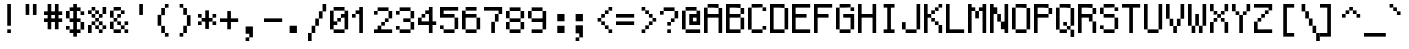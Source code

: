 SplineFontDB: 3.0
FontName: GohuFont-11
FullName: GohuFont
FamilyName: GohuFont
Weight: Medium
Copyright: Copyright by Hugo Chargois - Licensed under the WTFPL - Converted by Guilherme Maeda
UComments: "2014-10-1: Created." 
Version: 001.000
DefaultBaseFilename: gohufont-11
ItalicAngle: 0
UnderlinePosition: 2
UnderlineWidth: 102
Ascent: 1638
Descent: 410
LayerCount: 2
Layer: 0 0 "Back"  1
Layer: 1 0 "Fore"  0
XUID: [1021 509 1242700312 5277678]
FSType: 8
OS2Version: 0
OS2_WeightWidthSlopeOnly: 0
OS2_UseTypoMetrics: 1
CreationTime: 1412204861
ModificationTime: 1421850301
PfmFamily: 17
TTFWeight: 500
TTFWidth: 5
LineGap: 377
VLineGap: 0
OS2TypoAscent: 0
OS2TypoAOffset: 1
OS2TypoDescent: 0
OS2TypoDOffset: 1
OS2TypoLinegap: 377
OS2WinAscent: 0
OS2WinAOffset: 1
OS2WinDescent: 0
OS2WinDOffset: 1
HheadAscent: 0
HheadAOffset: 1
HheadDescent: 0
HheadDOffset: 1
OS2Vendor: 'PfEd'
MarkAttachClasses: 1
DEI: 91125
LangName: 1033 
Encoding: ISO8859-1
UnicodeInterp: none
NameList: Adobe Glyph List
DisplaySize: -24
AntiAlias: 1
FitToEm: 1
WinInfo: 0 38 12
BeginPrivate: 0
EndPrivate
TeXData: 1 0 0 572522 286261 190840 478532 1048576 190840 783286 444596 497025 792723 393216 433062 380633 303038 157286 324010 404750 52429 2506097 1059062 262144
BeginChars: 256 191

StartChar: SPACE
Encoding: 32 32 0
Width: 1117
VWidth: 40
Flags: HW
LayerCount: 2
EndChar

StartChar: EXCLAMATION
Encoding: 33 33 1
Width: 1117
VWidth: 80
Flags: HW
HStem: 2.36328 185.81<372.363 558.546> 1471.82 20G<372.363 558.546>
VStem: 372.363 186.183<2.36328 188.173 374.354 1491.82>
LayerCount: 2
Fore
SplineSet
372.36328125 933.086914062 m 1
 372.36328125 1491.81835938 l 1
 465.454101562 1491.81835938 l 1
 558.545898438 1491.81835938 l 1
 558.545898438 933.086914062 l 1
 558.545898438 374.354492188 l 1
 465.454101562 374.354492188 l 1
 372.36328125 374.354492188 l 1
 372.36328125 933.086914062 l 1
372.36328125 95.2685546875 m 1
 372.36328125 188.172851562 l 1
 465.454101562 188.172851562 l 1
 558.545898438 188.172851562 l 1
 558.545898438 95.2685546875 l 1
 558.545898438 2.36328125 l 1
 465.454101562 2.36328125 l 1
 372.36328125 2.36328125 l 1
 372.36328125 95.2685546875 l 1
EndSplineSet
EndChar

StartChar: QUOTATION
Encoding: 34 34 2
Width: 1117
VWidth: 80
Flags: HW
HStem: 933.272 558.546<186.182 372.363 558.546 744.728>
VStem: 186.182 186.182<933.272 1491.82> 558.546 186.182<933.272 1491.82>
LayerCount: 2
Fore
SplineSet
186.181640625 1212.54589844 m 1
 186.181640625 1491.81835938 l 1
 279.272460938 1491.81835938 l 1
 372.36328125 1491.81835938 l 1
 372.36328125 1212.54589844 l 1
 372.36328125 933.272460938 l 1
 279.272460938 933.272460938 l 1
 186.181640625 933.272460938 l 1
 186.181640625 1212.54589844 l 1
558.545898438 1212.54589844 m 1
 558.545898438 1491.81835938 l 1
 651.63671875 1491.81835938 l 1
 744.727539062 1491.81835938 l 1
 744.727539062 1212.54589844 l 1
 744.727539062 933.272460938 l 1
 651.63671875 933.272460938 l 1
 558.545898438 933.272460938 l 1
 558.545898438 1212.54589844 l 1
EndSplineSet
EndChar

StartChar: NUMBER
Encoding: 35 35 3
Width: 1117
VWidth: 80
Flags: HW
HStem: 560.537 186.182<0 186.182 372.363 558.918 745.1 930.909> 932.9 186.554<0 186.182 372.363 558.918 745.1 930.909> 1471.82 20G<186.182 372.363 558.918 745.1>
VStem: 186.182 186.182<188.546 560.537 746.719 932.9 1119.45 1491.82> 558.918 186.182<188.546 560.537 746.719 932.9 1119.45 1491.82>
LayerCount: 2
Fore
SplineSet
558.91796875 839.809570312 m 1
 558.91796875 932.900390625 l 1
 465.640625 932.900390625 l 1
 372.36328125 932.900390625 l 1
 372.36328125 839.809570312 l 1
 372.36328125 746.71875 l 1
 465.640625 746.71875 l 1
 558.91796875 746.71875 l 1
 558.91796875 839.809570312 l 1
186.181640625 1305.63671875 m 1
 186.181640625 1491.81835938 l 1
 279.272460938 1491.81835938 l 1
 372.36328125 1491.81835938 l 1
 372.36328125 1305.63671875 l 1
 372.36328125 1119.45410156 l 1
 465.640625 1119.45410156 l 1
 558.91796875 1119.45410156 l 1
 558.91796875 1305.63671875 l 1
 558.91796875 1491.81835938 l 1
 652.008789062 1491.81835938 l 1
 745.099609375 1491.81835938 l 1
 745.099609375 1305.63671875 l 1
 745.099609375 1119.45410156 l 1
 838.00390625 1119.45410156 l 1
 930.909179688 1119.45410156 l 1
 930.909179688 1026.17773438 l 1
 930.909179688 932.900390625 l 1
 838.00390625 932.900390625 l 1
 745.099609375 932.900390625 l 1
 745.099609375 839.809570312 l 1
 745.099609375 746.71875 l 1
 838.00390625 746.71875 l 1
 930.909179688 746.71875 l 1
 930.909179688 653.627929688 l 1
 930.909179688 560.537109375 l 1
 838.00390625 560.537109375 l 1
 745.099609375 560.537109375 l 1
 745.099609375 374.541015625 l 1
 745.099609375 188.545898438 l 1
 652.008789062 188.545898438 l 1
 558.91796875 188.545898438 l 1
 558.91796875 374.541015625 l 1
 558.91796875 560.537109375 l 1
 465.640625 560.537109375 l 1
 372.36328125 560.537109375 l 1
 372.36328125 374.541015625 l 1
 372.36328125 188.545898438 l 1
 279.272460938 188.545898438 l 1
 186.181640625 188.545898438 l 1
 186.181640625 374.541015625 l 1
 186.181640625 560.537109375 l 1
 93.0908203125 560.537109375 l 1
 0 560.537109375 l 1
 0 653.627929688 l 1
 0 746.71875 l 1
 93.0908203125 746.71875 l 1
 186.181640625 746.71875 l 1
 186.181640625 839.809570312 l 1
 186.181640625 932.900390625 l 1
 93.0908203125 932.900390625 l 1
 0 932.900390625 l 1
 0 1026.17773438 l 1
 0 1119.45410156 l 1
 93.0908203125 1119.45410156 l 1
 186.181640625 1119.45410156 l 1
 186.181640625 1305.63671875 l 1
EndSplineSet
EndChar

StartChar: DOLLAR
Encoding: 36 36 4
Width: 1117
VWidth: 80
Flags: HW
HStem: 1.99121 186.182<186.182 372.363 558.918 745.1> 188.173 186.182<0 186.182> 560.537 186.182<186.182 372.363 558.918 745.1> 932.9 186.554<745.1 930.909> 1119.45 186.183<186.182 372.363 558.918 745.1> 1471.82 20G<372.363 558.918>
VStem: 0 186.182<188.173 374.354 746.719 1119.45> 186.182 558.918<1.99121 188.173 560.537 746.719 1119.45 1305.64> 372.363 186.555<-183.818 1.99121 188.173 560.537 746.719 1119.45 1305.64 1491.82> 745.1 185.81<188.173 560.537 932.9 1119.45>
LayerCount: 2
Fore
SplineSet
372.36328125 933.086914062 m 1x2e80
 372.36328125 1119.45410156 l 1
 279.272460938 1119.45410156 l 1
 186.181640625 1119.45410156 l 1
 186.181640625 933.086914062 l 1
 186.181640625 746.71875 l 1
 279.272460938 746.71875 l 1
 372.36328125 746.71875 l 1
 372.36328125 933.086914062 l 1x2e80
372.36328125 1398.72753906 m 1
 372.36328125 1491.81835938 l 1
 465.640625 1491.81835938 l 1
 558.91796875 1491.81835938 l 1
 558.91796875 1398.72753906 l 1
 558.91796875 1305.63671875 l 1x6c80
 652.008789062 1305.63671875 l 1
 745.099609375 1305.63671875 l 1x6d
 745.099609375 1212.54589844 l 1
 745.099609375 1119.45410156 l 1x35
 652.008789062 1119.45410156 l 1
 558.91796875 1119.45410156 l 1
 558.91796875 933.086914062 l 1
 558.91796875 746.71875 l 1x2c80
 652.008789062 746.71875 l 1
 745.099609375 746.71875 l 1
 745.099609375 653.627929688 l 1
 745.099609375 560.537109375 l 1x2d
 652.008789062 560.537109375 l 1
 558.91796875 560.537109375 l 1
 558.91796875 374.354492188 l 1x6c80
 558.91796875 188.172851562 l 1xa480
 652.008789062 188.172851562 l 1
 745.099609375 188.172851562 l 1xa5
 745.099609375 374.354492188 l 1x6440
 745.099609375 560.537109375 l 1x65
 838.00390625 560.537109375 l 1
 930.909179688 560.537109375 l 1
 930.909179688 374.354492188 l 1
 930.909179688 188.172851562 l 1
 838.00390625 188.172851562 l 1x6440
 745.099609375 188.172851562 l 1
 745.099609375 95.08203125 l 1
 745.099609375 1.9912109375 l 1xa5
 652.008789062 1.9912109375 l 1
 558.91796875 1.9912109375 l 1
 558.91796875 -90.9130859375 l 1
 558.91796875 -183.818359375 l 1
 465.640625 -183.818359375 l 1
 372.36328125 -183.818359375 l 1
 372.36328125 -90.9130859375 l 1
 372.36328125 1.9912109375 l 1xa480
 279.272460938 1.9912109375 l 1
 186.181640625 1.9912109375 l 1
 186.181640625 95.08203125 l 1xa5
 186.181640625 188.172851562 l 1
 279.272460938 188.172851562 l 1
 372.36328125 188.172851562 l 1xa680
 372.36328125 374.354492188 l 1
 372.36328125 560.537109375 l 1x6680
 279.272460938 560.537109375 l 1
 186.181640625 560.537109375 l 1
 186.181640625 653.627929688 l 1x65
 186.181640625 746.71875 l 1
 93.0908203125 746.71875 l 1
 0 746.71875 l 1
 0 933.086914062 l 1
 0 1119.45410156 l 1
 93.0908203125 1119.45410156 l 1
 186.181640625 1119.45410156 l 1x6e
 186.181640625 1212.54589844 l 1
 186.181640625 1305.63671875 l 1x6d
 279.272460938 1305.63671875 l 1
 372.36328125 1305.63671875 l 1
 372.36328125 1398.72753906 l 1
186.181640625 188.172851562 m 1xa6
 93.0908203125 188.172851562 l 1
 0 188.172851562 l 1
 0 281.263671875 l 1
 0 374.354492188 l 1
 93.0908203125 374.354492188 l 1
 186.181640625 374.354492188 l 1x66
 186.181640625 281.263671875 l 1
 186.181640625 188.172851562 l 1xa6
745.099609375 1119.45410156 m 1x35
 838.00390625 1119.45410156 l 1
 930.909179688 1119.45410156 l 1
 930.909179688 1026.17773438 l 1
 930.909179688 932.900390625 l 1
 838.00390625 932.900390625 l 1
 745.099609375 932.900390625 l 1
 745.099609375 1026.17773438 l 1x3440
 745.099609375 1119.45410156 l 1x35
EndSplineSet
EndChar

StartChar: PERCENT
Encoding: 37 37 5
Width: 1117
VWidth: 80
Flags: HW
HStem: 2.36328 185.81<558.918 745.1> 188.173 186.182<372.363 558.918 745.1 930.909> 374.354 186.183<186.182 372.363 558.918 745.1> 560.537 186.182<372.363 558.918> 746.719 186.554<186.182 372.363 558.918 745.1> 933.272 186.182<0 186.182 372.363 558.918> 1119.45 186.183<186.182 372.363>
VStem: 0 186.182<2.36328 374.354 933.272 1119.45> 186.182 186.182<374.354 560.537 746.719 933.272 1119.45 1305.64> 372.363 186.555<188.173 374.354 560.537 746.719 933.272 1119.45> 558.918 186.182<2.36328 188.173 374.354 560.537 746.719 933.272> 745.1 185.81<188.173 374.354 933.272 1305.64>
LayerCount: 2
Fore
SplineSet
186.181640625 1212.54589844 m 1x0480
 186.181640625 1305.63671875 l 1
 279.272460938 1305.63671875 l 1
 372.36328125 1305.63671875 l 1x0280
 372.36328125 1212.54589844 l 1
 372.36328125 1119.45410156 l 1x0480
 279.272460938 1119.45410156 l 1x0280
 186.181640625 1119.45410156 l 1x05
 186.181640625 1026.36328125 l 1
 186.181640625 933.272460938 l 1x09
 279.272460938 933.272460938 l 1
 372.36328125 933.272460938 l 1x0880
 372.36328125 1026.36328125 l 1x0840
 372.36328125 1119.45410156 l 1x0480
 465.640625 1119.45410156 l 1
 558.91796875 1119.45410156 l 1x0440
 558.91796875 1026.36328125 l 1
 558.91796875 933.272460938 l 1x0840
 465.640625 933.272460938 l 1x0440
 372.36328125 933.272460938 l 1x0880
 372.36328125 839.99609375 l 1
 372.36328125 746.71875 l 1x1080
 465.640625 746.71875 l 1
 558.91796875 746.71875 l 1x1040
 558.91796875 839.99609375 l 1x1020
 558.91796875 933.272460938 l 1x0840
 652.008789062 933.272460938 l 1
 745.099609375 933.272460938 l 1
 745.099609375 839.99609375 l 1
 745.099609375 746.71875 l 1
 652.008789062 746.71875 l 1x0820
 558.91796875 746.71875 l 1x1040
 558.91796875 653.627929688 l 1
 558.91796875 560.537109375 l 1x2040
 465.640625 560.537109375 l 1x1040
 372.36328125 560.537109375 l 1x2080
 372.36328125 467.446289062 l 1
 372.36328125 374.354492188 l 1x4080
 465.640625 374.354492188 l 1
 558.91796875 374.354492188 l 1x4040
 558.91796875 467.446289062 l 1x4020
 558.91796875 560.537109375 l 1x2040
 652.008789062 560.537109375 l 1
 745.099609375 560.537109375 l 1x2020
 745.099609375 467.446289062 l 1
 745.099609375 374.354492188 l 1x4020
 652.008789062 374.354492188 l 1x2020
 558.91796875 374.354492188 l 1x4040
 558.91796875 281.263671875 l 1
 558.91796875 188.172851562 l 1x8040
 652.008789062 188.172851562 l 1
 745.099609375 188.172851562 l 1x8020
 745.099609375 281.263671875 l 1x8010
 745.099609375 374.354492188 l 1x4020
 838.00390625 374.354492188 l 1
 930.909179688 374.354492188 l 1
 930.909179688 281.263671875 l 1
 930.909179688 188.172851562 l 1
 838.00390625 188.172851562 l 1x4010
 745.099609375 188.172851562 l 1
 745.099609375 95.2685546875 l 1
 745.099609375 2.36328125 l 1
 652.008789062 2.36328125 l 1
 558.91796875 2.36328125 l 1
 558.91796875 95.2685546875 l 1x8020
 558.91796875 188.172851562 l 1x8040
 465.640625 188.172851562 l 1
 372.36328125 188.172851562 l 1
 372.36328125 281.263671875 l 1x4040
 372.36328125 374.354492188 l 1x4080
 279.272460938 374.354492188 l 1
 186.181640625 374.354492188 l 1x21
 186.181640625 467.446289062 l 1
 186.181640625 560.537109375 l 1
 279.272460938 560.537109375 l 1
 372.36328125 560.537109375 l 1x2080
 372.36328125 653.627929688 l 1x2040
 372.36328125 746.71875 l 1x1080
 279.272460938 746.71875 l 1
 186.181640625 746.71875 l 1
 186.181640625 839.99609375 l 1x0880
 186.181640625 933.272460938 l 1x09
 93.0908203125 933.272460938 l 1
 0 933.272460938 l 1
 0 1026.36328125 l 1
 0 1119.45410156 l 1
 93.0908203125 1119.45410156 l 1
 186.181640625 1119.45410156 l 1x05
 186.181640625 1212.54589844 l 1x0480
186.181640625 374.354492188 m 1xa1
 186.181640625 188.359375 l 1
 186.181640625 2.36328125 l 1
 93.0908203125 2.36328125 l 1
 0 2.36328125 l 1
 0 188.359375 l 1
 0 374.354492188 l 1
 93.0908203125 374.354492188 l 1
 186.181640625 374.354492188 l 1xa1
745.099609375 933.272460938 m 1x0820
 745.099609375 1119.45410156 l 1
 745.099609375 1305.63671875 l 1
 838.00390625 1305.63671875 l 1
 930.909179688 1305.63671875 l 1
 930.909179688 1119.45410156 l 1x0a10
 930.909179688 933.272460938 l 1
 838.00390625 933.272460938 l 1x0410
 745.099609375 933.272460938 l 1x0820
EndSplineSet
EndChar

StartChar: AMPERSAND
Encoding: 38 38 6
Width: 1117
VWidth: 80
Flags: HW
HStem: 2.36328 185.81<186.182 558.918 745.1 930.909> 188.173 186.182<558.918 745.1> 374.354 186.183<372.363 558.918 745.1 930.909> 560.537 186.182<186.182 372.363> 746.719 186.554<372.363 558.918> 933.272 186.182<558.918 745.1> 1119.45 186.183<186.182 558.918>
VStem: 0 186.182<188.173 560.537 746.719 1119.45> 186.182 186.182<560.537 746.719> 372.363 186.555<374.354 560.537 746.719 933.272> 558.918 186.182<188.173 374.354 933.272 1119.45> 745.1 185.81<2.36328 188.173 374.354 560.537>
LayerCount: 2
Fore
SplineSet
186.181640625 1212.54589844 m 1x0a80
 186.181640625 1305.63671875 l 1
 372.549804688 1305.63671875 l 1
 558.91796875 1305.63671875 l 1x0aa0
 558.91796875 1212.54589844 l 1
 558.91796875 1119.45410156 l 1x04a0
 372.549804688 1119.45410156 l 1
 186.181640625 1119.45410156 l 1
 186.181640625 933.086914062 l 1
 186.181640625 746.71875 l 1x1320
 279.272460938 746.71875 l 1
 372.36328125 746.71875 l 1x1280
 372.36328125 839.99609375 l 1
 372.36328125 933.272460938 l 1
 465.640625 933.272460938 l 1
 558.91796875 933.272460938 l 1x0840
 558.91796875 1026.36328125 l 1
 558.91796875 1119.45410156 l 1
 652.008789062 1119.45410156 l 1
 745.099609375 1119.45410156 l 1
 745.099609375 1026.36328125 l 1
 745.099609375 933.272460938 l 1
 652.008789062 933.272460938 l 1x0420
 558.91796875 933.272460938 l 1
 558.91796875 839.99609375 l 1
 558.91796875 746.71875 l 1
 465.640625 746.71875 l 1x0840
 372.36328125 746.71875 l 1x1080
 372.36328125 653.627929688 l 1
 372.36328125 560.537109375 l 1x2080
 279.272460938 560.537109375 l 1
 186.181640625 560.537109375 l 1x11
 186.181640625 374.354492188 l 1
 186.181640625 188.172851562 l 1
 372.549804688 188.172851562 l 1
 558.91796875 188.172851562 l 1
 558.91796875 281.263671875 l 1xa120
 558.91796875 374.354492188 l 1x4040
 465.640625 374.354492188 l 1
 372.36328125 374.354492188 l 1
 372.36328125 467.446289062 l 1x2040
 372.36328125 560.537109375 l 1x2080
 465.640625 560.537109375 l 1
 558.91796875 560.537109375 l 1x2040
 558.91796875 467.446289062 l 1
 558.91796875 374.354492188 l 1x4040
 652.008789062 374.354492188 l 1
 745.099609375 374.354492188 l 1x4020
 745.099609375 281.263671875 l 1
 745.099609375 188.172851562 l 1x8020
 652.008789062 188.172851562 l 1x4020
 558.91796875 188.172851562 l 1
 558.91796875 95.2685546875 l 1
 558.91796875 2.36328125 l 1
 372.549804688 2.36328125 l 1
 186.181640625 2.36328125 l 1
 186.181640625 95.2685546875 l 1x80a0
 186.181640625 188.172851562 l 1x81
 93.0908203125 188.172851562 l 1
 0 188.172851562 l 1x41
 0 374.354492188 l 1x21
 0 560.537109375 l 1
 93.0908203125 560.537109375 l 1
 186.181640625 560.537109375 l 1x11
 186.181640625 653.627929688 l 1x1080
 186.181640625 746.71875 l 1x11
 93.0908203125 746.71875 l 1
 0 746.71875 l 1
 0 933.086914062 l 1
 0 1119.45410156 l 1
 93.0908203125 1119.45410156 l 1
 186.181640625 1119.45410156 l 1x0b
 186.181640625 1212.54589844 l 1x0a80
745.099609375 188.172851562 m 1x8020
 838.00390625 188.172851562 l 1
 930.909179688 188.172851562 l 1
 930.909179688 95.2685546875 l 1
 930.909179688 2.36328125 l 1
 838.00390625 2.36328125 l 1
 745.099609375 2.36328125 l 1
 745.099609375 95.2685546875 l 1x8010
 745.099609375 188.172851562 l 1x8020
745.099609375 374.354492188 m 1x4020
 745.099609375 467.446289062 l 1
 745.099609375 560.537109375 l 1
 838.00390625 560.537109375 l 1
 930.909179688 560.537109375 l 1
 930.909179688 467.446289062 l 1
 930.909179688 374.354492188 l 1
 838.00390625 374.354492188 l 1x2010
 745.099609375 374.354492188 l 1x4020
EndSplineSet
EndChar

StartChar: APOSTROPHE
Encoding: 39 39 7
Width: 1117
VWidth: 80
Flags: HW
HStem: 933.272 558.546<372.363 558.546>
VStem: 372.363 186.183<933.272 1491.82>
LayerCount: 2
Fore
SplineSet
372.36328125 1212.54589844 m 1
 372.36328125 1491.81835938 l 1
 465.454101562 1491.81835938 l 1
 558.545898438 1491.81835938 l 1
 558.545898438 1212.54589844 l 1
 558.545898438 933.272460938 l 1
 465.454101562 933.272460938 l 1
 372.36328125 933.272460938 l 1
 372.36328125 1212.54589844 l 1
EndSplineSet
EndChar

StartChar: LEFT
Encoding: 40 40 8
Width: 1117
VWidth: 80
Flags: HW
HStem: -183.818 185.81<558.546 744.728> 1.99121 21G<372.363 558.546> 1285.64 20G<372.363 558.546> 1305.64 186.182<558.546 744.728>
VStem: 186.182 186.182<374.354 932.9> 372.363 186.183<1.99121 374.354 932.9 1305.64> 558.546 186.182<-183.818 1.99121 1305.64 1491.82>
LayerCount: 2
Fore
SplineSet
558.545898438 1398.72753906 m 1x22
 558.545898438 1491.81835938 l 1
 651.63671875 1491.81835938 l 1
 744.727539062 1491.81835938 l 1
 744.727539062 1398.72753906 l 1
 744.727539062 1305.63671875 l 1
 651.63671875 1305.63671875 l 1x12
 558.545898438 1305.63671875 l 1x24
 558.545898438 1398.72753906 l 1x22
558.545898438 1.9912109375 m 1xa4
 465.454101562 1.9912109375 l 1
 372.36328125 1.9912109375 l 1
 372.36328125 188.172851562 l 1x44
 372.36328125 374.354492188 l 1
 279.272460938 374.354492188 l 1
 186.181640625 374.354492188 l 1
 186.181640625 653.627929688 l 1
 186.181640625 932.900390625 l 1
 279.272460938 932.900390625 l 1
 372.36328125 932.900390625 l 1x48
 372.36328125 1119.26855469 l 1
 372.36328125 1305.63671875 l 1
 465.454101562 1305.63671875 l 1
 558.545898438 1305.63671875 l 1
 558.545898438 1119.26855469 l 1
 558.545898438 932.900390625 l 1x64
 465.454101562 932.900390625 l 1
 372.36328125 932.900390625 l 1
 372.36328125 653.627929688 l 1
 372.36328125 374.354492188 l 1x68
 465.454101562 374.354492188 l 1
 558.545898438 374.354492188 l 1
 558.545898438 188.172851562 l 1
 558.545898438 1.9912109375 l 1xa4
558.545898438 1.9912109375 m 1x84
 651.63671875 1.9912109375 l 1
 744.727539062 1.9912109375 l 1
 744.727539062 -90.9130859375 l 1
 744.727539062 -183.818359375 l 1
 651.63671875 -183.818359375 l 1
 558.545898438 -183.818359375 l 1
 558.545898438 -90.9130859375 l 1x82
 558.545898438 1.9912109375 l 1x84
EndSplineSet
EndChar

StartChar: RIGHT
Encoding: 41 41 9
Width: 1117
VWidth: 80
Flags: HW
HStem: -183.818 185.81<186.182 372.363> 1.99121 21G<372.363 558.546> 1285.64 20G<372.363 558.546> 1305.64 186.182<186.182 372.363>
VStem: 186.182 186.182<-183.818 1.99121 1305.64 1491.82> 372.363 186.183<1.99121 374.354 932.9 1305.64> 558.546 186.182<374.354 932.9>
LayerCount: 2
Fore
SplineSet
186.181640625 1398.72753906 m 1x18
 186.181640625 1491.81835938 l 1
 279.272460938 1491.81835938 l 1
 372.36328125 1491.81835938 l 1x18
 372.36328125 1398.72753906 l 1
 372.36328125 1305.63671875 l 1x28
 279.272460938 1305.63671875 l 1
 186.181640625 1305.63671875 l 1
 186.181640625 1398.72753906 l 1x18
372.36328125 1.9912109375 m 1x88
 372.36328125 188.172851562 l 1
 372.36328125 374.354492188 l 1
 465.454101562 374.354492188 l 1
 558.545898438 374.354492188 l 1x84
 558.545898438 653.627929688 l 1x82
 558.545898438 932.900390625 l 1
 465.454101562 932.900390625 l 1
 372.36328125 932.900390625 l 1
 372.36328125 1119.26855469 l 1x84
 372.36328125 1305.63671875 l 1xa8
 465.454101562 1305.63671875 l 1
 558.545898438 1305.63671875 l 1
 558.545898438 1119.26855469 l 1
 558.545898438 932.900390625 l 1xa4
 651.63671875 932.900390625 l 1
 744.727539062 932.900390625 l 1
 744.727539062 653.627929688 l 1
 744.727539062 374.354492188 l 1xa2
 651.63671875 374.354492188 l 1
 558.545898438 374.354492188 l 1
 558.545898438 188.172851562 l 1
 558.545898438 1.9912109375 l 1
 465.454101562 1.9912109375 l 1x64
 372.36328125 1.9912109375 l 1x88
372.36328125 1.9912109375 m 1x88
 372.36328125 -90.9130859375 l 1
 372.36328125 -183.818359375 l 1
 279.272460938 -183.818359375 l 1
 186.181640625 -183.818359375 l 1
 186.181640625 -90.9130859375 l 1
 186.181640625 1.9912109375 l 1
 279.272460938 1.9912109375 l 1
 372.36328125 1.9912109375 l 1x88
EndSplineSet
EndChar

StartChar: ASTERISK
Encoding: 42 42 10
Width: 1117
VWidth: 80
Flags: HW
HStem: 374.354 186.183<0 186.182 745.1 930.909> 560.537 186.554<186.182 372.363 558.918 745.1> 747.091 186.182<0 186.182 745.1 930.909>
VStem: 0 186.182<374.354 560.537 747.091 933.272> 372.363 186.555<188.546 560.537 747.091 1119.45> 745.1 185.81<374.354 560.537 747.091 933.272>
LayerCount: 2
Fore
SplineSet
372.36328125 933.272460938 m 1x3c
 372.36328125 1119.45410156 l 1
 465.640625 1119.45410156 l 1
 558.91796875 1119.45410156 l 1
 558.91796875 933.272460938 l 1x3c
 558.91796875 747.090820312 l 1
 652.008789062 747.090820312 l 1
 745.099609375 747.090820312 l 1x5c
 745.099609375 653.813476562 l 1
 745.099609375 560.537109375 l 1x9c
 652.008789062 560.537109375 l 1
 558.91796875 560.537109375 l 1
 558.91796875 374.541015625 l 1
 558.91796875 188.545898438 l 1
 465.640625 188.545898438 l 1
 372.36328125 188.545898438 l 1
 372.36328125 374.541015625 l 1
 372.36328125 560.537109375 l 1
 279.272460938 560.537109375 l 1x5c
 186.181640625 560.537109375 l 1x9c
 186.181640625 653.813476562 l 1
 186.181640625 747.090820312 l 1
 279.272460938 747.090820312 l 1
 372.36328125 747.090820312 l 1x5c
 372.36328125 933.272460938 l 1x3c
186.181640625 747.090820312 m 1x5c
 93.0908203125 747.090820312 l 1
 0 747.090820312 l 1
 0 840.181640625 l 1
 0 933.272460938 l 1
 93.0908203125 933.272460938 l 1
 186.181640625 933.272460938 l 1x3c
 186.181640625 840.181640625 l 1
 186.181640625 747.090820312 l 1x5c
186.181640625 560.537109375 m 1x9c
 186.181640625 467.446289062 l 1
 186.181640625 374.354492188 l 1
 93.0908203125 374.354492188 l 1
 0 374.354492188 l 1
 0 467.446289062 l 1
 0 560.537109375 l 1
 93.0908203125 560.537109375 l 1
 186.181640625 560.537109375 l 1x9c
745.099609375 560.537109375 m 1
 838.00390625 560.537109375 l 1
 930.909179688 560.537109375 l 1
 930.909179688 467.446289062 l 1
 930.909179688 374.354492188 l 1
 838.00390625 374.354492188 l 1
 745.099609375 374.354492188 l 1
 745.099609375 467.446289062 l 1
 745.099609375 560.537109375 l 1
745.099609375 747.090820312 m 1x5c
 745.099609375 840.181640625 l 1
 745.099609375 933.272460938 l 1
 838.00390625 933.272460938 l 1
 930.909179688 933.272460938 l 1
 930.909179688 840.181640625 l 1
 930.909179688 747.090820312 l 1
 838.00390625 747.090820312 l 1x3c
 745.099609375 747.090820312 l 1x5c
EndSplineSet
EndChar

StartChar: PLUS
Encoding: 43 43 11
Width: 1117
VWidth: 80
Flags: HW
HStem: 560.537 186.554<0 372.363 558.918 930.909>
VStem: 372.363 186.555<188.546 560.537 747.091 1119.45>
LayerCount: 2
Fore
SplineSet
372.36328125 933.272460938 m 1
 372.36328125 1119.45410156 l 1
 465.640625 1119.45410156 l 1
 558.91796875 1119.45410156 l 1
 558.91796875 933.272460938 l 1
 558.91796875 747.090820312 l 1
 744.913085938 747.090820312 l 1
 930.909179688 747.090820312 l 1
 930.909179688 653.813476562 l 1
 930.909179688 560.537109375 l 1
 744.913085938 560.537109375 l 1
 558.91796875 560.537109375 l 1
 558.91796875 374.541015625 l 1
 558.91796875 188.545898438 l 1
 465.640625 188.545898438 l 1
 372.36328125 188.545898438 l 1
 372.36328125 374.541015625 l 1
 372.36328125 560.537109375 l 1
 186.181640625 560.537109375 l 1
 0 560.537109375 l 1
 0 653.813476562 l 1
 0 747.090820312 l 1
 186.181640625 747.090820312 l 1
 372.36328125 747.090820312 l 1
 372.36328125 933.272460938 l 1
EndSplineSet
EndChar

StartChar: COMMA
Encoding: 44 44 12
Width: 1117
VWidth: 80
Flags: HW
HStem: -370 185.81<186.182 372.363>
VStem: 186.182 186.182<-370 -184.19> 372.363 186.183<-184.19 2.36328>
LayerCount: 2
Fore
SplineSet
186.181640625 188.545898438 m 1xc0
 186.181640625 374.727539062 l 1xc0
 372.36328125 374.727539062 l 1
 558.545898438 374.727539062 l 1
 558.545898438 95.2685546875 l 1
 558.545898438 -184.190429688 l 1xa0
 465.454101562 -184.190429688 l 1
 372.36328125 -184.190429688 l 1xc0
 372.36328125 -90.9130859375 l 1
 372.36328125 2.36328125 l 1xa0
 279.272460938 2.36328125 l 1
 186.181640625 2.36328125 l 1
 186.181640625 188.545898438 l 1xc0
372.36328125 -184.190429688 m 1
 372.36328125 -277.095703125 l 1
 372.36328125 -370 l 1
 279.272460938 -370 l 1
 186.181640625 -370 l 1
 186.181640625 -277.095703125 l 1
 186.181640625 -184.190429688 l 1
 279.272460938 -184.190429688 l 1
 372.36328125 -184.190429688 l 1
EndSplineSet
EndChar

StartChar: HYPHEN-MINUS
Encoding: 45 45 13
Width: 1117
VWidth: 80
Flags: HW
HStem: 560.909 186.182<0 930.909>
LayerCount: 2
Fore
SplineSet
0 654 m 1
 0 747.090820312 l 1
 465.454101562 747.090820312 l 1
 930.909179688 747.090820312 l 1
 930.909179688 654 l 1
 930.909179688 560.909179688 l 1
 465.454101562 560.909179688 l 1
 0 560.909179688 l 1
 0 654 l 1
EndSplineSet
EndChar

StartChar: FULL
Encoding: 46 46 14
Width: 1117
VWidth: 80
Flags: HW
HStem: 2.36328 372.364<186.182 558.546>
VStem: 186.182 372.364<2.36328 374.728>
LayerCount: 2
Fore
SplineSet
186.181640625 188.545898438 m 1
 186.181640625 374.727539062 l 1
 372.36328125 374.727539062 l 1
 558.545898438 374.727539062 l 1
 558.545898438 188.545898438 l 1
 558.545898438 2.36328125 l 1
 372.36328125 2.36328125 l 1
 186.181640625 2.36328125 l 1
 186.181640625 188.545898438 l 1
EndSplineSet
EndChar

StartChar: SOLIDUS
Encoding: 47 47 15
Width: 1117
VWidth: 80
Flags: HW
HStem: -370 21G<0 186.182> -18.0088 20G<0 186.182> 1.99121 21G<186.182 372.363> 1471.82 20G<745.1 930.909>
VStem: 0 186.182<-370 1.99121> 186.182 186.182<1.99121 374.354> 372.363 186.555<374.354 746.719> 558.918 186.182<746.719 1119.45> 745.1 185.81<1119.45 1491.82>
LayerCount: 2
Fore
SplineSet
745.099609375 1305.63671875 m 1x9080
 745.099609375 1491.81835938 l 1
 838.00390625 1491.81835938 l 1
 930.909179688 1491.81835938 l 1
 930.909179688 1305.63671875 l 1
 930.909179688 1119.45410156 l 1x9080
 838.00390625 1119.45410156 l 1
 745.099609375 1119.45410156 l 1x91
 745.099609375 1305.63671875 l 1x9080
186.181640625 1.9912109375 m 1xd8
 186.181640625 188.172851562 l 1
 186.181640625 374.354492188 l 1
 279.272460938 374.354492188 l 1
 372.36328125 374.354492188 l 1xd4
 372.36328125 560.537109375 l 1
 372.36328125 746.71875 l 1
 465.640625 746.71875 l 1
 558.91796875 746.71875 l 1xd2
 558.91796875 933.086914062 l 1
 558.91796875 1119.45410156 l 1
 652.008789062 1119.45410156 l 1
 745.099609375 1119.45410156 l 1
 745.099609375 933.086914062 l 1
 745.099609375 746.71875 l 1xd1
 652.008789062 746.71875 l 1
 558.91796875 746.71875 l 1
 558.91796875 560.537109375 l 1
 558.91796875 374.354492188 l 1xd2
 465.640625 374.354492188 l 1
 372.36328125 374.354492188 l 1
 372.36328125 188.172851562 l 1
 372.36328125 1.9912109375 l 1
 279.272460938 1.9912109375 l 1xb4
 186.181640625 1.9912109375 l 1xd8
186.181640625 1.9912109375 m 1xd8
 186.181640625 -184.00390625 l 1
 186.181640625 -370 l 1
 93.0908203125 -370 l 1
 0 -370 l 1
 0 -184.00390625 l 1
 0 1.9912109375 l 1
 93.0908203125 1.9912109375 l 1
 186.181640625 1.9912109375 l 1xd8
EndSplineSet
EndChar

StartChar: DIGIT
Encoding: 48 48 16
Width: 1117
VWidth: 80
Flags: HW
HStem: 2.36328 185.81<186.182 745.1> 374.354 186.183<186.182 372.363> 560.537 186.182<372.363 558.918> 746.719 186.554<558.918 745.1> 1119.45 186.183<186.182 745.1>
VStem: 0 186.182<188.173 374.354 560.537 1119.45> 186.182 558.918<2.36328 188.173 1119.45 1305.64> 372.363 186.555<560.537 746.719> 745.1 185.81<188.173 746.719 933.272 1119.45>
LayerCount: 2
Fore
SplineSet
186.181640625 1212.54589844 m 1x9a
 186.181640625 1305.63671875 l 1
 465.640625 1305.63671875 l 1
 745.099609375 1305.63671875 l 1
 745.099609375 1212.54589844 l 1
 745.099609375 1119.45410156 l 1x9a
 465.640625 1119.45410156 l 1
 186.181640625 1119.45410156 l 1
 186.181640625 839.99609375 l 1
 186.181640625 560.537109375 l 1
 279.272460938 560.537109375 l 1
 372.36328125 560.537109375 l 1
 372.36328125 467.446289062 l 1
 372.36328125 374.354492188 l 1
 279.272460938 374.354492188 l 1
 186.181640625 374.354492188 l 1
 186.181640625 281.263671875 l 1
 186.181640625 188.172851562 l 1xdd
 465.640625 188.172851562 l 1
 745.099609375 188.172851562 l 1xda
 745.099609375 467.446289062 l 1
 745.099609375 746.71875 l 1
 652.008789062 746.71875 l 1xd880
 558.91796875 746.71875 l 1xa980
 558.91796875 839.99609375 l 1
 558.91796875 933.272460938 l 1
 652.008789062 933.272460938 l 1
 745.099609375 933.272460938 l 1
 745.099609375 1026.36328125 l 1x9980
 745.099609375 1119.45410156 l 1x9a
 838.00390625 1119.45410156 l 1
 930.909179688 1119.45410156 l 1
 930.909179688 653.813476562 l 1
 930.909179688 188.172851562 l 1x9880
 838.00390625 188.172851562 l 1
 745.099609375 188.172851562 l 1
 745.099609375 95.2685546875 l 1
 745.099609375 2.36328125 l 1
 465.640625 2.36328125 l 1
 186.181640625 2.36328125 l 1
 186.181640625 95.2685546875 l 1x9a
 186.181640625 188.172851562 l 1
 93.0908203125 188.172851562 l 1
 0 188.172851562 l 1
 0 653.813476562 l 1
 0 1119.45410156 l 1
 93.0908203125 1119.45410156 l 1
 186.181640625 1119.45410156 l 1x9c
 186.181640625 1212.54589844 l 1x9a
372.36328125 653.627929688 m 1xc9
 372.36328125 746.71875 l 1
 465.640625 746.71875 l 1
 558.91796875 746.71875 l 1
 558.91796875 653.627929688 l 1
 558.91796875 560.537109375 l 1
 465.640625 560.537109375 l 1xa9
 372.36328125 560.537109375 l 1
 372.36328125 653.627929688 l 1xc9
EndSplineSet
EndChar

StartChar: DIGIT
Encoding: 49 49 17
Width: 1117
VWidth: 80
Flags: HW
HStem: 2.36328 21G<372.363 558.546> 746.719 186.554<0 186.182> 933.272 186.182<186.182 372.363> 1285.64 20G<372.363 558.546>
VStem: 0 186.182<746.719 933.272> 372.363 186.183<2.36328 933.272 1119.45 1305.64>
LayerCount: 2
Fore
SplineSet
372.36328125 1212.54589844 m 1xbc
 372.36328125 1305.63671875 l 1
 465.454101562 1305.63671875 l 1
 558.545898438 1305.63671875 l 1
 558.545898438 654 l 1
 558.545898438 2.36328125 l 1
 465.454101562 2.36328125 l 1
 372.36328125 2.36328125 l 1
 372.36328125 467.818359375 l 1
 372.36328125 933.272460938 l 1
 279.272460938 933.272460938 l 1xbc
 186.181640625 933.272460938 l 1xdc
 186.181640625 1026.36328125 l 1
 186.181640625 1119.45410156 l 1
 279.272460938 1119.45410156 l 1
 372.36328125 1119.45410156 l 1
 372.36328125 1212.54589844 l 1xbc
186.181640625 933.272460938 m 1xdc
 186.181640625 839.99609375 l 1
 186.181640625 746.71875 l 1
 93.0908203125 746.71875 l 1
 0 746.71875 l 1
 0 839.99609375 l 1
 0 933.272460938 l 1
 93.0908203125 933.272460938 l 1
 186.181640625 933.272460938 l 1xdc
EndSplineSet
EndChar

StartChar: DIGIT
Encoding: 50 50 18
Width: 1117
VWidth: 80
Flags: HW
HStem: 2.36328 185.81<0 186.182 372.363 930.909> 374.354 186.183<372.363 558.918> 560.537 186.182<558.918 745.1> 933.272 186.182<0 186.182> 1119.45 186.183<186.182 745.1>
VStem: 0 186.182<933.272 1119.45> 186.182 186.182<188.173 374.354> 372.363 186.555<374.354 560.537> 558.918 186.182<560.537 746.719> 745.1 185.81<746.719 1119.45>
LayerCount: 2
Fore
SplineSet
186.181640625 1212.54589844 m 1x92
 186.181640625 1305.63671875 l 1
 465.640625 1305.63671875 l 1
 745.099609375 1305.63671875 l 1
 745.099609375 1212.54589844 l 1
 745.099609375 1119.45410156 l 1
 465.640625 1119.45410156 l 1x8a40
 186.181640625 1119.45410156 l 1x9440
 186.181640625 1212.54589844 l 1x92
186.181640625 1119.45410156 m 1x94
 186.181640625 1026.36328125 l 1
 186.181640625 933.272460938 l 1
 93.0908203125 933.272460938 l 1
 0 933.272460938 l 1
 0 1026.36328125 l 1
 0 1119.45410156 l 1
 93.0908203125 1119.45410156 l 1
 186.181640625 1119.45410156 l 1x94
372.36328125 374.354492188 m 1xc2
 372.36328125 467.446289062 l 1
 372.36328125 560.537109375 l 1
 465.640625 560.537109375 l 1
 558.91796875 560.537109375 l 1xc1
 558.91796875 653.627929688 l 1
 558.91796875 746.71875 l 1
 652.008789062 746.71875 l 1
 745.099609375 746.71875 l 1xa080
 745.099609375 933.086914062 l 1
 745.099609375 1119.45410156 l 1
 838.00390625 1119.45410156 l 1
 930.909179688 1119.45410156 l 1
 930.909179688 933.086914062 l 1
 930.909179688 746.71875 l 1xa840
 838.00390625 746.71875 l 1
 745.099609375 746.71875 l 1
 745.099609375 653.627929688 l 1
 745.099609375 560.537109375 l 1
 652.008789062 560.537109375 l 1xa880
 558.91796875 560.537109375 l 1
 558.91796875 467.446289062 l 1
 558.91796875 374.354492188 l 1xc1
 465.640625 374.354492188 l 1
 372.36328125 374.354492188 l 1xc2
372.36328125 374.354492188 m 1xc2
 372.36328125 281.263671875 l 1
 372.36328125 188.172851562 l 1xc2
 651.63671875 188.172851562 l 1
 930.909179688 188.172851562 l 1
 930.909179688 95.2685546875 l 1
 930.909179688 2.36328125 l 1
 465.454101562 2.36328125 l 1
 0 2.36328125 l 1
 0 95.2685546875 l 1
 0 188.172851562 l 1xc440
 93.0908203125 188.172851562 l 1
 186.181640625 188.172851562 l 1
 186.181640625 281.263671875 l 1
 186.181640625 374.354492188 l 1
 279.272460938 374.354492188 l 1
 372.36328125 374.354492188 l 1xc2
EndSplineSet
EndChar

StartChar: DIGIT
Encoding: 51 51 19
Width: 1117
VWidth: 80
Flags: HW
HStem: 2.36328 185.81<186.182 745.1> 188.173 186.182<0 186.182> 560.537 186.182<372.363 745.1> 933.272 186.182<0 186.182> 1119.45 186.183<186.182 745.1>
VStem: 0 186.182<188.173 374.354 933.272 1119.45> 186.182 558.918<2.36328 188.173 1119.45 1305.64> 745.1 185.81<188.173 560.537 746.719 1119.45>
LayerCount: 2
Fore
SplineSet
186.181640625 1212.54589844 m 1x32
 186.181640625 1305.63671875 l 1
 465.640625 1305.63671875 l 1
 745.099609375 1305.63671875 l 1
 745.099609375 1212.54589844 l 1
 745.099609375 1119.45410156 l 1
 465.640625 1119.45410156 l 1x2a
 186.181640625 1119.45410156 l 1x34
 186.181640625 1212.54589844 l 1x32
186.181640625 1119.45410156 m 1x34
 186.181640625 1026.36328125 l 1
 186.181640625 933.272460938 l 1
 93.0908203125 933.272460938 l 1
 0 933.272460938 l 1
 0 1026.36328125 l 1
 0 1119.45410156 l 1
 93.0908203125 1119.45410156 l 1
 186.181640625 1119.45410156 l 1x34
186.181640625 188.172851562 m 1xa4
 465.640625 188.172851562 l 1
 745.099609375 188.172851562 l 1xa2
 745.099609375 374.354492188 l 1
 745.099609375 560.537109375 l 1
 558.731445312 560.537109375 l 1
 372.36328125 560.537109375 l 1
 372.36328125 653.627929688 l 1
 372.36328125 746.71875 l 1
 558.731445312 746.71875 l 1
 745.099609375 746.71875 l 1
 745.099609375 933.086914062 l 1x61
 745.099609375 1119.45410156 l 1x6a
 838.00390625 1119.45410156 l 1
 930.909179688 1119.45410156 l 1
 930.909179688 933.086914062 l 1
 930.909179688 746.71875 l 1
 838.00390625 746.71875 l 1
 745.099609375 746.71875 l 1
 745.099609375 653.627929688 l 1
 745.099609375 560.537109375 l 1
 838.00390625 560.537109375 l 1
 930.909179688 560.537109375 l 1
 930.909179688 374.354492188 l 1
 930.909179688 188.172851562 l 1
 838.00390625 188.172851562 l 1x69
 745.099609375 188.172851562 l 1
 745.099609375 95.2685546875 l 1
 745.099609375 2.36328125 l 1
 465.640625 2.36328125 l 1
 186.181640625 2.36328125 l 1
 186.181640625 95.2685546875 l 1xa2
 186.181640625 188.172851562 l 1xa4
186.181640625 188.172851562 m 1xa4
 93.0908203125 188.172851562 l 1
 0 188.172851562 l 1
 0 281.263671875 l 1
 0 374.354492188 l 1
 93.0908203125 374.354492188 l 1
 186.181640625 374.354492188 l 1x64
 186.181640625 281.263671875 l 1
 186.181640625 188.172851562 l 1xa4
EndSplineSet
EndChar

StartChar: DIGIT
Encoding: 52 52 20
Width: 1117
VWidth: 80
Flags: HW
HStem: 2.36328 21G<558.918 745.1> 374.354 186.183<186.182 558.918 745.1 930.909> 746.719 186.554<186.182 372.363> 933.272 186.182<372.363 558.918> 1285.64 20G<558.918 745.1>
VStem: 0 186.182<560.537 746.719> 186.182 186.182<746.719 933.272> 558.918 186.182<2.36328 374.354 560.537 933.272 1119.45 1305.64>
LayerCount: 2
Fore
SplineSet
558.91796875 746.904296875 m 1xed
 558.91796875 933.272460938 l 1
 465.640625 933.272460938 l 1xdd
 372.36328125 933.272460938 l 1
 372.36328125 839.99609375 l 1
 372.36328125 746.71875 l 1xeb
 279.272460938 746.71875 l 1
 186.181640625 746.71875 l 1
 186.181640625 653.627929688 l 1
 186.181640625 560.537109375 l 1
 372.549804688 560.537109375 l 1
 558.91796875 560.537109375 l 1
 558.91796875 746.904296875 l 1xed
558.91796875 1212.54589844 m 1
 558.91796875 1305.63671875 l 1
 652.008789062 1305.63671875 l 1
 745.099609375 1305.63671875 l 1
 745.099609375 933.086914062 l 1
 745.099609375 560.537109375 l 1
 838.00390625 560.537109375 l 1
 930.909179688 560.537109375 l 1
 930.909179688 467.446289062 l 1
 930.909179688 374.354492188 l 1
 838.00390625 374.354492188 l 1
 745.099609375 374.354492188 l 1
 745.099609375 188.359375 l 1
 745.099609375 2.36328125 l 1
 652.008789062 2.36328125 l 1
 558.91796875 2.36328125 l 1
 558.91796875 188.359375 l 1
 558.91796875 374.354492188 l 1
 279.458984375 374.354492188 l 1
 0 374.354492188 l 1
 0 560.537109375 l 1
 0 746.71875 l 1
 93.0908203125 746.71875 l 1
 186.181640625 746.71875 l 1xed
 186.181640625 839.99609375 l 1
 186.181640625 933.272460938 l 1
 279.272460938 933.272460938 l 1
 372.36328125 933.272460938 l 1xeb
 372.36328125 1026.36328125 l 1
 372.36328125 1119.45410156 l 1xdb
 465.640625 1119.45410156 l 1
 558.91796875 1119.45410156 l 1
 558.91796875 1212.54589844 l 1
EndSplineSet
EndChar

StartChar: DIGIT
Encoding: 53 53 21
Width: 1117
VWidth: 80
Flags: HW
HStem: 2.36328 185.81<186.182 745.1> 188.173 186.182<0 186.182> 746.719 186.554<186.182 745.1> 1119.45 186.183<186.182 930.909>
VStem: 0 186.182<188.173 374.354 933.272 1119.45> 745.1 185.81<188.173 746.719>
LayerCount: 2
Fore
SplineSet
0 1026.17773438 m 1x3c
 0 1305.63671875 l 1
 465.454101562 1305.63671875 l 1
 930.909179688 1305.63671875 l 1
 930.909179688 1212.54589844 l 1
 930.909179688 1119.45410156 l 1
 558.545898438 1119.45410156 l 1
 186.181640625 1119.45410156 l 1
 186.181640625 1026.36328125 l 1
 186.181640625 933.272460938 l 1
 465.640625 933.272460938 l 1
 745.099609375 933.272460938 l 1
 745.099609375 839.99609375 l 1
 745.099609375 746.71875 l 1
 372.549804688 746.71875 l 1
 0 746.71875 l 1
 0 1026.17773438 l 1x3c
186.181640625 188.172851562 m 1xbc
 465.640625 188.172851562 l 1
 745.099609375 188.172851562 l 1xbc
 745.099609375 467.446289062 l 1
 745.099609375 746.71875 l 1
 838.00390625 746.71875 l 1
 930.909179688 746.71875 l 1
 930.909179688 467.446289062 l 1
 930.909179688 188.172851562 l 1
 838.00390625 188.172851562 l 1x7c
 745.099609375 188.172851562 l 1
 745.099609375 95.2685546875 l 1
 745.099609375 2.36328125 l 1
 465.640625 2.36328125 l 1
 186.181640625 2.36328125 l 1
 186.181640625 95.2685546875 l 1
 186.181640625 188.172851562 l 1xbc
186.181640625 188.172851562 m 1
 93.0908203125 188.172851562 l 1
 0 188.172851562 l 1
 0 281.263671875 l 1
 0 374.354492188 l 1
 93.0908203125 374.354492188 l 1
 186.181640625 374.354492188 l 1x7c
 186.181640625 281.263671875 l 1
 186.181640625 188.172851562 l 1
EndSplineSet
EndChar

StartChar: DIGIT
Encoding: 54 54 22
Width: 1117
VWidth: 80
Flags: HW
HStem: 2.36328 185.81<186.182 745.1> 746.719 186.554<186.182 745.1> 1119.45 186.183<186.182 745.1>
VStem: 0 186.182<188.173 746.719 933.272 1119.45> 186.182 558.918<2.36328 188.173 1119.45 1305.64> 745.1 185.81<188.173 746.719>
LayerCount: 2
Fore
SplineSet
186.181640625 1212.54589844 m 1xe8
 186.181640625 1305.63671875 l 1
 465.640625 1305.63671875 l 1
 745.099609375 1305.63671875 l 1
 745.099609375 1212.54589844 l 1
 745.099609375 1119.45410156 l 1xe8
 465.640625 1119.45410156 l 1
 186.181640625 1119.45410156 l 1xf0
 186.181640625 1212.54589844 l 1xe8
186.181640625 188.172851562 m 1xf4
 465.640625 188.172851562 l 1
 745.099609375 188.172851562 l 1xe8
 745.099609375 467.446289062 l 1
 745.099609375 746.71875 l 1
 465.640625 746.71875 l 1
 186.181640625 746.71875 l 1
 186.181640625 467.446289062 l 1
 186.181640625 188.172851562 l 1xf4
186.181640625 188.172851562 m 1xf0
 93.0908203125 188.172851562 l 1
 0 188.172851562 l 1
 0 653.813476562 l 1
 0 1119.45410156 l 1
 93.0908203125 1119.45410156 l 1
 186.181640625 1119.45410156 l 1
 186.181640625 1026.36328125 l 1
 186.181640625 933.272460938 l 1
 465.640625 933.272460938 l 1
 745.099609375 933.272460938 l 1
 745.099609375 839.99609375 l 1
 745.099609375 746.71875 l 1
 838.00390625 746.71875 l 1
 930.909179688 746.71875 l 1
 930.909179688 467.446289062 l 1
 930.909179688 188.172851562 l 1xf4
 838.00390625 188.172851562 l 1
 745.099609375 188.172851562 l 1
 745.099609375 95.2685546875 l 1
 745.099609375 2.36328125 l 1
 465.640625 2.36328125 l 1
 186.181640625 2.36328125 l 1
 186.181640625 95.2685546875 l 1xe8
 186.181640625 188.172851562 l 1xf0
EndSplineSet
EndChar

StartChar: DIGIT
Encoding: 55 55 23
Width: 1117
VWidth: 80
Flags: HW
HStem: 2.36328 21G<372.363 558.918> 913.272 20G<558.918 745.1> 933.272 21G<745.1 930.909> 1119.45 186.183<0 745.1>
VStem: 372.363 186.555<2.36328 560.537> 558.918 186.182<560.537 933.272> 745.1 185.81<933.272 1119.45>
LayerCount: 2
Fore
SplineSet
0 1212.54589844 m 1xd2
 0 1305.63671875 l 1
 465.454101562 1305.63671875 l 1
 930.909179688 1305.63671875 l 1
 930.909179688 1119.45410156 l 1
 930.909179688 933.272460938 l 1
 838.00390625 933.272460938 l 1xb2
 745.099609375 933.272460938 l 1xd4
 745.099609375 1026.36328125 l 1
 745.099609375 1119.45410156 l 1
 372.549804688 1119.45410156 l 1
 0 1119.45410156 l 1
 0 1212.54589844 l 1xd2
558.91796875 560.537109375 m 1xd8
 558.91796875 746.904296875 l 1
 558.91796875 933.272460938 l 1
 652.008789062 933.272460938 l 1
 745.099609375 933.272460938 l 1
 745.099609375 746.904296875 l 1
 745.099609375 560.537109375 l 1xd4
 652.008789062 560.537109375 l 1
 558.91796875 560.537109375 l 1xd8
558.91796875 560.537109375 m 1x98
 558.91796875 281.450195312 l 1
 558.91796875 2.36328125 l 1
 465.640625 2.36328125 l 1
 372.36328125 2.36328125 l 1
 372.36328125 281.450195312 l 1
 372.36328125 560.537109375 l 1
 465.640625 560.537109375 l 1
 558.91796875 560.537109375 l 1x98
EndSplineSet
EndChar

StartChar: DIGIT
Encoding: 56 56 24
Width: 1117
VWidth: 80
Flags: HW
HStem: 2.36328 185.81<186.182 745.1> 188.173 372.364<0 186.182 745.1 930.909> 560.537 186.182<186.182 745.1> 746.719 372.735<0 186.182 745.1 930.909> 1119.45 186.183<186.182 745.1>
VStem: 0 186.182<188.173 560.537 746.719 1119.45> 186.182 558.918<2.36328 188.173 560.537 746.719 1119.45 1305.64> 745.1 185.81<188.173 560.537 746.719 1119.45>
LayerCount: 2
Fore
SplineSet
186.181640625 1212.54589844 m 1x12
 186.181640625 1305.63671875 l 1
 465.640625 1305.63671875 l 1
 745.099609375 1305.63671875 l 1x0a
 745.099609375 1212.54589844 l 1
 745.099609375 1119.45410156 l 1x12
 465.640625 1119.45410156 l 1x0a
 186.181640625 1119.45410156 l 1x14
 186.181640625 933.086914062 l 1
 186.181640625 746.71875 l 1x24
 465.640625 746.71875 l 1
 745.099609375 746.71875 l 1x22
 745.099609375 933.086914062 l 1x21
 745.099609375 1119.45410156 l 1x12
 838.00390625 1119.45410156 l 1
 930.909179688 1119.45410156 l 1
 930.909179688 933.086914062 l 1
 930.909179688 746.71875 l 1
 838.00390625 746.71875 l 1x11
 745.099609375 746.71875 l 1x22
 745.099609375 653.627929688 l 1
 745.099609375 560.537109375 l 1x42
 465.640625 560.537109375 l 1x22
 186.181640625 560.537109375 l 1x44
 186.181640625 374.354492188 l 1
 186.181640625 188.172851562 l 1x84
 465.640625 188.172851562 l 1
 745.099609375 188.172851562 l 1x82
 745.099609375 374.354492188 l 1x81
 745.099609375 560.537109375 l 1x42
 838.00390625 560.537109375 l 1
 930.909179688 560.537109375 l 1
 930.909179688 374.354492188 l 1
 930.909179688 188.172851562 l 1
 838.00390625 188.172851562 l 1x41
 745.099609375 188.172851562 l 1
 745.099609375 95.2685546875 l 1
 745.099609375 2.36328125 l 1
 465.640625 2.36328125 l 1
 186.181640625 2.36328125 l 1
 186.181640625 95.2685546875 l 1x82
 186.181640625 188.172851562 l 1x84
 93.0908203125 188.172851562 l 1
 0 188.172851562 l 1
 0 374.354492188 l 1
 0 560.537109375 l 1
 93.0908203125 560.537109375 l 1
 186.181640625 560.537109375 l 1x44
 186.181640625 653.627929688 l 1x42
 186.181640625 746.71875 l 1x24
 93.0908203125 746.71875 l 1
 0 746.71875 l 1
 0 933.086914062 l 1
 0 1119.45410156 l 1
 93.0908203125 1119.45410156 l 1
 186.181640625 1119.45410156 l 1x14
 186.181640625 1212.54589844 l 1x12
EndSplineSet
EndChar

StartChar: DIGIT
Encoding: 57 57 25
Width: 1117
VWidth: 80
Flags: HW
HStem: 2.36328 185.81<186.182 745.1> 560.537 186.182<186.182 745.1> 1119.45 186.183<186.182 745.1>
VStem: 0 186.182<746.719 1119.45> 186.182 558.918<2.36328 188.173 1119.45 1305.64> 745.1 185.81<188.173 560.537 746.719 1119.45>
LayerCount: 2
Fore
SplineSet
186.181640625 1212.54589844 m 1xe8
 186.181640625 1305.63671875 l 1
 465.640625 1305.63671875 l 1
 745.099609375 1305.63671875 l 1
 745.099609375 1212.54589844 l 1
 745.099609375 1119.45410156 l 1xe8
 465.640625 1119.45410156 l 1
 186.181640625 1119.45410156 l 1
 186.181640625 933.086914062 l 1
 186.181640625 746.71875 l 1
 465.640625 746.71875 l 1
 745.099609375 746.71875 l 1
 745.099609375 933.086914062 l 1xf4
 745.099609375 1119.45410156 l 1xe8
 838.00390625 1119.45410156 l 1
 930.909179688 1119.45410156 l 1
 930.909179688 653.813476562 l 1
 930.909179688 188.172851562 l 1xe4
 838.00390625 188.172851562 l 1
 745.099609375 188.172851562 l 1xe8
 745.099609375 374.354492188 l 1
 745.099609375 560.537109375 l 1xe4
 465.640625 560.537109375 l 1
 186.181640625 560.537109375 l 1
 186.181640625 653.627929688 l 1xe8
 186.181640625 746.71875 l 1
 93.0908203125 746.71875 l 1
 0 746.71875 l 1
 0 933.086914062 l 1
 0 1119.45410156 l 1
 93.0908203125 1119.45410156 l 1
 186.181640625 1119.45410156 l 1xf0
 186.181640625 1212.54589844 l 1xe8
745.099609375 188.172851562 m 1
 745.099609375 95.2685546875 l 1
 745.099609375 2.36328125 l 1
 465.640625 2.36328125 l 1
 186.181640625 2.36328125 l 1
 186.181640625 95.2685546875 l 1
 186.181640625 188.172851562 l 1
 465.640625 188.172851562 l 1
 745.099609375 188.172851562 l 1
EndSplineSet
EndChar

StartChar: COLON
Encoding: 58 58 26
Width: 1117
VWidth: 80
Flags: HW
HStem: 2.36328 371.991<372.363 744.728> 560.909 372.363<372.363 744.728>
VStem: 372.363 372.364<2.36328 374.354 560.909 933.272>
LayerCount: 2
Fore
SplineSet
372.36328125 747.090820312 m 1
 372.36328125 933.272460938 l 1
 558.545898438 933.272460938 l 1
 744.727539062 933.272460938 l 1
 744.727539062 747.090820312 l 1
 744.727539062 560.909179688 l 1
 558.545898438 560.909179688 l 1
 372.36328125 560.909179688 l 1
 372.36328125 747.090820312 l 1
372.36328125 188.359375 m 1
 372.36328125 374.354492188 l 1
 558.545898438 374.354492188 l 1
 744.727539062 374.354492188 l 1
 744.727539062 188.359375 l 1
 744.727539062 2.36328125 l 1
 558.545898438 2.36328125 l 1
 372.36328125 2.36328125 l 1
 372.36328125 188.359375 l 1
EndSplineSet
EndChar

StartChar: SEMICOLON
Encoding: 59 59 27
Width: 1117
VWidth: 80
Flags: HW
HStem: -370 185.81<186.182 372.363> 560.909 372.363<186.182 558.546>
VStem: 186.182 186.182<-370 -184.19> 372.363 186.183<-184.19 1.99121>
LayerCount: 2
Fore
SplineSet
186.181640625 747.090820312 m 1xe0
 186.181640625 933.272460938 l 1xe0
 372.36328125 933.272460938 l 1
 558.545898438 933.272460938 l 1
 558.545898438 747.090820312 l 1
 558.545898438 560.909179688 l 1
 372.36328125 560.909179688 l 1xd0
 186.181640625 560.909179688 l 1
 186.181640625 747.090820312 l 1xe0
186.181640625 188.172851562 m 1
 186.181640625 374.354492188 l 1xe0
 372.36328125 374.354492188 l 1
 558.545898438 374.354492188 l 1
 558.545898438 95.08203125 l 1
 558.545898438 -184.190429688 l 1xd0
 465.454101562 -184.190429688 l 1
 372.36328125 -184.190429688 l 1xe0
 372.36328125 -91.099609375 l 1
 372.36328125 1.9912109375 l 1xd0
 279.272460938 1.9912109375 l 1
 186.181640625 1.9912109375 l 1
 186.181640625 188.172851562 l 1
372.36328125 -184.190429688 m 1
 372.36328125 -277.095703125 l 1
 372.36328125 -370 l 1
 279.272460938 -370 l 1
 186.181640625 -370 l 1
 186.181640625 -277.095703125 l 1
 186.181640625 -184.190429688 l 1
 279.272460938 -184.190429688 l 1
 372.36328125 -184.190429688 l 1
EndSplineSet
EndChar

StartChar: LESS-THAN
Encoding: 60 60 28
Width: 1117
VWidth: 80
Flags: HW
HStem: 2.36328 185.81<745.1 930.909> 188.173 186.182<558.546 745.1> 374.354 186.183<372.363 558.546> 560.537 186.182<186.182 372.363> 746.719 186.554<372.363 558.546> 933.272 186.182<558.546 745.1> 1119.45 186.183<745.1 930.909>
VStem: 186.182 186.182<560.537 746.719> 372.363 186.183<374.354 560.537 746.719 933.272> 558.546 186.554<188.173 374.354 933.272 1119.45> 745.1 185.81<2.36328 188.173 1119.45 1305.64>
LayerCount: 2
Fore
SplineSet
745.099609375 1212.54589844 m 1x0420
 745.099609375 1305.63671875 l 1
 838.00390625 1305.63671875 l 1
 930.909179688 1305.63671875 l 1
 930.909179688 1212.54589844 l 1
 930.909179688 1119.45410156 l 1
 838.00390625 1119.45410156 l 1x0220
 745.099609375 1119.45410156 l 1x0440
 745.099609375 1212.54589844 l 1x0420
745.099609375 188.172851562 m 1x8040
 651.822265625 188.172851562 l 1
 558.545898438 188.172851562 l 1
 558.545898438 281.263671875 l 1x4040
 558.545898438 374.354492188 l 1x4080
 465.454101562 374.354492188 l 1
 372.36328125 374.354492188 l 1
 372.36328125 467.446289062 l 1x2080
 372.36328125 560.537109375 l 1x21
 279.272460938 560.537109375 l 1
 186.181640625 560.537109375 l 1
 186.181640625 653.627929688 l 1
 186.181640625 746.71875 l 1
 279.272460938 746.71875 l 1
 372.36328125 746.71875 l 1x11
 372.36328125 839.99609375 l 1
 372.36328125 933.272460938 l 1
 465.454101562 933.272460938 l 1
 558.545898438 933.272460938 l 1x0880
 558.545898438 1026.36328125 l 1
 558.545898438 1119.45410156 l 1
 651.822265625 1119.45410156 l 1
 745.099609375 1119.45410156 l 1
 745.099609375 1026.36328125 l 1
 745.099609375 933.272460938 l 1
 651.822265625 933.272460938 l 1x0440
 558.545898438 933.272460938 l 1
 558.545898438 839.99609375 l 1
 558.545898438 746.71875 l 1
 465.454101562 746.71875 l 1x0880
 372.36328125 746.71875 l 1x11
 372.36328125 653.627929688 l 1
 372.36328125 560.537109375 l 1x21
 465.454101562 560.537109375 l 1
 558.545898438 560.537109375 l 1x2080
 558.545898438 467.446289062 l 1
 558.545898438 374.354492188 l 1x4080
 651.822265625 374.354492188 l 1
 745.099609375 374.354492188 l 1x4040
 745.099609375 281.263671875 l 1
 745.099609375 188.172851562 l 1x8040
745.099609375 188.172851562 m 1x8040
 838.00390625 188.172851562 l 1
 930.909179688 188.172851562 l 1
 930.909179688 95.2685546875 l 1
 930.909179688 2.36328125 l 1
 838.00390625 2.36328125 l 1
 745.099609375 2.36328125 l 1
 745.099609375 95.2685546875 l 1x8020
 745.099609375 188.172851562 l 1x8040
EndSplineSet
EndChar

StartChar: EQUALS
Encoding: 61 61 29
Width: 1117
VWidth: 80
Flags: HW
HStem: 374.728 186.182<0 930.909> 747.091 186.182<0 930.909>
LayerCount: 2
Fore
SplineSet
0 840.181640625 m 1
 0 933.272460938 l 1
 465.454101562 933.272460938 l 1
 930.909179688 933.272460938 l 1
 930.909179688 840.181640625 l 1
 930.909179688 747.090820312 l 1
 465.454101562 747.090820312 l 1
 0 747.090820312 l 1
 0 840.181640625 l 1
0 467.818359375 m 1
 0 560.909179688 l 1
 465.454101562 560.909179688 l 1
 930.909179688 560.909179688 l 1
 930.909179688 467.818359375 l 1
 930.909179688 374.727539062 l 1
 465.454101562 374.727539062 l 1
 0 374.727539062 l 1
 0 467.818359375 l 1
EndSplineSet
EndChar

StartChar: GREATER-THAN
Encoding: 62 62 30
Width: 1117
VWidth: 80
Flags: HW
HStem: 2.36328 185.81<186.182 372.363> 188.173 186.182<372.363 558.546> 374.354 186.183<558.546 745.1> 560.537 186.182<745.1 930.909> 746.719 186.554<558.546 745.1> 933.272 186.182<372.363 558.546> 1119.45 186.183<186.182 372.363>
VStem: 186.182 186.182<2.36328 188.173 1119.45 1305.64> 372.363 186.183<188.173 374.354 933.272 1119.45> 558.546 186.554<374.354 560.537 746.719 933.272> 745.1 185.81<560.537 746.719>
LayerCount: 2
Fore
SplineSet
186.181640625 1212.54589844 m 1x03
 186.181640625 1305.63671875 l 1
 279.272460938 1305.63671875 l 1
 372.36328125 1305.63671875 l 1x03
 372.36328125 1212.54589844 l 1
 372.36328125 1119.45410156 l 1x05
 279.272460938 1119.45410156 l 1
 186.181640625 1119.45410156 l 1
 186.181640625 1212.54589844 l 1x03
372.36328125 188.172851562 m 1x81
 372.36328125 281.263671875 l 1
 372.36328125 374.354492188 l 1
 465.454101562 374.354492188 l 1
 558.545898438 374.354492188 l 1x4080
 558.545898438 467.446289062 l 1
 558.545898438 560.537109375 l 1
 651.822265625 560.537109375 l 1
 745.099609375 560.537109375 l 1x2040
 745.099609375 653.627929688 l 1x2020
 745.099609375 746.71875 l 1x1040
 651.822265625 746.71875 l 1
 558.545898438 746.71875 l 1
 558.545898438 839.99609375 l 1x0840
 558.545898438 933.272460938 l 1x0880
 465.454101562 933.272460938 l 1
 372.36328125 933.272460938 l 1
 372.36328125 1026.36328125 l 1x0480
 372.36328125 1119.45410156 l 1x05
 465.454101562 1119.45410156 l 1
 558.545898438 1119.45410156 l 1x0480
 558.545898438 1026.36328125 l 1
 558.545898438 933.272460938 l 1x0880
 651.822265625 933.272460938 l 1
 745.099609375 933.272460938 l 1x0840
 745.099609375 839.99609375 l 1
 745.099609375 746.71875 l 1x1040
 838.00390625 746.71875 l 1
 930.909179688 746.71875 l 1
 930.909179688 653.627929688 l 1
 930.909179688 560.537109375 l 1
 838.00390625 560.537109375 l 1x1020
 745.099609375 560.537109375 l 1
 745.099609375 467.446289062 l 1
 745.099609375 374.354492188 l 1
 651.822265625 374.354492188 l 1x2040
 558.545898438 374.354492188 l 1
 558.545898438 281.263671875 l 1
 558.545898438 188.172851562 l 1
 465.454101562 188.172851562 l 1x4080
 372.36328125 188.172851562 l 1x81
372.36328125 188.172851562 m 1x81
 372.36328125 95.2685546875 l 1
 372.36328125 2.36328125 l 1
 279.272460938 2.36328125 l 1
 186.181640625 2.36328125 l 1
 186.181640625 95.2685546875 l 1
 186.181640625 188.172851562 l 1
 279.272460938 188.172851562 l 1
 372.36328125 188.172851562 l 1x81
EndSplineSet
EndChar

StartChar: QUESTION
Encoding: 63 63 31
Width: 1117
VWidth: 80
Flags: HW
HStem: 2.36328 185.81<372.363 558.918> 374.354 186.183<372.363 558.918> 560.537 186.182<558.918 745.1> 933.272 186.182<0 186.182> 1119.45 186.183<186.182 745.1>
VStem: 0 186.182<933.272 1119.45> 372.363 186.555<2.36328 188.173 374.354 560.537> 558.918 186.182<560.537 746.719> 745.1 185.81<746.719 1119.45>
LayerCount: 2
Fore
SplineSet
186.181640625 1212.54589844 m 1x9480
 186.181640625 1305.63671875 l 1
 465.640625 1305.63671875 l 1
 745.099609375 1305.63671875 l 1
 745.099609375 1212.54589844 l 1
 745.099609375 1119.45410156 l 1
 465.640625 1119.45410156 l 1x8c80
 186.181640625 1119.45410156 l 1
 186.181640625 1212.54589844 l 1x9480
372.36328125 95.2685546875 m 1x86
 372.36328125 188.172851562 l 1
 465.640625 188.172851562 l 1
 558.91796875 188.172851562 l 1
 558.91796875 95.2685546875 l 1
 558.91796875 2.36328125 l 1
 465.640625 2.36328125 l 1
 372.36328125 2.36328125 l 1
 372.36328125 95.2685546875 l 1x86
186.181640625 1119.45410156 m 1x94
 186.181640625 1026.36328125 l 1
 186.181640625 933.272460938 l 1
 93.0908203125 933.272460938 l 1
 0 933.272460938 l 1
 0 1026.36328125 l 1
 0 1119.45410156 l 1
 93.0908203125 1119.45410156 l 1
 186.181640625 1119.45410156 l 1x94
558.91796875 560.537109375 m 1xc6
 558.91796875 653.627929688 l 1
 558.91796875 746.71875 l 1
 652.008789062 746.71875 l 1
 745.099609375 746.71875 l 1xa5
 745.099609375 933.086914062 l 1
 745.099609375 1119.45410156 l 1
 838.00390625 1119.45410156 l 1
 930.909179688 1119.45410156 l 1
 930.909179688 933.086914062 l 1
 930.909179688 746.71875 l 1xac80
 838.00390625 746.71875 l 1
 745.099609375 746.71875 l 1
 745.099609375 653.627929688 l 1
 745.099609375 560.537109375 l 1
 652.008789062 560.537109375 l 1xad
 558.91796875 560.537109375 l 1xc6
558.91796875 560.537109375 m 1xc6
 558.91796875 467.446289062 l 1
 558.91796875 374.354492188 l 1
 465.640625 374.354492188 l 1
 372.36328125 374.354492188 l 1
 372.36328125 467.446289062 l 1
 372.36328125 560.537109375 l 1
 465.640625 560.537109375 l 1
 558.91796875 560.537109375 l 1xc6
EndSplineSet
EndChar

StartChar: COMMERCIAL
Encoding: 64 64 32
Width: 1117
VWidth: 80
Flags: HW
HStem: 2.36328 185.81<186.182 930.909> 374.354 186.183<558.918 745.1> 746.719 186.554<558.918 745.1> 1119.45 186.183<186.182 745.1>
VStem: 0 186.182<188.173 1119.45> 372.363 186.555<560.537 746.719> 745.1 185.81<560.537 746.719 933.272 1119.45>
LayerCount: 2
Fore
SplineSet
745.099609375 653.627929688 m 1
 745.099609375 746.71875 l 1
 652.008789062 746.71875 l 1
 558.91796875 746.71875 l 1
 558.91796875 653.627929688 l 1
 558.91796875 560.537109375 l 1
 652.008789062 560.537109375 l 1
 745.099609375 560.537109375 l 1
 745.099609375 653.627929688 l 1
186.181640625 1212.54589844 m 1
 186.181640625 1305.63671875 l 1
 465.640625 1305.63671875 l 1
 745.099609375 1305.63671875 l 1
 745.099609375 1212.54589844 l 1
 745.099609375 1119.45410156 l 1
 465.640625 1119.45410156 l 1
 186.181640625 1119.45410156 l 1
 186.181640625 1212.54589844 l 1
186.181640625 188.172851562 m 1
 93.0908203125 188.172851562 l 1
 0 188.172851562 l 1
 0 653.813476562 l 1
 0 1119.45410156 l 1
 93.0908203125 1119.45410156 l 1
 186.181640625 1119.45410156 l 1
 186.181640625 653.813476562 l 1
 186.181640625 188.172851562 l 1
186.181640625 188.172851562 m 1
 558.545898438 188.172851562 l 1
 930.909179688 188.172851562 l 1
 930.909179688 95.2685546875 l 1
 930.909179688 2.36328125 l 1
 558.545898438 2.36328125 l 1
 186.181640625 2.36328125 l 1
 186.181640625 95.2685546875 l 1
 186.181640625 188.172851562 l 1
745.099609375 1119.45410156 m 1
 838.00390625 1119.45410156 l 1
 930.909179688 1119.45410156 l 1
 930.909179688 746.904296875 l 1
 930.909179688 374.354492188 l 1
 651.63671875 374.354492188 l 1
 372.36328125 374.354492188 l 1
 372.36328125 653.813476562 l 1
 372.36328125 933.272460938 l 1
 558.731445312 933.272460938 l 1
 745.099609375 933.272460938 l 1
 745.099609375 1026.36328125 l 1
 745.099609375 1119.45410156 l 1
EndSplineSet
EndChar

StartChar: LATIN
Encoding: 65 65 33
Width: 1117
VWidth: 80
Flags: HW
HStem: 2.36328 21G<0 186.182 745.1 930.909> 746.719 186.182<186.182 745.1> 1285.64 20G<745.1 930.909> 1305.64 186.182<186.182 745.1>
VStem: 0 186.182<2.36328 746.719 932.9 1305.64> 745.1 185.81<2.36328 746.719 932.9 1305.64>
LayerCount: 2
Fore
SplineSet
186.181640625 1398.72753906 m 1xdc
 186.181640625 1491.81835938 l 1
 465.640625 1491.81835938 l 1
 745.099609375 1491.81835938 l 1xdc
 745.099609375 1398.72753906 l 1
 745.099609375 1305.63671875 l 1xec
 465.640625 1305.63671875 l 1
 186.181640625 1305.63671875 l 1xdc
 186.181640625 1119.26855469 l 1
 186.181640625 932.900390625 l 1
 465.640625 932.900390625 l 1
 745.099609375 932.900390625 l 1
 745.099609375 1119.26855469 l 1
 745.099609375 1305.63671875 l 1
 838.00390625 1305.63671875 l 1
 930.909179688 1305.63671875 l 1xec
 930.909179688 654 l 1
 930.909179688 2.36328125 l 1
 838.00390625 2.36328125 l 1
 745.099609375 2.36328125 l 1
 745.099609375 374.541015625 l 1
 745.099609375 746.71875 l 1
 465.640625 746.71875 l 1
 186.181640625 746.71875 l 1
 186.181640625 374.541015625 l 1
 186.181640625 2.36328125 l 1
 93.0908203125 2.36328125 l 1
 0 2.36328125 l 1
 0 654 l 1
 0 1305.63671875 l 1
 93.0908203125 1305.63671875 l 1
 186.181640625 1305.63671875 l 1
 186.181640625 1398.72753906 l 1xdc
EndSplineSet
EndChar

StartChar: LATIN
Encoding: 66 66 34
Width: 1117
VWidth: 80
Flags: HW
HStem: 2.36328 185.81<186.182 745.1> 746.719 186.182<186.182 745.1> 1285.64 20G<745.1 930.909> 1305.64 186.182<186.182 745.1>
VStem: 0 745.1<2.36328 188.173 746.719 932.9 1305.64 1491.82> 0 186.182<188.173 746.719 932.9 1305.64> 745.1 185.81<188.173 746.719 932.9 1305.64>
LayerCount: 2
Fore
SplineSet
0 747.090820312 m 1xe8
 0 1491.81835938 l 1
 372.549804688 1491.81835938 l 1
 745.099609375 1491.81835938 l 1xd8
 745.099609375 1398.72753906 l 1
 745.099609375 1305.63671875 l 1xe8
 465.640625 1305.63671875 l 1
 186.181640625 1305.63671875 l 1
 186.181640625 1119.26855469 l 1
 186.181640625 932.900390625 l 1xd4
 465.640625 932.900390625 l 1
 745.099609375 932.900390625 l 1xd8
 745.099609375 1119.26855469 l 1xd2
 745.099609375 1305.63671875 l 1xe8
 838.00390625 1305.63671875 l 1
 930.909179688 1305.63671875 l 1
 930.909179688 1119.26855469 l 1
 930.909179688 932.900390625 l 1xe2
 838.00390625 932.900390625 l 1
 745.099609375 932.900390625 l 1
 745.099609375 839.809570312 l 1
 745.099609375 746.71875 l 1xe8
 465.640625 746.71875 l 1
 186.181640625 746.71875 l 1
 186.181640625 467.446289062 l 1
 186.181640625 188.172851562 l 1xe4
 465.640625 188.172851562 l 1
 745.099609375 188.172851562 l 1xe8
 745.099609375 467.446289062 l 1xe2
 745.099609375 746.71875 l 1xe8
 838.00390625 746.71875 l 1
 930.909179688 746.71875 l 1
 930.909179688 467.446289062 l 1
 930.909179688 188.172851562 l 1xe2
 838.00390625 188.172851562 l 1
 745.099609375 188.172851562 l 1
 745.099609375 95.2685546875 l 1
 745.099609375 2.36328125 l 1
 372.549804688 2.36328125 l 1
 0 2.36328125 l 1
 0 747.090820312 l 1xe8
EndSplineSet
EndChar

StartChar: LATIN
Encoding: 67 67 35
Width: 1117
VWidth: 80
Flags: HW
HStem: 2.36328 185.81<186.182 745.1> 188.173 186.182<745.1 930.909> 1119.45 186.183<745.1 930.909> 1305.64 186.182<186.182 745.1>
VStem: 0 186.182<188.173 1305.64> 186.182 558.918<2.36328 188.173 1305.64 1491.82> 745.1 185.81<188.173 374.354 1119.45 1305.64>
LayerCount: 2
Fore
SplineSet
186.181640625 1398.72753906 m 1x14
 186.181640625 1491.81835938 l 1
 465.640625 1491.81835938 l 1
 745.099609375 1491.81835938 l 1x14
 745.099609375 1398.72753906 l 1
 745.099609375 1305.63671875 l 1x24
 465.640625 1305.63671875 l 1
 186.181640625 1305.63671875 l 1x18
 186.181640625 1398.72753906 l 1x14
745.099609375 188.172851562 m 1x94
 745.099609375 95.2685546875 l 1
 745.099609375 2.36328125 l 1
 465.640625 2.36328125 l 1
 186.181640625 2.36328125 l 1
 186.181640625 95.2685546875 l 1x94
 186.181640625 188.172851562 l 1x98
 93.0908203125 188.172851562 l 1
 0 188.172851562 l 1x48
 0 746.904296875 l 1
 0 1305.63671875 l 1
 93.0908203125 1305.63671875 l 1
 186.181640625 1305.63671875 l 1
 186.181640625 746.904296875 l 1
 186.181640625 188.172851562 l 1x98
 465.640625 188.172851562 l 1
 745.099609375 188.172851562 l 1x94
745.099609375 188.172851562 m 1
 745.099609375 281.263671875 l 1
 745.099609375 374.354492188 l 1
 838.00390625 374.354492188 l 1
 930.909179688 374.354492188 l 1
 930.909179688 281.263671875 l 1
 930.909179688 188.172851562 l 1
 838.00390625 188.172851562 l 1x42
 745.099609375 188.172851562 l 1
745.099609375 1305.63671875 m 1x24
 838.00390625 1305.63671875 l 1
 930.909179688 1305.63671875 l 1
 930.909179688 1212.54589844 l 1
 930.909179688 1119.45410156 l 1
 838.00390625 1119.45410156 l 1
 745.099609375 1119.45410156 l 1
 745.099609375 1212.54589844 l 1x22
 745.099609375 1305.63671875 l 1x24
EndSplineSet
EndChar

StartChar: LATIN
Encoding: 68 68 36
Width: 1117
VWidth: 80
Flags: HW
HStem: 2.36328 185.81<186.182 745.1> 1285.64 20G<745.1 930.909> 1305.64 186.182<186.182 745.1>
VStem: 0 186.182<188.173 1305.64> 745.1 185.81<188.173 1305.64>
LayerCount: 2
Fore
SplineSet
0 747.090820312 m 1xd8
 0 1491.81835938 l 1
 372.549804688 1491.81835938 l 1
 745.099609375 1491.81835938 l 1xb8
 745.099609375 1398.72753906 l 1
 745.099609375 1305.63671875 l 1xd8
 465.640625 1305.63671875 l 1
 186.181640625 1305.63671875 l 1xb8
 186.181640625 746.904296875 l 1
 186.181640625 188.172851562 l 1
 465.640625 188.172851562 l 1
 745.099609375 188.172851562 l 1
 745.099609375 746.904296875 l 1
 745.099609375 1305.63671875 l 1
 838.00390625 1305.63671875 l 1
 930.909179688 1305.63671875 l 1
 930.909179688 746.904296875 l 1
 930.909179688 188.172851562 l 1
 838.00390625 188.172851562 l 1
 745.099609375 188.172851562 l 1
 745.099609375 95.2685546875 l 1
 745.099609375 2.36328125 l 1
 372.549804688 2.36328125 l 1
 0 2.36328125 l 1
 0 747.090820312 l 1xd8
EndSplineSet
EndChar

StartChar: LATIN
Encoding: 69 69 37
Width: 1117
VWidth: 80
Flags: HW
HStem: 2.36328 185.81<186.182 930.909> 746.719 186.182<186.182 745.1> 1305.64 186.182<186.182 930.909>
VStem: 0 186.182<188.173 746.719 932.9 1305.64>
LayerCount: 2
Fore
SplineSet
0 747.090820312 m 1
 0 1491.81835938 l 1
 465.454101562 1491.81835938 l 1
 930.909179688 1491.81835938 l 1
 930.909179688 1398.72753906 l 1
 930.909179688 1305.63671875 l 1
 558.545898438 1305.63671875 l 1
 186.181640625 1305.63671875 l 1
 186.181640625 1119.26855469 l 1
 186.181640625 932.900390625 l 1
 465.640625 932.900390625 l 1
 745.099609375 932.900390625 l 1
 745.099609375 839.809570312 l 1
 745.099609375 746.71875 l 1
 465.640625 746.71875 l 1
 186.181640625 746.71875 l 1
 186.181640625 467.446289062 l 1
 186.181640625 188.172851562 l 1
 558.545898438 188.172851562 l 1
 930.909179688 188.172851562 l 1
 930.909179688 95.2685546875 l 1
 930.909179688 2.36328125 l 1
 465.454101562 2.36328125 l 1
 0 2.36328125 l 1
 0 747.090820312 l 1
EndSplineSet
EndChar

StartChar: LATIN
Encoding: 70 70 38
Width: 1117
VWidth: 80
Flags: HW
HStem: 2.36328 21G<0 186.182> 746.719 186.182<186.182 745.1> 1305.64 186.182<186.182 930.909>
VStem: 0 186.182<2.36328 746.719 932.9 1305.64>
LayerCount: 2
Fore
SplineSet
0 747.090820312 m 1
 0 1491.81835938 l 1
 465.454101562 1491.81835938 l 1
 930.909179688 1491.81835938 l 1
 930.909179688 1398.72753906 l 1
 930.909179688 1305.63671875 l 1
 558.545898438 1305.63671875 l 1
 186.181640625 1305.63671875 l 1
 186.181640625 1119.26855469 l 1
 186.181640625 932.900390625 l 1
 465.640625 932.900390625 l 1
 745.099609375 932.900390625 l 1
 745.099609375 839.809570312 l 1
 745.099609375 746.71875 l 1
 465.640625 746.71875 l 1
 186.181640625 746.71875 l 1
 186.181640625 374.541015625 l 1
 186.181640625 2.36328125 l 1
 93.0908203125 2.36328125 l 1
 0 2.36328125 l 1
 0 747.090820312 l 1
EndSplineSet
EndChar

StartChar: LATIN
Encoding: 71 71 39
Width: 1117
VWidth: 80
Flags: HW
HStem: 2.36328 185.81<186.182 745.1> 746.719 186.182<372.363 745.1> 1119.45 186.183<745.1 930.909> 1305.64 186.182<186.182 745.1>
VStem: 0 186.182<188.173 1305.64> 186.182 558.918<2.36328 188.173 1305.64 1491.82> 745.1 185.81<188.173 746.719 1119.45 1305.64>
LayerCount: 2
Fore
SplineSet
186.181640625 1398.72753906 m 1xd4
 186.181640625 1491.81835938 l 1
 465.640625 1491.81835938 l 1
 745.099609375 1491.81835938 l 1xd4
 745.099609375 1398.72753906 l 1
 745.099609375 1305.63671875 l 1xe4
 465.640625 1305.63671875 l 1
 186.181640625 1305.63671875 l 1xd8
 186.181640625 1398.72753906 l 1xd4
745.099609375 188.172851562 m 1
 745.099609375 95.2685546875 l 1
 745.099609375 2.36328125 l 1
 465.640625 2.36328125 l 1
 186.181640625 2.36328125 l 1
 186.181640625 95.2685546875 l 1xd4
 186.181640625 188.172851562 l 1
 93.0908203125 188.172851562 l 1
 0 188.172851562 l 1
 0 746.904296875 l 1
 0 1305.63671875 l 1
 93.0908203125 1305.63671875 l 1
 186.181640625 1305.63671875 l 1
 186.181640625 746.904296875 l 1
 186.181640625 188.172851562 l 1xd8
 465.640625 188.172851562 l 1
 745.099609375 188.172851562 l 1
745.099609375 188.172851562 m 1
 745.099609375 467.446289062 l 1
 745.099609375 746.71875 l 1
 558.731445312 746.71875 l 1
 372.36328125 746.71875 l 1
 372.36328125 839.809570312 l 1
 372.36328125 932.900390625 l 1
 651.63671875 932.900390625 l 1
 930.909179688 932.900390625 l 1
 930.909179688 560.537109375 l 1
 930.909179688 188.172851562 l 1xc2
 838.00390625 188.172851562 l 1
 745.099609375 188.172851562 l 1
745.099609375 1305.63671875 m 1xe4
 838.00390625 1305.63671875 l 1
 930.909179688 1305.63671875 l 1
 930.909179688 1212.54589844 l 1
 930.909179688 1119.45410156 l 1
 838.00390625 1119.45410156 l 1
 745.099609375 1119.45410156 l 1
 745.099609375 1212.54589844 l 1xe2
 745.099609375 1305.63671875 l 1xe4
EndSplineSet
EndChar

StartChar: LATIN
Encoding: 72 72 40
Width: 1117
VWidth: 80
Flags: HW
HStem: 2.36328 21G<0 186.182 745.1 930.909> 746.719 186.182<186.182 745.1> 1471.82 20G<0 186.182 745.1 930.909>
VStem: 0 186.182<2.36328 746.719 932.9 1491.82> 745.1 185.81<2.36328 746.719 932.9 1491.82>
LayerCount: 2
Fore
SplineSet
0 747.090820312 m 1
 0 1491.81835938 l 1
 93.0908203125 1491.81835938 l 1
 186.181640625 1491.81835938 l 1
 186.181640625 1212.359375 l 1
 186.181640625 932.900390625 l 1
 465.640625 932.900390625 l 1
 745.099609375 932.900390625 l 1
 745.099609375 1212.359375 l 1
 745.099609375 1491.81835938 l 1
 838.00390625 1491.81835938 l 1
 930.909179688 1491.81835938 l 1
 930.909179688 747.090820312 l 1
 930.909179688 2.36328125 l 1
 838.00390625 2.36328125 l 1
 745.099609375 2.36328125 l 1
 745.099609375 374.541015625 l 1
 745.099609375 746.71875 l 1
 465.640625 746.71875 l 1
 186.181640625 746.71875 l 1
 186.181640625 374.541015625 l 1
 186.181640625 2.36328125 l 1
 93.0908203125 2.36328125 l 1
 0 2.36328125 l 1
 0 747.090820312 l 1
EndSplineSet
EndChar

StartChar: LATIN
Encoding: 73 73 41
Width: 1117
VWidth: 80
Flags: HW
HStem: 2.36328 185.81<186.182 372.363 558.546 744.728> 1305.64 186.182<186.182 372.363 558.546 744.728>
VStem: 186.182 558.546<2.36328 188.173 1305.64 1491.82> 372.363 186.183<188.173 1305.64>
LayerCount: 2
Fore
SplineSet
186.181640625 1398.72753906 m 1xe0
 186.181640625 1491.81835938 l 1
 465.454101562 1491.81835938 l 1
 744.727539062 1491.81835938 l 1
 744.727539062 1398.72753906 l 1
 744.727539062 1305.63671875 l 1xe0
 651.63671875 1305.63671875 l 1
 558.545898438 1305.63671875 l 1
 558.545898438 746.904296875 l 1
 558.545898438 188.172851562 l 1xd0
 651.63671875 188.172851562 l 1
 744.727539062 188.172851562 l 1
 744.727539062 95.2685546875 l 1
 744.727539062 2.36328125 l 1
 465.454101562 2.36328125 l 1
 186.181640625 2.36328125 l 1
 186.181640625 95.2685546875 l 1
 186.181640625 188.172851562 l 1xe0
 279.272460938 188.172851562 l 1
 372.36328125 188.172851562 l 1
 372.36328125 746.904296875 l 1
 372.36328125 1305.63671875 l 1xd0
 279.272460938 1305.63671875 l 1
 186.181640625 1305.63671875 l 1
 186.181640625 1398.72753906 l 1xe0
EndSplineSet
EndChar

StartChar: LATIN
Encoding: 74 74 42
Width: 1117
VWidth: 80
Flags: HW
HStem: 2.36328 185.81<186.182 745.1> 1471.82 20G<745.1 930.909>
VStem: 0 186.182<188.173 560.537> 745.1 185.81<188.173 1491.82>
LayerCount: 2
Fore
SplineSet
745.099609375 839.99609375 m 1
 745.099609375 1491.81835938 l 1
 838.00390625 1491.81835938 l 1
 930.909179688 1491.81835938 l 1
 930.909179688 839.99609375 l 1
 930.909179688 188.172851562 l 1
 838.00390625 188.172851562 l 1
 745.099609375 188.172851562 l 1
 745.099609375 839.99609375 l 1
186.181640625 188.172851562 m 1
 465.640625 188.172851562 l 1
 745.099609375 188.172851562 l 1
 745.099609375 95.2685546875 l 1
 745.099609375 2.36328125 l 1
 465.640625 2.36328125 l 1
 186.181640625 2.36328125 l 1
 186.181640625 95.2685546875 l 1
 186.181640625 188.172851562 l 1
186.181640625 188.172851562 m 1
 93.0908203125 188.172851562 l 1
 0 188.172851562 l 1
 0 374.354492188 l 1
 0 560.537109375 l 1
 93.0908203125 560.537109375 l 1
 186.181640625 560.537109375 l 1
 186.181640625 374.354492188 l 1
 186.181640625 188.172851562 l 1
EndSplineSet
EndChar

StartChar: LATIN
Encoding: 75 75 43
Width: 1117
VWidth: 80
Flags: HW
HStem: 2.36328 21G<0 186.182 745.1 930.909> 374.354 186.183<558.918 745.1> 560.537 186.182<372.363 558.918> 746.719 186.182<186.182 372.363> 932.9 186.554<372.363 558.918> 1119.45 186.183<558.918 745.1> 1305.64 186.182<745.1 930.909>
VStem: 0 186.182<2.36328 746.719 932.9 1491.82> 372.363 186.555<560.537 746.719 932.9 1119.45> 558.918 186.182<374.354 560.537 1119.45 1305.64> 745.1 185.81<2.36328 374.354 1305.64 1491.82>
LayerCount: 2
Fore
SplineSet
0 747.090820312 m 1x9180
 0 1491.81835938 l 1
 93.0908203125 1491.81835938 l 1
 186.181640625 1491.81835938 l 1
 186.181640625 1212.359375 l 1
 186.181640625 932.900390625 l 1
 279.272460938 932.900390625 l 1
 372.36328125 932.900390625 l 1x9380
 372.36328125 839.809570312 l 1
 372.36328125 746.71875 l 1xa180
 279.272460938 746.71875 l 1
 186.181640625 746.71875 l 1
 186.181640625 374.541015625 l 1
 186.181640625 2.36328125 l 1
 93.0908203125 2.36328125 l 1
 0 2.36328125 l 1
 0 747.090820312 l 1x9180
745.099609375 374.354492188 m 1xc140
 652.008789062 374.354492188 l 1
 558.91796875 374.354492188 l 1
 558.91796875 467.446289062 l 1xc140
 558.91796875 560.537109375 l 1xc180
 465.640625 560.537109375 l 1
 372.36328125 560.537109375 l 1
 372.36328125 653.627929688 l 1
 372.36328125 746.71875 l 1
 465.640625 746.71875 l 1
 558.91796875 746.71875 l 1xa180
 558.91796875 653.627929688 l 1
 558.91796875 560.537109375 l 1xc180
 652.008789062 560.537109375 l 1
 745.099609375 560.537109375 l 1
 745.099609375 467.446289062 l 1
 745.099609375 374.354492188 l 1xc140
745.099609375 374.354492188 m 1
 838.00390625 374.354492188 l 1
 930.909179688 374.354492188 l 1
 930.909179688 188.359375 l 1
 930.909179688 2.36328125 l 1
 838.00390625 2.36328125 l 1
 745.099609375 2.36328125 l 1
 745.099609375 188.359375 l 1xc120
 745.099609375 374.354492188 l 1
745.099609375 1305.63671875 m 1x8540
 745.099609375 1212.54589844 l 1
 745.099609375 1119.45410156 l 1
 652.008789062 1119.45410156 l 1x8540
 558.91796875 1119.45410156 l 1
 558.91796875 1026.17773438 l 1
 558.91796875 932.900390625 l 1
 465.640625 932.900390625 l 1x8980
 372.36328125 932.900390625 l 1x9180
 372.36328125 1026.17773438 l 1
 372.36328125 1119.45410156 l 1
 465.640625 1119.45410156 l 1
 558.91796875 1119.45410156 l 1x8980
 558.91796875 1212.54589844 l 1
 558.91796875 1305.63671875 l 1
 652.008789062 1305.63671875 l 1
 745.099609375 1305.63671875 l 1x8540
745.099609375 1305.63671875 m 1
 745.099609375 1398.72753906 l 1
 745.099609375 1491.81835938 l 1
 838.00390625 1491.81835938 l 1
 930.909179688 1491.81835938 l 1
 930.909179688 1398.72753906 l 1
 930.909179688 1305.63671875 l 1
 838.00390625 1305.63671875 l 1x8320
 745.099609375 1305.63671875 l 1
EndSplineSet
EndChar

StartChar: LATIN
Encoding: 76 76 44
Width: 1117
VWidth: 80
Flags: HW
HStem: 2.36328 185.81<186.182 930.909> 1471.82 20G<0 186.182>
VStem: 0 186.182<188.173 1491.82>
LayerCount: 2
Fore
SplineSet
0 747.090820312 m 1
 0 1491.81835938 l 1
 93.0908203125 1491.81835938 l 1
 186.181640625 1491.81835938 l 1
 186.181640625 839.99609375 l 1
 186.181640625 188.172851562 l 1
 558.545898438 188.172851562 l 1
 930.909179688 188.172851562 l 1
 930.909179688 95.2685546875 l 1
 930.909179688 2.36328125 l 1
 465.454101562 2.36328125 l 1
 0 2.36328125 l 1
 0 747.090820312 l 1
EndSplineSet
EndChar

StartChar: LATIN
Encoding: 77 77 45
Width: 1117
VWidth: 80
Flags: HW
HStem: 2.36328 21G<0 186.182 745.1 930.909> 1119.45 186.183<186.182 372.363 558.918 745.1> 1471.82 20G<0 186.182 745.1 930.909>
VStem: 0 186.182<2.36328 1119.45 1305.64 1491.82> 372.363 186.555<746.719 1119.45> 745.1 185.81<2.36328 1119.45 1305.64 1491.82>
LayerCount: 2
Fore
SplineSet
0 747.090820312 m 1
 0 1491.81835938 l 1
 93.0908203125 1491.81835938 l 1
 186.181640625 1491.81835938 l 1
 186.181640625 1398.72753906 l 1
 186.181640625 1305.63671875 l 1
 279.272460938 1305.63671875 l 1
 372.36328125 1305.63671875 l 1
 372.36328125 1212.54589844 l 1
 372.36328125 1119.45410156 l 1
 279.272460938 1119.45410156 l 1
 186.181640625 1119.45410156 l 1
 186.181640625 560.909179688 l 1
 186.181640625 2.36328125 l 1
 93.0908203125 2.36328125 l 1
 0 2.36328125 l 1
 0 747.090820312 l 1
558.91796875 1119.45410156 m 1
 558.91796875 933.086914062 l 1
 558.91796875 746.71875 l 1
 465.640625 746.71875 l 1
 372.36328125 746.71875 l 1
 372.36328125 933.086914062 l 1
 372.36328125 1119.45410156 l 1
 465.640625 1119.45410156 l 1
 558.91796875 1119.45410156 l 1
558.91796875 1119.45410156 m 1
 558.91796875 1212.54589844 l 1
 558.91796875 1305.63671875 l 1
 652.008789062 1305.63671875 l 1
 745.099609375 1305.63671875 l 1
 745.099609375 1398.72753906 l 1
 745.099609375 1491.81835938 l 1
 838.00390625 1491.81835938 l 1
 930.909179688 1491.81835938 l 1
 930.909179688 747.090820312 l 1
 930.909179688 2.36328125 l 1
 838.00390625 2.36328125 l 1
 745.099609375 2.36328125 l 1
 745.099609375 560.909179688 l 1
 745.099609375 1119.45410156 l 1
 652.008789062 1119.45410156 l 1
 558.91796875 1119.45410156 l 1
EndSplineSet
EndChar

StartChar: LATIN
Encoding: 78 78 46
Width: 1117
VWidth: 80
Flags: HW
HStem: 2.36328 21G<0 186.182 745.1 930.909> 912.9 20G<372.363 558.918> 1471.82 20G<0 186.182 745.1 930.909>
VStem: 0 372.363<932.9 1305.64> 0 186.182<2.36328 932.9 1305.64 1491.82> 372.363 186.555<560.537 932.9> 558.918 371.991<188.173 560.537> 745.1 185.81<2.36328 188.173 560.537 1491.82>
LayerCount: 2
Fore
SplineSet
0 747.090820312 m 1xe8
 0 1491.81835938 l 1
 93.0908203125 1491.81835938 l 1
 186.181640625 1491.81835938 l 1
 186.181640625 1398.72753906 l 1
 186.181640625 1305.63671875 l 1xe8
 279.272460938 1305.63671875 l 1
 372.36328125 1305.63671875 l 1
 372.36328125 1119.26855469 l 1
 372.36328125 932.900390625 l 1xf0
 279.272460938 932.900390625 l 1
 186.181640625 932.900390625 l 1
 186.181640625 467.631835938 l 1
 186.181640625 2.36328125 l 1
 93.0908203125 2.36328125 l 1
 0 2.36328125 l 1
 0 747.090820312 l 1xe8
558.91796875 560.537109375 m 1xe4
 465.640625 560.537109375 l 1
 372.36328125 560.537109375 l 1
 372.36328125 746.71875 l 1xe4
 372.36328125 932.900390625 l 1xf0
 465.640625 932.900390625 l 1
 558.91796875 932.900390625 l 1
 558.91796875 746.71875 l 1
 558.91796875 560.537109375 l 1xe4
558.91796875 560.537109375 m 1
 652.008789062 560.537109375 l 1
 745.099609375 560.537109375 l 1
 745.099609375 1026.17773438 l 1
 745.099609375 1491.81835938 l 1
 838.00390625 1491.81835938 l 1
 930.909179688 1491.81835938 l 1
 930.909179688 747.090820312 l 1
 930.909179688 2.36328125 l 1
 838.00390625 2.36328125 l 1
 745.099609375 2.36328125 l 1
 745.099609375 95.2685546875 l 1
 745.099609375 188.172851562 l 1xe5
 652.008789062 188.172851562 l 1
 558.91796875 188.172851562 l 1
 558.91796875 374.354492188 l 1xe2
 558.91796875 560.537109375 l 1
EndSplineSet
EndChar

StartChar: LATIN
Encoding: 79 79 47
Width: 1117
VWidth: 80
Flags: HW
HStem: 2.36328 185.81<186.182 745.1> 1285.64 20G<745.1 930.909> 1305.64 186.182<186.182 745.1>
VStem: 0 186.182<188.173 1305.64> 186.182 558.918<2.36328 188.173 1305.64 1491.82> 745.1 185.81<188.173 1305.64>
LayerCount: 2
Fore
SplineSet
186.181640625 1398.72753906 m 1xa8
 186.181640625 1491.81835938 l 1
 465.640625 1491.81835938 l 1
 745.099609375 1491.81835938 l 1xa8
 745.099609375 1398.72753906 l 1
 745.099609375 1305.63671875 l 1xc8
 465.640625 1305.63671875 l 1
 186.181640625 1305.63671875 l 1
 186.181640625 746.904296875 l 1
 186.181640625 188.172851562 l 1xb0
 465.640625 188.172851562 l 1
 745.099609375 188.172851562 l 1xa8
 745.099609375 746.904296875 l 1xa4
 745.099609375 1305.63671875 l 1xc8
 838.00390625 1305.63671875 l 1
 930.909179688 1305.63671875 l 1
 930.909179688 746.904296875 l 1
 930.909179688 188.172851562 l 1xc4
 838.00390625 188.172851562 l 1
 745.099609375 188.172851562 l 1
 745.099609375 95.2685546875 l 1
 745.099609375 2.36328125 l 1
 465.640625 2.36328125 l 1
 186.181640625 2.36328125 l 1
 186.181640625 95.2685546875 l 1xc8
 186.181640625 188.172851562 l 1
 93.0908203125 188.172851562 l 1
 0 188.172851562 l 1
 0 746.904296875 l 1
 0 1305.63671875 l 1
 93.0908203125 1305.63671875 l 1
 186.181640625 1305.63671875 l 1xb0
 186.181640625 1398.72753906 l 1xa8
EndSplineSet
EndChar

StartChar: LATIN
Encoding: 80 80 48
Width: 1117
VWidth: 80
Flags: HW
HStem: 2.36328 21G<0 186.182> 746.719 186.182<186.182 745.1> 1285.64 20G<745.1 930.909> 1305.64 186.182<186.182 745.1>
VStem: 0 186.182<2.36328 746.719 932.9 1305.64> 745.1 185.81<932.9 1305.64>
LayerCount: 2
Fore
SplineSet
0 747.090820312 m 1xec
 0 1491.81835938 l 1
 372.549804688 1491.81835938 l 1
 745.099609375 1491.81835938 l 1xdc
 745.099609375 1398.72753906 l 1
 745.099609375 1305.63671875 l 1xec
 465.640625 1305.63671875 l 1
 186.181640625 1305.63671875 l 1xdc
 186.181640625 1119.26855469 l 1
 186.181640625 932.900390625 l 1
 465.640625 932.900390625 l 1
 745.099609375 932.900390625 l 1
 745.099609375 1119.26855469 l 1
 745.099609375 1305.63671875 l 1
 838.00390625 1305.63671875 l 1
 930.909179688 1305.63671875 l 1
 930.909179688 1119.26855469 l 1
 930.909179688 932.900390625 l 1
 838.00390625 932.900390625 l 1
 745.099609375 932.900390625 l 1
 745.099609375 839.809570312 l 1
 745.099609375 746.71875 l 1
 465.640625 746.71875 l 1
 186.181640625 746.71875 l 1
 186.181640625 374.541015625 l 1
 186.181640625 2.36328125 l 1
 93.0908203125 2.36328125 l 1
 0 2.36328125 l 1
 0 747.090820312 l 1xec
EndSplineSet
EndChar

StartChar: LATIN
Encoding: 81 81 49
Width: 1117
VWidth: 80
Flags: HW
HStem: 1.99121 186.182<186.182 558.918> 188.173 186.182<558.918 745.1> 374.354 186.183<372.363 558.918> 1285.64 20G<745.1 930.909> 1305.64 186.182<186.182 745.1>
VStem: 0 186.182<188.173 1305.64> 372.363 186.555<374.354 560.537> 558.918 186.182<188.173 374.354> 745.1 185.81<-183.818 188.173 374.354 1305.64>
LayerCount: 2
Fore
SplineSet
186.181640625 1398.72753906 m 1x4d
 186.181640625 1491.81835938 l 1
 465.640625 1491.81835938 l 1
 745.099609375 1491.81835938 l 1x4c80
 745.099609375 1398.72753906 l 1
 745.099609375 1305.63671875 l 1x1480
 465.640625 1305.63671875 l 1
 186.181640625 1305.63671875 l 1
 186.181640625 746.904296875 l 1
 186.181640625 188.172851562 l 1
 372.549804688 188.172851562 l 1
 558.91796875 188.172851562 l 1
 558.91796875 281.263671875 l 1x8d
 558.91796875 374.354492188 l 1x46
 652.008789062 374.354492188 l 1
 745.099609375 374.354492188 l 1x45
 745.099609375 839.99609375 l 1
 745.099609375 1305.63671875 l 1
 838.00390625 1305.63671875 l 1
 930.909179688 1305.63671875 l 1
 930.909179688 839.99609375 l 1
 930.909179688 374.354492188 l 1
 838.00390625 374.354492188 l 1x3480
 745.099609375 374.354492188 l 1
 745.099609375 281.263671875 l 1
 745.099609375 188.172851562 l 1
 652.008789062 188.172851562 l 1x45
 558.91796875 188.172851562 l 1
 558.91796875 95.08203125 l 1
 558.91796875 1.9912109375 l 1
 372.549804688 1.9912109375 l 1
 186.181640625 1.9912109375 l 1
 186.181640625 95.08203125 l 1
 186.181640625 188.172851562 l 1x85
 93.0908203125 188.172851562 l 1
 0 188.172851562 l 1
 0 746.904296875 l 1
 0 1305.63671875 l 1
 93.0908203125 1305.63671875 l 1
 186.181640625 1305.63671875 l 1
 186.181640625 1398.72753906 l 1x4d
372.36328125 467.446289062 m 1x26
 372.36328125 560.537109375 l 1
 465.640625 560.537109375 l 1
 558.91796875 560.537109375 l 1x26
 558.91796875 467.446289062 l 1
 558.91796875 374.354492188 l 1x46
 465.640625 374.354492188 l 1
 372.36328125 374.354492188 l 1
 372.36328125 467.446289062 l 1x26
745.099609375 188.172851562 m 1x45
 838.00390625 188.172851562 l 1
 930.909179688 188.172851562 l 1
 930.909179688 2.177734375 l 1
 930.909179688 -183.818359375 l 1
 838.00390625 -183.818359375 l 1
 745.099609375 -183.818359375 l 1
 745.099609375 2.177734375 l 1x4480
 745.099609375 188.172851562 l 1x45
EndSplineSet
EndChar

StartChar: LATIN
Encoding: 82 82 50
Width: 1117
VWidth: 80
Flags: HW
HStem: 2.36328 21G<0 186.182 745.1 930.909> 746.719 186.182<186.182 558.918> 1285.64 20G<745.1 930.909> 1305.64 186.182<186.182 745.1>
VStem: 0 186.182<2.36328 746.719 932.9 1305.64> 558.918 186.182<560.537 746.719> 745.1 185.81<2.36328 560.537 932.9 1305.64>
LayerCount: 2
Fore
SplineSet
0 747.090820312 m 1xec
 0 1491.81835938 l 1
 372.549804688 1491.81835938 l 1
 745.099609375 1491.81835938 l 1xda
 745.099609375 1398.72753906 l 1
 745.099609375 1305.63671875 l 1xea
 465.640625 1305.63671875 l 1
 186.181640625 1305.63671875 l 1xda
 186.181640625 1119.26855469 l 1
 186.181640625 932.900390625 l 1
 465.640625 932.900390625 l 1
 745.099609375 932.900390625 l 1
 745.099609375 1119.26855469 l 1
 745.099609375 1305.63671875 l 1
 838.00390625 1305.63671875 l 1
 930.909179688 1305.63671875 l 1
 930.909179688 1119.26855469 l 1
 930.909179688 932.900390625 l 1
 838.00390625 932.900390625 l 1
 745.099609375 932.900390625 l 1xea
 745.099609375 746.71875 l 1
 745.099609375 560.537109375 l 1
 652.008789062 560.537109375 l 1
 558.91796875 560.537109375 l 1
 558.91796875 653.627929688 l 1
 558.91796875 746.71875 l 1
 372.549804688 746.71875 l 1
 186.181640625 746.71875 l 1
 186.181640625 374.541015625 l 1
 186.181640625 2.36328125 l 1
 93.0908203125 2.36328125 l 1
 0 2.36328125 l 1
 0 747.090820312 l 1xec
745.099609375 560.537109375 m 1xcc
 838.00390625 560.537109375 l 1
 930.909179688 560.537109375 l 1
 930.909179688 281.450195312 l 1
 930.909179688 2.36328125 l 1
 838.00390625 2.36328125 l 1
 745.099609375 2.36328125 l 1
 745.099609375 281.450195312 l 1xca
 745.099609375 560.537109375 l 1xcc
EndSplineSet
EndChar

StartChar: LATIN
Encoding: 83 83 51
Width: 1117
VWidth: 80
Flags: HW
HStem: 2.36328 185.81<186.182 745.1> 188.173 186.182<0 186.182> 746.719 186.182<186.182 745.1> 1119.45 186.183<745.1 930.909> 1305.64 186.182<186.182 745.1>
VStem: 0 186.182<188.173 374.354 932.9 1305.64> 186.182 558.918<2.36328 188.173 746.719 932.9 1305.64 1491.82> 745.1 185.81<188.173 746.719 1119.45 1305.64>
LayerCount: 2
Fore
SplineSet
186.181640625 1398.72753906 m 1x2a
 186.181640625 1491.81835938 l 1
 465.640625 1491.81835938 l 1
 745.099609375 1491.81835938 l 1x2a
 745.099609375 1398.72753906 l 1
 745.099609375 1305.63671875 l 1x32
 465.640625 1305.63671875 l 1
 186.181640625 1305.63671875 l 1x2c
 186.181640625 1398.72753906 l 1x2a
186.181640625 188.172851562 m 1xa4
 465.640625 188.172851562 l 1
 745.099609375 188.172851562 l 1xa2
 745.099609375 467.446289062 l 1xa1
 745.099609375 746.71875 l 1
 465.640625 746.71875 l 1
 186.181640625 746.71875 l 1
 186.181640625 839.809570312 l 1xa2
 186.181640625 932.900390625 l 1
 93.0908203125 932.900390625 l 1
 0 932.900390625 l 1
 0 1119.26855469 l 1
 0 1305.63671875 l 1
 93.0908203125 1305.63671875 l 1
 186.181640625 1305.63671875 l 1
 186.181640625 1119.26855469 l 1
 186.181640625 932.900390625 l 1xac
 465.640625 932.900390625 l 1
 745.099609375 932.900390625 l 1
 745.099609375 839.809570312 l 1
 745.099609375 746.71875 l 1xaa
 838.00390625 746.71875 l 1
 930.909179688 746.71875 l 1
 930.909179688 467.446289062 l 1
 930.909179688 188.172851562 l 1
 838.00390625 188.172851562 l 1x69
 745.099609375 188.172851562 l 1
 745.099609375 95.2685546875 l 1
 745.099609375 2.36328125 l 1
 465.640625 2.36328125 l 1
 186.181640625 2.36328125 l 1
 186.181640625 95.2685546875 l 1xa2
 186.181640625 188.172851562 l 1xa4
186.181640625 188.172851562 m 1xa4
 93.0908203125 188.172851562 l 1
 0 188.172851562 l 1
 0 281.263671875 l 1
 0 374.354492188 l 1
 93.0908203125 374.354492188 l 1
 186.181640625 374.354492188 l 1x64
 186.181640625 281.263671875 l 1
 186.181640625 188.172851562 l 1xa4
745.099609375 1305.63671875 m 1x32
 838.00390625 1305.63671875 l 1
 930.909179688 1305.63671875 l 1
 930.909179688 1212.54589844 l 1
 930.909179688 1119.45410156 l 1
 838.00390625 1119.45410156 l 1
 745.099609375 1119.45410156 l 1
 745.099609375 1212.54589844 l 1x31
 745.099609375 1305.63671875 l 1x32
EndSplineSet
EndChar

StartChar: LATIN
Encoding: 84 84 52
Width: 1117
VWidth: 80
Flags: HW
HStem: 2.36328 21G<372.363 558.918> 1305.64 186.182<0 372.363 558.918 930.909>
VStem: 372.363 186.555<2.36328 1305.64>
LayerCount: 2
Fore
SplineSet
0 1398.72753906 m 1
 0 1491.81835938 l 1
 465.454101562 1491.81835938 l 1
 930.909179688 1491.81835938 l 1
 930.909179688 1398.72753906 l 1
 930.909179688 1305.63671875 l 1
 744.913085938 1305.63671875 l 1
 558.91796875 1305.63671875 l 1
 558.91796875 654 l 1
 558.91796875 2.36328125 l 1
 465.640625 2.36328125 l 1
 372.36328125 2.36328125 l 1
 372.36328125 654 l 1
 372.36328125 1305.63671875 l 1
 186.181640625 1305.63671875 l 1
 0 1305.63671875 l 1
 0 1398.72753906 l 1
EndSplineSet
EndChar

StartChar: LATIN
Encoding: 85 85 53
Width: 1117
VWidth: 80
Flags: HW
HStem: 2.36328 185.81<186.182 745.1> 1471.82 20G<0 186.182 745.1 930.909>
VStem: 0 186.182<188.173 1491.82> 745.1 185.81<188.173 1491.82>
LayerCount: 2
Fore
SplineSet
0 839.99609375 m 1
 0 1491.81835938 l 1
 93.0908203125 1491.81835938 l 1
 186.181640625 1491.81835938 l 1
 186.181640625 839.99609375 l 1
 186.181640625 188.172851562 l 1
 93.0908203125 188.172851562 l 1
 0 188.172851562 l 1
 0 839.99609375 l 1
745.099609375 188.172851562 m 1
 745.099609375 95.2685546875 l 1
 745.099609375 2.36328125 l 1
 465.640625 2.36328125 l 1
 186.181640625 2.36328125 l 1
 186.181640625 95.2685546875 l 1
 186.181640625 188.172851562 l 1
 465.640625 188.172851562 l 1
 745.099609375 188.172851562 l 1
745.099609375 188.172851562 m 1
 745.099609375 839.99609375 l 1
 745.099609375 1491.81835938 l 1
 838.00390625 1491.81835938 l 1
 930.909179688 1491.81835938 l 1
 930.909179688 839.99609375 l 1
 930.909179688 188.172851562 l 1
 838.00390625 188.172851562 l 1
 745.099609375 188.172851562 l 1
EndSplineSet
EndChar

StartChar: LATIN
Encoding: 86 86 54
Width: 1117
VWidth: 80
Flags: HW
HStem: 2.36328 21G<372.363 558.918> 374.354 372.364<186.182 372.363 558.918 745.1> 1471.82 20G<0 186.182 745.1 930.909>
VStem: 0 186.182<746.719 1491.82> 186.182 186.182<374.354 746.719> 372.363 186.555<2.36328 374.354> 558.918 186.182<374.354 746.719> 745.1 185.81<746.719 1491.82>
LayerCount: 2
Fore
SplineSet
0 1119.26855469 m 1xf0
 0 1491.81835938 l 1
 93.0908203125 1491.81835938 l 1
 186.181640625 1491.81835938 l 1
 186.181640625 1119.26855469 l 1
 186.181640625 746.71875 l 1
 93.0908203125 746.71875 l 1
 0 746.71875 l 1
 0 1119.26855469 l 1xf0
745.099609375 746.71875 m 1xe2
 745.099609375 560.537109375 l 1
 745.099609375 374.354492188 l 1xe2
 652.008789062 374.354492188 l 1
 558.91796875 374.354492188 l 1
 558.91796875 188.359375 l 1
 558.91796875 2.36328125 l 1
 465.640625 2.36328125 l 1
 372.36328125 2.36328125 l 1
 372.36328125 188.359375 l 1xe4
 372.36328125 374.354492188 l 1
 279.272460938 374.354492188 l 1
 186.181640625 374.354492188 l 1
 186.181640625 560.537109375 l 1xe8
 186.181640625 746.71875 l 1xf0
 279.272460938 746.71875 l 1
 372.36328125 746.71875 l 1
 372.36328125 560.537109375 l 1
 372.36328125 374.354492188 l 1xe8
 465.640625 374.354492188 l 1
 558.91796875 374.354492188 l 1xe4
 558.91796875 560.537109375 l 1
 558.91796875 746.71875 l 1
 652.008789062 746.71875 l 1
 745.099609375 746.71875 l 1xe2
745.099609375 746.71875 m 1
 745.099609375 1119.26855469 l 1
 745.099609375 1491.81835938 l 1
 838.00390625 1491.81835938 l 1
 930.909179688 1491.81835938 l 1
 930.909179688 1119.26855469 l 1
 930.909179688 746.71875 l 1xe1
 838.00390625 746.71875 l 1
 745.099609375 746.71875 l 1
EndSplineSet
EndChar

StartChar: LATIN
Encoding: 87 87 55
Width: 1117
VWidth: 80
Flags: HW
HStem: 2.36328 371.991<186.182 372.363 558.918 745.1> 912.9 20G<372.363 558.918> 1471.82 20G<0 186.182 745.1 930.909>
VStem: 0 186.182<374.354 1491.82> 186.182 186.182<2.36328 374.354> 372.363 186.555<374.354 932.9> 558.918 186.182<2.36328 374.354> 745.1 185.81<374.354 1491.82>
LayerCount: 2
Fore
SplineSet
0 933.086914062 m 1xf0
 0 1491.81835938 l 1
 93.0908203125 1491.81835938 l 1
 186.181640625 1491.81835938 l 1
 186.181640625 933.086914062 l 1
 186.181640625 374.354492188 l 1
 93.0908203125 374.354492188 l 1
 0 374.354492188 l 1
 0 933.086914062 l 1xf0
745.099609375 374.354492188 m 1xe2
 745.099609375 188.359375 l 1
 745.099609375 2.36328125 l 1
 652.008789062 2.36328125 l 1
 558.91796875 2.36328125 l 1
 558.91796875 188.359375 l 1xe2
 558.91796875 374.354492188 l 1xe4
 465.640625 374.354492188 l 1
 372.36328125 374.354492188 l 1
 372.36328125 188.359375 l 1
 372.36328125 2.36328125 l 1
 279.272460938 2.36328125 l 1
 186.181640625 2.36328125 l 1
 186.181640625 188.359375 l 1xe8
 186.181640625 374.354492188 l 1xf0
 279.272460938 374.354492188 l 1
 372.36328125 374.354492188 l 1xe8
 372.36328125 653.627929688 l 1
 372.36328125 932.900390625 l 1
 465.640625 932.900390625 l 1
 558.91796875 932.900390625 l 1
 558.91796875 653.627929688 l 1
 558.91796875 374.354492188 l 1xe4
 652.008789062 374.354492188 l 1
 745.099609375 374.354492188 l 1xe2
745.099609375 374.354492188 m 1
 745.099609375 933.086914062 l 1
 745.099609375 1491.81835938 l 1
 838.00390625 1491.81835938 l 1
 930.909179688 1491.81835938 l 1
 930.909179688 933.086914062 l 1
 930.909179688 374.354492188 l 1xe1
 838.00390625 374.354492188 l 1
 745.099609375 374.354492188 l 1
EndSplineSet
EndChar

StartChar: LATIN
Encoding: 88 88 56
Width: 1117
VWidth: 80
Flags: HW
HStem: 2.36328 558.174<0 186.182 745.1 930.909> 560.537 186.182<186.182 372.363 558.918 745.1> 746.719 186.182<372.363 558.918> 932.9 186.554<186.182 372.363 558.918 745.1> 1119.45 372.364<0 186.182 745.1 930.909>
VStem: 0 186.182<2.36328 560.537 1119.45 1491.82> 186.182 186.182<560.537 746.719 932.9 1119.45> 372.363 186.555<746.719 932.9> 558.918 186.182<560.537 746.719 932.9 1119.45> 745.1 185.81<2.36328 560.537 1119.45 1491.82>
LayerCount: 2
Fore
SplineSet
0 1305.63671875 m 1x0c
 0 1491.81835938 l 1
 93.0908203125 1491.81835938 l 1
 186.181640625 1491.81835938 l 1x0c
 186.181640625 1305.63671875 l 1
 186.181640625 1119.45410156 l 1x14
 93.0908203125 1119.45410156 l 1
 0 1119.45410156 l 1
 0 1305.63671875 l 1x0c
186.181640625 560.537109375 m 1x84
 186.181640625 653.627929688 l 1
 186.181640625 746.71875 l 1
 279.272460938 746.71875 l 1
 372.36328125 746.71875 l 1x42
 372.36328125 839.809570312 l 1x41
 372.36328125 932.900390625 l 1x22
 279.272460938 932.900390625 l 1
 186.181640625 932.900390625 l 1
 186.181640625 1026.17773438 l 1x12
 186.181640625 1119.45410156 l 1x14
 279.272460938 1119.45410156 l 1
 372.36328125 1119.45410156 l 1x12
 372.36328125 1026.17773438 l 1
 372.36328125 932.900390625 l 1x22
 465.640625 932.900390625 l 1
 558.91796875 932.900390625 l 1x21
 558.91796875 839.809570312 l 1
 558.91796875 746.71875 l 1x41
 465.640625 746.71875 l 1x21
 372.36328125 746.71875 l 1
 372.36328125 653.627929688 l 1
 372.36328125 560.537109375 l 1
 279.272460938 560.537109375 l 1x42
 186.181640625 560.537109375 l 1x84
186.181640625 560.537109375 m 1x84
 186.181640625 281.450195312 l 1
 186.181640625 2.36328125 l 1
 93.0908203125 2.36328125 l 1
 0 2.36328125 l 1
 0 281.450195312 l 1
 0 560.537109375 l 1
 93.0908203125 560.537109375 l 1
 186.181640625 560.537109375 l 1x84
745.099609375 560.537109375 m 1x8080
 652.008789062 560.537109375 l 1
 558.91796875 560.537109375 l 1
 558.91796875 653.627929688 l 1x4080
 558.91796875 746.71875 l 1x41
 652.008789062 746.71875 l 1
 745.099609375 746.71875 l 1x4080
 745.099609375 653.627929688 l 1
 745.099609375 560.537109375 l 1x8080
745.099609375 560.537109375 m 1x8080
 838.00390625 560.537109375 l 1
 930.909179688 560.537109375 l 1
 930.909179688 281.450195312 l 1
 930.909179688 2.36328125 l 1
 838.00390625 2.36328125 l 1
 745.099609375 2.36328125 l 1
 745.099609375 281.450195312 l 1x8040
 745.099609375 560.537109375 l 1x8080
745.099609375 1119.45410156 m 1x1080
 745.099609375 1026.17773438 l 1
 745.099609375 932.900390625 l 1
 652.008789062 932.900390625 l 1x1080
 558.91796875 932.900390625 l 1x21
 558.91796875 1026.17773438 l 1
 558.91796875 1119.45410156 l 1
 652.008789062 1119.45410156 l 1
 745.099609375 1119.45410156 l 1x1080
745.099609375 1119.45410156 m 1
 745.099609375 1305.63671875 l 1
 745.099609375 1491.81835938 l 1
 838.00390625 1491.81835938 l 1
 930.909179688 1491.81835938 l 1
 930.909179688 1305.63671875 l 1
 930.909179688 1119.45410156 l 1
 838.00390625 1119.45410156 l 1x0840
 745.099609375 1119.45410156 l 1
EndSplineSet
EndChar

StartChar: LATIN
Encoding: 89 89 57
Width: 1117
VWidth: 80
Flags: HW
HStem: 2.36328 21G<372.363 558.918> 932.9 186.554<186.182 372.363 558.918 745.1> 1119.45 372.364<0 186.182 745.1 930.909>
VStem: 0 186.182<1119.45 1491.82> 186.182 186.182<932.9 1119.45> 372.363 186.555<2.36328 932.9> 558.918 186.182<932.9 1119.45> 745.1 185.81<1119.45 1491.82>
LayerCount: 2
Fore
SplineSet
0 1305.63671875 m 1xb0
 0 1491.81835938 l 1
 93.0908203125 1491.81835938 l 1
 186.181640625 1491.81835938 l 1xb0
 186.181640625 1305.63671875 l 1
 186.181640625 1119.45410156 l 1xd0
 93.0908203125 1119.45410156 l 1
 0 1119.45410156 l 1
 0 1305.63671875 l 1xb0
745.099609375 1119.45410156 m 1xc2
 745.099609375 1026.17773438 l 1
 745.099609375 932.900390625 l 1xc2
 652.008789062 932.900390625 l 1
 558.91796875 932.900390625 l 1
 558.91796875 467.631835938 l 1
 558.91796875 2.36328125 l 1
 465.640625 2.36328125 l 1
 372.36328125 2.36328125 l 1
 372.36328125 467.631835938 l 1xc4
 372.36328125 932.900390625 l 1
 279.272460938 932.900390625 l 1
 186.181640625 932.900390625 l 1
 186.181640625 1026.17773438 l 1xc8
 186.181640625 1119.45410156 l 1xd0
 279.272460938 1119.45410156 l 1
 372.36328125 1119.45410156 l 1
 372.36328125 1026.17773438 l 1
 372.36328125 932.900390625 l 1xc8
 465.640625 932.900390625 l 1
 558.91796875 932.900390625 l 1xc4
 558.91796875 1026.17773438 l 1
 558.91796875 1119.45410156 l 1
 652.008789062 1119.45410156 l 1
 745.099609375 1119.45410156 l 1xc2
745.099609375 1119.45410156 m 1
 745.099609375 1305.63671875 l 1
 745.099609375 1491.81835938 l 1
 838.00390625 1491.81835938 l 1
 930.909179688 1491.81835938 l 1
 930.909179688 1305.63671875 l 1
 930.909179688 1119.45410156 l 1
 838.00390625 1119.45410156 l 1xa1
 745.099609375 1119.45410156 l 1
EndSplineSet
EndChar

StartChar: LATIN
Encoding: 90 90 58
Width: 1117
VWidth: 80
Flags: HW
HStem: 2.36328 185.81<186.182 930.909> 560.537 186.182<186.182 372.363> 746.719 186.182<372.363 558.918> 932.9 186.554<558.918 745.1> 1305.64 186.182<0 745.1>
VStem: 0 186.182<188.173 560.537> 186.182 186.182<560.537 746.719> 372.363 186.555<746.719 932.9> 558.918 186.182<932.9 1119.45> 745.1 185.81<1119.45 1305.64>
LayerCount: 2
Fore
SplineSet
0 1398.72753906 m 1x9c40
 0 1491.81835938 l 1
 465.454101562 1491.81835938 l 1
 930.909179688 1491.81835938 l 1
 930.909179688 1305.63671875 l 1
 930.909179688 1119.45410156 l 1x9c40
 838.00390625 1119.45410156 l 1
 745.099609375 1119.45410156 l 1x9880
 745.099609375 1212.54589844 l 1
 745.099609375 1305.63671875 l 1
 372.549804688 1305.63671875 l 1
 0 1305.63671875 l 1
 0 1398.72753906 l 1x9c40
186.181640625 560.537109375 m 1xcc
 186.181640625 653.627929688 l 1
 186.181640625 746.71875 l 1
 279.272460938 746.71875 l 1
 372.36328125 746.71875 l 1xca
 372.36328125 839.809570312 l 1
 372.36328125 932.900390625 l 1
 465.640625 932.900390625 l 1
 558.91796875 932.900390625 l 1xa9
 558.91796875 1026.17773438 l 1
 558.91796875 1119.45410156 l 1
 652.008789062 1119.45410156 l 1
 745.099609375 1119.45410156 l 1
 745.099609375 1026.17773438 l 1
 745.099609375 932.900390625 l 1
 652.008789062 932.900390625 l 1x9880
 558.91796875 932.900390625 l 1
 558.91796875 839.809570312 l 1
 558.91796875 746.71875 l 1
 465.640625 746.71875 l 1xa9
 372.36328125 746.71875 l 1
 372.36328125 653.627929688 l 1
 372.36328125 560.537109375 l 1xca
 279.272460938 560.537109375 l 1
 186.181640625 560.537109375 l 1xcc
186.181640625 560.537109375 m 1xcc40
 186.181640625 374.354492188 l 1
 186.181640625 188.172851562 l 1
 558.545898438 188.172851562 l 1
 930.909179688 188.172851562 l 1
 930.909179688 95.2685546875 l 1
 930.909179688 2.36328125 l 1
 465.454101562 2.36328125 l 1
 0 2.36328125 l 1
 0 281.450195312 l 1
 0 560.537109375 l 1
 93.0908203125 560.537109375 l 1
 186.181640625 560.537109375 l 1xcc40
EndSplineSet
EndChar

StartChar: LEFT
Encoding: 91 91 59
Width: 1117
VWidth: 80
Flags: HW
HStem: -183.818 185.81<558.546 930.909> 1305.64 186.182<558.546 930.909>
VStem: 372.363 558.546<-183.818 1.99121 1305.64 1491.82> 372.363 186.183<1.99121 1305.64>
LayerCount: 2
Fore
SplineSet
372.36328125 654 m 1xd0
 372.36328125 1491.81835938 l 1
 651.63671875 1491.81835938 l 1
 930.909179688 1491.81835938 l 1
 930.909179688 1398.72753906 l 1
 930.909179688 1305.63671875 l 1xe0
 744.727539062 1305.63671875 l 1
 558.545898438 1305.63671875 l 1
 558.545898438 653.813476562 l 1
 558.545898438 1.9912109375 l 1xd0
 744.727539062 1.9912109375 l 1
 930.909179688 1.9912109375 l 1
 930.909179688 -90.9130859375 l 1
 930.909179688 -183.818359375 l 1
 651.63671875 -183.818359375 l 1
 372.36328125 -183.818359375 l 1xe0
 372.36328125 654 l 1xd0
EndSplineSet
EndChar

StartChar: REVERSE
Encoding: 92 92 60
Width: 1117
VWidth: 80
Flags: HW
HStem: -370 21G<931.281 1117.09> -18.0088 20G<931.281 1117.09> 1.99121 21G<745.1 931.281> 1471.82 20G<186.182 372.363>
VStem: 186.182 186.182<1119.45 1491.82> 372.363 186.183<746.719 1119.45> 558.546 186.554<374.354 746.719> 745.1 186.182<1.99121 374.354> 931.281 185.81<-370 1.99121>
LayerCount: 2
Fore
SplineSet
186.181640625 1305.63671875 m 1x98
 186.181640625 1491.81835938 l 1
 279.272460938 1491.81835938 l 1
 372.36328125 1491.81835938 l 1
 372.36328125 1305.63671875 l 1
 372.36328125 1119.45410156 l 1
 279.272460938 1119.45410156 l 1
 186.181640625 1119.45410156 l 1
 186.181640625 1305.63671875 l 1x98
931.28125 1.9912109375 m 1xd1
 838.190429688 1.9912109375 l 1
 745.099609375 1.9912109375 l 1
 745.099609375 188.172851562 l 1xb1
 745.099609375 374.354492188 l 1
 651.822265625 374.354492188 l 1
 558.545898438 374.354492188 l 1
 558.545898438 560.537109375 l 1xb2
 558.545898438 746.71875 l 1
 465.454101562 746.71875 l 1
 372.36328125 746.71875 l 1
 372.36328125 933.086914062 l 1xb4
 372.36328125 1119.45410156 l 1xb8
 465.454101562 1119.45410156 l 1
 558.545898438 1119.45410156 l 1
 558.545898438 933.086914062 l 1
 558.545898438 746.71875 l 1xb4
 651.822265625 746.71875 l 1
 745.099609375 746.71875 l 1
 745.099609375 560.537109375 l 1
 745.099609375 374.354492188 l 1xb2
 838.190429688 374.354492188 l 1
 931.28125 374.354492188 l 1
 931.28125 188.172851562 l 1
 931.28125 1.9912109375 l 1xd1
931.28125 1.9912109375 m 1xd1
 1024.18652344 1.9912109375 l 1
 1117.09082031 1.9912109375 l 1
 1117.09082031 -184.00390625 l 1
 1117.09082031 -370 l 1
 1024.18652344 -370 l 1
 931.28125 -370 l 1
 931.28125 -184.00390625 l 1xd080
 931.28125 1.9912109375 l 1xd1
EndSplineSet
EndChar

StartChar: RIGHT
Encoding: 93 93 61
Width: 1117
VWidth: 80
Flags: HW
HStem: -183.818 185.81<0 372.363> 1305.64 186.182<0 372.363>
VStem: 0 558.546<-183.818 1.99121 1305.64 1491.82> 372.363 186.183<1.99121 1305.64>
LayerCount: 2
Fore
SplineSet
0 1398.72753906 m 1xe0
 0 1491.81835938 l 1
 279.272460938 1491.81835938 l 1
 558.545898438 1491.81835938 l 1xe0
 558.545898438 654 l 1xd0
 558.545898438 -183.818359375 l 1
 279.272460938 -183.818359375 l 1
 0 -183.818359375 l 1
 0 -90.9130859375 l 1
 0 1.9912109375 l 1xe0
 186.181640625 1.9912109375 l 1
 372.36328125 1.9912109375 l 1
 372.36328125 653.813476562 l 1
 372.36328125 1305.63671875 l 1xd0
 186.181640625 1305.63671875 l 1
 0 1305.63671875 l 1
 0 1398.72753906 l 1xe0
EndSplineSet
EndChar

StartChar: CIRCUMFLEX
Encoding: 94 94 62
Width: 1117
VWidth: 80
Flags: HW
HStem: 747.091 186.182<0 186.182 745.1 930.909> 933.272 186.182<186.182 372.363 558.918 745.1> 1119.45 186.183<372.363 558.918>
VStem: 0 186.182<747.091 933.272> 186.182 186.182<933.272 1119.45> 372.363 186.555<1119.45 1305.64> 558.918 186.182<933.272 1119.45> 745.1 185.81<747.091 933.272>
LayerCount: 2
Fore
SplineSet
372.36328125 1212.54589844 m 1x44
 372.36328125 1305.63671875 l 1
 465.640625 1305.63671875 l 1
 558.91796875 1305.63671875 l 1x24
 558.91796875 1212.54589844 l 1
 558.91796875 1119.45410156 l 1x44
 465.640625 1119.45410156 l 1x24
 372.36328125 1119.45410156 l 1x48
 372.36328125 1212.54589844 l 1x44
186.181640625 933.272460938 m 1x90
 186.181640625 1026.36328125 l 1
 186.181640625 1119.45410156 l 1
 279.272460938 1119.45410156 l 1
 372.36328125 1119.45410156 l 1
 372.36328125 1026.36328125 l 1
 372.36328125 933.272460938 l 1
 279.272460938 933.272460938 l 1x48
 186.181640625 933.272460938 l 1x90
186.181640625 933.272460938 m 1x90
 186.181640625 840.181640625 l 1
 186.181640625 747.090820312 l 1
 93.0908203125 747.090820312 l 1
 0 747.090820312 l 1
 0 840.181640625 l 1
 0 933.272460938 l 1
 93.0908203125 933.272460938 l 1
 186.181640625 933.272460938 l 1x90
745.099609375 933.272460938 m 1x82
 652.008789062 933.272460938 l 1
 558.91796875 933.272460938 l 1
 558.91796875 1026.36328125 l 1x42
 558.91796875 1119.45410156 l 1x44
 652.008789062 1119.45410156 l 1
 745.099609375 1119.45410156 l 1x42
 745.099609375 1026.36328125 l 1
 745.099609375 933.272460938 l 1x82
745.099609375 933.272460938 m 1x82
 838.00390625 933.272460938 l 1
 930.909179688 933.272460938 l 1
 930.909179688 840.181640625 l 1
 930.909179688 747.090820312 l 1
 838.00390625 747.090820312 l 1
 745.099609375 747.090820312 l 1
 745.099609375 840.181640625 l 1x81
 745.099609375 933.272460938 l 1x82
EndSplineSet
EndChar

StartChar: LOW
Encoding: 95 95 63
Width: 1117
VWidth: 80
Flags: HW
HStem: -183.818 186.182<0 1117.09>
LayerCount: 2
Fore
SplineSet
0 -90.7275390625 m 1
 0 2.36328125 l 1
 558.545898438 2.36328125 l 1
 1117.09082031 2.36328125 l 1
 1117.09082031 -90.7275390625 l 1
 1117.09082031 -183.818359375 l 1
 558.545898438 -183.818359375 l 1
 0 -183.818359375 l 1
 0 -90.7275390625 l 1
EndSplineSet
EndChar

StartChar: GRAVE
Encoding: 96 96 64
Width: 1117
VWidth: 80
Flags: HW
HStem: 933.272 186.182<558.546 744.728> 1119.45 186.183<372.363 558.546> 1305.64 186.182<186.182 372.363>
VStem: 186.182 186.182<1305.64 1491.82> 372.363 186.183<1119.45 1305.64> 558.546 186.182<933.272 1119.45>
LayerCount: 2
Fore
SplineSet
186.181640625 1398.72753906 m 1x30
 186.181640625 1491.81835938 l 1
 279.272460938 1491.81835938 l 1
 372.36328125 1491.81835938 l 1x30
 372.36328125 1398.72753906 l 1
 372.36328125 1305.63671875 l 1x50
 279.272460938 1305.63671875 l 1
 186.181640625 1305.63671875 l 1
 186.181640625 1398.72753906 l 1x30
558.545898438 1119.45410156 m 1x88
 465.454101562 1119.45410156 l 1
 372.36328125 1119.45410156 l 1
 372.36328125 1212.54589844 l 1x48
 372.36328125 1305.63671875 l 1x50
 465.454101562 1305.63671875 l 1
 558.545898438 1305.63671875 l 1x48
 558.545898438 1212.54589844 l 1
 558.545898438 1119.45410156 l 1x88
558.545898438 1119.45410156 m 1x88
 651.63671875 1119.45410156 l 1
 744.727539062 1119.45410156 l 1
 744.727539062 1026.36328125 l 1
 744.727539062 933.272460938 l 1
 651.63671875 933.272460938 l 1
 558.545898438 933.272460938 l 1
 558.545898438 1026.36328125 l 1x84
 558.545898438 1119.45410156 l 1x88
EndSplineSet
EndChar

StartChar: LATIN
Encoding: 97 97 65
Width: 1117
VWidth: 80
Flags: HW
HStem: 2.36328 185.81<186.182 745.1> 188.173 186.182<0 186.182> 374.354 186.555<186.182 745.1> 747.091 186.182<186.182 745.1>
VStem: 0 186.182<188.173 374.354> 745.1 185.81<188.173 374.354 560.909 747.091>
LayerCount: 2
Fore
SplineSet
745.099609375 281.263671875 m 1x9c
 745.099609375 374.354492188 l 1
 465.640625 374.354492188 l 1xbc
 186.181640625 374.354492188 l 1x5c
 186.181640625 281.263671875 l 1
 186.181640625 188.172851562 l 1
 465.640625 188.172851562 l 1
 745.099609375 188.172851562 l 1
 745.099609375 281.263671875 l 1x9c
186.181640625 840.181640625 m 1
 186.181640625 933.272460938 l 1
 465.640625 933.272460938 l 1
 745.099609375 933.272460938 l 1
 745.099609375 840.181640625 l 1
 745.099609375 747.090820312 l 1
 465.640625 747.090820312 l 1
 186.181640625 747.090820312 l 1
 186.181640625 840.181640625 l 1
186.181640625 374.354492188 m 1x5c
 186.181640625 467.631835938 l 1
 186.181640625 560.909179688 l 1
 465.640625 560.909179688 l 1
 745.099609375 560.909179688 l 1
 745.099609375 654 l 1
 745.099609375 747.090820312 l 1
 838.00390625 747.090820312 l 1
 930.909179688 747.090820312 l 1
 930.909179688 374.727539062 l 1
 930.909179688 2.36328125 l 1
 558.545898438 2.36328125 l 1
 186.181640625 2.36328125 l 1
 186.181640625 95.2685546875 l 1
 186.181640625 188.172851562 l 1xbc
 93.0908203125 188.172851562 l 1
 0 188.172851562 l 1
 0 281.263671875 l 1
 0 374.354492188 l 1
 93.0908203125 374.354492188 l 1
 186.181640625 374.354492188 l 1x5c
EndSplineSet
EndChar

StartChar: LATIN
Encoding: 98 98 66
Width: 1117
VWidth: 80
Flags: HW
HStem: 2.36328 185.81<186.182 745.1> 560.537 186.182<186.182 372.363> 746.719 186.182<372.363 745.1> 1471.82 20G<0 186.182>
VStem: 0 186.182<188.173 560.537 746.719 1491.82> 745.1 185.81<188.173 746.719>
LayerCount: 2
Fore
SplineSet
0 747.090820312 m 1xbc
 0 1491.81835938 l 1
 93.0908203125 1491.81835938 l 1
 186.181640625 1491.81835938 l 1
 186.181640625 1119.26855469 l 1
 186.181640625 746.71875 l 1
 279.272460938 746.71875 l 1
 372.36328125 746.71875 l 1
 372.36328125 653.627929688 l 1
 372.36328125 560.537109375 l 1
 279.272460938 560.537109375 l 1
 186.181640625 560.537109375 l 1xdc
 186.181640625 374.354492188 l 1
 186.181640625 188.172851562 l 1
 465.640625 188.172851562 l 1
 745.099609375 188.172851562 l 1
 745.099609375 467.446289062 l 1
 745.099609375 746.71875 l 1
 558.731445312 746.71875 l 1xbc
 372.36328125 746.71875 l 1xdc
 372.36328125 839.809570312 l 1
 372.36328125 932.900390625 l 1
 558.731445312 932.900390625 l 1
 745.099609375 932.900390625 l 1
 745.099609375 839.809570312 l 1
 745.099609375 746.71875 l 1
 838.00390625 746.71875 l 1
 930.909179688 746.71875 l 1
 930.909179688 467.446289062 l 1
 930.909179688 188.172851562 l 1
 838.00390625 188.172851562 l 1
 745.099609375 188.172851562 l 1
 745.099609375 95.2685546875 l 1
 745.099609375 2.36328125 l 1
 372.549804688 2.36328125 l 1
 0 2.36328125 l 1
 0 747.090820312 l 1xbc
EndSplineSet
EndChar

StartChar: LATIN
Encoding: 99 99 67
Width: 1117
VWidth: 80
Flags: HW
HStem: 2.36328 185.81<186.182 930.909> 747.091 186.182<186.182 930.909>
VStem: 0 186.182<188.173 747.091>
LayerCount: 2
Fore
SplineSet
186.181640625 840.181640625 m 1
 186.181640625 933.272460938 l 1
 558.545898438 933.272460938 l 1
 930.909179688 933.272460938 l 1
 930.909179688 840.181640625 l 1
 930.909179688 747.090820312 l 1
 558.545898438 747.090820312 l 1
 186.181640625 747.090820312 l 1
 186.181640625 840.181640625 l 1
186.181640625 188.172851562 m 1
 93.0908203125 188.172851562 l 1
 0 188.172851562 l 1
 0 467.631835938 l 1
 0 747.090820312 l 1
 93.0908203125 747.090820312 l 1
 186.181640625 747.090820312 l 1
 186.181640625 467.631835938 l 1
 186.181640625 188.172851562 l 1
186.181640625 188.172851562 m 1
 558.545898438 188.172851562 l 1
 930.909179688 188.172851562 l 1
 930.909179688 95.2685546875 l 1
 930.909179688 2.36328125 l 1
 558.545898438 2.36328125 l 1
 186.181640625 2.36328125 l 1
 186.181640625 95.2685546875 l 1
 186.181640625 188.172851562 l 1
EndSplineSet
EndChar

StartChar: LATIN
Encoding: 100 100 68
Width: 1117
VWidth: 80
Flags: HW
HStem: 2.36328 185.81<186.182 558.918> 188.173 186.182<558.918 745.1> 746.719 186.182<186.182 745.1> 1471.82 20G<745.1 930.909>
VStem: 0 186.182<188.173 746.719> 745.1 185.81<2.36328 188.173 374.354 746.719 932.9 1491.82>
LayerCount: 2
Fore
SplineSet
745.099609375 560.537109375 m 1x7c
 745.099609375 746.71875 l 1
 465.640625 746.71875 l 1
 186.181640625 746.71875 l 1
 186.181640625 467.446289062 l 1
 186.181640625 188.172851562 l 1
 372.549804688 188.172851562 l 1
 558.91796875 188.172851562 l 1xbc
 558.91796875 281.263671875 l 1
 558.91796875 374.354492188 l 1
 652.008789062 374.354492188 l 1
 745.099609375 374.354492188 l 1
 745.099609375 560.537109375 l 1x7c
745.099609375 1212.359375 m 1
 745.099609375 1491.81835938 l 1
 838.00390625 1491.81835938 l 1
 930.909179688 1491.81835938 l 1
 930.909179688 747.090820312 l 1
 930.909179688 2.36328125 l 1
 838.00390625 2.36328125 l 1
 745.099609375 2.36328125 l 1xbc
 745.099609375 95.2685546875 l 1
 745.099609375 188.172851562 l 1
 652.008789062 188.172851562 l 1x7c
 558.91796875 188.172851562 l 1
 558.91796875 95.2685546875 l 1
 558.91796875 2.36328125 l 1
 372.549804688 2.36328125 l 1
 186.181640625 2.36328125 l 1
 186.181640625 95.2685546875 l 1
 186.181640625 188.172851562 l 1xbc
 93.0908203125 188.172851562 l 1
 0 188.172851562 l 1x7c
 0 467.446289062 l 1
 0 746.71875 l 1
 93.0908203125 746.71875 l 1
 186.181640625 746.71875 l 1
 186.181640625 839.809570312 l 1
 186.181640625 932.900390625 l 1
 465.640625 932.900390625 l 1
 745.099609375 932.900390625 l 1
 745.099609375 1212.359375 l 1
EndSplineSet
EndChar

StartChar: LATIN
Encoding: 101 101 69
Width: 1117
VWidth: 80
Flags: HW
HStem: 2.36328 185.81<186.182 930.909> 374.354 186.555<186.182 745.1> 747.091 186.182<186.182 745.1>
VStem: 0 186.182<188.173 374.354 560.909 747.091> 745.1 185.81<560.909 747.091>
LayerCount: 2
Fore
SplineSet
186.181640625 840.181640625 m 1
 186.181640625 933.272460938 l 1
 465.640625 933.272460938 l 1
 745.099609375 933.272460938 l 1
 745.099609375 840.181640625 l 1
 745.099609375 747.090820312 l 1
 465.640625 747.090820312 l 1
 186.181640625 747.090820312 l 1
 186.181640625 654 l 1
 186.181640625 560.909179688 l 1
 465.640625 560.909179688 l 1
 745.099609375 560.909179688 l 1
 745.099609375 654 l 1
 745.099609375 747.090820312 l 1
 838.00390625 747.090820312 l 1
 930.909179688 747.090820312 l 1
 930.909179688 560.72265625 l 1
 930.909179688 374.354492188 l 1
 558.545898438 374.354492188 l 1
 186.181640625 374.354492188 l 1
 186.181640625 281.263671875 l 1
 186.181640625 188.172851562 l 1
 93.0908203125 188.172851562 l 1
 0 188.172851562 l 1
 0 467.631835938 l 1
 0 747.090820312 l 1
 93.0908203125 747.090820312 l 1
 186.181640625 747.090820312 l 1
 186.181640625 840.181640625 l 1
186.181640625 188.172851562 m 1
 558.545898438 188.172851562 l 1
 930.909179688 188.172851562 l 1
 930.909179688 95.2685546875 l 1
 930.909179688 2.36328125 l 1
 558.545898438 2.36328125 l 1
 186.181640625 2.36328125 l 1
 186.181640625 95.2685546875 l 1
 186.181640625 188.172851562 l 1
EndSplineSet
EndChar

StartChar: LATIN
Encoding: 102 102 70
Width: 1117
VWidth: 80
Flags: HW
HStem: 2.36328 21G<186.182 372.363> 746.719 186.182<372.363 744.728> 1285.64 20G<186.182 372.363> 1305.64 186.182<372.363 744.728>
VStem: 186.182 186.182<2.36328 746.719 932.9 1305.64>
LayerCount: 2
Fore
SplineSet
372.36328125 1398.72753906 m 1xe8
 372.36328125 1491.81835938 l 1
 558.545898438 1491.81835938 l 1
 744.727539062 1491.81835938 l 1
 744.727539062 1398.72753906 l 1
 744.727539062 1305.63671875 l 1
 558.545898438 1305.63671875 l 1xd8
 372.36328125 1305.63671875 l 1
 372.36328125 1398.72753906 l 1xe8
372.36328125 1305.63671875 m 1xe8
 372.36328125 1119.26855469 l 1
 372.36328125 932.900390625 l 1
 558.545898438 932.900390625 l 1
 744.727539062 932.900390625 l 1
 744.727539062 839.809570312 l 1
 744.727539062 746.71875 l 1
 558.545898438 746.71875 l 1
 372.36328125 746.71875 l 1
 372.36328125 374.541015625 l 1
 372.36328125 2.36328125 l 1
 279.272460938 2.36328125 l 1
 186.181640625 2.36328125 l 1
 186.181640625 654 l 1
 186.181640625 1305.63671875 l 1
 279.272460938 1305.63671875 l 1
 372.36328125 1305.63671875 l 1xe8
EndSplineSet
EndChar

StartChar: LATIN
Encoding: 103 103 71
Width: 1117
VWidth: 80
Flags: HW
HStem: -370 185.81<186.182 745.1> 1.99121 186.182<186.182 558.918> 188.173 186.182<558.918 745.1> 747.091 186.182<186.182 745.1>
VStem: 0 186.182<188.173 747.091> 745.1 185.81<-184.19 188.173 374.354 747.091>
LayerCount: 2
Fore
SplineSet
745.099609375 560.72265625 m 1xbc
 745.099609375 747.090820312 l 1
 465.640625 747.090820312 l 1
 186.181640625 747.090820312 l 1
 186.181640625 467.631835938 l 1
 186.181640625 188.172851562 l 1
 372.549804688 188.172851562 l 1
 558.91796875 188.172851562 l 1xdc
 558.91796875 281.263671875 l 1
 558.91796875 374.354492188 l 1
 652.008789062 374.354492188 l 1
 745.099609375 374.354492188 l 1
 745.099609375 560.72265625 l 1xbc
186.181640625 840.181640625 m 1
 186.181640625 933.272460938 l 1
 558.545898438 933.272460938 l 1
 930.909179688 933.272460938 l 1
 930.909179688 374.541015625 l 1
 930.909179688 -184.190429688 l 1
 838.00390625 -184.190429688 l 1
 745.099609375 -184.190429688 l 1
 745.099609375 1.9912109375 l 1xdc
 745.099609375 188.172851562 l 1
 652.008789062 188.172851562 l 1xbc
 558.91796875 188.172851562 l 1
 558.91796875 95.08203125 l 1
 558.91796875 1.9912109375 l 1
 372.549804688 1.9912109375 l 1
 186.181640625 1.9912109375 l 1
 186.181640625 95.08203125 l 1
 186.181640625 188.172851562 l 1xdc
 93.0908203125 188.172851562 l 1
 0 188.172851562 l 1xbc
 0 467.631835938 l 1
 0 747.090820312 l 1
 93.0908203125 747.090820312 l 1
 186.181640625 747.090820312 l 1
 186.181640625 840.181640625 l 1
745.099609375 -184.190429688 m 1
 745.099609375 -277.095703125 l 1
 745.099609375 -370 l 1
 465.640625 -370 l 1
 186.181640625 -370 l 1
 186.181640625 -277.095703125 l 1
 186.181640625 -184.190429688 l 1
 465.640625 -184.190429688 l 1
 745.099609375 -184.190429688 l 1
EndSplineSet
EndChar

StartChar: LATIN
Encoding: 104 104 72
Width: 1117
VWidth: 80
Flags: HW
HStem: 2.36328 21G<0 186.182 745.1 930.909> 560.537 186.182<186.182 372.363> 746.719 186.182<372.363 745.1> 1471.82 20G<0 186.182>
VStem: 0 186.182<2.36328 560.537 746.719 1491.82> 745.1 185.81<2.36328 746.719>
LayerCount: 2
Fore
SplineSet
0 747.090820312 m 1xdc
 0 1491.81835938 l 1
 93.0908203125 1491.81835938 l 1
 186.181640625 1491.81835938 l 1
 186.181640625 1119.26855469 l 1
 186.181640625 746.71875 l 1
 279.272460938 746.71875 l 1
 372.36328125 746.71875 l 1
 372.36328125 653.627929688 l 1
 372.36328125 560.537109375 l 1
 279.272460938 560.537109375 l 1
 186.181640625 560.537109375 l 1
 186.181640625 281.450195312 l 1
 186.181640625 2.36328125 l 1
 93.0908203125 2.36328125 l 1
 0 2.36328125 l 1
 0 747.090820312 l 1xdc
745.099609375 746.71875 m 1xbc
 558.731445312 746.71875 l 1xbc
 372.36328125 746.71875 l 1xdc
 372.36328125 839.809570312 l 1
 372.36328125 932.900390625 l 1
 558.731445312 932.900390625 l 1
 745.099609375 932.900390625 l 1
 745.099609375 839.809570312 l 1
 745.099609375 746.71875 l 1xbc
745.099609375 746.71875 m 1
 838.00390625 746.71875 l 1
 930.909179688 746.71875 l 1
 930.909179688 374.541015625 l 1
 930.909179688 2.36328125 l 1
 838.00390625 2.36328125 l 1
 745.099609375 2.36328125 l 1
 745.099609375 374.541015625 l 1
 745.099609375 746.71875 l 1
EndSplineSet
EndChar

StartChar: LATIN
Encoding: 105 105 73
Width: 1117
VWidth: 80
Flags: HW
HStem: 2.36328 185.81<558.546 744.728> 746.719 186.554<186.182 372.363> 1119.45 186.183<372.363 558.546>
VStem: 372.363 186.183<188.173 746.719 1119.45 1305.64>
LayerCount: 2
Fore
SplineSet
372.36328125 1212.54589844 m 1
 372.36328125 1305.63671875 l 1
 465.454101562 1305.63671875 l 1
 558.545898438 1305.63671875 l 1
 558.545898438 1212.54589844 l 1
 558.545898438 1119.45410156 l 1
 465.454101562 1119.45410156 l 1
 372.36328125 1119.45410156 l 1
 372.36328125 1212.54589844 l 1
186.181640625 839.99609375 m 1
 186.181640625 933.272460938 l 1
 372.36328125 933.272460938 l 1
 558.545898438 933.272460938 l 1
 558.545898438 560.72265625 l 1
 558.545898438 188.172851562 l 1
 651.63671875 188.172851562 l 1
 744.727539062 188.172851562 l 1
 744.727539062 95.2685546875 l 1
 744.727539062 2.36328125 l 1
 558.545898438 2.36328125 l 1
 372.36328125 2.36328125 l 1
 372.36328125 374.541015625 l 1
 372.36328125 746.71875 l 1
 279.272460938 746.71875 l 1
 186.181640625 746.71875 l 1
 186.181640625 839.99609375 l 1
EndSplineSet
EndChar

StartChar: LATIN
Encoding: 106 106 74
Width: 1117
VWidth: 80
Flags: HW
HStem: -370 185.81<0 372.363> 746.719 186.554<186.182 372.363> 1119.45 186.183<372.363 558.546>
VStem: 372.363 186.183<-184.19 746.719 1119.45 1305.64>
LayerCount: 2
Fore
SplineSet
372.36328125 1212.54589844 m 1
 372.36328125 1305.63671875 l 1
 465.454101562 1305.63671875 l 1
 558.545898438 1305.63671875 l 1
 558.545898438 1212.54589844 l 1
 558.545898438 1119.45410156 l 1
 465.454101562 1119.45410156 l 1
 372.36328125 1119.45410156 l 1
 372.36328125 1212.54589844 l 1
186.181640625 839.99609375 m 1
 186.181640625 933.272460938 l 1
 372.36328125 933.272460938 l 1
 558.545898438 933.272460938 l 1
 558.545898438 374.541015625 l 1
 558.545898438 -184.190429688 l 1
 465.454101562 -184.190429688 l 1
 372.36328125 -184.190429688 l 1
 372.36328125 281.263671875 l 1
 372.36328125 746.71875 l 1
 279.272460938 746.71875 l 1
 186.181640625 746.71875 l 1
 186.181640625 839.99609375 l 1
372.36328125 -184.190429688 m 1
 372.36328125 -277.095703125 l 1
 372.36328125 -370 l 1
 186.181640625 -370 l 1
 0 -370 l 1
 0 -277.095703125 l 1
 0 -184.190429688 l 1
 186.181640625 -184.190429688 l 1
 372.36328125 -184.190429688 l 1
EndSplineSet
EndChar

StartChar: LATIN
Encoding: 107 107 75
Width: 1117
VWidth: 80
Flags: HW
HStem: 2.36328 185.81<745.1 930.909> 188.173 186.182<558.918 745.1> 374.354 186.183<186.182 372.363> 746.719 186.182<558.918 745.1> 1471.82 20G<0 186.182>
VStem: 0 186.182<2.36328 374.354 560.537 1491.82> 372.363 186.555<560.537 746.719> 558.918 186.182<188.173 374.354 746.719 932.9> 745.1 185.81<2.36328 188.173>
LayerCount: 2
Fore
SplineSet
0 747.090820312 m 1xbd
 0 1491.81835938 l 1
 93.0908203125 1491.81835938 l 1
 186.181640625 1491.81835938 l 1
 186.181640625 1026.17773438 l 1
 186.181640625 560.537109375 l 1
 279.272460938 560.537109375 l 1
 372.36328125 560.537109375 l 1
 372.36328125 653.627929688 l 1
 372.36328125 746.71875 l 1
 465.640625 746.71875 l 1
 558.91796875 746.71875 l 1
 558.91796875 560.537109375 l 1xbe
 558.91796875 374.354492188 l 1x5d
 372.549804688 374.354492188 l 1
 186.181640625 374.354492188 l 1
 186.181640625 188.359375 l 1
 186.181640625 2.36328125 l 1
 93.0908203125 2.36328125 l 1
 0 2.36328125 l 1
 0 747.090820312 l 1xbd
745.099609375 188.172851562 m 1x9d
 652.008789062 188.172851562 l 1
 558.91796875 188.172851562 l 1
 558.91796875 281.263671875 l 1
 558.91796875 374.354492188 l 1
 652.008789062 374.354492188 l 1
 745.099609375 374.354492188 l 1x5d
 745.099609375 281.263671875 l 1
 745.099609375 188.172851562 l 1x9d
745.099609375 188.172851562 m 1x9d
 838.00390625 188.172851562 l 1
 930.909179688 188.172851562 l 1
 930.909179688 95.2685546875 l 1
 930.909179688 2.36328125 l 1
 838.00390625 2.36328125 l 1
 745.099609375 2.36328125 l 1
 745.099609375 95.2685546875 l 1x9c80
 745.099609375 188.172851562 l 1x9d
558.91796875 746.71875 m 1x1e
 558.91796875 839.809570312 l 1
 558.91796875 932.900390625 l 1
 652.008789062 932.900390625 l 1
 745.099609375 932.900390625 l 1
 745.099609375 839.809570312 l 1
 745.099609375 746.71875 l 1x1d
 652.008789062 746.71875 l 1
 558.91796875 746.71875 l 1x1e
EndSplineSet
EndChar

StartChar: LATIN
Encoding: 108 108 76
Width: 1117
VWidth: 80
Flags: HW
HStem: 2.36328 185.81<558.546 930.909> 1305.64 186.182<186.182 372.363>
VStem: 372.363 186.183<188.173 1305.64>
LayerCount: 2
Fore
SplineSet
186.181640625 1398.72753906 m 1
 186.181640625 1491.81835938 l 1
 372.36328125 1491.81835938 l 1
 558.545898438 1491.81835938 l 1
 558.545898438 839.99609375 l 1
 558.545898438 188.172851562 l 1
 465.454101562 188.172851562 l 1
 372.36328125 188.172851562 l 1
 372.36328125 746.904296875 l 1
 372.36328125 1305.63671875 l 1
 279.272460938 1305.63671875 l 1
 186.181640625 1305.63671875 l 1
 186.181640625 1398.72753906 l 1
558.545898438 188.172851562 m 1
 744.727539062 188.172851562 l 1
 930.909179688 188.172851562 l 1
 930.909179688 95.2685546875 l 1
 930.909179688 2.36328125 l 1
 744.727539062 2.36328125 l 1
 558.545898438 2.36328125 l 1
 558.545898438 95.2685546875 l 1
 558.545898438 188.172851562 l 1
EndSplineSet
EndChar

StartChar: LATIN
Encoding: 109 109 77
Width: 1117
VWidth: 80
Flags: HW
HStem: 2.36328 21G<0 186.182 372.363 558.918 745.1 930.909> 747.091 186.182<186.182 372.363 558.918 745.1>
VStem: 0 186.182<2.36328 747.091> 372.363 186.555<2.36328 747.091> 745.1 185.81<2.36328 747.091>
LayerCount: 2
Fore
SplineSet
0 467.818359375 m 1
 0 933.272460938 l 1
 372.549804688 933.272460938 l 1
 745.099609375 933.272460938 l 1
 745.099609375 840.181640625 l 1
 745.099609375 747.090820312 l 1
 652.008789062 747.090820312 l 1
 558.91796875 747.090820312 l 1
 558.91796875 374.727539062 l 1
 558.91796875 2.36328125 l 1
 465.640625 2.36328125 l 1
 372.36328125 2.36328125 l 1
 372.36328125 374.727539062 l 1
 372.36328125 747.090820312 l 1
 279.272460938 747.090820312 l 1
 186.181640625 747.090820312 l 1
 186.181640625 374.727539062 l 1
 186.181640625 2.36328125 l 1
 93.0908203125 2.36328125 l 1
 0 2.36328125 l 1
 0 467.818359375 l 1
745.099609375 747.090820312 m 1
 838.00390625 747.090820312 l 1
 930.909179688 747.090820312 l 1
 930.909179688 374.727539062 l 1
 930.909179688 2.36328125 l 1
 838.00390625 2.36328125 l 1
 745.099609375 2.36328125 l 1
 745.099609375 374.727539062 l 1
 745.099609375 747.090820312 l 1
EndSplineSet
EndChar

StartChar: LATIN
Encoding: 110 110 78
Width: 1117
VWidth: 80
Flags: HW
HStem: 2.36328 21G<0 186.182 745.1 930.909> 747.091 186.182<186.182 745.1>
VStem: 0 186.182<2.36328 747.091> 745.1 185.81<2.36328 747.091>
LayerCount: 2
Fore
SplineSet
0 467.818359375 m 1
 0 933.272460938 l 1
 372.549804688 933.272460938 l 1
 745.099609375 933.272460938 l 1
 745.099609375 840.181640625 l 1
 745.099609375 747.090820312 l 1
 465.640625 747.090820312 l 1
 186.181640625 747.090820312 l 1
 186.181640625 374.727539062 l 1
 186.181640625 2.36328125 l 1
 93.0908203125 2.36328125 l 1
 0 2.36328125 l 1
 0 467.818359375 l 1
745.099609375 747.090820312 m 1
 838.00390625 747.090820312 l 1
 930.909179688 747.090820312 l 1
 930.909179688 374.727539062 l 1
 930.909179688 2.36328125 l 1
 838.00390625 2.36328125 l 1
 745.099609375 2.36328125 l 1
 745.099609375 374.727539062 l 1
 745.099609375 747.090820312 l 1
EndSplineSet
EndChar

StartChar: LATIN
Encoding: 111 111 79
Width: 1117
VWidth: 80
Flags: HW
HStem: 2.36328 185.81<186.182 745.1> 188.173 558.918<0 186.182 745.1 930.909> 747.091 186.182<186.182 745.1>
VStem: 0 186.182<188.173 747.091> 186.182 558.918<2.36328 188.173 747.091 933.272> 745.1 185.81<188.173 747.091>
LayerCount: 2
Fore
SplineSet
186.181640625 840.181640625 m 1x48
 186.181640625 933.272460938 l 1
 465.640625 933.272460938 l 1
 745.099609375 933.272460938 l 1x28
 745.099609375 840.181640625 l 1
 745.099609375 747.090820312 l 1x48
 465.640625 747.090820312 l 1x28
 186.181640625 747.090820312 l 1x50
 186.181640625 467.631835938 l 1
 186.181640625 188.172851562 l 1x90
 465.640625 188.172851562 l 1
 745.099609375 188.172851562 l 1x88
 745.099609375 467.631835938 l 1x84
 745.099609375 747.090820312 l 1x48
 838.00390625 747.090820312 l 1
 930.909179688 747.090820312 l 1
 930.909179688 467.631835938 l 1
 930.909179688 188.172851562 l 1
 838.00390625 188.172851562 l 1x44
 745.099609375 188.172851562 l 1
 745.099609375 95.2685546875 l 1
 745.099609375 2.36328125 l 1
 465.640625 2.36328125 l 1
 186.181640625 2.36328125 l 1
 186.181640625 95.2685546875 l 1x88
 186.181640625 188.172851562 l 1x90
 93.0908203125 188.172851562 l 1
 0 188.172851562 l 1
 0 467.631835938 l 1
 0 747.090820312 l 1
 93.0908203125 747.090820312 l 1
 186.181640625 747.090820312 l 1x50
 186.181640625 840.181640625 l 1x48
EndSplineSet
EndChar

StartChar: LATIN
Encoding: 112 112 80
Width: 1117
VWidth: 80
Flags: HW
HStem: -370 21G<0 186.182> 1.99121 186.182<186.182 745.1> 560.909 186.182<186.182 372.363> 747.091 186.182<372.363 745.1>
VStem: 0 186.182<-370 1.99121 188.173 560.909 747.091 933.272> 745.1 185.81<188.173 747.091>
LayerCount: 2
Fore
SplineSet
0 281.63671875 m 1xdc
 0 933.272460938 l 1
 93.0908203125 933.272460938 l 1
 186.181640625 933.272460938 l 1xdc
 186.181640625 840.181640625 l 1
 186.181640625 747.090820312 l 1
 279.272460938 747.090820312 l 1
 372.36328125 747.090820312 l 1
 372.36328125 654 l 1
 372.36328125 560.909179688 l 1
 279.272460938 560.909179688 l 1
 186.181640625 560.909179688 l 1xec
 186.181640625 374.541015625 l 1
 186.181640625 188.172851562 l 1
 465.640625 188.172851562 l 1
 745.099609375 188.172851562 l 1
 745.099609375 467.631835938 l 1
 745.099609375 747.090820312 l 1
 558.731445312 747.090820312 l 1xdc
 372.36328125 747.090820312 l 1xec
 372.36328125 840.181640625 l 1
 372.36328125 933.272460938 l 1
 558.731445312 933.272460938 l 1
 745.099609375 933.272460938 l 1
 745.099609375 840.181640625 l 1
 745.099609375 747.090820312 l 1
 838.00390625 747.090820312 l 1
 930.909179688 747.090820312 l 1
 930.909179688 467.631835938 l 1
 930.909179688 188.172851562 l 1
 838.00390625 188.172851562 l 1
 745.099609375 188.172851562 l 1
 745.099609375 95.08203125 l 1
 745.099609375 1.9912109375 l 1
 465.640625 1.9912109375 l 1
 186.181640625 1.9912109375 l 1
 186.181640625 -184.00390625 l 1
 186.181640625 -370 l 1
 93.0908203125 -370 l 1
 0 -370 l 1
 0 281.63671875 l 1xdc
EndSplineSet
EndChar

StartChar: LATIN
Encoding: 113 113 81
Width: 1117
VWidth: 80
Flags: HW
HStem: -370 21G<745.1 930.909> 1.99121 186.182<186.182 558.918> 188.173 186.182<558.918 745.1> 747.091 186.182<186.182 745.1>
VStem: 0 186.182<188.173 747.091> 745.1 185.81<-370 188.173 374.354 747.091>
LayerCount: 2
Fore
SplineSet
745.099609375 560.72265625 m 1xbc
 745.099609375 747.090820312 l 1
 465.640625 747.090820312 l 1
 186.181640625 747.090820312 l 1
 186.181640625 467.631835938 l 1
 186.181640625 188.172851562 l 1
 372.549804688 188.172851562 l 1
 558.91796875 188.172851562 l 1xdc
 558.91796875 281.263671875 l 1
 558.91796875 374.354492188 l 1
 652.008789062 374.354492188 l 1
 745.099609375 374.354492188 l 1
 745.099609375 560.72265625 l 1xbc
186.181640625 840.181640625 m 1
 186.181640625 933.272460938 l 1
 558.545898438 933.272460938 l 1
 930.909179688 933.272460938 l 1
 930.909179688 281.63671875 l 1
 930.909179688 -370 l 1
 838.00390625 -370 l 1
 745.099609375 -370 l 1
 745.099609375 -90.9130859375 l 1
 745.099609375 188.172851562 l 1
 652.008789062 188.172851562 l 1xbc
 558.91796875 188.172851562 l 1
 558.91796875 95.08203125 l 1
 558.91796875 1.9912109375 l 1
 372.549804688 1.9912109375 l 1
 186.181640625 1.9912109375 l 1
 186.181640625 95.08203125 l 1
 186.181640625 188.172851562 l 1xdc
 93.0908203125 188.172851562 l 1
 0 188.172851562 l 1xbc
 0 467.631835938 l 1
 0 747.090820312 l 1
 93.0908203125 747.090820312 l 1
 186.181640625 747.090820312 l 1
 186.181640625 840.181640625 l 1
EndSplineSet
EndChar

StartChar: LATIN
Encoding: 114 114 82
Width: 1117
VWidth: 80
Flags: HW
HStem: 2.36328 21G<0 186.182> 560.909 186.182<186.182 372.363 745.1 930.909> 747.091 186.182<372.363 745.1>
VStem: 0 186.182<2.36328 560.909 747.091 933.272> 745.1 185.81<560.909 747.091>
LayerCount: 2
Fore
SplineSet
0 467.818359375 m 1xd8
 0 933.272460938 l 1
 93.0908203125 933.272460938 l 1
 186.181640625 933.272460938 l 1xb8
 186.181640625 840.181640625 l 1
 186.181640625 747.090820312 l 1
 279.272460938 747.090820312 l 1
 372.36328125 747.090820312 l 1
 372.36328125 654 l 1
 372.36328125 560.909179688 l 1
 279.272460938 560.909179688 l 1
 186.181640625 560.909179688 l 1
 186.181640625 281.63671875 l 1
 186.181640625 2.36328125 l 1
 93.0908203125 2.36328125 l 1
 0 2.36328125 l 1
 0 467.818359375 l 1xd8
745.099609375 747.090820312 m 1xd8
 558.731445312 747.090820312 l 1xb8
 372.36328125 747.090820312 l 1xd8
 372.36328125 840.181640625 l 1
 372.36328125 933.272460938 l 1
 558.731445312 933.272460938 l 1
 745.099609375 933.272460938 l 1xb8
 745.099609375 840.181640625 l 1
 745.099609375 747.090820312 l 1xd8
745.099609375 747.090820312 m 1xd8
 838.00390625 747.090820312 l 1
 930.909179688 747.090820312 l 1
 930.909179688 654 l 1
 930.909179688 560.909179688 l 1
 838.00390625 560.909179688 l 1
 745.099609375 560.909179688 l 1
 745.099609375 654 l 1
 745.099609375 747.090820312 l 1xd8
EndSplineSet
EndChar

StartChar: LATIN
Encoding: 115 115 83
Width: 1117
VWidth: 80
Flags: HW
HStem: 2.36328 185.81<0 745.1> 188.173 186.182<745.1 930.909> 374.354 186.555<186.182 745.1> 560.909 186.182<0 186.182> 747.091 186.182<186.182 745.1>
VStem: 0 186.182<560.909 747.091> 186.182 558.918<374.354 560.909 747.091 933.272> 745.1 185.81<188.173 374.354>
LayerCount: 2
Fore
SplineSet
186.181640625 840.181640625 m 1x12
 186.181640625 933.272460938 l 1
 465.640625 933.272460938 l 1
 745.099609375 933.272460938 l 1
 745.099609375 840.181640625 l 1
 745.099609375 747.090820312 l 1
 465.640625 747.090820312 l 1x0a
 186.181640625 747.090820312 l 1x14
 186.181640625 840.181640625 l 1x12
745.099609375 188.172851562 m 1x81
 745.099609375 281.263671875 l 1x81
 745.099609375 374.354492188 l 1x42
 465.640625 374.354492188 l 1
 186.181640625 374.354492188 l 1
 186.181640625 467.631835938 l 1x22
 186.181640625 560.909179688 l 1x24
 93.0908203125 560.909179688 l 1
 0 560.909179688 l 1
 0 654 l 1
 0 747.090820312 l 1
 93.0908203125 747.090820312 l 1
 186.181640625 747.090820312 l 1x14
 186.181640625 654 l 1
 186.181640625 560.909179688 l 1x24
 465.640625 560.909179688 l 1
 745.099609375 560.909179688 l 1x22
 745.099609375 467.631835938 l 1
 745.099609375 374.354492188 l 1x42
 838.00390625 374.354492188 l 1
 930.909179688 374.354492188 l 1
 930.909179688 281.263671875 l 1
 930.909179688 188.172851562 l 1
 838.00390625 188.172851562 l 1x41
 745.099609375 188.172851562 l 1x81
745.099609375 188.172851562 m 1
 745.099609375 95.2685546875 l 1
 745.099609375 2.36328125 l 1
 372.549804688 2.36328125 l 1
 0 2.36328125 l 1
 0 95.2685546875 l 1
 0 188.172851562 l 1x85
 372.549804688 188.172851562 l 1
 745.099609375 188.172851562 l 1
EndSplineSet
EndChar

StartChar: LATIN
Encoding: 116 116 84
Width: 1117
VWidth: 80
Flags: HW
HStem: 2.36328 185.81<372.363 744.728> 746.719 186.182<0 186.182 372.363 744.728> 1471.82 20G<186.182 372.363>
VStem: 186.182 186.182<188.173 746.719 932.9 1491.82>
LayerCount: 2
Fore
SplineSet
186.181640625 1212.359375 m 1
 186.181640625 1491.81835938 l 1
 279.272460938 1491.81835938 l 1
 372.36328125 1491.81835938 l 1
 372.36328125 1212.359375 l 1
 372.36328125 932.900390625 l 1
 558.545898438 932.900390625 l 1
 744.727539062 932.900390625 l 1
 744.727539062 839.809570312 l 1
 744.727539062 746.71875 l 1
 558.545898438 746.71875 l 1
 372.36328125 746.71875 l 1
 372.36328125 467.446289062 l 1
 372.36328125 188.172851562 l 1
 279.272460938 188.172851562 l 1
 186.181640625 188.172851562 l 1
 186.181640625 467.446289062 l 1
 186.181640625 746.71875 l 1
 93.0908203125 746.71875 l 1
 0 746.71875 l 1
 0 839.809570312 l 1
 0 932.900390625 l 1
 93.0908203125 932.900390625 l 1
 186.181640625 932.900390625 l 1
 186.181640625 1212.359375 l 1
372.36328125 188.172851562 m 1
 558.545898438 188.172851562 l 1
 744.727539062 188.172851562 l 1
 744.727539062 95.2685546875 l 1
 744.727539062 2.36328125 l 1
 558.545898438 2.36328125 l 1
 372.36328125 2.36328125 l 1
 372.36328125 95.2685546875 l 1
 372.36328125 188.172851562 l 1
EndSplineSet
EndChar

StartChar: LATIN
Encoding: 117 117 85
Width: 1117
VWidth: 80
Flags: HW
HStem: 2.36328 185.81<186.182 558.918> 188.173 186.182<558.918 745.1> 913.272 20G<0 186.182 745.1 930.909>
VStem: 0 186.182<188.173 933.272> 745.1 185.81<2.36328 188.173 374.354 933.272>
LayerCount: 2
Fore
SplineSet
0 560.72265625 m 1x78
 0 933.272460938 l 1
 93.0908203125 933.272460938 l 1
 186.181640625 933.272460938 l 1
 186.181640625 560.72265625 l 1
 186.181640625 188.172851562 l 1xb8
 93.0908203125 188.172851562 l 1
 0 188.172851562 l 1
 0 560.72265625 l 1x78
558.91796875 188.172851562 m 1
 558.91796875 95.2685546875 l 1
 558.91796875 2.36328125 l 1
 372.549804688 2.36328125 l 1
 186.181640625 2.36328125 l 1
 186.181640625 95.2685546875 l 1
 186.181640625 188.172851562 l 1
 372.549804688 188.172851562 l 1
 558.91796875 188.172851562 l 1
558.91796875 188.172851562 m 1
 558.91796875 281.263671875 l 1
 558.91796875 374.354492188 l 1
 652.008789062 374.354492188 l 1
 745.099609375 374.354492188 l 1x78
 745.099609375 653.813476562 l 1
 745.099609375 933.272460938 l 1
 838.00390625 933.272460938 l 1
 930.909179688 933.272460938 l 1
 930.909179688 467.818359375 l 1
 930.909179688 2.36328125 l 1
 838.00390625 2.36328125 l 1
 745.099609375 2.36328125 l 1xb8
 745.099609375 95.2685546875 l 1
 745.099609375 188.172851562 l 1
 652.008789062 188.172851562 l 1x78
 558.91796875 188.172851562 l 1
EndSplineSet
EndChar

StartChar: LATIN
Encoding: 118 118 86
Width: 1117
VWidth: 80
Flags: HW
HStem: 2.36328 185.81<372.363 558.918> 188.173 372.736<186.182 372.363 558.918 745.1> 560.909 372.363<0 186.182 745.1 930.909>
VStem: 0 186.182<560.909 933.272> 186.182 186.182<188.173 560.909> 372.363 186.555<2.36328 188.173> 558.918 186.182<188.173 560.909> 745.1 185.81<560.909 933.272>
LayerCount: 2
Fore
SplineSet
0 747.090820312 m 1x30
 0 933.272460938 l 1
 93.0908203125 933.272460938 l 1
 186.181640625 933.272460938 l 1x30
 186.181640625 747.090820312 l 1
 186.181640625 560.909179688 l 1x50
 93.0908203125 560.909179688 l 1
 0 560.909179688 l 1
 0 747.090820312 l 1x30
745.099609375 560.909179688 m 1x42
 745.099609375 374.541015625 l 1
 745.099609375 188.172851562 l 1
 652.008789062 188.172851562 l 1x42
 558.91796875 188.172851562 l 1
 558.91796875 95.2685546875 l 1
 558.91796875 2.36328125 l 1
 465.640625 2.36328125 l 1
 372.36328125 2.36328125 l 1
 372.36328125 95.2685546875 l 1x84
 372.36328125 188.172851562 l 1x88
 279.272460938 188.172851562 l 1
 186.181640625 188.172851562 l 1
 186.181640625 374.541015625 l 1x48
 186.181640625 560.909179688 l 1x50
 279.272460938 560.909179688 l 1
 372.36328125 560.909179688 l 1x48
 372.36328125 374.541015625 l 1
 372.36328125 188.172851562 l 1x88
 465.640625 188.172851562 l 1
 558.91796875 188.172851562 l 1x84
 558.91796875 374.541015625 l 1
 558.91796875 560.909179688 l 1
 652.008789062 560.909179688 l 1
 745.099609375 560.909179688 l 1x42
745.099609375 560.909179688 m 1
 745.099609375 747.090820312 l 1
 745.099609375 933.272460938 l 1
 838.00390625 933.272460938 l 1
 930.909179688 933.272460938 l 1
 930.909179688 747.090820312 l 1
 930.909179688 560.909179688 l 1
 838.00390625 560.909179688 l 1x21
 745.099609375 560.909179688 l 1
EndSplineSet
EndChar

StartChar: LATIN
Encoding: 119 119 87
Width: 1117
VWidth: 80
Flags: HW
HStem: 2.36328 185.81<186.182 372.363 558.918 745.1> 913.272 20G<0 186.182 745.1 930.909>
VStem: 0 186.182<188.173 933.272> 186.182 186.182<2.36328 188.173> 372.363 186.555<188.173 747.091> 558.918 186.182<2.36328 188.173> 745.1 185.81<188.173 933.272>
LayerCount: 2
Fore
SplineSet
0 560.72265625 m 1xe0
 0 933.272460938 l 1
 93.0908203125 933.272460938 l 1
 186.181640625 933.272460938 l 1
 186.181640625 560.72265625 l 1
 186.181640625 188.172851562 l 1
 93.0908203125 188.172851562 l 1
 0 188.172851562 l 1
 0 560.72265625 l 1xe0
745.099609375 188.172851562 m 1xc4
 745.099609375 95.2685546875 l 1
 745.099609375 2.36328125 l 1
 652.008789062 2.36328125 l 1
 558.91796875 2.36328125 l 1
 558.91796875 95.2685546875 l 1xc4
 558.91796875 188.172851562 l 1xc8
 465.640625 188.172851562 l 1
 372.36328125 188.172851562 l 1
 372.36328125 95.2685546875 l 1
 372.36328125 2.36328125 l 1
 279.272460938 2.36328125 l 1
 186.181640625 2.36328125 l 1
 186.181640625 95.2685546875 l 1xd0
 186.181640625 188.172851562 l 1xe0
 279.272460938 188.172851562 l 1
 372.36328125 188.172851562 l 1xd0
 372.36328125 467.631835938 l 1
 372.36328125 747.090820312 l 1
 465.640625 747.090820312 l 1
 558.91796875 747.090820312 l 1
 558.91796875 467.631835938 l 1
 558.91796875 188.172851562 l 1xc8
 652.008789062 188.172851562 l 1
 745.099609375 188.172851562 l 1xc4
745.099609375 188.172851562 m 1
 745.099609375 560.72265625 l 1
 745.099609375 933.272460938 l 1
 838.00390625 933.272460938 l 1
 930.909179688 933.272460938 l 1
 930.909179688 560.72265625 l 1
 930.909179688 188.172851562 l 1xc2
 838.00390625 188.172851562 l 1
 745.099609375 188.172851562 l 1
EndSplineSet
EndChar

StartChar: LATIN
Encoding: 120 120 88
Width: 1117
VWidth: 80
Flags: HW
HStem: 2.36328 185.81<0 186.182 745.1 930.909> 188.173 186.182<186.182 372.363 558.918 745.1> 374.354 186.555<372.363 558.918> 560.909 186.182<186.182 372.363 558.918 745.1> 747.091 186.182<0 186.182 745.1 930.909>
VStem: 0 186.182<2.36328 188.173 747.091 933.272> 186.182 186.182<188.173 374.354 560.909 747.091> 372.363 186.555<374.354 560.909> 558.918 186.182<188.173 374.354 560.909 747.091> 745.1 185.81<2.36328 188.173 747.091 933.272>
LayerCount: 2
Fore
SplineSet
0 840.181640625 m 1x0c
 0 933.272460938 l 1
 93.0908203125 933.272460938 l 1
 186.181640625 933.272460938 l 1x0c
 186.181640625 840.181640625 l 1
 186.181640625 747.090820312 l 1x14
 93.0908203125 747.090820312 l 1
 0 747.090820312 l 1
 0 840.181640625 l 1x0c
186.181640625 188.172851562 m 1x84
 186.181640625 281.263671875 l 1
 186.181640625 374.354492188 l 1
 279.272460938 374.354492188 l 1
 372.36328125 374.354492188 l 1x42
 372.36328125 467.631835938 l 1x41
 372.36328125 560.909179688 l 1x22
 279.272460938 560.909179688 l 1
 186.181640625 560.909179688 l 1
 186.181640625 654 l 1x12
 186.181640625 747.090820312 l 1x14
 279.272460938 747.090820312 l 1
 372.36328125 747.090820312 l 1x12
 372.36328125 654 l 1
 372.36328125 560.909179688 l 1x22
 465.640625 560.909179688 l 1
 558.91796875 560.909179688 l 1x21
 558.91796875 467.631835938 l 1
 558.91796875 374.354492188 l 1x41
 465.640625 374.354492188 l 1x21
 372.36328125 374.354492188 l 1
 372.36328125 281.263671875 l 1
 372.36328125 188.172851562 l 1
 279.272460938 188.172851562 l 1x42
 186.181640625 188.172851562 l 1x84
186.181640625 188.172851562 m 1x84
 186.181640625 95.2685546875 l 1
 186.181640625 2.36328125 l 1
 93.0908203125 2.36328125 l 1
 0 2.36328125 l 1
 0 95.2685546875 l 1
 0 188.172851562 l 1
 93.0908203125 188.172851562 l 1
 186.181640625 188.172851562 l 1x84
745.099609375 188.172851562 m 1x8080
 652.008789062 188.172851562 l 1
 558.91796875 188.172851562 l 1
 558.91796875 281.263671875 l 1x4080
 558.91796875 374.354492188 l 1x41
 652.008789062 374.354492188 l 1
 745.099609375 374.354492188 l 1x4080
 745.099609375 281.263671875 l 1
 745.099609375 188.172851562 l 1x8080
745.099609375 188.172851562 m 1x8080
 838.00390625 188.172851562 l 1
 930.909179688 188.172851562 l 1
 930.909179688 95.2685546875 l 1
 930.909179688 2.36328125 l 1
 838.00390625 2.36328125 l 1
 745.099609375 2.36328125 l 1
 745.099609375 95.2685546875 l 1x8040
 745.099609375 188.172851562 l 1x8080
745.099609375 747.090820312 m 1x1080
 745.099609375 654 l 1
 745.099609375 560.909179688 l 1
 652.008789062 560.909179688 l 1x1080
 558.91796875 560.909179688 l 1x21
 558.91796875 654 l 1
 558.91796875 747.090820312 l 1
 652.008789062 747.090820312 l 1
 745.099609375 747.090820312 l 1x1080
745.099609375 747.090820312 m 1
 745.099609375 840.181640625 l 1
 745.099609375 933.272460938 l 1
 838.00390625 933.272460938 l 1
 930.909179688 933.272460938 l 1
 930.909179688 840.181640625 l 1
 930.909179688 747.090820312 l 1
 838.00390625 747.090820312 l 1x0840
 745.099609375 747.090820312 l 1
EndSplineSet
EndChar

StartChar: LATIN
Encoding: 121 121 89
Width: 1117
VWidth: 80
Flags: HW
HStem: -370 185.81<186.182 745.1> 1.99121 186.182<186.182 558.918> 188.173 186.182<558.918 745.1> 913.272 20G<0 186.182 745.1 930.909>
VStem: 0 186.182<188.173 933.272> 745.1 185.81<-184.19 188.173 374.354 933.272>
LayerCount: 2
Fore
SplineSet
0 560.72265625 m 1xbc
 0 933.272460938 l 1
 93.0908203125 933.272460938 l 1
 186.181640625 933.272460938 l 1
 186.181640625 560.72265625 l 1
 186.181640625 188.172851562 l 1xdc
 93.0908203125 188.172851562 l 1
 0 188.172851562 l 1
 0 560.72265625 l 1xbc
745.099609375 -184.190429688 m 1
 745.099609375 1.9912109375 l 1xdc
 745.099609375 188.172851562 l 1
 652.008789062 188.172851562 l 1xbc
 558.91796875 188.172851562 l 1
 558.91796875 95.08203125 l 1
 558.91796875 1.9912109375 l 1
 372.549804688 1.9912109375 l 1
 186.181640625 1.9912109375 l 1
 186.181640625 95.08203125 l 1
 186.181640625 188.172851562 l 1
 372.549804688 188.172851562 l 1
 558.91796875 188.172851562 l 1xdc
 558.91796875 281.263671875 l 1
 558.91796875 374.354492188 l 1
 652.008789062 374.354492188 l 1
 745.099609375 374.354492188 l 1xbc
 745.099609375 653.813476562 l 1
 745.099609375 933.272460938 l 1
 838.00390625 933.272460938 l 1
 930.909179688 933.272460938 l 1
 930.909179688 374.541015625 l 1
 930.909179688 -184.190429688 l 1
 838.00390625 -184.190429688 l 1
 745.099609375 -184.190429688 l 1
745.099609375 -184.190429688 m 1
 745.099609375 -277.095703125 l 1
 745.099609375 -370 l 1
 465.640625 -370 l 1
 186.181640625 -370 l 1
 186.181640625 -277.095703125 l 1
 186.181640625 -184.190429688 l 1
 465.640625 -184.190429688 l 1
 745.099609375 -184.190429688 l 1
EndSplineSet
EndChar

StartChar: LATIN
Encoding: 122 122 90
Width: 1117
VWidth: 80
Flags: HW
HStem: 2.36328 185.81<0 186.182 372.363 930.909> 374.354 186.555<372.363 558.918> 747.091 186.182<0 558.918 745.1 930.909>
VStem: 186.182 186.182<188.173 374.354> 372.363 186.555<374.354 560.909> 558.918 186.182<560.909 747.091>
LayerCount: 2
Fore
SplineSet
0 840.181640625 m 1xe4
 0 933.272460938 l 1
 465.454101562 933.272460938 l 1
 930.909179688 933.272460938 l 1
 930.909179688 840.181640625 l 1
 930.909179688 747.090820312 l 1
 838.00390625 747.090820312 l 1
 745.099609375 747.090820312 l 1
 745.099609375 654 l 1
 745.099609375 560.909179688 l 1xe4
 652.008789062 560.909179688 l 1
 558.91796875 560.909179688 l 1xe8
 558.91796875 654 l 1
 558.91796875 747.090820312 l 1
 279.458984375 747.090820312 l 1
 0 747.090820312 l 1
 0 840.181640625 l 1xe4
372.36328125 374.354492188 m 1xf0
 372.36328125 467.631835938 l 1
 372.36328125 560.909179688 l 1
 465.640625 560.909179688 l 1
 558.91796875 560.909179688 l 1
 558.91796875 467.631835938 l 1
 558.91796875 374.354492188 l 1xe8
 465.640625 374.354492188 l 1
 372.36328125 374.354492188 l 1xf0
372.36328125 374.354492188 m 1xf0
 372.36328125 281.263671875 l 1
 372.36328125 188.172851562 l 1
 651.63671875 188.172851562 l 1
 930.909179688 188.172851562 l 1
 930.909179688 95.2685546875 l 1
 930.909179688 2.36328125 l 1
 465.454101562 2.36328125 l 1
 0 2.36328125 l 1
 0 95.2685546875 l 1
 0 188.172851562 l 1
 93.0908203125 188.172851562 l 1
 186.181640625 188.172851562 l 1
 186.181640625 281.263671875 l 1
 186.181640625 374.354492188 l 1
 279.272460938 374.354492188 l 1
 372.36328125 374.354492188 l 1xf0
EndSplineSet
EndChar

StartChar: LEFT
Encoding: 123 123 91
Width: 1117
VWidth: 80
Flags: HW
HStem: -370 186.182<558.918 931.281> 560.537 186.182<0 372.363> 1471.82 20G<372.363 558.918> 1491.82 186.182<558.918 931.281>
VStem: 372.363 186.555<-183.818 560.537 746.719 1491.82> 558.918 372.363<-370 -183.818 1491.82 1678>
LayerCount: 2
Fore
SplineSet
558.91796875 1584.90917969 m 1xe4
 558.91796875 1678 l 1
 745.099609375 1678 l 1
 931.28125 1678 l 1
 931.28125 1584.90917969 l 1
 931.28125 1491.81835938 l 1
 745.099609375 1491.81835938 l 1xd4
 558.91796875 1491.81835938 l 1xe8
 558.91796875 1584.90917969 l 1xe4
558.91796875 -183.818359375 m 1xe8
 465.640625 -183.818359375 l 1
 372.36328125 -183.818359375 l 1
 372.36328125 188.359375 l 1
 372.36328125 560.537109375 l 1
 186.181640625 560.537109375 l 1
 0 560.537109375 l 1
 0 653.627929688 l 1
 0 746.71875 l 1
 186.181640625 746.71875 l 1
 372.36328125 746.71875 l 1
 372.36328125 1119.26855469 l 1
 372.36328125 1491.81835938 l 1
 465.640625 1491.81835938 l 1
 558.91796875 1491.81835938 l 1
 558.91796875 1119.26855469 l 1
 558.91796875 746.71875 l 1
 465.640625 746.71875 l 1
 372.36328125 746.71875 l 1
 372.36328125 653.627929688 l 1
 372.36328125 560.537109375 l 1
 465.640625 560.537109375 l 1
 558.91796875 560.537109375 l 1
 558.91796875 188.359375 l 1
 558.91796875 -183.818359375 l 1xe8
558.91796875 -183.818359375 m 1
 745.099609375 -183.818359375 l 1
 931.28125 -183.818359375 l 1
 931.28125 -276.909179688 l 1
 931.28125 -370 l 1
 745.099609375 -370 l 1
 558.91796875 -370 l 1
 558.91796875 -276.909179688 l 1xc4
 558.91796875 -183.818359375 l 1
EndSplineSet
EndChar

StartChar: VERTICAL
Encoding: 124 124 92
Width: 1117
VWidth: 80
Flags: HW
HStem: 1471.82 20G<372.363 558.546>
VStem: 372.363 186.183<-183.818 1491.82>
LayerCount: 2
Fore
SplineSet
372.36328125 654 m 1
 372.36328125 1491.81835938 l 1
 465.454101562 1491.81835938 l 1
 558.545898438 1491.81835938 l 1
 558.545898438 654 l 1
 558.545898438 -183.818359375 l 1
 465.454101562 -183.818359375 l 1
 372.36328125 -183.818359375 l 1
 372.36328125 654 l 1
EndSplineSet
EndChar

StartChar: RIGHT
Encoding: 125 125 93
Width: 1117
VWidth: 80
Flags: HW
HStem: -370 186.182<0 372.363> 560.537 186.182<558.918 931.281> 1471.82 20G<372.363 558.918> 1491.82 186.182<0 372.363>
VStem: 0 372.363<-370 -183.818 1491.82 1678> 372.363 186.555<-183.818 560.537 746.719 1491.82>
LayerCount: 2
Fore
SplineSet
0 1584.90917969 m 1xd8
 0 1678 l 1
 186.181640625 1678 l 1
 372.36328125 1678 l 1xd8
 372.36328125 1584.90917969 l 1
 372.36328125 1491.81835938 l 1xe8
 186.181640625 1491.81835938 l 1
 0 1491.81835938 l 1
 0 1584.90917969 l 1xd8
372.36328125 -183.818359375 m 1
 372.36328125 188.359375 l 1
 372.36328125 560.537109375 l 1
 465.640625 560.537109375 l 1
 558.91796875 560.537109375 l 1
 558.91796875 653.627929688 l 1
 558.91796875 746.71875 l 1
 465.640625 746.71875 l 1
 372.36328125 746.71875 l 1
 372.36328125 1119.26855469 l 1xe4
 372.36328125 1491.81835938 l 1xe8
 465.640625 1491.81835938 l 1
 558.91796875 1491.81835938 l 1
 558.91796875 1119.26855469 l 1
 558.91796875 746.71875 l 1
 745.099609375 746.71875 l 1
 931.28125 746.71875 l 1
 931.28125 653.627929688 l 1
 931.28125 560.537109375 l 1
 745.099609375 560.537109375 l 1
 558.91796875 560.537109375 l 1
 558.91796875 188.359375 l 1
 558.91796875 -183.818359375 l 1xe4
 465.640625 -183.818359375 l 1
 372.36328125 -183.818359375 l 1
372.36328125 -183.818359375 m 1xc8
 372.36328125 -276.909179688 l 1
 372.36328125 -370 l 1
 186.181640625 -370 l 1
 0 -370 l 1
 0 -276.909179688 l 1
 0 -183.818359375 l 1
 186.181640625 -183.818359375 l 1
 372.36328125 -183.818359375 l 1xc8
EndSplineSet
EndChar

StartChar: TILDE
Encoding: 126 126 94
Width: 1117
VWidth: 80
Flags: HW
HStem: 374.728 186.182<558.918 745.1> 560.909 186.182<0 186.182 372.363 558.918 745.1 930.909> 747.091 186.182<186.182 372.363>
VStem: 0 186.182<560.909 747.091> 186.182 186.182<747.091 933.272> 372.363 186.555<560.909 747.091> 558.918 186.182<374.728 560.909> 745.1 185.81<560.909 747.091>
LayerCount: 2
Fore
SplineSet
186.181640625 840.181640625 m 1x48
 186.181640625 933.272460938 l 1
 279.272460938 933.272460938 l 1
 372.36328125 933.272460938 l 1x28
 372.36328125 840.181640625 l 1
 372.36328125 747.090820312 l 1x48
 279.272460938 747.090820312 l 1x28
 186.181640625 747.090820312 l 1x50
 186.181640625 840.181640625 l 1x48
186.181640625 747.090820312 m 1x50
 186.181640625 654 l 1
 186.181640625 560.909179688 l 1
 93.0908203125 560.909179688 l 1
 0 560.909179688 l 1
 0 654 l 1
 0 747.090820312 l 1
 93.0908203125 747.090820312 l 1
 186.181640625 747.090820312 l 1x50
745.099609375 560.909179688 m 1x82
 745.099609375 467.818359375 l 1
 745.099609375 374.727539062 l 1
 652.008789062 374.727539062 l 1
 558.91796875 374.727539062 l 1
 558.91796875 467.818359375 l 1x82
 558.91796875 560.909179688 l 1x84
 465.640625 560.909179688 l 1
 372.36328125 560.909179688 l 1
 372.36328125 654 l 1x44
 372.36328125 747.090820312 l 1x48
 465.640625 747.090820312 l 1
 558.91796875 747.090820312 l 1x44
 558.91796875 654 l 1
 558.91796875 560.909179688 l 1x84
 652.008789062 560.909179688 l 1
 745.099609375 560.909179688 l 1x82
745.099609375 560.909179688 m 1
 745.099609375 654 l 1
 745.099609375 747.090820312 l 1
 838.00390625 747.090820312 l 1
 930.909179688 747.090820312 l 1
 930.909179688 654 l 1
 930.909179688 560.909179688 l 1
 838.00390625 560.909179688 l 1x41
 745.099609375 560.909179688 l 1
EndSplineSet
EndChar

StartChar: NO-BREAK
Encoding: 160 160 95
Width: 1117
VWidth: 40
Flags: HW
LayerCount: 2
EndChar

StartChar: INVERTED
Encoding: 161 161 96
Width: 1117
VWidth: 80
Flags: HW
HStem: 2.36328 21G<372.363 558.546> 1305.64 186.182<372.363 558.546>
VStem: 372.363 186.183<2.36328 1119.45 1305.64 1491.82>
LayerCount: 2
Fore
SplineSet
372.36328125 1398.72753906 m 1
 372.36328125 1491.81835938 l 1
 465.454101562 1491.81835938 l 1
 558.545898438 1491.81835938 l 1
 558.545898438 1398.72753906 l 1
 558.545898438 1305.63671875 l 1
 465.454101562 1305.63671875 l 1
 372.36328125 1305.63671875 l 1
 372.36328125 1398.72753906 l 1
372.36328125 560.909179688 m 1
 372.36328125 1119.45410156 l 1
 465.454101562 1119.45410156 l 1
 558.545898438 1119.45410156 l 1
 558.545898438 560.909179688 l 1
 558.545898438 2.36328125 l 1
 465.454101562 2.36328125 l 1
 372.36328125 2.36328125 l 1
 372.36328125 560.909179688 l 1
EndSplineSet
EndChar

StartChar: CENT
Encoding: 162 162 97
Width: 1117
VWidth: 80
Flags: HW
HStem: 1.99121 186.182<186.182 372.363 558.918 930.909> 747.091 186.182<186.182 372.363 558.918 930.909>
VStem: 0 186.182<188.173 747.091> 372.363 186.555<-183.818 1.99121 188.173 747.091 933.272 1119.45>
LayerCount: 2
Fore
SplineSet
372.36328125 467.631835938 m 1
 372.36328125 747.090820312 l 1
 279.272460938 747.090820312 l 1
 186.181640625 747.090820312 l 1
 186.181640625 467.631835938 l 1
 186.181640625 188.172851562 l 1
 279.272460938 188.172851562 l 1
 372.36328125 188.172851562 l 1
 372.36328125 467.631835938 l 1
372.36328125 1026.36328125 m 1
 372.36328125 1119.45410156 l 1
 465.640625 1119.45410156 l 1
 558.91796875 1119.45410156 l 1
 558.91796875 1026.36328125 l 1
 558.91796875 933.272460938 l 1
 744.913085938 933.272460938 l 1
 930.909179688 933.272460938 l 1
 930.909179688 840.181640625 l 1
 930.909179688 747.090820312 l 1
 744.913085938 747.090820312 l 1
 558.91796875 747.090820312 l 1
 558.91796875 467.631835938 l 1
 558.91796875 188.172851562 l 1
 744.913085938 188.172851562 l 1
 930.909179688 188.172851562 l 1
 930.909179688 95.08203125 l 1
 930.909179688 1.9912109375 l 1
 744.913085938 1.9912109375 l 1
 558.91796875 1.9912109375 l 1
 558.91796875 -90.9130859375 l 1
 558.91796875 -183.818359375 l 1
 465.640625 -183.818359375 l 1
 372.36328125 -183.818359375 l 1
 372.36328125 -90.9130859375 l 1
 372.36328125 1.9912109375 l 1
 279.272460938 1.9912109375 l 1
 186.181640625 1.9912109375 l 1
 186.181640625 95.08203125 l 1
 186.181640625 188.172851562 l 1
 93.0908203125 188.172851562 l 1
 0 188.172851562 l 1
 0 467.631835938 l 1
 0 747.090820312 l 1
 93.0908203125 747.090820312 l 1
 186.181640625 747.090820312 l 1
 186.181640625 840.181640625 l 1
 186.181640625 933.272460938 l 1
 279.272460938 933.272460938 l 1
 372.36328125 933.272460938 l 1
 372.36328125 1026.36328125 l 1
EndSplineSet
EndChar

StartChar: POUND
Encoding: 163 163 98
Width: 1117
VWidth: 80
Flags: HW
HStem: 2.36328 185.81<0 186.182 372.363 745.1> 188.173 186.182<745.1 930.909> 560.537 186.182<0 186.182 372.363 558.918> 1119.45 186.183<745.1 930.909> 1305.64 186.182<372.363 745.1>
VStem: 0 186.182<2.36328 188.173> 186.182 186.182<188.173 560.537 746.719 1305.64> 372.363 372.736<2.36328 188.173 1305.64 1491.82> 745.1 185.81<188.173 374.354 1119.45 1305.64>
LayerCount: 2
Fore
SplineSet
372.36328125 1398.72753906 m 1x29
 372.36328125 1491.81835938 l 1
 558.731445312 1491.81835938 l 1
 745.099609375 1491.81835938 l 1x29
 745.099609375 1398.72753906 l 1
 745.099609375 1305.63671875 l 1x31
 558.731445312 1305.63671875 l 1
 372.36328125 1305.63671875 l 1x2a
 372.36328125 1398.72753906 l 1x29
186.181640625 188.172851562 m 1xa4
 186.181640625 374.354492188 l 1
 186.181640625 560.537109375 l 1x62
 93.0908203125 560.537109375 l 1
 0 560.537109375 l 1
 0 653.627929688 l 1
 0 746.71875 l 1x64
 93.0908203125 746.71875 l 1
 186.181640625 746.71875 l 1
 186.181640625 1026.17773438 l 1
 186.181640625 1305.63671875 l 1
 279.272460938 1305.63671875 l 1
 372.36328125 1305.63671875 l 1
 372.36328125 1026.17773438 l 1
 372.36328125 746.71875 l 1
 465.640625 746.71875 l 1
 558.91796875 746.71875 l 1
 558.91796875 653.627929688 l 1
 558.91796875 560.537109375 l 1
 465.640625 560.537109375 l 1
 372.36328125 560.537109375 l 1
 372.36328125 374.354492188 l 1x6a
 372.36328125 188.172851562 l 1xa2
 279.272460938 188.172851562 l 1x62
 186.181640625 188.172851562 l 1xa4
186.181640625 188.172851562 m 1xa4
 186.181640625 95.2685546875 l 1
 186.181640625 2.36328125 l 1
 93.0908203125 2.36328125 l 1
 0 2.36328125 l 1
 0 95.2685546875 l 1
 0 188.172851562 l 1
 93.0908203125 188.172851562 l 1
 186.181640625 188.172851562 l 1xa4
745.099609375 188.172851562 m 1xa1
 745.099609375 95.2685546875 l 1
 745.099609375 2.36328125 l 1
 558.731445312 2.36328125 l 1
 372.36328125 2.36328125 l 1
 372.36328125 95.2685546875 l 1xa1
 372.36328125 188.172851562 l 1xa2
 558.731445312 188.172851562 l 1
 745.099609375 188.172851562 l 1xa1
745.099609375 188.172851562 m 1
 745.099609375 281.263671875 l 1
 745.099609375 374.354492188 l 1
 838.00390625 374.354492188 l 1
 930.909179688 374.354492188 l 1
 930.909179688 281.263671875 l 1
 930.909179688 188.172851562 l 1
 838.00390625 188.172851562 l 1x6080
 745.099609375 188.172851562 l 1
745.099609375 1305.63671875 m 1x31
 838.00390625 1305.63671875 l 1
 930.909179688 1305.63671875 l 1
 930.909179688 1212.54589844 l 1
 930.909179688 1119.45410156 l 1
 838.00390625 1119.45410156 l 1
 745.099609375 1119.45410156 l 1
 745.099609375 1212.54589844 l 1x3080
 745.099609375 1305.63671875 l 1x31
EndSplineSet
EndChar

StartChar: CURRENCY
Encoding: 164 164 99
Width: 1117
VWidth: 80
Flags: HW
HStem: 2.36328 185.81<0 186.182 745.1 930.909> 188.173 186.182<372.363 558.918> 560.909 186.182<372.363 558.918> 747.091 186.182<0 186.182 745.1 930.909>
VStem: 0 186.182<2.36328 188.173 747.091 933.272> 186.182 186.182<374.354 560.909> 558.918 186.182<374.354 560.909> 745.1 185.81<2.36328 188.173 747.091 933.272>
LayerCount: 2
Fore
SplineSet
558.91796875 467.631835938 m 1x66
 558.91796875 560.909179688 l 1
 465.640625 560.909179688 l 1
 372.36328125 560.909179688 l 1
 372.36328125 467.631835938 l 1
 372.36328125 374.354492188 l 1
 465.640625 374.354492188 l 1
 558.91796875 374.354492188 l 1
 558.91796875 467.631835938 l 1x66
0 840.181640625 m 1x18
 0 933.272460938 l 1
 93.0908203125 933.272460938 l 1
 186.181640625 933.272460938 l 1
 186.181640625 840.181640625 l 1
 186.181640625 747.090820312 l 1
 93.0908203125 747.090820312 l 1
 0 747.090820312 l 1
 0 840.181640625 l 1x18
186.181640625 188.172851562 m 1x89
 186.181640625 467.631835938 l 1x84
 186.181640625 747.090820312 l 1x98
 465.640625 747.090820312 l 1x28
 745.099609375 747.090820312 l 1x19
 745.099609375 467.631835938 l 1x12
 745.099609375 188.172851562 l 1x91
 465.640625 188.172851562 l 1x41
 186.181640625 188.172851562 l 1x89
186.181640625 188.172851562 m 1x88
 186.181640625 95.2685546875 l 1
 186.181640625 2.36328125 l 1
 93.0908203125 2.36328125 l 1
 0 2.36328125 l 1
 0 95.2685546875 l 1
 0 188.172851562 l 1
 93.0908203125 188.172851562 l 1
 186.181640625 188.172851562 l 1x88
745.099609375 188.172851562 m 1x81
 838.00390625 188.172851562 l 1
 930.909179688 188.172851562 l 1
 930.909179688 95.2685546875 l 1
 930.909179688 2.36328125 l 1
 838.00390625 2.36328125 l 1
 745.099609375 2.36328125 l 1
 745.099609375 95.2685546875 l 1
 745.099609375 188.172851562 l 1x81
745.099609375 747.090820312 m 1x11
 745.099609375 840.181640625 l 1
 745.099609375 933.272460938 l 1
 838.00390625 933.272460938 l 1
 930.909179688 933.272460938 l 1
 930.909179688 840.181640625 l 1
 930.909179688 747.090820312 l 1
 838.00390625 747.090820312 l 1
 745.099609375 747.090820312 l 1x11
EndSplineSet
EndChar

StartChar: YEN
Encoding: 165 165 100
Width: 1117
VWidth: 80
Flags: HW
HStem: 188.173 186.182<0 372.363 558.918 930.909> 560.537 186.182<0 372.363 558.918 930.909> 932.9 186.554<186.182 372.363 558.918 745.1> 1119.45 372.364<0 186.182 745.1 930.909>
VStem: 0 186.182<1119.45 1491.82> 186.182 186.182<932.9 1119.45> 372.363 186.555<-183.818 188.173 374.354 560.537 746.719 932.9> 558.918 186.182<932.9 1119.45> 745.1 185.81<1119.45 1491.82>
LayerCount: 2
Fore
SplineSet
0 1305.63671875 m 1xd8
 0 1491.81835938 l 1
 93.0908203125 1491.81835938 l 1
 186.181640625 1491.81835938 l 1xd8
 186.181640625 1305.63671875 l 1
 186.181640625 1119.45410156 l 1xe8
 93.0908203125 1119.45410156 l 1
 0 1119.45410156 l 1
 0 1305.63671875 l 1xd8
745.099609375 1119.45410156 m 1xe1
 745.099609375 1026.17773438 l 1
 745.099609375 932.900390625 l 1xe1
 652.008789062 932.900390625 l 1
 558.91796875 932.900390625 l 1
 558.91796875 839.809570312 l 1
 558.91796875 746.71875 l 1
 744.913085938 746.71875 l 1
 930.909179688 746.71875 l 1
 930.909179688 653.627929688 l 1
 930.909179688 560.537109375 l 1
 744.913085938 560.537109375 l 1
 558.91796875 560.537109375 l 1
 558.91796875 467.446289062 l 1
 558.91796875 374.354492188 l 1
 744.913085938 374.354492188 l 1
 930.909179688 374.354492188 l 1
 930.909179688 281.263671875 l 1
 930.909179688 188.172851562 l 1
 744.913085938 188.172851562 l 1
 558.91796875 188.172851562 l 1
 558.91796875 2.177734375 l 1
 558.91796875 -183.818359375 l 1
 465.640625 -183.818359375 l 1
 372.36328125 -183.818359375 l 1
 372.36328125 2.177734375 l 1
 372.36328125 188.172851562 l 1xe280
 186.181640625 188.172851562 l 1xe4
 0 188.172851562 l 1
 0 281.263671875 l 1
 0 374.354492188 l 1xe8
 186.181640625 374.354492188 l 1xe4
 372.36328125 374.354492188 l 1
 372.36328125 467.446289062 l 1
 372.36328125 560.537109375 l 1xe2
 186.181640625 560.537109375 l 1xe4
 0 560.537109375 l 1
 0 653.627929688 l 1
 0 746.71875 l 1xe8
 186.181640625 746.71875 l 1xe4
 372.36328125 746.71875 l 1
 372.36328125 839.809570312 l 1xe2
 372.36328125 932.900390625 l 1
 279.272460938 932.900390625 l 1
 186.181640625 932.900390625 l 1
 186.181640625 1026.17773438 l 1xe4
 186.181640625 1119.45410156 l 1xe8
 279.272460938 1119.45410156 l 1
 372.36328125 1119.45410156 l 1
 372.36328125 1026.17773438 l 1
 372.36328125 932.900390625 l 1xe4
 465.640625 932.900390625 l 1
 558.91796875 932.900390625 l 1xe2
 558.91796875 1026.17773438 l 1
 558.91796875 1119.45410156 l 1
 652.008789062 1119.45410156 l 1
 745.099609375 1119.45410156 l 1xe1
745.099609375 1119.45410156 m 1
 745.099609375 1305.63671875 l 1
 745.099609375 1491.81835938 l 1
 838.00390625 1491.81835938 l 1
 930.909179688 1491.81835938 l 1
 930.909179688 1305.63671875 l 1
 930.909179688 1119.45410156 l 1
 838.00390625 1119.45410156 l 1xd080
 745.099609375 1119.45410156 l 1
EndSplineSet
EndChar

StartChar: BROKEN
Encoding: 166 166 101
Width: 1117
VWidth: 80
Flags: HW
HStem: 1471.82 20G<372.363 558.546>
VStem: 372.363 186.183<-183.818 560.537 746.719 1491.82>
LayerCount: 2
Fore
SplineSet
372.36328125 1119.26855469 m 1
 372.36328125 1491.81835938 l 1
 465.454101562 1491.81835938 l 1
 558.545898438 1491.81835938 l 1
 558.545898438 1119.26855469 l 1
 558.545898438 746.71875 l 1
 465.454101562 746.71875 l 1
 372.36328125 746.71875 l 1
 372.36328125 1119.26855469 l 1
372.36328125 188.359375 m 1
 372.36328125 560.537109375 l 1
 465.454101562 560.537109375 l 1
 558.545898438 560.537109375 l 1
 558.545898438 188.359375 l 1
 558.545898438 -183.818359375 l 1
 465.454101562 -183.818359375 l 1
 372.36328125 -183.818359375 l 1
 372.36328125 188.359375 l 1
EndSplineSet
EndChar

StartChar: SECTION
Encoding: 167 167 102
Width: 1117
VWidth: 80
Flags: HW
HStem: -183.818 185.81<186.182 745.1> 1.99121 21G<745.1 930.909> 374.354 186.183<372.363 745.1> 746.719 186.182<372.363 745.1> 1285.64 20G<186.182 372.363> 1305.64 186.182<372.363 930.909>
VStem: 186.182 558.918<-183.818 1.99121 746.719 932.9> 186.182 186.182<560.537 746.719 932.9 1305.64> 372.363 558.546<374.354 560.537 1305.64 1491.82> 745.1 185.81<1.99121 374.354 560.537 746.719>
LayerCount: 2
Fore
SplineSet
372.36328125 1398.72753906 m 1x3880
 372.36328125 1491.81835938 l 1
 651.63671875 1491.81835938 l 1
 930.909179688 1491.81835938 l 1
 930.909179688 1398.72753906 l 1
 930.909179688 1305.63671875 l 1
 651.63671875 1305.63671875 l 1x3480
 372.36328125 1305.63671875 l 1x39
 372.36328125 1398.72753906 l 1x3880
372.36328125 560.537109375 m 1x31
 558.731445312 560.537109375 l 1
 745.099609375 560.537109375 l 1
 745.099609375 653.627929688 l 1x3140
 745.099609375 746.71875 l 1x32
 558.731445312 746.71875 l 1
 372.36328125 746.71875 l 1
 372.36328125 653.627929688 l 1
 372.36328125 560.537109375 l 1x31
372.36328125 560.537109375 m 1
 279.272460938 560.537109375 l 1
 186.181640625 560.537109375 l 1
 186.181640625 933.086914062 l 1
 186.181640625 1305.63671875 l 1
 279.272460938 1305.63671875 l 1
 372.36328125 1305.63671875 l 1
 372.36328125 1119.26855469 l 1
 372.36328125 932.900390625 l 1xb9
 558.731445312 932.900390625 l 1
 745.099609375 932.900390625 l 1
 745.099609375 839.809570312 l 1
 745.099609375 746.71875 l 1xba
 838.00390625 746.71875 l 1
 930.909179688 746.71875 l 1xb840
 930.909179688 374.354492188 l 1xb880
 930.909179688 1.9912109375 l 1
 838.00390625 1.9912109375 l 1x7840
 745.099609375 1.9912109375 l 1xb2
 745.099609375 188.172851562 l 1
 745.099609375 374.354492188 l 1xb040
 558.731445312 374.354492188 l 1
 372.36328125 374.354492188 l 1
 372.36328125 467.446289062 l 1xb080
 372.36328125 560.537109375 l 1
745.099609375 1.9912109375 m 1xb2
 745.099609375 -90.9130859375 l 1
 745.099609375 -183.818359375 l 1
 465.640625 -183.818359375 l 1
 186.181640625 -183.818359375 l 1
 186.181640625 -90.9130859375 l 1
 186.181640625 1.9912109375 l 1
 465.640625 1.9912109375 l 1
 745.099609375 1.9912109375 l 1xb2
EndSplineSet
EndChar

StartChar: DIAERESIS
Encoding: 168 168 103
Width: 1117
VWidth: 80
Flags: HW
HStem: 1305.64 186.182<186.182 372.363 558.546 744.728>
VStem: 186.182 186.182<1305.64 1491.82> 558.546 186.182<1305.64 1491.82>
LayerCount: 2
Fore
SplineSet
186.181640625 1398.72753906 m 1
 186.181640625 1491.81835938 l 1
 279.272460938 1491.81835938 l 1
 372.36328125 1491.81835938 l 1
 372.36328125 1398.72753906 l 1
 372.36328125 1305.63671875 l 1
 279.272460938 1305.63671875 l 1
 186.181640625 1305.63671875 l 1
 186.181640625 1398.72753906 l 1
558.545898438 1398.72753906 m 1
 558.545898438 1491.81835938 l 1
 651.63671875 1491.81835938 l 1
 744.727539062 1491.81835938 l 1
 744.727539062 1398.72753906 l 1
 744.727539062 1305.63671875 l 1
 651.63671875 1305.63671875 l 1
 558.545898438 1305.63671875 l 1
 558.545898438 1398.72753906 l 1
EndSplineSet
EndChar

StartChar: COPYRIGHT
Encoding: 169 169 104
Width: 1117
VWidth: 80
Flags: HW
HStem: 2.36328 185.81<186.182 745.1> 374.354 186.183<372.363 558.918> 560.537 186.182<186.182 372.363> 746.719 186.554<372.363 558.918> 1119.45 186.183<186.182 745.1>
VStem: 0 186.182<188.173 560.537 746.719 1119.45> 186.182 558.918<2.36328 188.173 1119.45 1305.64> 372.363 186.555<374.354 560.537 746.719 933.272> 745.1 185.81<188.173 1119.45>
LayerCount: 2
Fore
SplineSet
186.181640625 1212.54589844 m 1xca
 186.181640625 1305.63671875 l 1
 465.640625 1305.63671875 l 1
 745.099609375 1305.63671875 l 1
 745.099609375 1212.54589844 l 1
 745.099609375 1119.45410156 l 1xca
 465.640625 1119.45410156 l 1
 186.181640625 1119.45410156 l 1
 186.181640625 933.086914062 l 1
 186.181640625 746.71875 l 1
 279.272460938 746.71875 l 1
 372.36328125 746.71875 l 1xad
 372.36328125 653.627929688 l 1
 372.36328125 560.537109375 l 1xcd
 279.272460938 560.537109375 l 1
 186.181640625 560.537109375 l 1xad
 186.181640625 374.354492188 l 1
 186.181640625 188.172851562 l 1xcd
 465.640625 188.172851562 l 1
 745.099609375 188.172851562 l 1xca
 745.099609375 653.813476562 l 1xc880
 745.099609375 1119.45410156 l 1xca
 838.00390625 1119.45410156 l 1
 930.909179688 1119.45410156 l 1
 930.909179688 653.813476562 l 1
 930.909179688 188.172851562 l 1xc880
 838.00390625 188.172851562 l 1
 745.099609375 188.172851562 l 1
 745.099609375 95.2685546875 l 1
 745.099609375 2.36328125 l 1
 465.640625 2.36328125 l 1
 186.181640625 2.36328125 l 1
 186.181640625 95.2685546875 l 1xca
 186.181640625 188.172851562 l 1
 93.0908203125 188.172851562 l 1
 0 188.172851562 l 1
 0 653.813476562 l 1
 0 1119.45410156 l 1
 93.0908203125 1119.45410156 l 1
 186.181640625 1119.45410156 l 1xcc
 186.181640625 1212.54589844 l 1xca
372.36328125 839.99609375 m 1xa9
 372.36328125 933.272460938 l 1
 465.640625 933.272460938 l 1
 558.91796875 933.272460938 l 1
 558.91796875 839.99609375 l 1
 558.91796875 746.71875 l 1
 465.640625 746.71875 l 1x99
 372.36328125 746.71875 l 1
 372.36328125 839.99609375 l 1xa9
372.36328125 560.537109375 m 1xc9
 465.640625 560.537109375 l 1
 558.91796875 560.537109375 l 1
 558.91796875 467.446289062 l 1
 558.91796875 374.354492188 l 1
 465.640625 374.354492188 l 1
 372.36328125 374.354492188 l 1
 372.36328125 467.446289062 l 1
 372.36328125 560.537109375 l 1xc9
EndSplineSet
EndChar

StartChar: FEMININE
Encoding: 170 170 105
Width: 1117
VWidth: 80
Flags: HW
HStem: 188.546 185.809<186.182 930.909> 560.537 186.182<372.363 558.546> 746.719 186.554<558.546 745.1> 1119.45 186.183<372.363 745.1>
VStem: 186.182 186.182<746.719 1119.45> 372.363 186.183<560.537 746.719> 745.1 185.81<560.537 746.719 933.272 1119.45>
LayerCount: 2
Fore
SplineSet
745.099609375 1026.36328125 m 1xb6
 745.099609375 1119.45410156 l 1
 558.731445312 1119.45410156 l 1
 372.36328125 1119.45410156 l 1
 372.36328125 933.086914062 l 1
 372.36328125 746.71875 l 1xda
 465.454101562 746.71875 l 1
 558.545898438 746.71875 l 1xd6
 558.545898438 839.99609375 l 1
 558.545898438 933.272460938 l 1
 651.822265625 933.272460938 l 1
 745.099609375 933.272460938 l 1
 745.099609375 1026.36328125 l 1xb6
372.36328125 1212.54589844 m 1xb6
 372.36328125 1305.63671875 l 1
 651.63671875 1305.63671875 l 1
 930.909179688 1305.63671875 l 1
 930.909179688 933.086914062 l 1
 930.909179688 560.537109375 l 1
 838.00390625 560.537109375 l 1
 745.099609375 560.537109375 l 1xd6
 745.099609375 653.627929688 l 1
 745.099609375 746.71875 l 1
 651.822265625 746.71875 l 1xb6
 558.545898438 746.71875 l 1
 558.545898438 653.627929688 l 1
 558.545898438 560.537109375 l 1
 465.454101562 560.537109375 l 1
 372.36328125 560.537109375 l 1
 372.36328125 653.627929688 l 1xd6
 372.36328125 746.71875 l 1xda
 279.272460938 746.71875 l 1
 186.181640625 746.71875 l 1
 186.181640625 933.086914062 l 1
 186.181640625 1119.45410156 l 1
 279.272460938 1119.45410156 l 1
 372.36328125 1119.45410156 l 1xba
 372.36328125 1212.54589844 l 1xb6
186.181640625 281.450195312 m 1x9a
 186.181640625 374.354492188 l 1x9a
 558.545898438 374.354492188 l 1
 930.909179688 374.354492188 l 1
 930.909179688 281.450195312 l 1
 930.909179688 188.545898438 l 1
 558.545898438 188.545898438 l 1x96
 186.181640625 188.545898438 l 1
 186.181640625 281.450195312 l 1x9a
EndSplineSet
EndChar

StartChar: LEFT-POINTING
Encoding: 171 171 106
Width: 1117
VWidth: 80
Flags: HW
HStem: 188.546 185.809<372.363 558.918 931.281 1117.09> 374.354 186.183<186.182 372.363 745.1 931.281> 560.537 186.554<0 186.182 558.918 745.1> 747.091 186.182<186.182 372.363 745.1 931.281> 933.272 186.182<372.363 558.918 931.281 1117.09>
VStem: 0 186.182<560.537 747.091> 186.182 186.182<374.354 560.537 747.091 933.272> 372.363 186.555<188.546 374.354 933.272 1119.45> 558.918 186.182<560.537 747.091> 745.1 186.182<374.354 560.537 747.091 933.272> 931.281 185.81<188.546 374.354 933.272 1119.45>
LayerCount: 2
Fore
SplineSet
372.36328125 1026.36328125 m 1x11
 372.36328125 1119.45410156 l 1
 465.640625 1119.45410156 l 1
 558.91796875 1119.45410156 l 1
 558.91796875 1026.36328125 l 1
 558.91796875 933.272460938 l 1
 465.640625 933.272460938 l 1x09
 372.36328125 933.272460938 l 1x12
 372.36328125 1026.36328125 l 1x11
931.28125 1026.36328125 m 1x1020
 931.28125 1119.45410156 l 1
 1024.18652344 1119.45410156 l 1
 1117.09082031 1119.45410156 l 1
 1117.09082031 1026.36328125 l 1
 1117.09082031 933.272460938 l 1
 1024.18652344 933.272460938 l 1x0820
 931.28125 933.272460938 l 1x1040
 931.28125 1026.36328125 l 1x1020
372.36328125 374.354492188 m 1x82
 279.272460938 374.354492188 l 1
 186.181640625 374.354492188 l 1
 186.181640625 467.446289062 l 1x42
 186.181640625 560.537109375 l 1x44
 93.0908203125 560.537109375 l 1
 0 560.537109375 l 1
 0 653.813476562 l 1
 0 747.090820312 l 1
 93.0908203125 747.090820312 l 1
 186.181640625 747.090820312 l 1x24
 186.181640625 840.181640625 l 1
 186.181640625 933.272460938 l 1
 279.272460938 933.272460938 l 1
 372.36328125 933.272460938 l 1
 372.36328125 840.181640625 l 1
 372.36328125 747.090820312 l 1
 279.272460938 747.090820312 l 1x12
 186.181640625 747.090820312 l 1x24
 186.181640625 653.813476562 l 1
 186.181640625 560.537109375 l 1x44
 279.272460938 560.537109375 l 1
 372.36328125 560.537109375 l 1x42
 372.36328125 467.446289062 l 1
 372.36328125 374.354492188 l 1x82
372.36328125 374.354492188 m 1x82
 465.640625 374.354492188 l 1
 558.91796875 374.354492188 l 1
 558.91796875 281.450195312 l 1
 558.91796875 188.545898438 l 1
 465.640625 188.545898438 l 1
 372.36328125 188.545898438 l 1
 372.36328125 281.450195312 l 1x81
 372.36328125 374.354492188 l 1x82
931.28125 374.354492188 m 1x8040
 838.190429688 374.354492188 l 1
 745.099609375 374.354492188 l 1
 745.099609375 467.446289062 l 1x4040
 745.099609375 560.537109375 l 1x4080
 652.008789062 560.537109375 l 1
 558.91796875 560.537109375 l 1
 558.91796875 653.813476562 l 1
 558.91796875 747.090820312 l 1
 652.008789062 747.090820312 l 1
 745.099609375 747.090820312 l 1x2080
 745.099609375 840.181640625 l 1
 745.099609375 933.272460938 l 1
 838.190429688 933.272460938 l 1
 931.28125 933.272460938 l 1
 931.28125 840.181640625 l 1
 931.28125 747.090820312 l 1
 838.190429688 747.090820312 l 1x1040
 745.099609375 747.090820312 l 1x2080
 745.099609375 653.813476562 l 1
 745.099609375 560.537109375 l 1x4080
 838.190429688 560.537109375 l 1
 931.28125 560.537109375 l 1x4040
 931.28125 467.446289062 l 1
 931.28125 374.354492188 l 1x8040
931.28125 374.354492188 m 1x8040
 1024.18652344 374.354492188 l 1
 1117.09082031 374.354492188 l 1
 1117.09082031 281.450195312 l 1
 1117.09082031 188.545898438 l 1
 1024.18652344 188.545898438 l 1
 931.28125 188.545898438 l 1
 931.28125 281.450195312 l 1x8020
 931.28125 374.354492188 l 1x8040
EndSplineSet
EndChar

StartChar: NOT
Encoding: 172 172 107
Width: 1117
VWidth: 80
Flags: HW
HStem: 560.909 186.182<186.182 745.1>
VStem: 745.1 185.81<374.728 560.909>
LayerCount: 2
Fore
SplineSet
186.181640625 654 m 1
 186.181640625 747.090820312 l 1
 558.545898438 747.090820312 l 1
 930.909179688 747.090820312 l 1
 930.909179688 560.909179688 l 1
 930.909179688 374.727539062 l 1
 838.00390625 374.727539062 l 1
 745.099609375 374.727539062 l 1
 745.099609375 467.818359375 l 1
 745.099609375 560.909179688 l 1
 465.640625 560.909179688 l 1
 186.181640625 560.909179688 l 1
 186.181640625 654 l 1
EndSplineSet
EndChar

StartChar: SOFT
Encoding: 173 173 108
Width: 1117
VWidth: 80
Flags: HW
HStem: 560.909 186.182<186.182 930.909>
LayerCount: 2
Fore
SplineSet
186.181640625 654 m 1
 186.181640625 747.090820312 l 1
 558.545898438 747.090820312 l 1
 930.909179688 747.090820312 l 1
 930.909179688 654 l 1
 930.909179688 560.909179688 l 1
 558.545898438 560.909179688 l 1
 186.181640625 560.909179688 l 1
 186.181640625 654 l 1
EndSplineSet
EndChar

StartChar: REGISTERED
Encoding: 174 174 109
Width: 1117
VWidth: 80
Flags: HW
HStem: 2.36328 185.81<186.182 745.1> 746.719 186.554<372.363 558.918> 1119.45 186.183<186.182 745.1>
VStem: 0 372.363<374.354 746.719> 0 186.182<188.173 374.354 933.272 1119.45> 186.182 558.918<2.36328 188.173 1119.45 1305.64> 745.1 185.81<188.173 1119.45>
LayerCount: 2
Fore
SplineSet
186.181640625 1212.54589844 m 1xe4
 186.181640625 1305.63671875 l 1
 465.640625 1305.63671875 l 1
 745.099609375 1305.63671875 l 1
 745.099609375 1212.54589844 l 1
 745.099609375 1119.45410156 l 1xe4
 465.640625 1119.45410156 l 1
 186.181640625 1119.45410156 l 1
 186.181640625 1026.36328125 l 1
 186.181640625 933.272460938 l 1xe8
 372.549804688 933.272460938 l 1
 558.91796875 933.272460938 l 1
 558.91796875 839.99609375 l 1
 558.91796875 746.71875 l 1
 465.640625 746.71875 l 1
 372.36328125 746.71875 l 1
 372.36328125 560.537109375 l 1
 372.36328125 374.354492188 l 1xf0
 279.272460938 374.354492188 l 1
 186.181640625 374.354492188 l 1
 186.181640625 281.263671875 l 1
 186.181640625 188.172851562 l 1xe8
 465.640625 188.172851562 l 1
 745.099609375 188.172851562 l 1xe4
 745.099609375 653.813476562 l 1xe2
 745.099609375 1119.45410156 l 1xe4
 838.00390625 1119.45410156 l 1
 930.909179688 1119.45410156 l 1
 930.909179688 653.813476562 l 1
 930.909179688 188.172851562 l 1xe2
 838.00390625 188.172851562 l 1
 745.099609375 188.172851562 l 1
 745.099609375 95.2685546875 l 1
 745.099609375 2.36328125 l 1
 465.640625 2.36328125 l 1
 186.181640625 2.36328125 l 1
 186.181640625 95.2685546875 l 1xe4
 186.181640625 188.172851562 l 1
 93.0908203125 188.172851562 l 1
 0 188.172851562 l 1xe8
 0 653.813476562 l 1xf0
 0 1119.45410156 l 1
 93.0908203125 1119.45410156 l 1
 186.181640625 1119.45410156 l 1xe8
 186.181640625 1212.54589844 l 1xe4
EndSplineSet
EndChar

StartChar: MACRON
Encoding: 175 175 110
Width: 1117
VWidth: 80
Flags: HW
HStem: 1305.64 186.182<0 930.909>
LayerCount: 2
Fore
SplineSet
0 1398.72753906 m 1
 0 1491.81835938 l 1
 465.454101562 1491.81835938 l 1
 930.909179688 1491.81835938 l 1
 930.909179688 1398.72753906 l 1
 930.909179688 1305.63671875 l 1
 465.454101562 1305.63671875 l 1
 0 1305.63671875 l 1
 0 1398.72753906 l 1
EndSplineSet
EndChar

StartChar: DEGREE
Encoding: 176 176 111
Width: 1117
VWidth: 80
Flags: HW
HStem: 747.091 186.182<372.363 558.546> 933.272 186.182<186.182 372.363 558.546 744.728> 1119.45 186.183<372.363 558.546>
VStem: 186.182 186.182<933.272 1119.45> 372.363 186.183<747.091 933.272 1119.45 1305.64> 558.546 186.182<933.272 1119.45>
LayerCount: 2
Fore
SplineSet
372.36328125 1212.54589844 m 1x48
 372.36328125 1305.63671875 l 1
 465.454101562 1305.63671875 l 1
 558.545898438 1305.63671875 l 1x28
 558.545898438 1212.54589844 l 1
 558.545898438 1119.45410156 l 1x48
 465.454101562 1119.45410156 l 1x28
 372.36328125 1119.45410156 l 1x50
 372.36328125 1026.36328125 l 1
 372.36328125 933.272460938 l 1x90
 465.454101562 933.272460938 l 1
 558.545898438 933.272460938 l 1x88
 558.545898438 1026.36328125 l 1x84
 558.545898438 1119.45410156 l 1x48
 651.63671875 1119.45410156 l 1
 744.727539062 1119.45410156 l 1
 744.727539062 1026.36328125 l 1
 744.727539062 933.272460938 l 1
 651.63671875 933.272460938 l 1x44
 558.545898438 933.272460938 l 1
 558.545898438 840.181640625 l 1
 558.545898438 747.090820312 l 1
 465.454101562 747.090820312 l 1
 372.36328125 747.090820312 l 1
 372.36328125 840.181640625 l 1x88
 372.36328125 933.272460938 l 1x90
 279.272460938 933.272460938 l 1
 186.181640625 933.272460938 l 1
 186.181640625 1026.36328125 l 1
 186.181640625 1119.45410156 l 1
 279.272460938 1119.45410156 l 1
 372.36328125 1119.45410156 l 1x50
 372.36328125 1212.54589844 l 1x48
EndSplineSet
EndChar

StartChar: PLUS-MINUS
Encoding: 177 177 112
Width: 1117
VWidth: 80
Flags: HW
HStem: 2.36328 185.81<0 372.363 558.918 930.909> 560.537 186.554<0 372.363 558.918 930.909>
VStem: 372.363 186.555<188.173 560.537 747.091 1119.45>
LayerCount: 2
Fore
SplineSet
372.36328125 933.272460938 m 1
 372.36328125 1119.45410156 l 1
 465.640625 1119.45410156 l 1
 558.91796875 1119.45410156 l 1
 558.91796875 933.272460938 l 1
 558.91796875 747.090820312 l 1
 744.913085938 747.090820312 l 1
 930.909179688 747.090820312 l 1
 930.909179688 653.813476562 l 1
 930.909179688 560.537109375 l 1
 744.913085938 560.537109375 l 1
 558.91796875 560.537109375 l 1
 558.91796875 374.354492188 l 1
 558.91796875 188.172851562 l 1
 744.913085938 188.172851562 l 1
 930.909179688 188.172851562 l 1
 930.909179688 95.2685546875 l 1
 930.909179688 2.36328125 l 1
 465.454101562 2.36328125 l 1
 0 2.36328125 l 1
 0 95.2685546875 l 1
 0 188.172851562 l 1
 186.181640625 188.172851562 l 1
 372.36328125 188.172851562 l 1
 372.36328125 374.354492188 l 1
 372.36328125 560.537109375 l 1
 186.181640625 560.537109375 l 1
 0 560.537109375 l 1
 0 653.813476562 l 1
 0 747.090820312 l 1
 186.181640625 747.090820312 l 1
 372.36328125 747.090820312 l 1
 372.36328125 933.272460938 l 1
EndSplineSet
EndChar

StartChar: SUPERSCRIPT
Encoding: 178 178 113
Width: 1117
VWidth: 80
Flags: HW
HStem: 560.909 185.81<186.182 372.363 558.546 930.909> 912.9 20G<372.363 558.546> 932.9 186.554<558.546 745.1> 1119.45 186.183<186.182 372.363 745.1 930.909> 1305.64 186.182<372.363 745.1>
VStem: 186.182 186.182<1119.45 1305.64> 372.363 186.183<746.719 932.9> 558.546 186.554<932.9 1119.45> 745.1 185.81<1119.45 1305.64>
LayerCount: 2
Fore
SplineSet
372.36328125 1398.72753906 m 1x92
 372.36328125 1491.81835938 l 1
 558.731445312 1491.81835938 l 1
 745.099609375 1491.81835938 l 1x8a80
 745.099609375 1398.72753906 l 1
 745.099609375 1305.63671875 l 1x9280
 558.731445312 1305.63671875 l 1x8a80
 372.36328125 1305.63671875 l 1x9480
 372.36328125 1398.72753906 l 1x92
372.36328125 1305.63671875 m 1x94
 372.36328125 1212.54589844 l 1
 372.36328125 1119.45410156 l 1
 279.272460938 1119.45410156 l 1
 186.181640625 1119.45410156 l 1
 186.181640625 1212.54589844 l 1
 186.181640625 1305.63671875 l 1
 279.272460938 1305.63671875 l 1
 372.36328125 1305.63671875 l 1x94
558.545898438 932.900390625 m 1xc2
 558.545898438 1026.17773438 l 1
 558.545898438 1119.45410156 l 1
 651.822265625 1119.45410156 l 1
 745.099609375 1119.45410156 l 1xa1
 745.099609375 1212.54589844 l 1
 745.099609375 1305.63671875 l 1
 838.00390625 1305.63671875 l 1
 930.909179688 1305.63671875 l 1
 930.909179688 1212.54589844 l 1
 930.909179688 1119.45410156 l 1
 838.00390625 1119.45410156 l 1x9080
 745.099609375 1119.45410156 l 1
 745.099609375 1026.17773438 l 1
 745.099609375 932.900390625 l 1
 651.822265625 932.900390625 l 1xa1
 558.545898438 932.900390625 l 1xc2
558.545898438 932.900390625 m 1xc2
 558.545898438 839.809570312 l 1
 558.545898438 746.71875 l 1
 744.727539062 746.71875 l 1
 930.909179688 746.71875 l 1
 930.909179688 653.813476562 l 1
 930.909179688 560.909179688 l 1xc280
 558.545898438 560.909179688 l 1
 186.181640625 560.909179688 l 1
 186.181640625 653.813476562 l 1
 186.181640625 746.71875 l 1xc5
 279.272460938 746.71875 l 1
 372.36328125 746.71875 l 1
 372.36328125 839.809570312 l 1
 372.36328125 932.900390625 l 1
 465.454101562 932.900390625 l 1
 558.545898438 932.900390625 l 1xc2
EndSplineSet
EndChar

StartChar: SUPERSCRIPT
Encoding: 179 179 114
Width: 1117
VWidth: 80
Flags: HW
HStem: 560.909 185.81<186.182 745.1> 746.719 186.182<745.1 930.909> 932.9 186.554<372.363 745.1> 1119.45 186.183<745.1 930.909> 1305.64 186.182<186.182 745.1>
VStem: 186.182 558.918<560.909 746.719 1305.64 1491.82> 745.1 185.81<746.719 932.9 1119.45 1305.64>
LayerCount: 2
Fore
SplineSet
186.181640625 1398.72753906 m 1x0c
 186.181640625 1491.81835938 l 1
 465.640625 1491.81835938 l 1
 745.099609375 1491.81835938 l 1x0c
 745.099609375 1398.72753906 l 1
 745.099609375 1305.63671875 l 1x14
 465.640625 1305.63671875 l 1
 186.181640625 1305.63671875 l 1
 186.181640625 1398.72753906 l 1x0c
745.099609375 746.71875 m 1x84
 745.099609375 839.809570312 l 1
 745.099609375 932.900390625 l 1x42
 558.731445312 932.900390625 l 1
 372.36328125 932.900390625 l 1
 372.36328125 1026.17773438 l 1
 372.36328125 1119.45410156 l 1
 558.731445312 1119.45410156 l 1
 745.099609375 1119.45410156 l 1
 745.099609375 1212.54589844 l 1x22
 745.099609375 1305.63671875 l 1x14
 838.00390625 1305.63671875 l 1
 930.909179688 1305.63671875 l 1
 930.909179688 1212.54589844 l 1
 930.909179688 1119.45410156 l 1
 838.00390625 1119.45410156 l 1x12
 745.099609375 1119.45410156 l 1x22
 745.099609375 1026.17773438 l 1
 745.099609375 932.900390625 l 1
 838.00390625 932.900390625 l 1
 930.909179688 932.900390625 l 1
 930.909179688 839.809570312 l 1
 930.909179688 746.71875 l 1
 838.00390625 746.71875 l 1x42
 745.099609375 746.71875 l 1x84
745.099609375 746.71875 m 1x84
 745.099609375 653.813476562 l 1
 745.099609375 560.909179688 l 1
 465.640625 560.909179688 l 1
 186.181640625 560.909179688 l 1
 186.181640625 653.813476562 l 1
 186.181640625 746.71875 l 1
 465.640625 746.71875 l 1
 745.099609375 746.71875 l 1x84
EndSplineSet
EndChar

StartChar: ACUTE
Encoding: 180 180 115
Width: 1117
VWidth: 80
Flags: HW
HStem: 1119.45 186.183<372.363 558.546> 1305.64 186.182<558.546 744.728>
VStem: 372.363 186.183<1119.45 1305.64> 558.546 186.182<1305.64 1491.82>
LayerCount: 2
Fore
SplineSet
558.545898438 1398.72753906 m 1x90
 558.545898438 1491.81835938 l 1
 651.63671875 1491.81835938 l 1
 744.727539062 1491.81835938 l 1
 744.727539062 1398.72753906 l 1
 744.727539062 1305.63671875 l 1
 651.63671875 1305.63671875 l 1x50
 558.545898438 1305.63671875 l 1xa0
 558.545898438 1398.72753906 l 1x90
558.545898438 1305.63671875 m 1xa0
 558.545898438 1212.54589844 l 1
 558.545898438 1119.45410156 l 1
 465.454101562 1119.45410156 l 1
 372.36328125 1119.45410156 l 1
 372.36328125 1212.54589844 l 1
 372.36328125 1305.63671875 l 1
 465.454101562 1305.63671875 l 1
 558.545898438 1305.63671875 l 1xa0
EndSplineSet
EndChar

StartChar: MICRO
Encoding: 181 181 116
Width: 1117
VWidth: 80
Flags: HW
HStem: 1.99121 186.182<372.363 745.1> 188.173 186.182<186.182 372.363> 913.272 20G<0 186.182 745.1 930.909>
VStem: 0 186.182<-183.818 188.173 374.354 933.272> 745.1 185.81<188.173 933.272>
LayerCount: 2
Fore
SplineSet
0 374.727539062 m 1x78
 0 933.272460938 l 1
 93.0908203125 933.272460938 l 1
 186.181640625 933.272460938 l 1
 186.181640625 653.813476562 l 1
 186.181640625 374.354492188 l 1
 279.272460938 374.354492188 l 1
 372.36328125 374.354492188 l 1x78
 372.36328125 281.263671875 l 1
 372.36328125 188.172851562 l 1xb8
 279.272460938 188.172851562 l 1
 186.181640625 188.172851562 l 1
 186.181640625 2.177734375 l 1
 186.181640625 -183.818359375 l 1
 93.0908203125 -183.818359375 l 1
 0 -183.818359375 l 1
 0 374.727539062 l 1x78
745.099609375 188.172851562 m 1xb8
 745.099609375 95.08203125 l 1
 745.099609375 1.9912109375 l 1
 558.731445312 1.9912109375 l 1
 372.36328125 1.9912109375 l 1
 372.36328125 95.08203125 l 1
 372.36328125 188.172851562 l 1
 558.731445312 188.172851562 l 1
 745.099609375 188.172851562 l 1xb8
745.099609375 188.172851562 m 1
 745.099609375 560.72265625 l 1
 745.099609375 933.272460938 l 1
 838.00390625 933.272460938 l 1
 930.909179688 933.272460938 l 1
 930.909179688 560.72265625 l 1
 930.909179688 188.172851562 l 1
 838.00390625 188.172851562 l 1x78
 745.099609375 188.172851562 l 1
EndSplineSet
EndChar

StartChar: PILCROW
Encoding: 182 182 117
Width: 1117
VWidth: 80
Flags: HW
HStem: 2.36328 21G<372.363 558.918 745.1 930.909> 1119.45 186.183<558.918 745.1>
VStem: 0 558.918<746.719 1119.45> 372.363 186.555<2.36328 560.537> 745.1 185.81<2.36328 1119.45>
LayerCount: 2
Fore
SplineSet
186.181640625 1212.54589844 m 1xe8
 186.181640625 1305.63671875 l 1
 558.545898438 1305.63671875 l 1
 930.909179688 1305.63671875 l 1
 930.909179688 654 l 1
 930.909179688 2.36328125 l 1
 838.00390625 2.36328125 l 1
 745.099609375 2.36328125 l 1
 745.099609375 560.909179688 l 1
 745.099609375 1119.45410156 l 1
 652.008789062 1119.45410156 l 1
 558.91796875 1119.45410156 l 1xe8
 558.91796875 560.909179688 l 1
 558.91796875 2.36328125 l 1
 465.640625 2.36328125 l 1
 372.36328125 2.36328125 l 1
 372.36328125 281.450195312 l 1
 372.36328125 560.537109375 l 1xd8
 279.272460938 560.537109375 l 1
 186.181640625 560.537109375 l 1
 186.181640625 653.627929688 l 1
 186.181640625 746.71875 l 1
 93.0908203125 746.71875 l 1
 0 746.71875 l 1
 0 933.086914062 l 1
 0 1119.45410156 l 1
 93.0908203125 1119.45410156 l 1
 186.181640625 1119.45410156 l 1
 186.181640625 1212.54589844 l 1xe8
EndSplineSet
EndChar

StartChar: MIDDLE
Encoding: 183 183 118
Width: 1117
VWidth: 80
Flags: HW
HStem: 560.909 186.182<372.363 558.546>
VStem: 372.363 186.183<560.909 747.091>
LayerCount: 2
Fore
SplineSet
372.36328125 654 m 1
 372.36328125 747.090820312 l 1
 465.454101562 747.090820312 l 1
 558.545898438 747.090820312 l 1
 558.545898438 654 l 1
 558.545898438 560.909179688 l 1
 465.454101562 560.909179688 l 1
 372.36328125 560.909179688 l 1
 372.36328125 654 l 1
EndSplineSet
EndChar

StartChar: CEDILLA
Encoding: 184 184 119
Width: 1117
VWidth: 80
Flags: HW
HStem: -370 186.182<372.363 558.546> -183.818 186.182<558.546 744.728>
VStem: 372.363 186.183<-370 -183.818> 558.546 186.182<-183.818 2.36328>
LayerCount: 2
Fore
SplineSet
558.545898438 -90.7275390625 m 1x90
 558.545898438 2.36328125 l 1
 651.63671875 2.36328125 l 1
 744.727539062 2.36328125 l 1
 744.727539062 -90.7275390625 l 1
 744.727539062 -183.818359375 l 1
 651.63671875 -183.818359375 l 1x50
 558.545898438 -183.818359375 l 1xa0
 558.545898438 -90.7275390625 l 1x90
558.545898438 -183.818359375 m 1xa0
 558.545898438 -276.909179688 l 1
 558.545898438 -370 l 1
 465.454101562 -370 l 1
 372.36328125 -370 l 1
 372.36328125 -276.909179688 l 1
 372.36328125 -183.818359375 l 1
 465.454101562 -183.818359375 l 1
 558.545898438 -183.818359375 l 1xa0
EndSplineSet
EndChar

StartChar: SUPERSCRIPT
Encoding: 185 185 120
Width: 1117
VWidth: 80
Flags: HW
HStem: 560.909 185.81<186.182 372.363 558.546 744.728> 1119.45 186.183<186.182 372.363> 1471.82 20G<372.363 558.546>
VStem: 372.363 186.183<746.719 1119.45 1305.64 1491.82>
LayerCount: 2
Fore
SplineSet
372.36328125 1398.72753906 m 1
 372.36328125 1491.81835938 l 1
 465.454101562 1491.81835938 l 1
 558.545898438 1491.81835938 l 1
 558.545898438 1119.26855469 l 1
 558.545898438 746.71875 l 1
 651.63671875 746.71875 l 1
 744.727539062 746.71875 l 1
 744.727539062 653.813476562 l 1
 744.727539062 560.909179688 l 1
 465.454101562 560.909179688 l 1
 186.181640625 560.909179688 l 1
 186.181640625 653.813476562 l 1
 186.181640625 746.71875 l 1
 279.272460938 746.71875 l 1
 372.36328125 746.71875 l 1
 372.36328125 933.086914062 l 1
 372.36328125 1119.45410156 l 1
 279.272460938 1119.45410156 l 1
 186.181640625 1119.45410156 l 1
 186.181640625 1212.54589844 l 1
 186.181640625 1305.63671875 l 1
 279.272460938 1305.63671875 l 1
 372.36328125 1305.63671875 l 1
 372.36328125 1398.72753906 l 1
EndSplineSet
EndChar

StartChar: MASCULINE
Encoding: 186 186 121
Width: 1117
VWidth: 80
Flags: HW
HStem: 188.546 185.809<186.182 930.909> 560.537 186.182<372.363 745.1> 746.719 372.735<186.182 372.363 745.1 930.909> 1119.45 186.183<372.363 745.1>
VStem: 186.182 186.182<746.719 1119.45> 372.363 372.736<560.537 746.719 1119.45 1305.64> 745.1 185.81<746.719 1119.45>
LayerCount: 2
Fore
SplineSet
372.36328125 1212.54589844 m 1xa4
 372.36328125 1305.63671875 l 1
 558.731445312 1305.63671875 l 1
 745.099609375 1305.63671875 l 1x94
 745.099609375 1212.54589844 l 1
 745.099609375 1119.45410156 l 1xa4
 558.731445312 1119.45410156 l 1x94
 372.36328125 1119.45410156 l 1xa8
 372.36328125 933.086914062 l 1
 372.36328125 746.71875 l 1xc8
 558.731445312 746.71875 l 1
 745.099609375 746.71875 l 1xc4
 745.099609375 933.086914062 l 1xc2
 745.099609375 1119.45410156 l 1xa4
 838.00390625 1119.45410156 l 1
 930.909179688 1119.45410156 l 1
 930.909179688 933.086914062 l 1
 930.909179688 746.71875 l 1
 838.00390625 746.71875 l 1xa2
 745.099609375 746.71875 l 1
 745.099609375 653.627929688 l 1
 745.099609375 560.537109375 l 1
 558.731445312 560.537109375 l 1
 372.36328125 560.537109375 l 1
 372.36328125 653.627929688 l 1xc4
 372.36328125 746.71875 l 1xc8
 279.272460938 746.71875 l 1
 186.181640625 746.71875 l 1
 186.181640625 933.086914062 l 1
 186.181640625 1119.45410156 l 1
 279.272460938 1119.45410156 l 1
 372.36328125 1119.45410156 l 1xa8
 372.36328125 1212.54589844 l 1xa4
186.181640625 281.450195312 m 1x8a
 186.181640625 374.354492188 l 1
 558.545898438 374.354492188 l 1
 930.909179688 374.354492188 l 1
 930.909179688 281.450195312 l 1
 930.909179688 188.545898438 l 1
 558.545898438 188.545898438 l 1
 186.181640625 188.545898438 l 1
 186.181640625 281.450195312 l 1x8a
EndSplineSet
EndChar

StartChar: RIGHT-POINTING
Encoding: 187 187 122
Width: 1117
VWidth: 80
Flags: HW
HStem: 188.546 185.809<0 186.182 558.918 745.1> 374.354 186.183<186.182 372.363 745.1 931.281> 560.537 186.554<372.363 558.918 931.281 1117.09> 747.091 186.182<186.182 372.363 745.1 931.281> 933.272 186.182<0 186.182 558.918 745.1>
VStem: 0 186.182<188.546 374.354 933.272 1119.45> 186.182 186.182<374.354 560.537 747.091 933.272> 372.363 186.555<560.537 747.091> 558.918 186.182<188.546 374.354 933.272 1119.45> 745.1 186.182<374.354 560.537 747.091 933.272> 931.281 185.81<560.537 747.091>
LayerCount: 2
Fore
SplineSet
0 1026.36328125 m 1x0c
 0 1119.45410156 l 1
 93.0908203125 1119.45410156 l 1
 186.181640625 1119.45410156 l 1x0c
 186.181640625 1026.36328125 l 1
 186.181640625 933.272460938 l 1x14
 93.0908203125 933.272460938 l 1
 0 933.272460938 l 1
 0 1026.36328125 l 1x0c
558.91796875 1026.36328125 m 1x0880
 558.91796875 1119.45410156 l 1
 652.008789062 1119.45410156 l 1
 745.099609375 1119.45410156 l 1x0880
 745.099609375 1026.36328125 l 1
 745.099609375 933.272460938 l 1x1080
 652.008789062 933.272460938 l 1
 558.91796875 933.272460938 l 1
 558.91796875 1026.36328125 l 1x0880
186.181640625 374.354492188 m 1x84
 186.181640625 467.446289062 l 1
 186.181640625 560.537109375 l 1
 279.272460938 560.537109375 l 1
 372.36328125 560.537109375 l 1x42
 372.36328125 653.813476562 l 1x41
 372.36328125 747.090820312 l 1x22
 279.272460938 747.090820312 l 1
 186.181640625 747.090820312 l 1
 186.181640625 840.181640625 l 1x12
 186.181640625 933.272460938 l 1x14
 279.272460938 933.272460938 l 1
 372.36328125 933.272460938 l 1x12
 372.36328125 840.181640625 l 1
 372.36328125 747.090820312 l 1x22
 465.640625 747.090820312 l 1
 558.91796875 747.090820312 l 1
 558.91796875 653.813476562 l 1
 558.91796875 560.537109375 l 1
 465.640625 560.537109375 l 1x21
 372.36328125 560.537109375 l 1
 372.36328125 467.446289062 l 1
 372.36328125 374.354492188 l 1
 279.272460938 374.354492188 l 1x42
 186.181640625 374.354492188 l 1x84
186.181640625 374.354492188 m 1x84
 186.181640625 281.450195312 l 1
 186.181640625 188.545898438 l 1
 93.0908203125 188.545898438 l 1
 0 188.545898438 l 1
 0 281.450195312 l 1
 0 374.354492188 l 1
 93.0908203125 374.354492188 l 1
 186.181640625 374.354492188 l 1x84
745.099609375 374.354492188 m 1x8080
 745.099609375 467.446289062 l 1
 745.099609375 560.537109375 l 1
 838.190429688 560.537109375 l 1
 931.28125 560.537109375 l 1x4040
 931.28125 653.813476562 l 1x4020
 931.28125 747.090820312 l 1x2040
 838.190429688 747.090820312 l 1
 745.099609375 747.090820312 l 1
 745.099609375 840.181640625 l 1x1040
 745.099609375 933.272460938 l 1x1080
 838.190429688 933.272460938 l 1
 931.28125 933.272460938 l 1x1040
 931.28125 840.181640625 l 1
 931.28125 747.090820312 l 1x2040
 1024.18652344 747.090820312 l 1
 1117.09082031 747.090820312 l 1
 1117.09082031 653.813476562 l 1
 1117.09082031 560.537109375 l 1
 1024.18652344 560.537109375 l 1x2020
 931.28125 560.537109375 l 1
 931.28125 467.446289062 l 1
 931.28125 374.354492188 l 1
 838.190429688 374.354492188 l 1x4040
 745.099609375 374.354492188 l 1x8080
745.099609375 374.354492188 m 1x8080
 745.099609375 281.450195312 l 1
 745.099609375 188.545898438 l 1
 652.008789062 188.545898438 l 1
 558.91796875 188.545898438 l 1
 558.91796875 281.450195312 l 1
 558.91796875 374.354492188 l 1
 652.008789062 374.354492188 l 1
 745.099609375 374.354492188 l 1x8080
EndSplineSet
EndChar

StartChar: VULGAR
Encoding: 188 188 123
Width: 1117
VWidth: 80
Flags: HW
HStem: 1.99121 186.182<372.363 558.918 745.1 931.281> 374.354 186.183<745.1 931.281> 560.537 186.182<0 186.182 372.363 558.918> 1119.45 186.183<0 186.182> 1471.82 20G<186.182 372.363>
VStem: 186.182 186.182<746.719 1119.45 1305.64 1491.82> 558.918 186.182<188.173 374.354> 931.281 185.81<-183.818 1.99121 188.173 374.354 560.537 746.719>
LayerCount: 2
Fore
SplineSet
186.181640625 1398.72753906 m 1xbf
 186.181640625 1491.81835938 l 1
 279.272460938 1491.81835938 l 1
 372.36328125 1491.81835938 l 1
 372.36328125 1119.26855469 l 1
 372.36328125 746.71875 l 1
 465.640625 746.71875 l 1
 558.91796875 746.71875 l 1
 558.91796875 653.627929688 l 1
 558.91796875 560.537109375 l 1
 279.458984375 560.537109375 l 1
 0 560.537109375 l 1
 0 653.627929688 l 1
 0 746.71875 l 1
 93.0908203125 746.71875 l 1
 186.181640625 746.71875 l 1
 186.181640625 933.086914062 l 1
 186.181640625 1119.45410156 l 1
 93.0908203125 1119.45410156 l 1
 0 1119.45410156 l 1
 0 1212.54589844 l 1
 0 1305.63671875 l 1
 93.0908203125 1305.63671875 l 1
 186.181640625 1305.63671875 l 1
 186.181640625 1398.72753906 l 1xbf
931.28125 281.263671875 m 1
 931.28125 374.354492188 l 1
 838.190429688 374.354492188 l 1
 745.099609375 374.354492188 l 1xdf
 745.099609375 281.263671875 l 1
 745.099609375 188.172851562 l 1
 838.190429688 188.172851562 l 1
 931.28125 188.172851562 l 1
 931.28125 281.263671875 l 1
931.28125 653.627929688 m 1
 931.28125 746.71875 l 1
 1024.18652344 746.71875 l 1
 1117.09082031 746.71875 l 1xbf
 1117.09082031 281.450195312 l 1
 1117.09082031 -183.818359375 l 1
 1024.18652344 -183.818359375 l 1
 931.28125 -183.818359375 l 1
 931.28125 -90.9130859375 l 1
 931.28125 1.9912109375 l 1
 651.822265625 1.9912109375 l 1
 372.36328125 1.9912109375 l 1
 372.36328125 95.08203125 l 1
 372.36328125 188.172851562 l 1
 465.640625 188.172851562 l 1
 558.91796875 188.172851562 l 1
 558.91796875 281.263671875 l 1
 558.91796875 374.354492188 l 1
 652.008789062 374.354492188 l 1
 745.099609375 374.354492188 l 1
 745.099609375 467.446289062 l 1
 745.099609375 560.537109375 l 1
 838.190429688 560.537109375 l 1
 931.28125 560.537109375 l 1
 931.28125 653.627929688 l 1
EndSplineSet
EndChar

StartChar: VULGAR
Encoding: 189 189 124
Width: 1117
VWidth: 80
Flags: HW
HStem: -183.818 185.81<558.918 745.1 931.281 1117.09> 374.354 186.183<558.918 745.1> 560.537 186.182<0 186.182 372.363 558.918 745.1 931.281> 1119.45 186.183<0 186.182> 1471.82 20G<186.182 372.363>
VStem: 186.182 186.182<746.719 1119.45 1305.64 1491.82> 558.918 186.182<374.354 560.537> 745.1 186.182<1.99121 188.173 560.537 746.719> 931.281 185.81<188.173 560.537>
LayerCount: 2
Fore
SplineSet
186.181640625 1398.72753906 m 1xbe
 186.181640625 1491.81835938 l 1
 279.272460938 1491.81835938 l 1
 372.36328125 1491.81835938 l 1
 372.36328125 1119.26855469 l 1
 372.36328125 746.71875 l 1
 465.640625 746.71875 l 1
 558.91796875 746.71875 l 1xbe
 558.91796875 653.627929688 l 1
 558.91796875 560.537109375 l 1xde
 279.458984375 560.537109375 l 1
 0 560.537109375 l 1
 0 653.627929688 l 1
 0 746.71875 l 1
 93.0908203125 746.71875 l 1
 186.181640625 746.71875 l 1
 186.181640625 933.086914062 l 1
 186.181640625 1119.45410156 l 1
 93.0908203125 1119.45410156 l 1
 0 1119.45410156 l 1
 0 1212.54589844 l 1
 0 1305.63671875 l 1
 93.0908203125 1305.63671875 l 1
 186.181640625 1305.63671875 l 1
 186.181640625 1398.72753906 l 1xbe
931.28125 188.172851562 m 1xdd
 931.28125 374.354492188 l 1xdc80
 931.28125 560.537109375 l 1
 838.190429688 560.537109375 l 1xbd
 745.099609375 560.537109375 l 1
 745.099609375 467.446289062 l 1
 745.099609375 374.354492188 l 1
 652.008789062 374.354492188 l 1
 558.91796875 374.354492188 l 1
 558.91796875 467.446289062 l 1
 558.91796875 560.537109375 l 1
 652.008789062 560.537109375 l 1
 745.099609375 560.537109375 l 1xde
 745.099609375 653.627929688 l 1
 745.099609375 746.71875 l 1
 838.190429688 746.71875 l 1
 931.28125 746.71875 l 1
 931.28125 653.627929688 l 1
 931.28125 560.537109375 l 1xbd
 1024.18652344 560.537109375 l 1
 1117.09082031 560.537109375 l 1xbc80
 1117.09082031 374.354492188 l 1
 1117.09082031 188.172851562 l 1xdc80
 1024.18652344 188.172851562 l 1
 931.28125 188.172851562 l 1xdd
931.28125 188.172851562 m 1x9d
 931.28125 95.08203125 l 1
 931.28125 1.9912109375 l 1x9d
 1024.18652344 1.9912109375 l 1
 1117.09082031 1.9912109375 l 1
 1117.09082031 -90.9130859375 l 1
 1117.09082031 -183.818359375 l 1
 838.00390625 -183.818359375 l 1
 558.91796875 -183.818359375 l 1
 558.91796875 -90.9130859375 l 1
 558.91796875 1.9912109375 l 1x9e80
 652.008789062 1.9912109375 l 1
 745.099609375 1.9912109375 l 1
 745.099609375 95.08203125 l 1
 745.099609375 188.172851562 l 1
 838.190429688 188.172851562 l 1
 931.28125 188.172851562 l 1x9d
EndSplineSet
EndChar

StartChar: VULGAR
Encoding: 190 190 125
Width: 1117
VWidth: 80
Flags: HW
HStem: 1.99121 186.182<186.182 372.363 558.918 745.1> 374.354 186.183<558.918 745.1> 560.537 186.182<0 372.363> 746.719 186.182<372.363 558.918> 932.9 186.554<186.182 372.363> 1119.45 186.183<372.363 558.918> 1305.64 186.182<0 372.363>
VStem: 0 372.363<560.537 746.719 1305.64 1491.82> 186.182 186.182<932.9 1119.45> 372.363 186.555<188.173 374.354 746.719 932.9 1119.45 1305.64> 745.1 185.81<-183.818 1.99121 188.173 374.354 560.537 746.719>
LayerCount: 2
Fore
SplineSet
0 1398.72753906 m 1x8320
 0 1491.81835938 l 1x8320
 186.181640625 1491.81835938 l 1x82a0
 372.36328125 1491.81835938 l 1x8320
 372.36328125 1398.72753906 l 1
 372.36328125 1305.63671875 l 1x8520
 186.181640625 1305.63671875 l 1x82a0
 0 1305.63671875 l 1
 0 1398.72753906 l 1x8320
745.099609375 281.263671875 m 1
 745.099609375 374.354492188 l 1
 652.008789062 374.354492188 l 1
 558.91796875 374.354492188 l 1
 558.91796875 281.263671875 l 1
 558.91796875 188.172851562 l 1xc060
 652.008789062 188.172851562 l 1
 745.099609375 188.172851562 l 1
 745.099609375 281.263671875 l 1
745.099609375 653.627929688 m 1
 745.099609375 746.71875 l 1
 838.00390625 746.71875 l 1
 930.909179688 746.71875 l 1
 930.909179688 281.450195312 l 1
 930.909179688 -183.818359375 l 1
 838.00390625 -183.818359375 l 1
 745.099609375 -183.818359375 l 1
 745.099609375 -90.9130859375 l 1
 745.099609375 1.9912109375 l 1
 465.640625 1.9912109375 l 1
 186.181640625 1.9912109375 l 1
 186.181640625 95.08203125 l 1
 186.181640625 188.172851562 l 1xd0a0
 279.272460938 188.172851562 l 1
 372.36328125 188.172851562 l 1
 372.36328125 281.263671875 l 1
 372.36328125 374.354492188 l 1
 465.640625 374.354492188 l 1
 558.91796875 374.354492188 l 1
 558.91796875 467.446289062 l 1
 558.91796875 560.537109375 l 1
 652.008789062 560.537109375 l 1
 745.099609375 560.537109375 l 1
 745.099609375 653.627929688 l 1
372.36328125 746.71875 m 1xa120
 372.36328125 839.809570312 l 1xa060
 372.36328125 932.900390625 l 1x90a0
 279.272460938 932.900390625 l 1
 186.181640625 932.900390625 l 1
 186.181640625 1026.17773438 l 1
 186.181640625 1119.45410156 l 1
 279.272460938 1119.45410156 l 1
 372.36328125 1119.45410156 l 1x88a0
 372.36328125 1212.54589844 l 1x8860
 372.36328125 1305.63671875 l 1x8520
 465.640625 1305.63671875 l 1
 558.91796875 1305.63671875 l 1
 558.91796875 1212.54589844 l 1
 558.91796875 1119.45410156 l 1
 465.640625 1119.45410156 l 1x8460
 372.36328125 1119.45410156 l 1x88a0
 372.36328125 1026.17773438 l 1
 372.36328125 932.900390625 l 1x90a0
 465.640625 932.900390625 l 1
 558.91796875 932.900390625 l 1
 558.91796875 839.809570312 l 1
 558.91796875 746.71875 l 1
 465.640625 746.71875 l 1x9060
 372.36328125 746.71875 l 1xa120
372.36328125 746.71875 m 1xa120
 372.36328125 653.627929688 l 1
 372.36328125 560.537109375 l 1xa120
 186.181640625 560.537109375 l 1xa0a0
 0 560.537109375 l 1
 0 653.627929688 l 1
 0 746.71875 l 1xa120
 186.181640625 746.71875 l 1xa0a0
 372.36328125 746.71875 l 1xa120
EndSplineSet
EndChar

StartChar: INVERTED
Encoding: 191 191 126
Width: 1117
VWidth: 80
Flags: HW
HStem: 2.36328 185.81<186.182 745.1> 188.173 186.182<745.1 930.909> 560.537 186.182<186.182 372.363> 746.719 186.554<372.363 558.918> 1119.45 186.183<372.363 558.918>
VStem: 0 186.182<188.173 560.537> 186.182 186.182<560.537 746.719> 372.363 186.555<746.719 933.272 1119.45 1305.64> 745.1 185.81<188.173 374.354>
LayerCount: 2
Fore
SplineSet
372.36328125 1212.54589844 m 1x0980
 372.36328125 1305.63671875 l 1
 465.640625 1305.63671875 l 1
 558.91796875 1305.63671875 l 1
 558.91796875 1212.54589844 l 1
 558.91796875 1119.45410156 l 1
 465.640625 1119.45410156 l 1
 372.36328125 1119.45410156 l 1
 372.36328125 1212.54589844 l 1x0980
372.36328125 839.99609375 m 1
 372.36328125 933.272460938 l 1
 465.640625 933.272460938 l 1
 558.91796875 933.272460938 l 1
 558.91796875 839.99609375 l 1
 558.91796875 746.71875 l 1
 465.640625 746.71875 l 1x1980
 372.36328125 746.71875 l 1x2a80
 372.36328125 839.99609375 l 1
745.099609375 188.172851562 m 1x8c80
 745.099609375 95.2685546875 l 1
 745.099609375 2.36328125 l 1
 465.640625 2.36328125 l 1
 186.181640625 2.36328125 l 1
 186.181640625 95.2685546875 l 1x8a80
 186.181640625 188.172851562 l 1x8c80
 93.0908203125 188.172851562 l 1
 0 188.172851562 l 1
 0 374.354492188 l 1
 0 560.537109375 l 1
 93.0908203125 560.537109375 l 1
 186.181640625 560.537109375 l 1x6c80
 186.181640625 653.627929688 l 1
 186.181640625 746.71875 l 1
 279.272460938 746.71875 l 1
 372.36328125 746.71875 l 1
 372.36328125 653.627929688 l 1
 372.36328125 560.537109375 l 1x6a80
 279.272460938 560.537109375 l 1
 186.181640625 560.537109375 l 1
 186.181640625 374.354492188 l 1x6c80
 186.181640625 188.172851562 l 1
 465.640625 188.172851562 l 1
 745.099609375 188.172851562 l 1x8c80
745.099609375 188.172851562 m 1
 745.099609375 281.263671875 l 1
 745.099609375 374.354492188 l 1
 838.00390625 374.354492188 l 1
 930.909179688 374.354492188 l 1
 930.909179688 281.263671875 l 1
 930.909179688 188.172851562 l 1
 838.00390625 188.172851562 l 1x4880
 745.099609375 188.172851562 l 1
EndSplineSet
EndChar

StartChar: LATIN
Encoding: 192 192 127
Width: 1117
VWidth: 80
Flags: HW
HStem: 2.36328 21G<0 186.182 745.1 930.909> 560.537 186.182<186.182 745.1> 1119.08 186.555<186.182 372.363 558.918 745.1> 1471.82 20G<372.363 558.918> 1491.82 186.182<186.182 372.363>
VStem: 0 186.182<2.36328 560.537 746.719 1119.08> 186.182 186.182<1491.82 1678> 372.363 186.555<1305.64 1491.82> 745.1 185.81<2.36328 560.537 746.719 1119.08>
LayerCount: 2
Fore
SplineSet
186.181640625 1584.90917969 m 1xea80
 186.181640625 1678 l 1
 279.272460938 1678 l 1
 372.36328125 1678 l 1xea80
 372.36328125 1584.90917969 l 1
 372.36328125 1491.81835938 l 1xf280
 279.272460938 1491.81835938 l 1
 186.181640625 1491.81835938 l 1
 186.181640625 1584.90917969 l 1xea80
186.181640625 1119.08203125 m 1xe480
 186.181640625 932.900390625 l 1
 186.181640625 746.71875 l 1
 465.640625 746.71875 l 1
 745.099609375 746.71875 l 1
 745.099609375 932.900390625 l 1
 745.099609375 1119.08203125 l 1
 465.640625 1119.08203125 l 1
 186.181640625 1119.08203125 l 1xe480
186.181640625 1119.08203125 m 1
 186.181640625 1212.359375 l 1
 186.181640625 1305.63671875 l 1xf280
 279.272460938 1305.63671875 l 1
 372.36328125 1305.63671875 l 1
 372.36328125 1398.72753906 l 1xf180
 372.36328125 1491.81835938 l 1xf280
 465.640625 1491.81835938 l 1
 558.91796875 1491.81835938 l 1
 558.91796875 1398.72753906 l 1
 558.91796875 1305.63671875 l 1xf180
 652.008789062 1305.63671875 l 1
 745.099609375 1305.63671875 l 1
 745.099609375 1212.359375 l 1
 745.099609375 1119.08203125 l 1
 838.00390625 1119.08203125 l 1
 930.909179688 1119.08203125 l 1
 930.909179688 560.72265625 l 1
 930.909179688 2.36328125 l 1
 838.00390625 2.36328125 l 1
 745.099609375 2.36328125 l 1
 745.099609375 281.450195312 l 1
 745.099609375 560.537109375 l 1
 465.640625 560.537109375 l 1
 186.181640625 560.537109375 l 1
 186.181640625 281.450195312 l 1
 186.181640625 2.36328125 l 1
 93.0908203125 2.36328125 l 1
 0 2.36328125 l 1
 0 560.72265625 l 1
 0 1119.08203125 l 1
 93.0908203125 1119.08203125 l 1
 186.181640625 1119.08203125 l 1
EndSplineSet
EndChar

StartChar: LATIN
Encoding: 193 193 128
Width: 1117
VWidth: 80
Flags: HW
HStem: 2.36328 21G<0 186.182 745.1 930.909> 560.537 186.182<186.182 745.1> 1119.08 186.555<186.182 372.363 558.918 745.1> 1471.82 20G<372.363 558.918> 1491.82 186.182<558.918 745.1>
VStem: 0 186.182<2.36328 560.537 746.719 1119.08> 372.363 186.555<1305.64 1491.82> 558.918 186.182<1491.82 1678> 745.1 185.81<2.36328 560.537 746.719 1119.08>
LayerCount: 2
Fore
SplineSet
558.91796875 1584.90917969 m 1xf5
 558.91796875 1678 l 1
 652.008789062 1678 l 1
 745.099609375 1678 l 1
 745.099609375 1584.90917969 l 1
 745.099609375 1491.81835938 l 1
 652.008789062 1491.81835938 l 1xed
 558.91796875 1491.81835938 l 1xf6
 558.91796875 1584.90917969 l 1xf5
186.181640625 1119.08203125 m 1
 186.181640625 932.900390625 l 1
 186.181640625 746.71875 l 1
 465.640625 746.71875 l 1
 745.099609375 746.71875 l 1
 745.099609375 932.900390625 l 1
 745.099609375 1119.08203125 l 1xe480
 465.640625 1119.08203125 l 1
 186.181640625 1119.08203125 l 1
186.181640625 1119.08203125 m 1
 186.181640625 1212.359375 l 1
 186.181640625 1305.63671875 l 1
 279.272460938 1305.63671875 l 1
 372.36328125 1305.63671875 l 1
 372.36328125 1398.72753906 l 1
 372.36328125 1491.81835938 l 1
 465.640625 1491.81835938 l 1
 558.91796875 1491.81835938 l 1
 558.91796875 1398.72753906 l 1
 558.91796875 1305.63671875 l 1xf680
 652.008789062 1305.63671875 l 1
 745.099609375 1305.63671875 l 1
 745.099609375 1212.359375 l 1
 745.099609375 1119.08203125 l 1
 838.00390625 1119.08203125 l 1
 930.909179688 1119.08203125 l 1
 930.909179688 560.72265625 l 1
 930.909179688 2.36328125 l 1
 838.00390625 2.36328125 l 1
 745.099609375 2.36328125 l 1
 745.099609375 281.450195312 l 1
 745.099609375 560.537109375 l 1
 465.640625 560.537109375 l 1
 186.181640625 560.537109375 l 1
 186.181640625 281.450195312 l 1
 186.181640625 2.36328125 l 1
 93.0908203125 2.36328125 l 1
 0 2.36328125 l 1
 0 560.72265625 l 1
 0 1119.08203125 l 1
 93.0908203125 1119.08203125 l 1
 186.181640625 1119.08203125 l 1
EndSplineSet
EndChar

StartChar: LATIN
Encoding: 194 194 129
Width: 1117
VWidth: 80
Flags: HW
HStem: 2.36328 21G<0 186.182 745.1 930.909> 374.354 186.183<186.182 745.1> 912.9 20G<745.1 930.909> 932.9 186.182<186.182 745.1> 1305.64 186.182<186.182 372.363 558.918 745.1> 1491.82 186.182<372.363 558.918>
VStem: 0 186.182<2.36328 374.354 560.537 932.9> 186.182 186.182<1305.64 1491.82> 372.363 186.555<1491.82 1678> 558.918 186.182<1305.64 1491.82> 745.1 185.81<2.36328 374.354 560.537 932.9>
LayerCount: 2
Fore
SplineSet
372.36328125 1584.90917969 m 1xc880
 372.36328125 1678 l 1
 465.640625 1678 l 1
 558.91796875 1678 l 1xc480
 558.91796875 1584.90917969 l 1
 558.91796875 1491.81835938 l 1xc880
 465.640625 1491.81835938 l 1xc480
 372.36328125 1491.81835938 l 1xc9
 372.36328125 1584.90917969 l 1xc880
186.181640625 1025.99121094 m 1xd1
 186.181640625 1119.08203125 l 1
 465.640625 1119.08203125 l 1
 745.099609375 1119.08203125 l 1xd120
 745.099609375 1025.99121094 l 1
 745.099609375 932.900390625 l 1xe120
 465.640625 932.900390625 l 1
 186.181640625 932.900390625 l 1xd220
 186.181640625 746.71875 l 1
 186.181640625 560.537109375 l 1
 465.640625 560.537109375 l 1
 745.099609375 560.537109375 l 1
 745.099609375 746.71875 l 1
 745.099609375 932.900390625 l 1
 838.00390625 932.900390625 l 1
 930.909179688 932.900390625 l 1xe220
 930.909179688 467.631835938 l 1
 930.909179688 2.36328125 l 1
 838.00390625 2.36328125 l 1
 745.099609375 2.36328125 l 1
 745.099609375 188.359375 l 1
 745.099609375 374.354492188 l 1
 465.640625 374.354492188 l 1
 186.181640625 374.354492188 l 1
 186.181640625 188.359375 l 1
 186.181640625 2.36328125 l 1
 93.0908203125 2.36328125 l 1
 0 2.36328125 l 1
 0 467.631835938 l 1
 0 932.900390625 l 1
 93.0908203125 932.900390625 l 1
 186.181640625 932.900390625 l 1xd220
 186.181640625 1025.99121094 l 1xd1
372.36328125 1491.81835938 m 1xc9
 372.36328125 1398.72753906 l 1
 372.36328125 1305.63671875 l 1
 279.272460938 1305.63671875 l 1
 186.181640625 1305.63671875 l 1
 186.181640625 1398.72753906 l 1
 186.181640625 1491.81835938 l 1
 279.272460938 1491.81835938 l 1
 372.36328125 1491.81835938 l 1xc9
558.91796875 1491.81835938 m 1xc880
 652.008789062 1491.81835938 l 1
 745.099609375 1491.81835938 l 1
 745.099609375 1398.72753906 l 1
 745.099609375 1305.63671875 l 1
 652.008789062 1305.63671875 l 1
 558.91796875 1305.63671875 l 1
 558.91796875 1398.72753906 l 1xc840
 558.91796875 1491.81835938 l 1xc880
EndSplineSet
EndChar

StartChar: LATIN
Encoding: 195 195 130
Width: 1117
VWidth: 80
Flags: HW
HStem: 2.36328 21G<0 186.182 745.1 930.909> 374.354 186.183<186.182 745.1> 912.9 20G<745.1 930.909> 932.9 186.182<186.182 745.1> 1305.64 186.182<0 186.182 558.918 745.1> 1491.82 186.182<186.182 372.363 745.1 930.909>
VStem: 0 186.182<2.36328 374.354 560.537 932.9 1305.64 1491.82> 745.1 185.81<2.36328 374.354 560.537 932.9 1491.82 1678>
LayerCount: 2
Fore
SplineSet
186.181640625 1584.90917969 m 1xcb
 186.181640625 1678 l 1
 372.549804688 1678 l 1
 558.91796875 1678 l 1xc7
 558.91796875 1584.90917969 l 1
 558.91796875 1491.81835938 l 1
 652.008789062 1491.81835938 l 1
 745.099609375 1491.81835938 l 1
 745.099609375 1398.72753906 l 1
 745.099609375 1305.63671875 l 1
 558.731445312 1305.63671875 l 1
 372.36328125 1305.63671875 l 1xcb
 372.36328125 1398.72753906 l 1
 372.36328125 1491.81835938 l 1
 279.272460938 1491.81835938 l 1xc7
 186.181640625 1491.81835938 l 1
 186.181640625 1584.90917969 l 1xcb
186.181640625 1025.99121094 m 1
 186.181640625 1119.08203125 l 1
 465.640625 1119.08203125 l 1
 745.099609375 1119.08203125 l 1xd3
 745.099609375 1025.99121094 l 1
 745.099609375 932.900390625 l 1xe3
 465.640625 932.900390625 l 1
 186.181640625 932.900390625 l 1xd3
 186.181640625 746.71875 l 1
 186.181640625 560.537109375 l 1
 465.640625 560.537109375 l 1
 745.099609375 560.537109375 l 1
 745.099609375 746.71875 l 1
 745.099609375 932.900390625 l 1
 838.00390625 932.900390625 l 1
 930.909179688 932.900390625 l 1xe3
 930.909179688 467.631835938 l 1
 930.909179688 2.36328125 l 1
 838.00390625 2.36328125 l 1
 745.099609375 2.36328125 l 1
 745.099609375 188.359375 l 1
 745.099609375 374.354492188 l 1
 465.640625 374.354492188 l 1
 186.181640625 374.354492188 l 1
 186.181640625 188.359375 l 1
 186.181640625 2.36328125 l 1
 93.0908203125 2.36328125 l 1
 0 2.36328125 l 1
 0 467.631835938 l 1
 0 932.900390625 l 1
 93.0908203125 932.900390625 l 1
 186.181640625 932.900390625 l 1xd3
 186.181640625 1025.99121094 l 1
186.181640625 1491.81835938 m 1xcb
 186.181640625 1398.72753906 l 1
 186.181640625 1305.63671875 l 1
 93.0908203125 1305.63671875 l 1
 0 1305.63671875 l 1
 0 1398.72753906 l 1
 0 1491.81835938 l 1
 93.0908203125 1491.81835938 l 1
 186.181640625 1491.81835938 l 1xcb
745.099609375 1491.81835938 m 1
 745.099609375 1584.90917969 l 1
 745.099609375 1678 l 1
 838.00390625 1678 l 1
 930.909179688 1678 l 1
 930.909179688 1584.90917969 l 1
 930.909179688 1491.81835938 l 1
 838.00390625 1491.81835938 l 1xc7
 745.099609375 1491.81835938 l 1
EndSplineSet
EndChar

StartChar: LATIN
Encoding: 196 196 131
Width: 1117
VWidth: 80
Flags: HW
HStem: 2.36328 21G<0 186.182 745.1 930.909> 560.537 186.182<186.182 745.1> 1119.08 186.555<186.182 745.1> 1491.82 186.182<186.182 372.363 558.918 745.1>
VStem: 0 186.182<2.36328 560.537 746.719 1119.08> 186.182 186.182<1491.82 1678> 558.918 186.182<1491.82 1678> 745.1 185.81<2.36328 560.537 746.719 1119.08>
LayerCount: 2
Fore
SplineSet
186.181640625 1584.90917969 m 1xf4
 186.181640625 1678 l 1
 279.272460938 1678 l 1
 372.36328125 1678 l 1
 372.36328125 1584.90917969 l 1
 372.36328125 1491.81835938 l 1
 279.272460938 1491.81835938 l 1
 186.181640625 1491.81835938 l 1
 186.181640625 1584.90917969 l 1xf4
558.91796875 1584.90917969 m 1xf2
 558.91796875 1678 l 1
 652.008789062 1678 l 1
 745.099609375 1678 l 1
 745.099609375 1584.90917969 l 1
 745.099609375 1491.81835938 l 1
 652.008789062 1491.81835938 l 1
 558.91796875 1491.81835938 l 1
 558.91796875 1584.90917969 l 1xf2
186.181640625 1212.359375 m 1xf4
 186.181640625 1305.63671875 l 1xf4
 465.640625 1305.63671875 l 1
 745.099609375 1305.63671875 l 1
 745.099609375 1212.359375 l 1
 745.099609375 1119.08203125 l 1
 465.640625 1119.08203125 l 1
 186.181640625 1119.08203125 l 1
 186.181640625 932.900390625 l 1
 186.181640625 746.71875 l 1
 465.640625 746.71875 l 1
 745.099609375 746.71875 l 1
 745.099609375 932.900390625 l 1
 745.099609375 1119.08203125 l 1
 838.00390625 1119.08203125 l 1
 930.909179688 1119.08203125 l 1
 930.909179688 560.72265625 l 1
 930.909179688 2.36328125 l 1
 838.00390625 2.36328125 l 1
 745.099609375 2.36328125 l 1
 745.099609375 281.450195312 l 1
 745.099609375 560.537109375 l 1
 465.640625 560.537109375 l 1
 186.181640625 560.537109375 l 1
 186.181640625 281.450195312 l 1
 186.181640625 2.36328125 l 1
 93.0908203125 2.36328125 l 1
 0 2.36328125 l 1
 0 560.72265625 l 1
 0 1119.08203125 l 1
 93.0908203125 1119.08203125 l 1
 186.181640625 1119.08203125 l 1xf9
 186.181640625 1212.359375 l 1xf4
EndSplineSet
EndChar

StartChar: LATIN
Encoding: 197 197 132
Width: 1117
VWidth: 80
Flags: HW
HStem: 2.36328 21G<0 186.182 745.1 930.909> 374.354 186.183<186.182 745.1> 912.9 20G<745.1 930.909> 932.9 186.182<186.182 372.363 558.918 745.1> 1305.64 186.182<186.182 372.363 558.918 745.1> 1491.82 186.182<372.363 558.918>
VStem: 0 186.182<2.36328 374.354 560.537 932.9> 186.182 186.182<1305.64 1491.82> 372.363 186.555<1119.08 1305.64 1491.82 1678> 558.918 186.182<1305.64 1491.82> 745.1 185.81<2.36328 374.354 560.537 932.9>
LayerCount: 2
Fore
SplineSet
372.36328125 1584.90917969 m 1xd880
 372.36328125 1678 l 1
 465.640625 1678 l 1
 558.91796875 1678 l 1xc480
 558.91796875 1584.90917969 l 1
 558.91796875 1491.81835938 l 1xc880
 465.640625 1491.81835938 l 1xc480
 372.36328125 1491.81835938 l 1
 372.36328125 1398.72753906 l 1
 372.36328125 1305.63671875 l 1xc9
 465.640625 1305.63671875 l 1
 558.91796875 1305.63671875 l 1xc880
 558.91796875 1398.72753906 l 1xc840
 558.91796875 1491.81835938 l 1xc880
 652.008789062 1491.81835938 l 1
 745.099609375 1491.81835938 l 1
 745.099609375 1398.72753906 l 1
 745.099609375 1305.63671875 l 1xc840
 652.008789062 1305.63671875 l 1
 558.91796875 1305.63671875 l 1
 558.91796875 1212.359375 l 1
 558.91796875 1119.08203125 l 1
 652.008789062 1119.08203125 l 1
 745.099609375 1119.08203125 l 1xd8a0
 745.099609375 1025.99121094 l 1
 745.099609375 932.900390625 l 1xe0a0
 465.640625 932.900390625 l 1
 186.181640625 932.900390625 l 1xd2a0
 186.181640625 746.71875 l 1
 186.181640625 560.537109375 l 1
 465.640625 560.537109375 l 1
 745.099609375 560.537109375 l 1
 745.099609375 746.71875 l 1
 745.099609375 932.900390625 l 1
 838.00390625 932.900390625 l 1
 930.909179688 932.900390625 l 1xe2a0
 930.909179688 467.631835938 l 1
 930.909179688 2.36328125 l 1
 838.00390625 2.36328125 l 1
 745.099609375 2.36328125 l 1
 745.099609375 188.359375 l 1
 745.099609375 374.354492188 l 1
 465.640625 374.354492188 l 1
 186.181640625 374.354492188 l 1
 186.181640625 188.359375 l 1
 186.181640625 2.36328125 l 1
 93.0908203125 2.36328125 l 1
 0 2.36328125 l 1
 0 467.631835938 l 1
 0 932.900390625 l 1
 93.0908203125 932.900390625 l 1
 186.181640625 932.900390625 l 1xd2a0
 186.181640625 1025.99121094 l 1
 186.181640625 1119.08203125 l 1xd1
 279.272460938 1119.08203125 l 1
 372.36328125 1119.08203125 l 1
 372.36328125 1212.359375 l 1xd080
 372.36328125 1305.63671875 l 1
 279.272460938 1305.63671875 l 1
 186.181640625 1305.63671875 l 1
 186.181640625 1398.72753906 l 1
 186.181640625 1491.81835938 l 1
 279.272460938 1491.81835938 l 1
 372.36328125 1491.81835938 l 1xd9
 372.36328125 1584.90917969 l 1xd880
EndSplineSet
EndChar

StartChar: LATIN
Encoding: 198 198 133
Width: 1117
VWidth: 80
Flags: HW
HStem: 2.36328 185.81<558.918 930.909> 560.537 186.182<186.182 372.363 558.918 745.1> 1119.45 186.183<186.182 372.363 558.918 930.909>
VStem: 0 186.182<2.36328 560.537 746.719 1119.45> 372.363 186.555<188.173 560.537 746.719 1119.45>
LayerCount: 2
Fore
SplineSet
372.36328125 933.086914062 m 1
 372.36328125 1119.45410156 l 1
 279.272460938 1119.45410156 l 1
 186.181640625 1119.45410156 l 1
 186.181640625 933.086914062 l 1
 186.181640625 746.71875 l 1
 279.272460938 746.71875 l 1
 372.36328125 746.71875 l 1
 372.36328125 933.086914062 l 1
186.181640625 1212.54589844 m 1
 186.181640625 1305.63671875 l 1
 558.545898438 1305.63671875 l 1
 930.909179688 1305.63671875 l 1
 930.909179688 1212.54589844 l 1
 930.909179688 1119.45410156 l 1
 744.913085938 1119.45410156 l 1
 558.91796875 1119.45410156 l 1
 558.91796875 933.086914062 l 1
 558.91796875 746.71875 l 1
 652.008789062 746.71875 l 1
 745.099609375 746.71875 l 1
 745.099609375 653.627929688 l 1
 745.099609375 560.537109375 l 1
 652.008789062 560.537109375 l 1
 558.91796875 560.537109375 l 1
 558.91796875 374.354492188 l 1
 558.91796875 188.172851562 l 1
 744.913085938 188.172851562 l 1
 930.909179688 188.172851562 l 1
 930.909179688 95.2685546875 l 1
 930.909179688 2.36328125 l 1
 651.63671875 2.36328125 l 1
 372.36328125 2.36328125 l 1
 372.36328125 281.450195312 l 1
 372.36328125 560.537109375 l 1
 279.272460938 560.537109375 l 1
 186.181640625 560.537109375 l 1
 186.181640625 281.450195312 l 1
 186.181640625 2.36328125 l 1
 93.0908203125 2.36328125 l 1
 0 2.36328125 l 1
 0 560.909179688 l 1
 0 1119.45410156 l 1
 93.0908203125 1119.45410156 l 1
 186.181640625 1119.45410156 l 1
 186.181640625 1212.54589844 l 1
EndSplineSet
EndChar

StartChar: LATIN
Encoding: 199 199 134
Width: 1117
VWidth: 80
Flags: HW
HStem: -370 185.81<186.182 372.363> 1.99121 186.182<186.182 372.363 558.918 745.1> 188.173 186.182<745.1 930.909> 933.272 186.182<745.1 930.909> 1119.45 186.183<186.182 745.1>
VStem: 0 186.182<188.173 1119.45> 186.182 558.918<1.99121 188.173 1119.45 1305.64> 186.182 186.182<-370 -184.19> 372.363 186.555<-184.19 1.99121> 745.1 185.81<188.173 374.354 933.272 1119.45>
LayerCount: 2
Fore
SplineSet
186.181640625 1212.54589844 m 1x8a
 186.181640625 1305.63671875 l 1
 465.640625 1305.63671875 l 1
 745.099609375 1305.63671875 l 1x8a
 745.099609375 1212.54589844 l 1
 745.099609375 1119.45410156 l 1x92
 465.640625 1119.45410156 l 1
 186.181640625 1119.45410156 l 1x8c
 186.181640625 1212.54589844 l 1x8a
372.36328125 -184.190429688 m 1xc1
 372.36328125 -91.099609375 l 1
 372.36328125 1.9912109375 l 1xc080
 279.272460938 1.9912109375 l 1
 186.181640625 1.9912109375 l 1
 186.181640625 95.08203125 l 1xc2
 186.181640625 188.172851562 l 1xc4
 93.0908203125 188.172851562 l 1
 0 188.172851562 l 1xa4
 0 653.813476562 l 1
 0 1119.45410156 l 1
 93.0908203125 1119.45410156 l 1
 186.181640625 1119.45410156 l 1
 186.181640625 653.813476562 l 1
 186.181640625 188.172851562 l 1xcc
 465.640625 188.172851562 l 1xa4
 745.099609375 188.172851562 l 1
 745.099609375 95.08203125 l 1
 745.099609375 1.9912109375 l 1xc2
 652.008789062 1.9912109375 l 1
 558.91796875 1.9912109375 l 1
 558.91796875 -91.099609375 l 1
 558.91796875 -184.190429688 l 1xc080
 465.640625 -184.190429688 l 1
 372.36328125 -184.190429688 l 1xc1
372.36328125 -184.190429688 m 1x81
 372.36328125 -277.095703125 l 1
 372.36328125 -370 l 1
 279.272460938 -370 l 1
 186.181640625 -370 l 1
 186.181640625 -277.095703125 l 1
 186.181640625 -184.190429688 l 1
 279.272460938 -184.190429688 l 1
 372.36328125 -184.190429688 l 1x81
745.099609375 188.172851562 m 1xc2
 745.099609375 281.263671875 l 1
 745.099609375 374.354492188 l 1
 838.00390625 374.354492188 l 1
 930.909179688 374.354492188 l 1
 930.909179688 281.263671875 l 1
 930.909179688 188.172851562 l 1
 838.00390625 188.172851562 l 1xa040
 745.099609375 188.172851562 l 1xc2
745.099609375 1119.45410156 m 1x92
 838.00390625 1119.45410156 l 1
 930.909179688 1119.45410156 l 1
 930.909179688 1026.36328125 l 1
 930.909179688 933.272460938 l 1
 838.00390625 933.272460938 l 1
 745.099609375 933.272460938 l 1
 745.099609375 1026.36328125 l 1x9040
 745.099609375 1119.45410156 l 1x92
EndSplineSet
EndChar

StartChar: LATIN
Encoding: 200 200 135
Width: 1117
VWidth: 80
Flags: HW
HStem: 2.36328 185.81<186.182 930.909> 560.537 186.182<186.182 745.1> 1119.08 186.555<186.182 372.363 558.918 930.909> 1471.82 20G<372.363 558.918> 1491.82 186.182<186.182 372.363>
VStem: 0 186.182<188.173 560.537 746.719 1119.08> 186.182 186.182<1491.82 1678> 372.363 186.555<1305.64 1491.82>
LayerCount: 2
Fore
SplineSet
186.181640625 1584.90917969 m 1xea
 186.181640625 1678 l 1
 279.272460938 1678 l 1
 372.36328125 1678 l 1xea
 372.36328125 1584.90917969 l 1
 372.36328125 1491.81835938 l 1xf2
 279.272460938 1491.81835938 l 1
 186.181640625 1491.81835938 l 1
 186.181640625 1584.90917969 l 1xea
372.36328125 1491.81835938 m 1xf2
 465.640625 1491.81835938 l 1
 558.91796875 1491.81835938 l 1
 558.91796875 1398.72753906 l 1
 558.91796875 1305.63671875 l 1
 744.913085938 1305.63671875 l 1
 930.909179688 1305.63671875 l 1
 930.909179688 1212.359375 l 1
 930.909179688 1119.08203125 l 1
 558.545898438 1119.08203125 l 1
 186.181640625 1119.08203125 l 1
 186.181640625 932.900390625 l 1
 186.181640625 746.71875 l 1
 465.640625 746.71875 l 1
 745.099609375 746.71875 l 1
 745.099609375 653.627929688 l 1
 745.099609375 560.537109375 l 1
 465.640625 560.537109375 l 1
 186.181640625 560.537109375 l 1
 186.181640625 374.354492188 l 1
 186.181640625 188.172851562 l 1
 558.545898438 188.172851562 l 1
 930.909179688 188.172851562 l 1
 930.909179688 95.2685546875 l 1
 930.909179688 2.36328125 l 1
 465.454101562 2.36328125 l 1
 0 2.36328125 l 1
 0 654 l 1
 0 1305.63671875 l 1xf5
 186.181640625 1305.63671875 l 1xf2
 372.36328125 1305.63671875 l 1
 372.36328125 1398.72753906 l 1xf1
 372.36328125 1491.81835938 l 1xf2
EndSplineSet
EndChar

StartChar: LATIN
Encoding: 201 201 136
Width: 1117
VWidth: 80
Flags: HW
HStem: 2.36328 185.81<186.182 930.909> 560.537 186.182<186.182 745.1> 1119.08 186.555<186.182 372.363 558.918 930.909> 1471.82 20G<372.363 558.918> 1491.82 186.182<558.918 745.1>
VStem: 0 186.182<188.173 560.537 746.719 1119.08> 372.363 186.555<1305.64 1491.82> 558.918 186.182<1491.82 1678>
LayerCount: 2
Fore
SplineSet
558.91796875 1584.90917969 m 1xf5
 558.91796875 1678 l 1
 652.008789062 1678 l 1
 745.099609375 1678 l 1
 745.099609375 1584.90917969 l 1
 745.099609375 1491.81835938 l 1
 652.008789062 1491.81835938 l 1xed
 558.91796875 1491.81835938 l 1xf6
 558.91796875 1584.90917969 l 1xf5
558.91796875 1491.81835938 m 1xf6
 558.91796875 1398.72753906 l 1
 558.91796875 1305.63671875 l 1xf6
 744.913085938 1305.63671875 l 1
 930.909179688 1305.63671875 l 1
 930.909179688 1212.359375 l 1
 930.909179688 1119.08203125 l 1
 558.545898438 1119.08203125 l 1
 186.181640625 1119.08203125 l 1
 186.181640625 932.900390625 l 1
 186.181640625 746.71875 l 1
 465.640625 746.71875 l 1
 745.099609375 746.71875 l 1
 745.099609375 653.627929688 l 1
 745.099609375 560.537109375 l 1xf5
 465.640625 560.537109375 l 1
 186.181640625 560.537109375 l 1
 186.181640625 374.354492188 l 1
 186.181640625 188.172851562 l 1
 558.545898438 188.172851562 l 1
 930.909179688 188.172851562 l 1
 930.909179688 95.2685546875 l 1
 930.909179688 2.36328125 l 1
 465.454101562 2.36328125 l 1
 0 2.36328125 l 1
 0 654 l 1
 0 1305.63671875 l 1
 186.181640625 1305.63671875 l 1
 372.36328125 1305.63671875 l 1
 372.36328125 1398.72753906 l 1
 372.36328125 1491.81835938 l 1
 465.640625 1491.81835938 l 1
 558.91796875 1491.81835938 l 1xf6
EndSplineSet
EndChar

StartChar: LATIN
Encoding: 202 202 137
Width: 1117
VWidth: 80
Flags: HW
HStem: 2.36328 185.81<186.182 930.909> 560.537 186.182<186.182 745.1> 1119.08 372.736<186.182 372.363 558.918 745.1> 1119.08 186.555<372.363 558.918 745.1 930.909> 1491.82 186.182<372.363 558.918>
VStem: 0 186.182<188.173 560.537 746.719 1119.08> 186.182 186.182<1305.64 1491.82> 372.363 186.555<1491.82 1678> 558.918 186.182<1305.64 1491.82>
LayerCount: 2
Fore
SplineSet
372.36328125 1584.90917969 m 1xe1
 372.36328125 1678 l 1
 465.640625 1678 l 1
 558.91796875 1678 l 1xc9
 558.91796875 1584.90917969 l 1
 558.91796875 1491.81835938 l 1xe1
 465.640625 1491.81835938 l 1xc9
 372.36328125 1491.81835938 l 1xe2
 372.36328125 1398.72753906 l 1
 372.36328125 1305.63671875 l 1
 465.640625 1305.63671875 l 1
 558.91796875 1305.63671875 l 1
 558.91796875 1398.72753906 l 1xd280
 558.91796875 1491.81835938 l 1xe1
 652.008789062 1491.81835938 l 1
 745.099609375 1491.81835938 l 1xe080
 745.099609375 1398.72753906 l 1
 745.099609375 1305.63671875 l 1
 838.00390625 1305.63671875 l 1
 930.909179688 1305.63671875 l 1
 930.909179688 1212.359375 l 1
 930.909179688 1119.08203125 l 1
 558.545898438 1119.08203125 l 1xd080
 186.181640625 1119.08203125 l 1xe480
 186.181640625 932.900390625 l 1
 186.181640625 746.71875 l 1
 465.640625 746.71875 l 1
 745.099609375 746.71875 l 1
 745.099609375 653.627929688 l 1
 745.099609375 560.537109375 l 1
 465.640625 560.537109375 l 1
 186.181640625 560.537109375 l 1
 186.181640625 374.354492188 l 1
 186.181640625 188.172851562 l 1
 558.545898438 188.172851562 l 1
 930.909179688 188.172851562 l 1
 930.909179688 95.2685546875 l 1
 930.909179688 2.36328125 l 1
 465.454101562 2.36328125 l 1
 0 2.36328125 l 1
 0 654 l 1
 0 1305.63671875 l 1xd480
 93.0908203125 1305.63671875 l 1
 186.181640625 1305.63671875 l 1xd2
 186.181640625 1398.72753906 l 1
 186.181640625 1491.81835938 l 1
 279.272460938 1491.81835938 l 1
 372.36328125 1491.81835938 l 1xe2
 372.36328125 1584.90917969 l 1xe1
EndSplineSet
EndChar

StartChar: LATIN
Encoding: 203 203 138
Width: 1117
VWidth: 80
Flags: HW
HStem: 2.36328 185.81<186.182 930.909> 560.537 186.182<186.182 745.1> 1119.08 186.555<186.182 930.909> 1491.82 186.182<186.182 372.363 558.918 745.1>
VStem: 0 186.182<188.173 560.537 746.719 1119.08> 186.182 186.182<1491.82 1678> 558.918 186.182<1491.82 1678>
LayerCount: 2
Fore
SplineSet
186.181640625 1584.90917969 m 1xf6
 186.181640625 1678 l 1
 279.272460938 1678 l 1
 372.36328125 1678 l 1
 372.36328125 1584.90917969 l 1
 372.36328125 1491.81835938 l 1
 279.272460938 1491.81835938 l 1
 186.181640625 1491.81835938 l 1
 186.181640625 1584.90917969 l 1xf6
558.91796875 1584.90917969 m 1
 558.91796875 1678 l 1
 652.008789062 1678 l 1
 745.099609375 1678 l 1
 745.099609375 1584.90917969 l 1
 745.099609375 1491.81835938 l 1
 652.008789062 1491.81835938 l 1
 558.91796875 1491.81835938 l 1
 558.91796875 1584.90917969 l 1
0 654 m 1xfa
 0 1305.63671875 l 1
 465.454101562 1305.63671875 l 1
 930.909179688 1305.63671875 l 1
 930.909179688 1212.359375 l 1
 930.909179688 1119.08203125 l 1
 558.545898438 1119.08203125 l 1
 186.181640625 1119.08203125 l 1
 186.181640625 932.900390625 l 1
 186.181640625 746.71875 l 1
 465.640625 746.71875 l 1
 745.099609375 746.71875 l 1
 745.099609375 653.627929688 l 1
 745.099609375 560.537109375 l 1
 465.640625 560.537109375 l 1
 186.181640625 560.537109375 l 1
 186.181640625 374.354492188 l 1
 186.181640625 188.172851562 l 1
 558.545898438 188.172851562 l 1
 930.909179688 188.172851562 l 1
 930.909179688 95.2685546875 l 1
 930.909179688 2.36328125 l 1
 465.454101562 2.36328125 l 1
 0 2.36328125 l 1
 0 654 l 1xfa
EndSplineSet
EndChar

StartChar: LATIN
Encoding: 204 204 139
Width: 1117
VWidth: 80
Flags: HW
HStem: 2.36328 185.81<186.182 372.363 558.546 744.728> 932.9 186.182<186.182 372.363 558.546 744.728> 1305.64 186.182<558.546 744.728> 1491.82 186.182<372.363 558.546>
VStem: 186.182 558.546<2.36328 188.173 932.9 1119.08> 372.363 186.183<188.173 932.9 1491.82 1678> 558.546 186.182<1305.64 1491.82>
LayerCount: 2
Fore
SplineSet
372.36328125 1584.90917969 m 1xd4
 372.36328125 1678 l 1
 465.454101562 1678 l 1
 558.545898438 1678 l 1xd4
 558.545898438 1584.90917969 l 1
 558.545898438 1491.81835938 l 1xe4
 465.454101562 1491.81835938 l 1
 372.36328125 1491.81835938 l 1
 372.36328125 1584.90917969 l 1xd4
186.181640625 1025.99121094 m 1xc8
 186.181640625 1119.08203125 l 1
 465.454101562 1119.08203125 l 1
 744.727539062 1119.08203125 l 1
 744.727539062 1025.99121094 l 1
 744.727539062 932.900390625 l 1xc8
 651.63671875 932.900390625 l 1
 558.545898438 932.900390625 l 1
 558.545898438 560.537109375 l 1
 558.545898438 188.172851562 l 1xc4
 651.63671875 188.172851562 l 1
 744.727539062 188.172851562 l 1
 744.727539062 95.2685546875 l 1
 744.727539062 2.36328125 l 1
 465.454101562 2.36328125 l 1
 186.181640625 2.36328125 l 1
 186.181640625 95.2685546875 l 1
 186.181640625 188.172851562 l 1xc8
 279.272460938 188.172851562 l 1
 372.36328125 188.172851562 l 1
 372.36328125 560.537109375 l 1
 372.36328125 932.900390625 l 1xc4
 279.272460938 932.900390625 l 1
 186.181640625 932.900390625 l 1
 186.181640625 1025.99121094 l 1xc8
558.545898438 1491.81835938 m 1xe4
 651.63671875 1491.81835938 l 1
 744.727539062 1491.81835938 l 1
 744.727539062 1398.72753906 l 1
 744.727539062 1305.63671875 l 1
 651.63671875 1305.63671875 l 1
 558.545898438 1305.63671875 l 1
 558.545898438 1398.72753906 l 1xe2
 558.545898438 1491.81835938 l 1xe4
EndSplineSet
EndChar

StartChar: LATIN
Encoding: 205 205 140
Width: 1117
VWidth: 80
Flags: HW
HStem: 2.36328 185.81<186.182 372.363 558.546 744.728> 932.9 186.182<186.182 372.363 558.546 744.728> 1305.64 186.182<186.182 372.363> 1491.82 186.182<372.363 558.546>
VStem: 186.182 558.546<2.36328 188.173 932.9 1119.08> 186.182 186.182<1305.64 1491.82> 372.363 186.183<188.173 932.9 1491.82 1678>
LayerCount: 2
Fore
SplineSet
372.36328125 1584.90917969 m 1xe2
 372.36328125 1678 l 1
 465.454101562 1678 l 1
 558.545898438 1678 l 1
 558.545898438 1584.90917969 l 1
 558.545898438 1491.81835938 l 1
 465.454101562 1491.81835938 l 1xd2
 372.36328125 1491.81835938 l 1xe4
 372.36328125 1584.90917969 l 1xe2
186.181640625 1025.99121094 m 1xc8
 186.181640625 1119.08203125 l 1
 465.454101562 1119.08203125 l 1
 744.727539062 1119.08203125 l 1
 744.727539062 1025.99121094 l 1
 744.727539062 932.900390625 l 1xc8
 651.63671875 932.900390625 l 1
 558.545898438 932.900390625 l 1
 558.545898438 560.537109375 l 1
 558.545898438 188.172851562 l 1xc2
 651.63671875 188.172851562 l 1
 744.727539062 188.172851562 l 1
 744.727539062 95.2685546875 l 1
 744.727539062 2.36328125 l 1
 465.454101562 2.36328125 l 1
 186.181640625 2.36328125 l 1
 186.181640625 95.2685546875 l 1
 186.181640625 188.172851562 l 1xc8
 279.272460938 188.172851562 l 1
 372.36328125 188.172851562 l 1
 372.36328125 560.537109375 l 1
 372.36328125 932.900390625 l 1xc2
 279.272460938 932.900390625 l 1
 186.181640625 932.900390625 l 1
 186.181640625 1025.99121094 l 1xc8
372.36328125 1491.81835938 m 1xe4
 372.36328125 1398.72753906 l 1
 372.36328125 1305.63671875 l 1
 279.272460938 1305.63671875 l 1
 186.181640625 1305.63671875 l 1
 186.181640625 1398.72753906 l 1
 186.181640625 1491.81835938 l 1
 279.272460938 1491.81835938 l 1
 372.36328125 1491.81835938 l 1xe4
EndSplineSet
EndChar

StartChar: LATIN
Encoding: 206 206 141
Width: 1117
VWidth: 80
Flags: HW
HStem: 2.36328 185.81<186.182 372.363 558.546 744.728> 932.9 186.182<186.182 372.363 558.546 744.728> 1305.64 186.182<186.182 372.363 558.546 744.728> 1491.82 186.182<372.363 558.546>
VStem: 186.182 186.182<1305.64 1491.82> 372.363 186.183<188.173 932.9 1491.82 1678> 558.546 186.182<1305.64 1491.82>
LayerCount: 2
Fore
SplineSet
372.36328125 1584.90917969 m 1xe4
 372.36328125 1678 l 1
 465.454101562 1678 l 1
 558.545898438 1678 l 1xd4
 558.545898438 1584.90917969 l 1
 558.545898438 1491.81835938 l 1xe4
 465.454101562 1491.81835938 l 1xd4
 372.36328125 1491.81835938 l 1xe8
 372.36328125 1584.90917969 l 1xe4
186.181640625 1025.99121094 m 1xc8
 186.181640625 1119.08203125 l 1
 465.454101562 1119.08203125 l 1
 744.727539062 1119.08203125 l 1
 744.727539062 1025.99121094 l 1
 744.727539062 932.900390625 l 1xca
 651.63671875 932.900390625 l 1
 558.545898438 932.900390625 l 1
 558.545898438 560.537109375 l 1
 558.545898438 188.172851562 l 1xc4
 651.63671875 188.172851562 l 1
 744.727539062 188.172851562 l 1
 744.727539062 95.2685546875 l 1
 744.727539062 2.36328125 l 1
 465.454101562 2.36328125 l 1
 186.181640625 2.36328125 l 1
 186.181640625 95.2685546875 l 1
 186.181640625 188.172851562 l 1xca
 279.272460938 188.172851562 l 1
 372.36328125 188.172851562 l 1
 372.36328125 560.537109375 l 1
 372.36328125 932.900390625 l 1xc4
 279.272460938 932.900390625 l 1
 186.181640625 932.900390625 l 1
 186.181640625 1025.99121094 l 1xc8
372.36328125 1491.81835938 m 1xe8
 372.36328125 1398.72753906 l 1
 372.36328125 1305.63671875 l 1
 279.272460938 1305.63671875 l 1
 186.181640625 1305.63671875 l 1
 186.181640625 1398.72753906 l 1
 186.181640625 1491.81835938 l 1
 279.272460938 1491.81835938 l 1
 372.36328125 1491.81835938 l 1xe8
558.545898438 1491.81835938 m 1xe4
 651.63671875 1491.81835938 l 1
 744.727539062 1491.81835938 l 1
 744.727539062 1398.72753906 l 1
 744.727539062 1305.63671875 l 1
 651.63671875 1305.63671875 l 1
 558.545898438 1305.63671875 l 1
 558.545898438 1398.72753906 l 1xe2
 558.545898438 1491.81835938 l 1xe4
EndSplineSet
EndChar

StartChar: LATIN
Encoding: 207 207 142
Width: 1117
VWidth: 80
Flags: HW
HStem: 2.36328 185.81<186.182 372.363 558.546 744.728> 1119.08 186.555<186.182 372.363 558.546 744.728> 1491.82 186.182<186.182 372.363 558.546 744.728>
VStem: 186.182 186.182<1491.82 1678> 372.363 186.183<188.173 1119.08> 558.546 186.182<1491.82 1678>
LayerCount: 2
Fore
SplineSet
186.181640625 1584.90917969 m 1xf0
 186.181640625 1678 l 1
 279.272460938 1678 l 1
 372.36328125 1678 l 1
 372.36328125 1584.90917969 l 1
 372.36328125 1491.81835938 l 1
 279.272460938 1491.81835938 l 1
 186.181640625 1491.81835938 l 1
 186.181640625 1584.90917969 l 1xf0
558.545898438 1584.90917969 m 1xe4
 558.545898438 1678 l 1
 651.63671875 1678 l 1
 744.727539062 1678 l 1
 744.727539062 1584.90917969 l 1
 744.727539062 1491.81835938 l 1
 651.63671875 1491.81835938 l 1
 558.545898438 1491.81835938 l 1
 558.545898438 1584.90917969 l 1xe4
186.181640625 1212.359375 m 1xf0
 186.181640625 1305.63671875 l 1
 465.454101562 1305.63671875 l 1
 744.727539062 1305.63671875 l 1
 744.727539062 1212.359375 l 1
 744.727539062 1119.08203125 l 1xf4
 651.63671875 1119.08203125 l 1
 558.545898438 1119.08203125 l 1
 558.545898438 653.627929688 l 1
 558.545898438 188.172851562 l 1xe8
 651.63671875 188.172851562 l 1
 744.727539062 188.172851562 l 1
 744.727539062 95.2685546875 l 1
 744.727539062 2.36328125 l 1
 465.454101562 2.36328125 l 1
 186.181640625 2.36328125 l 1
 186.181640625 95.2685546875 l 1
 186.181640625 188.172851562 l 1xf4
 279.272460938 188.172851562 l 1
 372.36328125 188.172851562 l 1
 372.36328125 653.627929688 l 1
 372.36328125 1119.08203125 l 1xe8
 279.272460938 1119.08203125 l 1
 186.181640625 1119.08203125 l 1
 186.181640625 1212.359375 l 1xf0
EndSplineSet
EndChar

StartChar: LATIN
Encoding: 208 208 143
Width: 1117
VWidth: 80
Flags: HW
HStem: 2.36328 185.81<372.363 745.1> 560.537 186.182<0 186.182 372.363 558.918> 1119.45 186.183<372.363 745.1>
VStem: 186.182 558.918<2.36328 188.173 1119.45 1305.64> 186.182 186.182<188.173 560.537 746.719 1119.45> 745.1 185.81<188.173 1119.45>
LayerCount: 2
Fore
SplineSet
186.181640625 1026.17773438 m 1xe8
 186.181640625 1305.63671875 l 1
 465.640625 1305.63671875 l 1
 745.099609375 1305.63671875 l 1
 745.099609375 1212.54589844 l 1
 745.099609375 1119.45410156 l 1xf0
 558.731445312 1119.45410156 l 1
 372.36328125 1119.45410156 l 1
 372.36328125 933.086914062 l 1
 372.36328125 746.71875 l 1
 465.640625 746.71875 l 1
 558.91796875 746.71875 l 1
 558.91796875 653.627929688 l 1
 558.91796875 560.537109375 l 1
 465.640625 560.537109375 l 1
 372.36328125 560.537109375 l 1
 372.36328125 374.354492188 l 1
 372.36328125 188.172851562 l 1xe8
 558.731445312 188.172851562 l 1
 745.099609375 188.172851562 l 1xf0
 745.099609375 653.813476562 l 1xe4
 745.099609375 1119.45410156 l 1xf0
 838.00390625 1119.45410156 l 1
 930.909179688 1119.45410156 l 1
 930.909179688 653.813476562 l 1
 930.909179688 188.172851562 l 1xe4
 838.00390625 188.172851562 l 1
 745.099609375 188.172851562 l 1
 745.099609375 95.2685546875 l 1
 745.099609375 2.36328125 l 1
 465.640625 2.36328125 l 1
 186.181640625 2.36328125 l 1xf0
 186.181640625 281.450195312 l 1
 186.181640625 560.537109375 l 1
 93.0908203125 560.537109375 l 1
 0 560.537109375 l 1
 0 653.627929688 l 1
 0 746.71875 l 1
 93.0908203125 746.71875 l 1
 186.181640625 746.71875 l 1
 186.181640625 1026.17773438 l 1xe8
EndSplineSet
EndChar

StartChar: LATIN
Encoding: 209 209 144
Width: 1117
VWidth: 80
Flags: HW
HStem: 2.36328 21G<0 186.182 745.1 930.909> 560.537 186.182<558.918 745.1> 746.719 186.182<372.363 558.918> 932.9 186.182<186.182 372.363> 1305.64 186.182<558.918 745.1> 1491.82 186.182<186.182 372.363 745.1 930.909>
VStem: 0 186.182<2.36328 932.9 1119.08 1491.82> 372.363 186.555<746.719 932.9> 745.1 185.81<2.36328 560.537 746.719 1305.64 1491.82 1678>
LayerCount: 2
Fore
SplineSet
372.36328125 1398.72753906 m 1xcb80
 372.36328125 1491.81835938 l 1
 279.272460938 1491.81835938 l 1
 186.181640625 1491.81835938 l 1
 186.181640625 1305.45019531 l 1
 186.181640625 1119.08203125 l 1
 279.272460938 1119.08203125 l 1
 372.36328125 1119.08203125 l 1x9780
 372.36328125 1025.99121094 l 1
 372.36328125 932.900390625 l 1
 465.640625 932.900390625 l 1
 558.91796875 932.900390625 l 1xa380
 558.91796875 839.809570312 l 1
 558.91796875 746.71875 l 1
 652.008789062 746.71875 l 1
 745.099609375 746.71875 l 1
 745.099609375 1026.17773438 l 1
 745.099609375 1305.63671875 l 1
 558.731445312 1305.63671875 l 1
 372.36328125 1305.63671875 l 1
 372.36328125 1398.72753906 l 1xcb80
186.181640625 1584.90917969 m 1
 186.181640625 1678 l 1
 372.549804688 1678 l 1
 558.91796875 1678 l 1x9780
 558.91796875 1584.90917969 l 1
 558.91796875 1491.81835938 l 1
 652.008789062 1491.81835938 l 1
 745.099609375 1491.81835938 l 1
 745.099609375 1398.72753906 l 1
 745.099609375 1305.63671875 l 1
 838.00390625 1305.63671875 l 1
 930.909179688 1305.63671875 l 1
 930.909179688 654 l 1
 930.909179688 2.36328125 l 1
 838.00390625 2.36328125 l 1
 745.099609375 2.36328125 l 1
 745.099609375 281.450195312 l 1
 745.099609375 560.537109375 l 1
 652.008789062 560.537109375 l 1
 558.91796875 560.537109375 l 1
 558.91796875 653.627929688 l 1
 558.91796875 746.71875 l 1xcb80
 465.640625 746.71875 l 1
 372.36328125 746.71875 l 1
 372.36328125 839.809570312 l 1
 372.36328125 932.900390625 l 1xa380
 279.272460938 932.900390625 l 1
 186.181640625 932.900390625 l 1
 186.181640625 467.631835938 l 1
 186.181640625 2.36328125 l 1
 93.0908203125 2.36328125 l 1
 0 2.36328125 l 1
 0 747.090820312 l 1
 0 1491.81835938 l 1
 93.0908203125 1491.81835938 l 1
 186.181640625 1491.81835938 l 1
 186.181640625 1584.90917969 l 1
745.099609375 1491.81835938 m 1x8b80
 745.099609375 1584.90917969 l 1
 745.099609375 1678 l 1
 838.00390625 1678 l 1
 930.909179688 1678 l 1
 930.909179688 1584.90917969 l 1
 930.909179688 1491.81835938 l 1
 838.00390625 1491.81835938 l 1x8780
 745.099609375 1491.81835938 l 1x8b80
EndSplineSet
EndChar

StartChar: LATIN
Encoding: 210 210 145
Width: 1117
VWidth: 80
Flags: HW
HStem: 2.36328 185.81<186.182 745.1> 1119.08 186.555<186.182 372.363 558.918 745.1> 1471.82 20G<372.363 558.918> 1491.82 186.182<186.182 372.363>
VStem: 0 186.182<188.173 1119.08> 186.182 558.918<2.36328 188.173 1119.08 1305.64> 186.182 186.182<1491.82 1678> 372.363 186.555<1305.64 1491.82> 745.1 185.81<188.173 1119.08>
LayerCount: 2
Fore
SplineSet
186.181640625 1584.90917969 m 1xd2
 186.181640625 1678 l 1
 279.272460938 1678 l 1
 372.36328125 1678 l 1xd2
 372.36328125 1584.90917969 l 1
 372.36328125 1491.81835938 l 1xe2
 279.272460938 1491.81835938 l 1
 186.181640625 1491.81835938 l 1
 186.181640625 1584.90917969 l 1xd2
186.181640625 1119.08203125 m 1xc8
 186.181640625 653.627929688 l 1
 186.181640625 188.172851562 l 1xc8
 465.640625 188.172851562 l 1
 745.099609375 188.172851562 l 1xc4
 745.099609375 653.627929688 l 1xc080
 745.099609375 1119.08203125 l 1xc4
 465.640625 1119.08203125 l 1
 186.181640625 1119.08203125 l 1xc8
186.181640625 1119.08203125 m 1
 186.181640625 1212.359375 l 1
 186.181640625 1305.63671875 l 1xe4
 279.272460938 1305.63671875 l 1
 372.36328125 1305.63671875 l 1
 372.36328125 1398.72753906 l 1xe1
 372.36328125 1491.81835938 l 1xe2
 465.640625 1491.81835938 l 1
 558.91796875 1491.81835938 l 1
 558.91796875 1398.72753906 l 1
 558.91796875 1305.63671875 l 1xe1
 652.008789062 1305.63671875 l 1
 745.099609375 1305.63671875 l 1
 745.099609375 1212.359375 l 1
 745.099609375 1119.08203125 l 1xe4
 838.00390625 1119.08203125 l 1
 930.909179688 1119.08203125 l 1
 930.909179688 653.627929688 l 1
 930.909179688 188.172851562 l 1xe080
 838.00390625 188.172851562 l 1
 745.099609375 188.172851562 l 1
 745.099609375 95.2685546875 l 1
 745.099609375 2.36328125 l 1
 465.640625 2.36328125 l 1
 186.181640625 2.36328125 l 1
 186.181640625 95.2685546875 l 1xe4
 186.181640625 188.172851562 l 1
 93.0908203125 188.172851562 l 1
 0 188.172851562 l 1
 0 653.627929688 l 1
 0 1119.08203125 l 1
 93.0908203125 1119.08203125 l 1
 186.181640625 1119.08203125 l 1
EndSplineSet
EndChar

StartChar: LATIN
Encoding: 211 211 146
Width: 1117
VWidth: 80
Flags: HW
HStem: 2.36328 185.81<186.182 745.1> 1119.08 186.555<186.182 372.363 558.918 745.1> 1471.82 20G<372.363 558.918> 1491.82 186.182<558.918 745.1>
VStem: 0 186.182<188.173 1119.08> 186.182 558.918<2.36328 188.173 1119.08 1305.64> 372.363 186.555<1305.64 1491.82> 558.918 186.182<1491.82 1678> 745.1 185.81<188.173 1119.08>
LayerCount: 2
Fore
SplineSet
558.91796875 1584.90917969 m 1xe1
 558.91796875 1678 l 1
 652.008789062 1678 l 1
 745.099609375 1678 l 1
 745.099609375 1584.90917969 l 1
 745.099609375 1491.81835938 l 1
 652.008789062 1491.81835938 l 1xd1
 558.91796875 1491.81835938 l 1xe2
 558.91796875 1584.90917969 l 1xe1
186.181640625 1119.08203125 m 1xc8
 186.181640625 653.627929688 l 1
 186.181640625 188.172851562 l 1xc8
 465.640625 188.172851562 l 1
 745.099609375 188.172851562 l 1xc4
 745.099609375 653.627929688 l 1xc080
 745.099609375 1119.08203125 l 1xc4
 465.640625 1119.08203125 l 1
 186.181640625 1119.08203125 l 1xc8
186.181640625 1119.08203125 m 1
 186.181640625 1212.359375 l 1
 186.181640625 1305.63671875 l 1xe4
 279.272460938 1305.63671875 l 1
 372.36328125 1305.63671875 l 1
 372.36328125 1398.72753906 l 1
 372.36328125 1491.81835938 l 1
 465.640625 1491.81835938 l 1
 558.91796875 1491.81835938 l 1
 558.91796875 1398.72753906 l 1
 558.91796875 1305.63671875 l 1xe2
 652.008789062 1305.63671875 l 1
 745.099609375 1305.63671875 l 1
 745.099609375 1212.359375 l 1
 745.099609375 1119.08203125 l 1xe4
 838.00390625 1119.08203125 l 1
 930.909179688 1119.08203125 l 1
 930.909179688 653.627929688 l 1
 930.909179688 188.172851562 l 1xe080
 838.00390625 188.172851562 l 1
 745.099609375 188.172851562 l 1
 745.099609375 95.2685546875 l 1
 745.099609375 2.36328125 l 1
 465.640625 2.36328125 l 1
 186.181640625 2.36328125 l 1
 186.181640625 95.2685546875 l 1xe4
 186.181640625 188.172851562 l 1
 93.0908203125 188.172851562 l 1
 0 188.172851562 l 1
 0 653.627929688 l 1
 0 1119.08203125 l 1
 93.0908203125 1119.08203125 l 1
 186.181640625 1119.08203125 l 1
EndSplineSet
EndChar

StartChar: LATIN
Encoding: 212 212 147
Width: 1117
VWidth: 80
Flags: HW
HStem: 2.36328 185.81<186.182 745.1> 912.9 20G<745.1 930.909> 932.9 186.182<186.182 745.1> 1305.64 186.182<186.182 372.363 558.918 745.1> 1491.82 186.182<372.363 558.918>
VStem: 0 186.182<188.173 932.9> 186.182 186.182<1305.64 1491.82> 372.363 186.555<1491.82 1678> 558.918 186.182<1305.64 1491.82> 745.1 185.81<188.173 932.9>
LayerCount: 2
Fore
SplineSet
372.36328125 1584.90917969 m 1x91
 372.36328125 1678 l 1
 465.640625 1678 l 1
 558.91796875 1678 l 1x89
 558.91796875 1584.90917969 l 1
 558.91796875 1491.81835938 l 1x91
 465.640625 1491.81835938 l 1x89
 372.36328125 1491.81835938 l 1x92
 372.36328125 1584.90917969 l 1x91
186.181640625 1025.99121094 m 1xa2
 186.181640625 1119.08203125 l 1
 465.640625 1119.08203125 l 1
 745.099609375 1119.08203125 l 1xa240
 745.099609375 1025.99121094 l 1
 745.099609375 932.900390625 l 1xc240
 465.640625 932.900390625 l 1
 186.181640625 932.900390625 l 1
 186.181640625 560.537109375 l 1
 186.181640625 188.172851562 l 1xa440
 465.640625 188.172851562 l 1
 745.099609375 188.172851562 l 1
 745.099609375 560.537109375 l 1
 745.099609375 932.900390625 l 1
 838.00390625 932.900390625 l 1
 930.909179688 932.900390625 l 1
 930.909179688 560.537109375 l 1
 930.909179688 188.172851562 l 1
 838.00390625 188.172851562 l 1
 745.099609375 188.172851562 l 1
 745.099609375 95.2685546875 l 1
 745.099609375 2.36328125 l 1
 465.640625 2.36328125 l 1
 186.181640625 2.36328125 l 1
 186.181640625 95.2685546875 l 1xc240
 186.181640625 188.172851562 l 1
 93.0908203125 188.172851562 l 1
 0 188.172851562 l 1
 0 560.537109375 l 1
 0 932.900390625 l 1
 93.0908203125 932.900390625 l 1
 186.181640625 932.900390625 l 1xa4
 186.181640625 1025.99121094 l 1xa2
372.36328125 1491.81835938 m 1x92
 372.36328125 1398.72753906 l 1
 372.36328125 1305.63671875 l 1
 279.272460938 1305.63671875 l 1
 186.181640625 1305.63671875 l 1
 186.181640625 1398.72753906 l 1
 186.181640625 1491.81835938 l 1
 279.272460938 1491.81835938 l 1
 372.36328125 1491.81835938 l 1x92
558.91796875 1491.81835938 m 1x91
 652.008789062 1491.81835938 l 1
 745.099609375 1491.81835938 l 1
 745.099609375 1398.72753906 l 1
 745.099609375 1305.63671875 l 1
 652.008789062 1305.63671875 l 1
 558.91796875 1305.63671875 l 1
 558.91796875 1398.72753906 l 1x9080
 558.91796875 1491.81835938 l 1x91
EndSplineSet
EndChar

StartChar: LATIN
Encoding: 213 213 148
Width: 1117
VWidth: 80
Flags: HW
HStem: 2.36328 185.81<186.182 745.1> 1119.08 186.555<186.182 372.363> 1305.64 186.182<0 186.182> 1491.82 186.182<186.182 372.363 745.1 930.909>
VStem: 0 186.182<188.173 1119.08 1305.64 1491.82> 186.182 558.918<2.36328 188.173 1119.08 1305.64> 745.1 185.81<188.173 1119.08 1491.82 1678>
LayerCount: 2
Fore
SplineSet
372.36328125 1398.72753906 m 1xc8
 372.36328125 1491.81835938 l 1
 279.272460938 1491.81835938 l 1xd8
 186.181640625 1491.81835938 l 1xa8
 186.181640625 1398.72753906 l 1
 186.181640625 1305.63671875 l 1
 279.272460938 1305.63671875 l 1
 372.36328125 1305.63671875 l 1
 372.36328125 1398.72753906 l 1xc8
186.181640625 1584.90917969 m 1xa4
 186.181640625 1678 l 1x94
 372.549804688 1678 l 1
 558.91796875 1678 l 1
 558.91796875 1584.90917969 l 1
 558.91796875 1491.81835938 l 1
 652.008789062 1491.81835938 l 1
 745.099609375 1491.81835938 l 1x92
 745.099609375 1305.45019531 l 1
 745.099609375 1119.08203125 l 1xd4
 465.640625 1119.08203125 l 1
 186.181640625 1119.08203125 l 1
 186.181640625 653.627929688 l 1
 186.181640625 188.172851562 l 1xd8
 465.640625 188.172851562 l 1
 745.099609375 188.172851562 l 1xd4
 745.099609375 653.627929688 l 1xd2
 745.099609375 1119.08203125 l 1xd4
 838.00390625 1119.08203125 l 1
 930.909179688 1119.08203125 l 1
 930.909179688 653.627929688 l 1
 930.909179688 188.172851562 l 1xd2
 838.00390625 188.172851562 l 1
 745.099609375 188.172851562 l 1
 745.099609375 95.2685546875 l 1
 745.099609375 2.36328125 l 1
 465.640625 2.36328125 l 1
 186.181640625 2.36328125 l 1
 186.181640625 95.2685546875 l 1xd4
 186.181640625 188.172851562 l 1
 93.0908203125 188.172851562 l 1
 0 188.172851562 l 1
 0 653.627929688 l 1
 0 1119.08203125 l 1
 93.0908203125 1119.08203125 l 1
 186.181640625 1119.08203125 l 1xd8
 186.181640625 1212.359375 l 1xd4
 186.181640625 1305.63671875 l 1xd8
 93.0908203125 1305.63671875 l 1
 0 1305.63671875 l 1
 0 1398.72753906 l 1
 0 1491.81835938 l 1
 93.0908203125 1491.81835938 l 1
 186.181640625 1491.81835938 l 1xa8
 186.181640625 1584.90917969 l 1xa4
745.099609375 1491.81835938 m 1x92
 745.099609375 1584.90917969 l 1
 745.099609375 1678 l 1
 838.00390625 1678 l 1
 930.909179688 1678 l 1
 930.909179688 1584.90917969 l 1
 930.909179688 1491.81835938 l 1
 838.00390625 1491.81835938 l 1
 745.099609375 1491.81835938 l 1x92
EndSplineSet
EndChar

StartChar: LATIN
Encoding: 214 214 149
Width: 1117
VWidth: 80
Flags: HW
HStem: 2.36328 185.81<186.182 745.1> 1119.08 186.555<186.182 745.1> 1491.82 186.182<186.182 372.363 558.918 745.1>
VStem: 0 186.182<188.173 1119.08> 186.182 186.182<1491.82 1678> 558.918 186.182<1491.82 1678> 745.1 185.81<188.173 1119.08>
LayerCount: 2
Fore
SplineSet
186.181640625 1584.90917969 m 1xe8
 186.181640625 1678 l 1
 279.272460938 1678 l 1
 372.36328125 1678 l 1
 372.36328125 1584.90917969 l 1
 372.36328125 1491.81835938 l 1
 279.272460938 1491.81835938 l 1
 186.181640625 1491.81835938 l 1
 186.181640625 1584.90917969 l 1xe8
558.91796875 1584.90917969 m 1xe4
 558.91796875 1678 l 1
 652.008789062 1678 l 1
 745.099609375 1678 l 1
 745.099609375 1584.90917969 l 1
 745.099609375 1491.81835938 l 1
 652.008789062 1491.81835938 l 1
 558.91796875 1491.81835938 l 1
 558.91796875 1584.90917969 l 1xe4
186.181640625 1212.359375 m 1xe8
 186.181640625 1305.63671875 l 1xe8
 465.640625 1305.63671875 l 1
 745.099609375 1305.63671875 l 1
 745.099609375 1212.359375 l 1
 745.099609375 1119.08203125 l 1
 465.640625 1119.08203125 l 1
 186.181640625 1119.08203125 l 1
 186.181640625 653.627929688 l 1
 186.181640625 188.172851562 l 1xf2
 465.640625 188.172851562 l 1
 745.099609375 188.172851562 l 1
 745.099609375 653.627929688 l 1
 745.099609375 1119.08203125 l 1
 838.00390625 1119.08203125 l 1
 930.909179688 1119.08203125 l 1
 930.909179688 653.627929688 l 1
 930.909179688 188.172851562 l 1
 838.00390625 188.172851562 l 1
 745.099609375 188.172851562 l 1
 745.099609375 95.2685546875 l 1
 745.099609375 2.36328125 l 1
 465.640625 2.36328125 l 1
 186.181640625 2.36328125 l 1
 186.181640625 95.2685546875 l 1xea
 186.181640625 188.172851562 l 1
 93.0908203125 188.172851562 l 1
 0 188.172851562 l 1
 0 653.627929688 l 1
 0 1119.08203125 l 1
 93.0908203125 1119.08203125 l 1
 186.181640625 1119.08203125 l 1xf0
 186.181640625 1212.359375 l 1xe8
EndSplineSet
EndChar

StartChar: MULTIPLICATION
Encoding: 215 215 150
Width: 1117
VWidth: 80
Flags: HW
HStem: 188.546 185.809<0 186.182 745.1 930.909> 374.354 186.183<186.182 372.363 558.918 745.1> 560.537 186.554<372.363 558.918> 747.091 186.182<186.182 372.363 558.918 745.1> 933.272 186.182<0 186.182 745.1 930.909>
VStem: 0 186.182<188.546 374.354 933.272 1119.45> 186.182 186.182<374.354 560.537 747.091 933.272> 372.363 186.555<560.537 747.091> 558.918 186.182<374.354 560.537 747.091 933.272> 745.1 185.81<188.546 374.354 933.272 1119.45>
LayerCount: 2
Fore
SplineSet
0 1026.36328125 m 1x0c
 0 1119.45410156 l 1
 93.0908203125 1119.45410156 l 1
 186.181640625 1119.45410156 l 1x0c
 186.181640625 1026.36328125 l 1
 186.181640625 933.272460938 l 1x14
 93.0908203125 933.272460938 l 1
 0 933.272460938 l 1
 0 1026.36328125 l 1x0c
186.181640625 374.354492188 m 1x84
 186.181640625 467.446289062 l 1
 186.181640625 560.537109375 l 1
 279.272460938 560.537109375 l 1
 372.36328125 560.537109375 l 1x42
 372.36328125 653.813476562 l 1x41
 372.36328125 747.090820312 l 1x22
 279.272460938 747.090820312 l 1
 186.181640625 747.090820312 l 1
 186.181640625 840.181640625 l 1x12
 186.181640625 933.272460938 l 1x14
 279.272460938 933.272460938 l 1
 372.36328125 933.272460938 l 1x12
 372.36328125 840.181640625 l 1
 372.36328125 747.090820312 l 1x22
 465.640625 747.090820312 l 1
 558.91796875 747.090820312 l 1x21
 558.91796875 653.813476562 l 1
 558.91796875 560.537109375 l 1x41
 465.640625 560.537109375 l 1x21
 372.36328125 560.537109375 l 1
 372.36328125 467.446289062 l 1
 372.36328125 374.354492188 l 1
 279.272460938 374.354492188 l 1x42
 186.181640625 374.354492188 l 1x84
186.181640625 374.354492188 m 1x84
 186.181640625 281.450195312 l 1
 186.181640625 188.545898438 l 1
 93.0908203125 188.545898438 l 1
 0 188.545898438 l 1
 0 281.450195312 l 1
 0 374.354492188 l 1
 93.0908203125 374.354492188 l 1
 186.181640625 374.354492188 l 1x84
745.099609375 374.354492188 m 1x8080
 652.008789062 374.354492188 l 1
 558.91796875 374.354492188 l 1
 558.91796875 467.446289062 l 1x4080
 558.91796875 560.537109375 l 1x41
 652.008789062 560.537109375 l 1
 745.099609375 560.537109375 l 1x4080
 745.099609375 467.446289062 l 1
 745.099609375 374.354492188 l 1x8080
745.099609375 374.354492188 m 1x8080
 838.00390625 374.354492188 l 1
 930.909179688 374.354492188 l 1
 930.909179688 281.450195312 l 1
 930.909179688 188.545898438 l 1
 838.00390625 188.545898438 l 1
 745.099609375 188.545898438 l 1
 745.099609375 281.450195312 l 1x8040
 745.099609375 374.354492188 l 1x8080
745.099609375 933.272460938 m 1x1080
 745.099609375 840.181640625 l 1
 745.099609375 747.090820312 l 1
 652.008789062 747.090820312 l 1x1080
 558.91796875 747.090820312 l 1x21
 558.91796875 840.181640625 l 1
 558.91796875 933.272460938 l 1
 652.008789062 933.272460938 l 1
 745.099609375 933.272460938 l 1x1080
745.099609375 933.272460938 m 1
 745.099609375 1026.36328125 l 1
 745.099609375 1119.45410156 l 1
 838.00390625 1119.45410156 l 1
 930.909179688 1119.45410156 l 1
 930.909179688 1026.36328125 l 1
 930.909179688 933.272460938 l 1
 838.00390625 933.272460938 l 1x0840
 745.099609375 933.272460938 l 1
EndSplineSet
EndChar

StartChar: LATIN
Encoding: 216 216 151
Width: 1117
VWidth: 80
Flags: HW
HStem: 188.546 185.809<372.363 745.1> 560.537 186.182<372.363 558.918> 746.719 186.554<558.918 745.1> 1119.45 186.183<186.182 745.1 931.281 1117.09>
VStem: 0 186.182<560.537 1119.45> 372.363 186.555<560.537 746.719> 745.1 186.182<374.354 746.719 933.272 1119.45> 931.281 185.81<1119.45 1305.64>
LayerCount: 2
Fore
SplineSet
186.181640625 1212.54589844 m 1xbe
 186.181640625 1305.63671875 l 1
 465.640625 1305.63671875 l 1
 745.099609375 1305.63671875 l 1
 745.099609375 1212.54589844 l 1
 745.099609375 1119.45410156 l 1
 465.640625 1119.45410156 l 1
 186.181640625 1119.45410156 l 1
 186.181640625 839.99609375 l 1
 186.181640625 560.537109375 l 1
 279.272460938 560.537109375 l 1
 372.36328125 560.537109375 l 1
 372.36328125 467.446289062 l 1
 372.36328125 374.354492188 l 1
 558.731445312 374.354492188 l 1
 745.099609375 374.354492188 l 1
 745.099609375 560.537109375 l 1xde
 745.099609375 746.71875 l 1
 652.008789062 746.71875 l 1xbe
 558.91796875 746.71875 l 1xde
 558.91796875 839.99609375 l 1
 558.91796875 933.272460938 l 1
 652.008789062 933.272460938 l 1
 745.099609375 933.272460938 l 1
 745.099609375 1026.36328125 l 1
 745.099609375 1119.45410156 l 1
 838.190429688 1119.45410156 l 1
 931.28125 1119.45410156 l 1xbe
 931.28125 746.904296875 l 1xbd
 931.28125 374.354492188 l 1
 838.190429688 374.354492188 l 1
 745.099609375 374.354492188 l 1
 745.099609375 281.450195312 l 1
 745.099609375 188.545898438 l 1
 372.549804688 188.545898438 l 1
 0 188.545898438 l 1
 0 654 l 1
 0 1119.45410156 l 1
 93.0908203125 1119.45410156 l 1
 186.181640625 1119.45410156 l 1
 186.181640625 1212.54589844 l 1xbe
372.36328125 653.627929688 m 1
 372.36328125 746.71875 l 1
 465.640625 746.71875 l 1
 558.91796875 746.71875 l 1
 558.91796875 653.627929688 l 1
 558.91796875 560.537109375 l 1
 465.640625 560.537109375 l 1
 372.36328125 560.537109375 l 1
 372.36328125 653.627929688 l 1
931.28125 1119.45410156 m 1
 931.28125 1212.54589844 l 1
 931.28125 1305.63671875 l 1
 1024.18652344 1305.63671875 l 1
 1117.09082031 1305.63671875 l 1
 1117.09082031 1212.54589844 l 1
 1117.09082031 1119.45410156 l 1x9d
 1024.18652344 1119.45410156 l 1
 931.28125 1119.45410156 l 1
EndSplineSet
EndChar

StartChar: LATIN
Encoding: 217 217 152
Width: 1117
VWidth: 80
Flags: HW
HStem: 2.36328 185.81<186.182 745.1> 1285.64 20G<0 186.182 745.1 930.909> 1305.64 186.182<372.363 558.918> 1491.82 186.182<186.182 372.363>
VStem: 0 186.182<188.173 1305.64> 186.182 186.182<1491.82 1678> 372.363 186.555<1305.64 1491.82> 745.1 185.81<188.173 1305.64>
LayerCount: 2
Fore
SplineSet
186.181640625 1584.90917969 m 1x95
 186.181640625 1678 l 1
 279.272460938 1678 l 1
 372.36328125 1678 l 1x95
 372.36328125 1584.90917969 l 1
 372.36328125 1491.81835938 l 1xa5
 279.272460938 1491.81835938 l 1
 186.181640625 1491.81835938 l 1
 186.181640625 1584.90917969 l 1x95
0 746.904296875 m 1xc9
 0 1305.63671875 l 1
 93.0908203125 1305.63671875 l 1
 186.181640625 1305.63671875 l 1
 186.181640625 746.904296875 l 1
 186.181640625 188.172851562 l 1
 93.0908203125 188.172851562 l 1
 0 188.172851562 l 1
 0 746.904296875 l 1xc9
372.36328125 1491.81835938 m 1xa5
 465.640625 1491.81835938 l 1
 558.91796875 1491.81835938 l 1
 558.91796875 1398.72753906 l 1
 558.91796875 1305.63671875 l 1
 465.640625 1305.63671875 l 1
 372.36328125 1305.63671875 l 1
 372.36328125 1398.72753906 l 1xa3
 372.36328125 1491.81835938 l 1xa5
745.099609375 188.172851562 m 1
 745.099609375 95.2685546875 l 1
 745.099609375 2.36328125 l 1
 465.640625 2.36328125 l 1
 186.181640625 2.36328125 l 1
 186.181640625 95.2685546875 l 1x85
 186.181640625 188.172851562 l 1x89
 465.640625 188.172851562 l 1
 745.099609375 188.172851562 l 1
745.099609375 188.172851562 m 1
 745.099609375 746.904296875 l 1
 745.099609375 1305.63671875 l 1
 838.00390625 1305.63671875 l 1
 930.909179688 1305.63671875 l 1xc1
 930.909179688 746.904296875 l 1
 930.909179688 188.172851562 l 1
 838.00390625 188.172851562 l 1
 745.099609375 188.172851562 l 1
EndSplineSet
EndChar

StartChar: LATIN
Encoding: 218 218 153
Width: 1117
VWidth: 80
Flags: HW
HStem: 2.36328 185.81<186.182 745.1> 1285.64 20G<0 186.182 745.1 930.909> 1305.64 186.182<372.363 558.918> 1491.82 186.182<558.918 745.1>
VStem: 0 186.182<188.173 1305.64> 372.363 186.555<1305.64 1491.82> 558.918 186.182<1491.82 1678> 745.1 185.81<188.173 1305.64>
LayerCount: 2
Fore
SplineSet
558.91796875 1584.90917969 m 1xaa
 558.91796875 1678 l 1
 652.008789062 1678 l 1
 745.099609375 1678 l 1
 745.099609375 1584.90917969 l 1
 745.099609375 1491.81835938 l 1
 652.008789062 1491.81835938 l 1x9a
 558.91796875 1491.81835938 l 1xac
 558.91796875 1584.90917969 l 1xaa
0 746.904296875 m 1
 0 1305.63671875 l 1
 93.0908203125 1305.63671875 l 1
 186.181640625 1305.63671875 l 1xc8
 186.181640625 746.904296875 l 1
 186.181640625 188.172851562 l 1
 93.0908203125 188.172851562 l 1
 0 188.172851562 l 1
 0 746.904296875 l 1
558.91796875 1491.81835938 m 1xac
 558.91796875 1398.72753906 l 1
 558.91796875 1305.63671875 l 1
 465.640625 1305.63671875 l 1
 372.36328125 1305.63671875 l 1
 372.36328125 1398.72753906 l 1
 372.36328125 1491.81835938 l 1
 465.640625 1491.81835938 l 1
 558.91796875 1491.81835938 l 1xac
745.099609375 188.172851562 m 1x89
 745.099609375 95.2685546875 l 1
 745.099609375 2.36328125 l 1
 465.640625 2.36328125 l 1
 186.181640625 2.36328125 l 1
 186.181640625 95.2685546875 l 1
 186.181640625 188.172851562 l 1
 465.640625 188.172851562 l 1
 745.099609375 188.172851562 l 1x89
745.099609375 188.172851562 m 1
 745.099609375 746.904296875 l 1
 745.099609375 1305.63671875 l 1
 838.00390625 1305.63671875 l 1
 930.909179688 1305.63671875 l 1xc9
 930.909179688 746.904296875 l 1
 930.909179688 188.172851562 l 1
 838.00390625 188.172851562 l 1
 745.099609375 188.172851562 l 1
EndSplineSet
EndChar

StartChar: LATIN
Encoding: 219 219 154
Width: 1117
VWidth: 80
Flags: HW
HStem: 2.36328 185.81<186.182 745.1> 1285.64 20G<0 186.182 745.1 930.909> 1305.64 186.182<372.363 558.918> 1491.82 186.182<558.918 745.1>
VStem: 0 186.182<188.173 1305.64> 372.363 186.555<1305.64 1491.82> 558.918 186.182<1491.82 1678> 745.1 185.81<188.173 1305.64>
LayerCount: 2
Fore
SplineSet
558.91796875 1584.90917969 m 1xaa
 558.91796875 1678 l 1
 652.008789062 1678 l 1
 745.099609375 1678 l 1
 745.099609375 1584.90917969 l 1
 745.099609375 1491.81835938 l 1
 652.008789062 1491.81835938 l 1x9a
 558.91796875 1491.81835938 l 1xac
 558.91796875 1584.90917969 l 1xaa
0 746.904296875 m 1
 0 1305.63671875 l 1
 93.0908203125 1305.63671875 l 1
 186.181640625 1305.63671875 l 1xc8
 186.181640625 746.904296875 l 1
 186.181640625 188.172851562 l 1
 93.0908203125 188.172851562 l 1
 0 188.172851562 l 1
 0 746.904296875 l 1
558.91796875 1491.81835938 m 1xac
 558.91796875 1398.72753906 l 1
 558.91796875 1305.63671875 l 1
 465.640625 1305.63671875 l 1
 372.36328125 1305.63671875 l 1
 372.36328125 1398.72753906 l 1
 372.36328125 1491.81835938 l 1
 465.640625 1491.81835938 l 1
 558.91796875 1491.81835938 l 1xac
745.099609375 188.172851562 m 1x89
 745.099609375 95.2685546875 l 1
 745.099609375 2.36328125 l 1
 465.640625 2.36328125 l 1
 186.181640625 2.36328125 l 1
 186.181640625 95.2685546875 l 1
 186.181640625 188.172851562 l 1
 465.640625 188.172851562 l 1
 745.099609375 188.172851562 l 1x89
745.099609375 188.172851562 m 1
 745.099609375 746.904296875 l 1
 745.099609375 1305.63671875 l 1
 838.00390625 1305.63671875 l 1
 930.909179688 1305.63671875 l 1xc9
 930.909179688 746.904296875 l 1
 930.909179688 188.172851562 l 1
 838.00390625 188.172851562 l 1
 745.099609375 188.172851562 l 1
EndSplineSet
EndChar

StartChar: LATIN
Encoding: 220 220 155
Width: 1117
VWidth: 80
Flags: HW
HStem: 2.36328 185.81<186.182 745.1> 1285.64 20G<0 186.182 745.1 930.909> 1491.82 186.182<186.182 372.363 558.918 745.1>
VStem: 0 186.182<188.173 1305.64> 186.182 186.182<1491.82 1678> 558.918 186.182<1491.82 1678> 745.1 185.81<188.173 1305.64>
LayerCount: 2
Fore
SplineSet
186.181640625 1584.90917969 m 1xe8
 186.181640625 1678 l 1
 279.272460938 1678 l 1
 372.36328125 1678 l 1
 372.36328125 1584.90917969 l 1
 372.36328125 1491.81835938 l 1
 279.272460938 1491.81835938 l 1
 186.181640625 1491.81835938 l 1
 186.181640625 1584.90917969 l 1xe8
558.91796875 1584.90917969 m 1xe4
 558.91796875 1678 l 1
 652.008789062 1678 l 1
 745.099609375 1678 l 1
 745.099609375 1584.90917969 l 1
 745.099609375 1491.81835938 l 1
 652.008789062 1491.81835938 l 1
 558.91796875 1491.81835938 l 1
 558.91796875 1584.90917969 l 1xe4
0 746.904296875 m 1xf0
 0 1305.63671875 l 1
 93.0908203125 1305.63671875 l 1
 186.181640625 1305.63671875 l 1
 186.181640625 746.904296875 l 1
 186.181640625 188.172851562 l 1
 93.0908203125 188.172851562 l 1
 0 188.172851562 l 1
 0 746.904296875 l 1xf0
745.099609375 188.172851562 m 1xf2
 745.099609375 95.2685546875 l 1
 745.099609375 2.36328125 l 1
 465.640625 2.36328125 l 1
 186.181640625 2.36328125 l 1
 186.181640625 95.2685546875 l 1xea
 186.181640625 188.172851562 l 1
 465.640625 188.172851562 l 1
 745.099609375 188.172851562 l 1xf2
745.099609375 188.172851562 m 1
 745.099609375 746.904296875 l 1
 745.099609375 1305.63671875 l 1
 838.00390625 1305.63671875 l 1
 930.909179688 1305.63671875 l 1
 930.909179688 746.904296875 l 1
 930.909179688 188.172851562 l 1
 838.00390625 188.172851562 l 1
 745.099609375 188.172851562 l 1
EndSplineSet
EndChar

StartChar: LATIN
Encoding: 221 221 156
Width: 1117
VWidth: 80
Flags: HW
HStem: 2.36328 21G<372.363 558.918> 560.537 186.182<186.182 372.363 558.918 745.1> 746.719 558.918<0 186.182 745.1 930.909> 1305.64 186.182<372.363 558.918> 1491.82 186.182<558.918 745.1>
VStem: 0 186.182<746.719 1305.64> 186.182 186.182<560.537 746.719> 372.363 186.555<2.36328 560.537 1305.64 1491.82> 558.918 186.182<560.537 746.719 1491.82 1678> 745.1 185.81<746.719 1305.64>
LayerCount: 2
Fore
SplineSet
558.91796875 1584.90917969 m 1x9080
 558.91796875 1678 l 1
 652.008789062 1678 l 1
 745.099609375 1678 l 1
 745.099609375 1584.90917969 l 1
 745.099609375 1491.81835938 l 1
 652.008789062 1491.81835938 l 1x8880
 558.91796875 1491.81835938 l 1x91
 558.91796875 1584.90917969 l 1x9080
0 1026.17773438 m 1xa4
 0 1305.63671875 l 1
 93.0908203125 1305.63671875 l 1
 186.181640625 1305.63671875 l 1xa4
 186.181640625 1026.17773438 l 1
 186.181640625 746.71875 l 1xc4
 93.0908203125 746.71875 l 1
 0 746.71875 l 1
 0 1026.17773438 l 1xa4
558.91796875 1491.81835938 m 1x91
 558.91796875 1398.72753906 l 1
 558.91796875 1305.63671875 l 1
 465.640625 1305.63671875 l 1
 372.36328125 1305.63671875 l 1
 372.36328125 1398.72753906 l 1
 372.36328125 1491.81835938 l 1
 465.640625 1491.81835938 l 1
 558.91796875 1491.81835938 l 1x91
745.099609375 746.71875 m 1xc080
 745.099609375 653.627929688 l 1
 745.099609375 560.537109375 l 1xc080
 652.008789062 560.537109375 l 1
 558.91796875 560.537109375 l 1
 558.91796875 281.450195312 l 1
 558.91796875 2.36328125 l 1
 465.640625 2.36328125 l 1
 372.36328125 2.36328125 l 1
 372.36328125 281.450195312 l 1xc1
 372.36328125 560.537109375 l 1
 279.272460938 560.537109375 l 1
 186.181640625 560.537109375 l 1
 186.181640625 653.627929688 l 1xc2
 186.181640625 746.71875 l 1xc4
 279.272460938 746.71875 l 1
 372.36328125 746.71875 l 1
 372.36328125 653.627929688 l 1
 372.36328125 560.537109375 l 1xc2
 465.640625 560.537109375 l 1
 558.91796875 560.537109375 l 1xc1
 558.91796875 653.627929688 l 1
 558.91796875 746.71875 l 1
 652.008789062 746.71875 l 1
 745.099609375 746.71875 l 1xc080
745.099609375 746.71875 m 1
 745.099609375 1026.17773438 l 1
 745.099609375 1305.63671875 l 1
 838.00390625 1305.63671875 l 1
 930.909179688 1305.63671875 l 1
 930.909179688 1026.17773438 l 1
 930.909179688 746.71875 l 1
 838.00390625 746.71875 l 1xa040
 745.099609375 746.71875 l 1
EndSplineSet
EndChar

StartChar: LATIN
Encoding: 222 222 157
Width: 1117
VWidth: 80
Flags: HW
HStem: 2.36328 21G<0 186.182> 374.354 186.183<186.182 745.1> 913.272 20G<745.1 930.909> 933.272 186.182<186.182 745.1> 1285.64 20G<0 186.182>
VStem: 0 186.182<2.36328 374.354 560.537 933.272 1119.45 1305.64> 745.1 185.81<560.537 933.272>
LayerCount: 2
Fore
SplineSet
0 654 m 1xee
 0 1305.63671875 l 1
 93.0908203125 1305.63671875 l 1
 186.181640625 1305.63671875 l 1
 186.181640625 1212.54589844 l 1
 186.181640625 1119.45410156 l 1
 465.640625 1119.45410156 l 1
 745.099609375 1119.45410156 l 1xde
 745.099609375 1026.36328125 l 1
 745.099609375 933.272460938 l 1xee
 465.640625 933.272460938 l 1
 186.181640625 933.272460938 l 1xde
 186.181640625 746.904296875 l 1
 186.181640625 560.537109375 l 1
 465.640625 560.537109375 l 1
 745.099609375 560.537109375 l 1
 745.099609375 746.904296875 l 1
 745.099609375 933.272460938 l 1
 838.00390625 933.272460938 l 1
 930.909179688 933.272460938 l 1
 930.909179688 746.904296875 l 1
 930.909179688 560.537109375 l 1
 838.00390625 560.537109375 l 1
 745.099609375 560.537109375 l 1
 745.099609375 467.446289062 l 1
 745.099609375 374.354492188 l 1
 465.640625 374.354492188 l 1
 186.181640625 374.354492188 l 1
 186.181640625 188.359375 l 1
 186.181640625 2.36328125 l 1
 93.0908203125 2.36328125 l 1
 0 2.36328125 l 1
 0 654 l 1xee
EndSplineSet
EndChar

StartChar: LATIN
Encoding: 223 223 158
Width: 1117
VWidth: 80
Flags: HW
HStem: 1.99121 186.182<372.363 745.1> 1119.45 186.183<186.182 372.363> 1305.64 186.182<372.363 745.1>
VStem: 0 186.182<-183.818 1119.45> 186.182 186.182<1119.45 1305.64> 372.363 372.736<1.99121 188.173 1305.64 1491.82> 558.918 186.182<560.537 932.9> 745.1 185.81<188.173 560.537 932.9 1305.64>
LayerCount: 2
Fore
SplineSet
372.36328125 1398.72753906 m 1xc4
 372.36328125 1491.81835938 l 1
 558.731445312 1491.81835938 l 1
 745.099609375 1491.81835938 l 1
 745.099609375 1398.72753906 l 1
 745.099609375 1305.63671875 l 1
 558.731445312 1305.63671875 l 1xa4
 372.36328125 1305.63671875 l 1xc8
 372.36328125 1398.72753906 l 1xc4
186.181640625 1119.45410156 m 1xd0
 186.181640625 1212.54589844 l 1
 186.181640625 1305.63671875 l 1
 279.272460938 1305.63671875 l 1
 372.36328125 1305.63671875 l 1
 372.36328125 1212.54589844 l 1
 372.36328125 1119.45410156 l 1xc8
 279.272460938 1119.45410156 l 1
 186.181640625 1119.45410156 l 1xd0
186.181640625 1119.45410156 m 1xd0
 186.181640625 467.818359375 l 1
 186.181640625 -183.818359375 l 1
 93.0908203125 -183.818359375 l 1
 0 -183.818359375 l 1
 0 467.818359375 l 1
 0 1119.45410156 l 1
 93.0908203125 1119.45410156 l 1
 186.181640625 1119.45410156 l 1xd0
745.099609375 188.172851562 m 1xa4
 745.099609375 374.354492188 l 1xa1
 745.099609375 560.537109375 l 1
 652.008789062 560.537109375 l 1
 558.91796875 560.537109375 l 1
 558.91796875 746.71875 l 1
 558.91796875 932.900390625 l 1
 652.008789062 932.900390625 l 1
 745.099609375 932.900390625 l 1xa2
 745.099609375 1119.26855469 l 1xa1
 745.099609375 1305.63671875 l 1xa4
 838.00390625 1305.63671875 l 1
 930.909179688 1305.63671875 l 1
 930.909179688 1119.26855469 l 1
 930.909179688 932.900390625 l 1xa1
 838.00390625 932.900390625 l 1
 745.099609375 932.900390625 l 1
 745.099609375 746.71875 l 1
 745.099609375 560.537109375 l 1xa2
 838.00390625 560.537109375 l 1
 930.909179688 560.537109375 l 1
 930.909179688 374.354492188 l 1
 930.909179688 188.172851562 l 1xa1
 838.00390625 188.172851562 l 1
 745.099609375 188.172851562 l 1xa4
745.099609375 188.172851562 m 1x84
 745.099609375 95.08203125 l 1
 745.099609375 1.9912109375 l 1
 558.731445312 1.9912109375 l 1
 372.36328125 1.9912109375 l 1
 372.36328125 95.08203125 l 1
 372.36328125 188.172851562 l 1
 558.731445312 188.172851562 l 1
 745.099609375 188.172851562 l 1x84
EndSplineSet
EndChar

StartChar: LATIN
Encoding: 224 224 159
Width: 1117
VWidth: 80
Flags: HW
HStem: 2.36328 185.81<186.182 745.1> 188.173 186.182<0 186.182> 374.354 186.183<186.182 745.1> 746.719 186.182<186.182 745.1> 1119.45 186.183<558.918 745.1> 1305.64 186.182<372.363 558.918>
VStem: 0 186.182<188.173 374.354> 372.363 186.555<1305.64 1491.82> 558.918 186.182<1119.45 1305.64> 745.1 185.81<188.173 374.354 560.537 746.719>
LayerCount: 2
Fore
SplineSet
372.36328125 1398.72753906 m 1x17
 372.36328125 1491.81835938 l 1
 465.640625 1491.81835938 l 1
 558.91796875 1491.81835938 l 1x17
 558.91796875 1398.72753906 l 1
 558.91796875 1305.63671875 l 1x1b
 465.640625 1305.63671875 l 1
 372.36328125 1305.63671875 l 1
 372.36328125 1398.72753906 l 1x17
745.099609375 281.263671875 m 1x9240
 745.099609375 374.354492188 l 1
 465.640625 374.354492188 l 1xb240
 186.181640625 374.354492188 l 1x5240
 186.181640625 281.263671875 l 1
 186.181640625 188.172851562 l 1
 465.640625 188.172851562 l 1
 745.099609375 188.172851562 l 1
 745.099609375 281.263671875 l 1x9240
186.181640625 839.809570312 m 1
 186.181640625 932.900390625 l 1
 465.640625 932.900390625 l 1
 745.099609375 932.900390625 l 1
 745.099609375 839.809570312 l 1
 745.099609375 746.71875 l 1
 465.640625 746.71875 l 1
 186.181640625 746.71875 l 1
 186.181640625 839.809570312 l 1
558.91796875 1305.63671875 m 1x1b
 652.008789062 1305.63671875 l 1
 745.099609375 1305.63671875 l 1
 745.099609375 1212.54589844 l 1
 745.099609375 1119.45410156 l 1
 652.008789062 1119.45410156 l 1
 558.91796875 1119.45410156 l 1
 558.91796875 1212.54589844 l 1x1a80
 558.91796875 1305.63671875 l 1x1b
186.181640625 374.354492188 m 1x5240
 186.181640625 467.446289062 l 1
 186.181640625 560.537109375 l 1
 465.640625 560.537109375 l 1
 745.099609375 560.537109375 l 1
 745.099609375 653.627929688 l 1
 745.099609375 746.71875 l 1
 838.00390625 746.71875 l 1
 930.909179688 746.71875 l 1
 930.909179688 374.541015625 l 1
 930.909179688 2.36328125 l 1
 558.545898438 2.36328125 l 1
 186.181640625 2.36328125 l 1
 186.181640625 95.2685546875 l 1
 186.181640625 188.172851562 l 1xb240
 93.0908203125 188.172851562 l 1
 0 188.172851562 l 1
 0 281.263671875 l 1
 0 374.354492188 l 1
 93.0908203125 374.354492188 l 1
 186.181640625 374.354492188 l 1x5240
EndSplineSet
EndChar

StartChar: LATIN
Encoding: 225 225 160
Width: 1117
VWidth: 80
Flags: HW
HStem: 2.36328 185.81<186.182 745.1> 188.173 186.182<0 186.182> 374.354 186.183<186.182 745.1> 746.719 186.182<186.182 745.1> 1119.45 186.183<372.363 558.918> 1305.64 186.182<558.918 745.1>
VStem: 0 186.182<188.173 374.354> 372.363 186.555<1119.45 1305.64> 558.918 186.182<1305.64 1491.82> 745.1 185.81<188.173 374.354 560.537 746.719>
LayerCount: 2
Fore
SplineSet
558.91796875 1398.72753906 m 1x1a80
 558.91796875 1491.81835938 l 1
 652.008789062 1491.81835938 l 1
 745.099609375 1491.81835938 l 1
 745.099609375 1398.72753906 l 1
 745.099609375 1305.63671875 l 1
 652.008789062 1305.63671875 l 1x1680
 558.91796875 1305.63671875 l 1x1b
 558.91796875 1398.72753906 l 1x1a80
745.099609375 281.263671875 m 1x9240
 745.099609375 374.354492188 l 1
 465.640625 374.354492188 l 1xb240
 186.181640625 374.354492188 l 1x5240
 186.181640625 281.263671875 l 1
 186.181640625 188.172851562 l 1
 465.640625 188.172851562 l 1
 745.099609375 188.172851562 l 1
 745.099609375 281.263671875 l 1x9240
186.181640625 839.809570312 m 1
 186.181640625 932.900390625 l 1
 465.640625 932.900390625 l 1
 745.099609375 932.900390625 l 1
 745.099609375 839.809570312 l 1
 745.099609375 746.71875 l 1
 465.640625 746.71875 l 1
 186.181640625 746.71875 l 1
 186.181640625 839.809570312 l 1
558.91796875 1305.63671875 m 1x1b
 558.91796875 1212.54589844 l 1
 558.91796875 1119.45410156 l 1
 465.640625 1119.45410156 l 1
 372.36328125 1119.45410156 l 1
 372.36328125 1212.54589844 l 1
 372.36328125 1305.63671875 l 1
 465.640625 1305.63671875 l 1
 558.91796875 1305.63671875 l 1x1b
186.181640625 374.354492188 m 1x5240
 186.181640625 467.446289062 l 1
 186.181640625 560.537109375 l 1
 465.640625 560.537109375 l 1
 745.099609375 560.537109375 l 1
 745.099609375 653.627929688 l 1
 745.099609375 746.71875 l 1
 838.00390625 746.71875 l 1
 930.909179688 746.71875 l 1
 930.909179688 374.541015625 l 1
 930.909179688 2.36328125 l 1
 558.545898438 2.36328125 l 1
 186.181640625 2.36328125 l 1
 186.181640625 95.2685546875 l 1
 186.181640625 188.172851562 l 1xb240
 93.0908203125 188.172851562 l 1
 0 188.172851562 l 1
 0 281.263671875 l 1
 0 374.354492188 l 1
 93.0908203125 374.354492188 l 1
 186.181640625 374.354492188 l 1x5240
EndSplineSet
EndChar

StartChar: LATIN
Encoding: 226 226 161
Width: 1117
VWidth: 80
Flags: HW
HStem: 2.36328 185.81<186.182 745.1> 188.173 186.182<0 186.182> 374.354 186.183<186.182 745.1> 746.719 186.182<186.182 745.1> 1119.45 186.183<186.182 372.363 558.918 745.1> 1305.64 186.182<372.363 558.918>
VStem: 0 186.182<188.173 374.354> 186.182 186.182<1119.45 1305.64> 372.363 186.555<1305.64 1491.82> 558.918 186.182<1119.45 1305.64> 745.1 185.81<188.173 374.354 560.537 746.719>
LayerCount: 2
Fore
SplineSet
372.36328125 1398.72753906 m 1x1880
 372.36328125 1491.81835938 l 1
 465.640625 1491.81835938 l 1
 558.91796875 1491.81835938 l 1x1480
 558.91796875 1398.72753906 l 1
 558.91796875 1305.63671875 l 1x1880
 465.640625 1305.63671875 l 1x1480
 372.36328125 1305.63671875 l 1x19
 372.36328125 1398.72753906 l 1x1880
745.099609375 281.263671875 m 1x9220
 745.099609375 374.354492188 l 1
 465.640625 374.354492188 l 1xb220
 186.181640625 374.354492188 l 1x5220
 186.181640625 281.263671875 l 1
 186.181640625 188.172851562 l 1
 465.640625 188.172851562 l 1
 745.099609375 188.172851562 l 1
 745.099609375 281.263671875 l 1x9220
186.181640625 839.809570312 m 1x1120
 186.181640625 932.900390625 l 1
 465.640625 932.900390625 l 1
 745.099609375 932.900390625 l 1
 745.099609375 839.809570312 l 1
 745.099609375 746.71875 l 1
 465.640625 746.71875 l 1
 186.181640625 746.71875 l 1
 186.181640625 839.809570312 l 1x1120
372.36328125 1305.63671875 m 1x19
 372.36328125 1212.54589844 l 1
 372.36328125 1119.45410156 l 1
 279.272460938 1119.45410156 l 1
 186.181640625 1119.45410156 l 1
 186.181640625 1212.54589844 l 1
 186.181640625 1305.63671875 l 1
 279.272460938 1305.63671875 l 1
 372.36328125 1305.63671875 l 1x19
558.91796875 1305.63671875 m 1x1880
 652.008789062 1305.63671875 l 1
 745.099609375 1305.63671875 l 1
 745.099609375 1212.54589844 l 1
 745.099609375 1119.45410156 l 1
 652.008789062 1119.45410156 l 1
 558.91796875 1119.45410156 l 1
 558.91796875 1212.54589844 l 1x1840
 558.91796875 1305.63671875 l 1x1880
186.181640625 374.354492188 m 1x52
 186.181640625 467.446289062 l 1
 186.181640625 560.537109375 l 1
 465.640625 560.537109375 l 1
 745.099609375 560.537109375 l 1
 745.099609375 653.627929688 l 1
 745.099609375 746.71875 l 1
 838.00390625 746.71875 l 1
 930.909179688 746.71875 l 1
 930.909179688 374.541015625 l 1
 930.909179688 2.36328125 l 1
 558.545898438 2.36328125 l 1
 186.181640625 2.36328125 l 1
 186.181640625 95.2685546875 l 1xb120
 186.181640625 188.172851562 l 1xb2
 93.0908203125 188.172851562 l 1
 0 188.172851562 l 1
 0 281.263671875 l 1
 0 374.354492188 l 1
 93.0908203125 374.354492188 l 1
 186.181640625 374.354492188 l 1x52
EndSplineSet
EndChar

StartChar: LATIN
Encoding: 227 227 162
Width: 1117
VWidth: 80
Flags: HW
HStem: 2.36328 185.81<186.182 745.1> 188.173 186.182<0 186.182> 374.354 186.183<186.182 745.1> 746.719 186.182<186.182 745.1> 1119.45 186.183<0 186.182 558.918 745.1> 1305.64 186.182<186.182 372.363 745.1 930.909>
VStem: 0 186.182<188.173 374.354 1119.45 1305.64> 745.1 185.81<188.173 374.354 560.537 746.719 1305.64 1491.82>
LayerCount: 2
Fore
SplineSet
186.181640625 1398.72753906 m 1x1b
 186.181640625 1491.81835938 l 1
 372.549804688 1491.81835938 l 1
 558.91796875 1491.81835938 l 1x17
 558.91796875 1398.72753906 l 1
 558.91796875 1305.63671875 l 1
 652.008789062 1305.63671875 l 1
 745.099609375 1305.63671875 l 1
 745.099609375 1212.54589844 l 1
 745.099609375 1119.45410156 l 1
 558.731445312 1119.45410156 l 1
 372.36328125 1119.45410156 l 1x1b
 372.36328125 1212.54589844 l 1
 372.36328125 1305.63671875 l 1
 279.272460938 1305.63671875 l 1x17
 186.181640625 1305.63671875 l 1
 186.181640625 1398.72753906 l 1x1b
745.099609375 281.263671875 m 1
 745.099609375 374.354492188 l 1
 465.640625 374.354492188 l 1xb3
 186.181640625 374.354492188 l 1x53
 186.181640625 281.263671875 l 1
 186.181640625 188.172851562 l 1
 465.640625 188.172851562 l 1
 745.099609375 188.172851562 l 1x93
 745.099609375 281.263671875 l 1
186.181640625 839.809570312 m 1
 186.181640625 932.900390625 l 1
 465.640625 932.900390625 l 1
 745.099609375 932.900390625 l 1
 745.099609375 839.809570312 l 1
 745.099609375 746.71875 l 1
 465.640625 746.71875 l 1
 186.181640625 746.71875 l 1
 186.181640625 839.809570312 l 1
186.181640625 1305.63671875 m 1x1b
 186.181640625 1212.54589844 l 1
 186.181640625 1119.45410156 l 1
 93.0908203125 1119.45410156 l 1
 0 1119.45410156 l 1
 0 1212.54589844 l 1
 0 1305.63671875 l 1
 93.0908203125 1305.63671875 l 1
 186.181640625 1305.63671875 l 1x1b
745.099609375 1305.63671875 m 1
 745.099609375 1398.72753906 l 1
 745.099609375 1491.81835938 l 1
 838.00390625 1491.81835938 l 1
 930.909179688 1491.81835938 l 1
 930.909179688 1398.72753906 l 1
 930.909179688 1305.63671875 l 1
 838.00390625 1305.63671875 l 1x17
 745.099609375 1305.63671875 l 1
186.181640625 374.354492188 m 1x53
 186.181640625 467.446289062 l 1
 186.181640625 560.537109375 l 1
 465.640625 560.537109375 l 1
 745.099609375 560.537109375 l 1
 745.099609375 653.627929688 l 1
 745.099609375 746.71875 l 1
 838.00390625 746.71875 l 1
 930.909179688 746.71875 l 1
 930.909179688 374.541015625 l 1
 930.909179688 2.36328125 l 1
 558.545898438 2.36328125 l 1
 186.181640625 2.36328125 l 1
 186.181640625 95.2685546875 l 1
 186.181640625 188.172851562 l 1xb3
 93.0908203125 188.172851562 l 1
 0 188.172851562 l 1
 0 281.263671875 l 1
 0 374.354492188 l 1
 93.0908203125 374.354492188 l 1
 186.181640625 374.354492188 l 1x53
EndSplineSet
EndChar

StartChar: LATIN
Encoding: 228 228 163
Width: 1117
VWidth: 80
Flags: HW
HStem: 2.36328 185.81<186.182 745.1> 188.173 186.182<0 186.182> 374.354 186.183<186.182 745.1> 746.719 186.554<186.182 745.1> 1119.45 186.183<186.182 372.363 558.918 745.1>
VStem: 0 186.182<188.173 374.354> 186.182 186.182<1119.45 1305.64> 558.918 186.182<1119.45 1305.64> 745.1 185.81<188.173 374.354 560.537 746.719>
LayerCount: 2
Fore
SplineSet
186.181640625 1212.54589844 m 1x1a
 186.181640625 1305.63671875 l 1
 279.272460938 1305.63671875 l 1
 372.36328125 1305.63671875 l 1
 372.36328125 1212.54589844 l 1
 372.36328125 1119.45410156 l 1
 279.272460938 1119.45410156 l 1
 186.181640625 1119.45410156 l 1
 186.181640625 1212.54589844 l 1x1a
558.91796875 1212.54589844 m 1x19
 558.91796875 1305.63671875 l 1
 652.008789062 1305.63671875 l 1
 745.099609375 1305.63671875 l 1
 745.099609375 1212.54589844 l 1
 745.099609375 1119.45410156 l 1
 652.008789062 1119.45410156 l 1
 558.91796875 1119.45410156 l 1
 558.91796875 1212.54589844 l 1x19
745.099609375 281.263671875 m 1x9c80
 745.099609375 374.354492188 l 1
 465.640625 374.354492188 l 1xbc80
 186.181640625 374.354492188 l 1x5c80
 186.181640625 281.263671875 l 1
 186.181640625 188.172851562 l 1
 465.640625 188.172851562 l 1
 745.099609375 188.172851562 l 1
 745.099609375 281.263671875 l 1x9c80
186.181640625 839.99609375 m 1x1a80
 186.181640625 933.272460938 l 1
 465.640625 933.272460938 l 1
 745.099609375 933.272460938 l 1
 745.099609375 839.99609375 l 1
 745.099609375 746.71875 l 1
 465.640625 746.71875 l 1
 186.181640625 746.71875 l 1
 186.181640625 839.99609375 l 1x1a80
186.181640625 374.354492188 m 1x5c
 186.181640625 467.446289062 l 1
 186.181640625 560.537109375 l 1
 465.640625 560.537109375 l 1
 745.099609375 560.537109375 l 1
 745.099609375 653.627929688 l 1
 745.099609375 746.71875 l 1
 838.00390625 746.71875 l 1
 930.909179688 746.71875 l 1
 930.909179688 374.541015625 l 1
 930.909179688 2.36328125 l 1
 558.545898438 2.36328125 l 1
 186.181640625 2.36328125 l 1
 186.181640625 95.2685546875 l 1xba80
 186.181640625 188.172851562 l 1xbc
 93.0908203125 188.172851562 l 1
 0 188.172851562 l 1
 0 281.263671875 l 1
 0 374.354492188 l 1
 93.0908203125 374.354492188 l 1
 186.181640625 374.354492188 l 1x5c
EndSplineSet
EndChar

StartChar: LATIN
Encoding: 229 229 164
Width: 1117
VWidth: 80
Flags: HW
HStem: 2.36328 185.81<186.182 745.1> 188.173 186.182<0 186.182> 374.354 186.183<186.182 745.1> 746.719 186.182<186.182 372.363 558.918 745.1> 1119.45 186.183<186.182 372.363 558.918 745.1> 1305.64 186.182<372.363 558.918>
VStem: 0 186.182<188.173 374.354> 186.182 186.182<1119.45 1305.64> 372.363 186.555<932.9 1119.45 1305.64 1491.82> 558.918 186.182<1119.45 1305.64> 745.1 185.81<188.173 374.354 560.537 746.719>
LayerCount: 2
Fore
SplineSet
745.099609375 281.263671875 m 1x9220
 745.099609375 374.354492188 l 1
 465.640625 374.354492188 l 1xb220
 186.181640625 374.354492188 l 1x5220
 186.181640625 281.263671875 l 1
 186.181640625 188.172851562 l 1
 465.640625 188.172851562 l 1
 745.099609375 188.172851562 l 1
 745.099609375 281.263671875 l 1x9220
372.36328125 1398.72753906 m 1x1880
 372.36328125 1491.81835938 l 1
 465.640625 1491.81835938 l 1
 558.91796875 1491.81835938 l 1x1480
 558.91796875 1398.72753906 l 1
 558.91796875 1305.63671875 l 1x1880
 465.640625 1305.63671875 l 1x1480
 372.36328125 1305.63671875 l 1
 372.36328125 1212.54589844 l 1
 372.36328125 1119.45410156 l 1x19
 465.640625 1119.45410156 l 1
 558.91796875 1119.45410156 l 1x1880
 558.91796875 1212.54589844 l 1x1840
 558.91796875 1305.63671875 l 1x1880
 652.008789062 1305.63671875 l 1
 745.099609375 1305.63671875 l 1
 745.099609375 1212.54589844 l 1
 745.099609375 1119.45410156 l 1x1840
 652.008789062 1119.45410156 l 1
 558.91796875 1119.45410156 l 1
 558.91796875 1026.17773438 l 1
 558.91796875 932.900390625 l 1x1880
 652.008789062 932.900390625 l 1
 745.099609375 932.900390625 l 1
 745.099609375 839.809570312 l 1
 745.099609375 746.71875 l 1
 465.640625 746.71875 l 1
 186.181640625 746.71875 l 1
 186.181640625 839.809570312 l 1
 186.181640625 932.900390625 l 1x1920
 279.272460938 932.900390625 l 1
 372.36328125 932.900390625 l 1
 372.36328125 1026.17773438 l 1x1880
 372.36328125 1119.45410156 l 1
 279.272460938 1119.45410156 l 1
 186.181640625 1119.45410156 l 1
 186.181640625 1212.54589844 l 1
 186.181640625 1305.63671875 l 1
 279.272460938 1305.63671875 l 1
 372.36328125 1305.63671875 l 1x19
 372.36328125 1398.72753906 l 1x1880
186.181640625 374.354492188 m 1x52
 186.181640625 467.446289062 l 1
 186.181640625 560.537109375 l 1
 465.640625 560.537109375 l 1
 745.099609375 560.537109375 l 1
 745.099609375 653.627929688 l 1
 745.099609375 746.71875 l 1
 838.00390625 746.71875 l 1
 930.909179688 746.71875 l 1
 930.909179688 374.541015625 l 1
 930.909179688 2.36328125 l 1
 558.545898438 2.36328125 l 1
 186.181640625 2.36328125 l 1
 186.181640625 95.2685546875 l 1xb120
 186.181640625 188.172851562 l 1xb2
 93.0908203125 188.172851562 l 1
 0 188.172851562 l 1
 0 281.263671875 l 1
 0 374.354492188 l 1
 93.0908203125 374.354492188 l 1
 186.181640625 374.354492188 l 1x52
EndSplineSet
EndChar

StartChar: LATIN
Encoding: 230 230 165
Width: 1117
VWidth: 80
Flags: HW
HStem: 2.36328 185.81<186.182 372.363 558.918 930.909> 374.354 186.555<558.918 745.1> 747.091 186.182<186.182 372.363 558.918 745.1>
VStem: 0 186.182<188.173 747.091> 372.363 186.555<188.173 374.354 560.909 747.091> 745.1 185.81<560.909 747.091>
LayerCount: 2
Fore
SplineSet
372.36328125 467.631835938 m 1
 372.36328125 747.090820312 l 1
 279.272460938 747.090820312 l 1
 186.181640625 747.090820312 l 1
 186.181640625 467.631835938 l 1
 186.181640625 188.172851562 l 1
 279.272460938 188.172851562 l 1
 372.36328125 188.172851562 l 1
 372.36328125 467.631835938 l 1
186.181640625 840.181640625 m 1
 186.181640625 933.272460938 l 1
 465.640625 933.272460938 l 1
 745.099609375 933.272460938 l 1
 745.099609375 840.181640625 l 1
 745.099609375 747.090820312 l 1
 652.008789062 747.090820312 l 1
 558.91796875 747.090820312 l 1
 558.91796875 654 l 1
 558.91796875 560.909179688 l 1
 652.008789062 560.909179688 l 1
 745.099609375 560.909179688 l 1
 745.099609375 654 l 1
 745.099609375 747.090820312 l 1
 838.00390625 747.090820312 l 1
 930.909179688 747.090820312 l 1
 930.909179688 560.72265625 l 1
 930.909179688 374.354492188 l 1
 744.913085938 374.354492188 l 1
 558.91796875 374.354492188 l 1
 558.91796875 281.263671875 l 1
 558.91796875 188.172851562 l 1
 744.913085938 188.172851562 l 1
 930.909179688 188.172851562 l 1
 930.909179688 95.2685546875 l 1
 930.909179688 2.36328125 l 1
 558.545898438 2.36328125 l 1
 186.181640625 2.36328125 l 1
 186.181640625 95.2685546875 l 1
 186.181640625 188.172851562 l 1
 93.0908203125 188.172851562 l 1
 0 188.172851562 l 1
 0 467.631835938 l 1
 0 747.090820312 l 1
 93.0908203125 747.090820312 l 1
 186.181640625 747.090820312 l 1
 186.181640625 840.181640625 l 1
EndSplineSet
EndChar

StartChar: LATIN
Encoding: 231 231 166
Width: 1117
VWidth: 80
Flags: HW
HStem: -370 185.81<186.182 372.363> 1.99121 186.182<186.182 372.363 558.918 930.909> 747.091 186.182<186.182 930.909>
VStem: 0 186.182<188.173 747.091> 186.182 186.182<-370 -184.19> 372.363 186.555<-184.19 1.99121>
LayerCount: 2
Fore
SplineSet
186.181640625 840.181640625 m 1xe8
 186.181640625 933.272460938 l 1xe8
 558.545898438 933.272460938 l 1
 930.909179688 933.272460938 l 1
 930.909179688 840.181640625 l 1
 930.909179688 747.090820312 l 1
 558.545898438 747.090820312 l 1
 186.181640625 747.090820312 l 1xf0
 186.181640625 840.181640625 l 1xe8
372.36328125 -184.190429688 m 1
 372.36328125 -91.099609375 l 1
 372.36328125 1.9912109375 l 1xe4
 279.272460938 1.9912109375 l 1
 186.181640625 1.9912109375 l 1
 186.181640625 95.08203125 l 1xe8
 186.181640625 188.172851562 l 1
 93.0908203125 188.172851562 l 1
 0 188.172851562 l 1
 0 467.631835938 l 1
 0 747.090820312 l 1
 93.0908203125 747.090820312 l 1
 186.181640625 747.090820312 l 1
 186.181640625 467.631835938 l 1
 186.181640625 188.172851562 l 1
 558.545898438 188.172851562 l 1
 930.909179688 188.172851562 l 1
 930.909179688 95.08203125 l 1
 930.909179688 1.9912109375 l 1
 744.913085938 1.9912109375 l 1
 558.91796875 1.9912109375 l 1
 558.91796875 -91.099609375 l 1
 558.91796875 -184.190429688 l 1xf4
 465.640625 -184.190429688 l 1
 372.36328125 -184.190429688 l 1
372.36328125 -184.190429688 m 1xe8
 372.36328125 -277.095703125 l 1
 372.36328125 -370 l 1
 279.272460938 -370 l 1
 186.181640625 -370 l 1
 186.181640625 -277.095703125 l 1
 186.181640625 -184.190429688 l 1
 279.272460938 -184.190429688 l 1
 372.36328125 -184.190429688 l 1xe8
EndSplineSet
EndChar

StartChar: LATIN
Encoding: 232 232 167
Width: 1117
VWidth: 80
Flags: HW
HStem: 2.36328 185.81<186.182 930.909> 374.354 186.183<186.182 745.1> 746.719 186.182<186.182 745.1> 1119.45 186.183<372.363 558.918> 1305.64 186.182<186.182 372.363>
VStem: 0 186.182<188.173 374.354 560.537 746.719> 186.182 186.182<1305.64 1491.82> 372.363 186.555<1119.45 1305.64> 745.1 185.81<560.537 746.719>
LayerCount: 2
Fore
SplineSet
186.181640625 1398.72753906 m 1xea80
 186.181640625 1491.81835938 l 1
 279.272460938 1491.81835938 l 1
 372.36328125 1491.81835938 l 1xea80
 372.36328125 1398.72753906 l 1
 372.36328125 1305.63671875 l 1xf280
 279.272460938 1305.63671875 l 1
 186.181640625 1305.63671875 l 1
 186.181640625 1398.72753906 l 1xea80
186.181640625 839.809570312 m 1
 186.181640625 932.900390625 l 1xe280
 465.640625 932.900390625 l 1
 745.099609375 932.900390625 l 1
 745.099609375 839.809570312 l 1
 745.099609375 746.71875 l 1
 465.640625 746.71875 l 1
 186.181640625 746.71875 l 1
 186.181640625 653.627929688 l 1
 186.181640625 560.537109375 l 1
 465.640625 560.537109375 l 1
 745.099609375 560.537109375 l 1
 745.099609375 653.627929688 l 1
 745.099609375 746.71875 l 1
 838.00390625 746.71875 l 1
 930.909179688 746.71875 l 1
 930.909179688 560.537109375 l 1
 930.909179688 374.354492188 l 1
 558.545898438 374.354492188 l 1
 186.181640625 374.354492188 l 1
 186.181640625 281.263671875 l 1
 186.181640625 188.172851562 l 1
 93.0908203125 188.172851562 l 1
 0 188.172851562 l 1
 0 467.446289062 l 1
 0 746.71875 l 1
 93.0908203125 746.71875 l 1
 186.181640625 746.71875 l 1xe480
 186.181640625 839.809570312 l 1
372.36328125 1305.63671875 m 1xf280
 465.640625 1305.63671875 l 1
 558.91796875 1305.63671875 l 1
 558.91796875 1212.54589844 l 1
 558.91796875 1119.45410156 l 1
 465.640625 1119.45410156 l 1
 372.36328125 1119.45410156 l 1
 372.36328125 1212.54589844 l 1xf180
 372.36328125 1305.63671875 l 1xf280
186.181640625 188.172851562 m 1xe480
 558.545898438 188.172851562 l 1
 930.909179688 188.172851562 l 1
 930.909179688 95.2685546875 l 1
 930.909179688 2.36328125 l 1
 558.545898438 2.36328125 l 1
 186.181640625 2.36328125 l 1
 186.181640625 95.2685546875 l 1xe280
 186.181640625 188.172851562 l 1xe480
EndSplineSet
EndChar

StartChar: LATIN
Encoding: 233 233 168
Width: 1117
VWidth: 80
Flags: HW
HStem: 2.36328 185.81<186.182 930.909> 374.354 186.183<186.182 745.1> 746.719 186.182<186.182 745.1> 1119.45 186.183<372.363 558.918> 1305.64 186.182<558.918 745.1>
VStem: 0 186.182<188.173 374.354 560.537 746.719> 372.363 186.555<1119.45 1305.64> 558.918 186.182<1305.64 1491.82> 745.1 185.81<560.537 746.719>
LayerCount: 2
Fore
SplineSet
558.91796875 1398.72753906 m 1xf5
 558.91796875 1491.81835938 l 1
 652.008789062 1491.81835938 l 1
 745.099609375 1491.81835938 l 1
 745.099609375 1398.72753906 l 1
 745.099609375 1305.63671875 l 1
 652.008789062 1305.63671875 l 1xed
 558.91796875 1305.63671875 l 1xf6
 558.91796875 1398.72753906 l 1xf5
186.181640625 839.809570312 m 1
 186.181640625 932.900390625 l 1
 465.640625 932.900390625 l 1
 745.099609375 932.900390625 l 1
 745.099609375 839.809570312 l 1
 745.099609375 746.71875 l 1
 465.640625 746.71875 l 1
 186.181640625 746.71875 l 1
 186.181640625 653.627929688 l 1
 186.181640625 560.537109375 l 1
 465.640625 560.537109375 l 1
 745.099609375 560.537109375 l 1
 745.099609375 653.627929688 l 1
 745.099609375 746.71875 l 1
 838.00390625 746.71875 l 1
 930.909179688 746.71875 l 1
 930.909179688 560.537109375 l 1
 930.909179688 374.354492188 l 1xe480
 558.545898438 374.354492188 l 1
 186.181640625 374.354492188 l 1
 186.181640625 281.263671875 l 1
 186.181640625 188.172851562 l 1
 93.0908203125 188.172851562 l 1
 0 188.172851562 l 1
 0 467.446289062 l 1
 0 746.71875 l 1
 93.0908203125 746.71875 l 1
 186.181640625 746.71875 l 1
 186.181640625 839.809570312 l 1
558.91796875 1305.63671875 m 1xf6
 558.91796875 1212.54589844 l 1
 558.91796875 1119.45410156 l 1
 465.640625 1119.45410156 l 1
 372.36328125 1119.45410156 l 1
 372.36328125 1212.54589844 l 1
 372.36328125 1305.63671875 l 1
 465.640625 1305.63671875 l 1
 558.91796875 1305.63671875 l 1xf6
186.181640625 188.172851562 m 1
 558.545898438 188.172851562 l 1
 930.909179688 188.172851562 l 1
 930.909179688 95.2685546875 l 1
 930.909179688 2.36328125 l 1xe480
 558.545898438 2.36328125 l 1
 186.181640625 2.36328125 l 1
 186.181640625 95.2685546875 l 1
 186.181640625 188.172851562 l 1
EndSplineSet
EndChar

StartChar: LATIN
Encoding: 234 234 169
Width: 1117
VWidth: 80
Flags: HW
HStem: 2.36328 185.81<186.182 930.909> 374.354 186.183<186.182 745.1> 746.719 186.182<186.182 745.1> 1119.45 186.183<186.182 372.363 558.918 745.1> 1305.64 186.182<372.363 558.918>
VStem: 0 186.182<188.173 374.354 560.537 746.719> 186.182 186.182<1119.45 1305.64> 372.363 186.555<1305.64 1491.82> 558.918 186.182<1119.45 1305.64> 745.1 185.81<560.537 746.719>
LayerCount: 2
Fore
SplineSet
372.36328125 1398.72753906 m 1xf1
 372.36328125 1491.81835938 l 1
 465.640625 1491.81835938 l 1
 558.91796875 1491.81835938 l 1xe9
 558.91796875 1398.72753906 l 1
 558.91796875 1305.63671875 l 1xf1
 465.640625 1305.63671875 l 1xe9
 372.36328125 1305.63671875 l 1xf2
 372.36328125 1398.72753906 l 1xf1
186.181640625 839.809570312 m 1xe2
 186.181640625 932.900390625 l 1xe2
 465.640625 932.900390625 l 1
 745.099609375 932.900390625 l 1
 745.099609375 839.809570312 l 1
 745.099609375 746.71875 l 1
 465.640625 746.71875 l 1
 186.181640625 746.71875 l 1
 186.181640625 653.627929688 l 1
 186.181640625 560.537109375 l 1
 465.640625 560.537109375 l 1
 745.099609375 560.537109375 l 1
 745.099609375 653.627929688 l 1
 745.099609375 746.71875 l 1
 838.00390625 746.71875 l 1
 930.909179688 746.71875 l 1
 930.909179688 560.537109375 l 1
 930.909179688 374.354492188 l 1
 558.545898438 374.354492188 l 1
 186.181640625 374.354492188 l 1
 186.181640625 281.263671875 l 1
 186.181640625 188.172851562 l 1
 93.0908203125 188.172851562 l 1
 0 188.172851562 l 1
 0 467.446289062 l 1
 0 746.71875 l 1
 93.0908203125 746.71875 l 1
 186.181640625 746.71875 l 1xe440
 186.181640625 839.809570312 l 1xe2
372.36328125 1305.63671875 m 1xf2
 372.36328125 1212.54589844 l 1
 372.36328125 1119.45410156 l 1
 279.272460938 1119.45410156 l 1
 186.181640625 1119.45410156 l 1
 186.181640625 1212.54589844 l 1
 186.181640625 1305.63671875 l 1
 279.272460938 1305.63671875 l 1
 372.36328125 1305.63671875 l 1xf2
558.91796875 1305.63671875 m 1xf1
 652.008789062 1305.63671875 l 1
 745.099609375 1305.63671875 l 1
 745.099609375 1212.54589844 l 1
 745.099609375 1119.45410156 l 1
 652.008789062 1119.45410156 l 1
 558.91796875 1119.45410156 l 1
 558.91796875 1212.54589844 l 1xf080
 558.91796875 1305.63671875 l 1xf1
186.181640625 188.172851562 m 1xe4
 558.545898438 188.172851562 l 1
 930.909179688 188.172851562 l 1
 930.909179688 95.2685546875 l 1
 930.909179688 2.36328125 l 1
 558.545898438 2.36328125 l 1
 186.181640625 2.36328125 l 1
 186.181640625 95.2685546875 l 1xe240
 186.181640625 188.172851562 l 1xe4
EndSplineSet
EndChar

StartChar: LATIN
Encoding: 235 235 170
Width: 1117
VWidth: 80
Flags: HW
HStem: 2.36328 185.81<186.182 930.909> 374.354 186.183<186.182 745.1> 746.719 186.554<186.182 745.1> 1119.45 186.183<186.182 372.363 558.918 745.1>
VStem: 0 186.182<188.173 374.354 560.537 746.719> 186.182 186.182<1119.45 1305.64> 558.918 186.182<1119.45 1305.64> 745.1 185.81<560.537 746.719>
LayerCount: 2
Fore
SplineSet
186.181640625 1212.54589844 m 1xf4
 186.181640625 1305.63671875 l 1
 279.272460938 1305.63671875 l 1
 372.36328125 1305.63671875 l 1
 372.36328125 1212.54589844 l 1
 372.36328125 1119.45410156 l 1
 279.272460938 1119.45410156 l 1
 186.181640625 1119.45410156 l 1
 186.181640625 1212.54589844 l 1xf4
558.91796875 1212.54589844 m 1xf2
 558.91796875 1305.63671875 l 1
 652.008789062 1305.63671875 l 1
 745.099609375 1305.63671875 l 1
 745.099609375 1212.54589844 l 1
 745.099609375 1119.45410156 l 1
 652.008789062 1119.45410156 l 1
 558.91796875 1119.45410156 l 1
 558.91796875 1212.54589844 l 1xf2
186.181640625 839.99609375 m 1xf4
 186.181640625 933.272460938 l 1xf4
 465.640625 933.272460938 l 1
 745.099609375 933.272460938 l 1
 745.099609375 839.99609375 l 1
 745.099609375 746.71875 l 1
 465.640625 746.71875 l 1
 186.181640625 746.71875 l 1
 186.181640625 653.627929688 l 1
 186.181640625 560.537109375 l 1
 465.640625 560.537109375 l 1
 745.099609375 560.537109375 l 1
 745.099609375 653.627929688 l 1
 745.099609375 746.71875 l 1
 838.00390625 746.71875 l 1
 930.909179688 746.71875 l 1
 930.909179688 560.537109375 l 1
 930.909179688 374.354492188 l 1
 558.545898438 374.354492188 l 1
 186.181640625 374.354492188 l 1
 186.181640625 281.263671875 l 1
 186.181640625 188.172851562 l 1
 93.0908203125 188.172851562 l 1
 0 188.172851562 l 1
 0 467.446289062 l 1
 0 746.71875 l 1
 93.0908203125 746.71875 l 1
 186.181640625 746.71875 l 1xf9
 186.181640625 839.99609375 l 1xf4
186.181640625 188.172851562 m 1xf8
 558.545898438 188.172851562 l 1
 930.909179688 188.172851562 l 1
 930.909179688 95.2685546875 l 1
 930.909179688 2.36328125 l 1
 558.545898438 2.36328125 l 1
 186.181640625 2.36328125 l 1
 186.181640625 95.2685546875 l 1xf5
 186.181640625 188.172851562 l 1xf8
EndSplineSet
EndChar

StartChar: LATIN
Encoding: 236 236 171
Width: 1117
VWidth: 80
Flags: HW
HStem: 2.36328 21G<372.363 558.546> 912.9 20G<372.363 558.546> 1119.45 186.183<558.546 744.728> 1305.64 186.182<372.363 558.546>
VStem: 372.363 186.183<2.36328 932.9 1305.64 1491.82> 558.546 186.182<1119.45 1305.64>
LayerCount: 2
Fore
SplineSet
372.36328125 1398.72753906 m 1xd8
 372.36328125 1491.81835938 l 1
 465.454101562 1491.81835938 l 1
 558.545898438 1491.81835938 l 1xd8
 558.545898438 1398.72753906 l 1
 558.545898438 1305.63671875 l 1xe8
 465.454101562 1305.63671875 l 1
 372.36328125 1305.63671875 l 1
 372.36328125 1398.72753906 l 1xd8
372.36328125 467.631835938 m 1
 372.36328125 932.900390625 l 1
 465.454101562 932.900390625 l 1
 558.545898438 932.900390625 l 1
 558.545898438 467.631835938 l 1
 558.545898438 2.36328125 l 1
 465.454101562 2.36328125 l 1
 372.36328125 2.36328125 l 1
 372.36328125 467.631835938 l 1
558.545898438 1305.63671875 m 1xe8
 651.63671875 1305.63671875 l 1
 744.727539062 1305.63671875 l 1
 744.727539062 1212.54589844 l 1
 744.727539062 1119.45410156 l 1
 651.63671875 1119.45410156 l 1
 558.545898438 1119.45410156 l 1
 558.545898438 1212.54589844 l 1xe4
 558.545898438 1305.63671875 l 1xe8
EndSplineSet
EndChar

StartChar: LATIN
Encoding: 237 237 172
Width: 1117
VWidth: 80
Flags: HW
HStem: 2.36328 21G<372.363 558.546> 912.9 20G<372.363 558.546> 1119.45 186.183<186.182 372.363> 1305.64 186.182<372.363 558.546>
VStem: 186.182 186.182<1119.45 1305.64> 372.363 186.183<2.36328 932.9 1305.64 1491.82>
LayerCount: 2
Fore
SplineSet
372.36328125 1398.72753906 m 1xe4
 372.36328125 1491.81835938 l 1
 465.454101562 1491.81835938 l 1
 558.545898438 1491.81835938 l 1
 558.545898438 1398.72753906 l 1
 558.545898438 1305.63671875 l 1
 465.454101562 1305.63671875 l 1xd4
 372.36328125 1305.63671875 l 1xe8
 372.36328125 1398.72753906 l 1xe4
372.36328125 467.631835938 m 1
 372.36328125 932.900390625 l 1
 465.454101562 932.900390625 l 1
 558.545898438 932.900390625 l 1
 558.545898438 467.631835938 l 1
 558.545898438 2.36328125 l 1
 465.454101562 2.36328125 l 1
 372.36328125 2.36328125 l 1
 372.36328125 467.631835938 l 1
372.36328125 1305.63671875 m 1xe8
 372.36328125 1212.54589844 l 1
 372.36328125 1119.45410156 l 1
 279.272460938 1119.45410156 l 1
 186.181640625 1119.45410156 l 1
 186.181640625 1212.54589844 l 1
 186.181640625 1305.63671875 l 1
 279.272460938 1305.63671875 l 1
 372.36328125 1305.63671875 l 1xe8
EndSplineSet
EndChar

StartChar: LATIN
Encoding: 238 238 173
Width: 1117
VWidth: 80
Flags: HW
HStem: 2.36328 21G<372.363 558.546> 912.9 20G<372.363 558.546> 1119.45 186.183<186.182 372.363 558.546 744.728> 1305.64 186.182<372.363 558.546>
VStem: 186.182 186.182<1119.45 1305.64> 372.363 186.183<2.36328 932.9 1305.64 1491.82> 558.546 186.182<1119.45 1305.64>
LayerCount: 2
Fore
SplineSet
372.36328125 1398.72753906 m 1xe4
 372.36328125 1491.81835938 l 1
 465.454101562 1491.81835938 l 1
 558.545898438 1491.81835938 l 1xd4
 558.545898438 1398.72753906 l 1
 558.545898438 1305.63671875 l 1xe4
 465.454101562 1305.63671875 l 1xd4
 372.36328125 1305.63671875 l 1xe8
 372.36328125 1398.72753906 l 1xe4
372.36328125 467.631835938 m 1
 372.36328125 932.900390625 l 1
 465.454101562 932.900390625 l 1
 558.545898438 932.900390625 l 1
 558.545898438 467.631835938 l 1
 558.545898438 2.36328125 l 1
 465.454101562 2.36328125 l 1
 372.36328125 2.36328125 l 1
 372.36328125 467.631835938 l 1
372.36328125 1305.63671875 m 1xe8
 372.36328125 1212.54589844 l 1
 372.36328125 1119.45410156 l 1
 279.272460938 1119.45410156 l 1
 186.181640625 1119.45410156 l 1
 186.181640625 1212.54589844 l 1
 186.181640625 1305.63671875 l 1
 279.272460938 1305.63671875 l 1
 372.36328125 1305.63671875 l 1xe8
558.545898438 1305.63671875 m 1xe4
 651.63671875 1305.63671875 l 1
 744.727539062 1305.63671875 l 1
 744.727539062 1212.54589844 l 1
 744.727539062 1119.45410156 l 1
 651.63671875 1119.45410156 l 1
 558.545898438 1119.45410156 l 1
 558.545898438 1212.54589844 l 1xe2
 558.545898438 1305.63671875 l 1xe4
EndSplineSet
EndChar

StartChar: LATIN
Encoding: 239 239 174
Width: 1117
VWidth: 80
Flags: HW
HStem: 2.36328 21G<372.363 558.546> 913.272 20G<372.363 558.546> 1119.45 186.183<186.182 372.363 558.546 744.728>
VStem: 186.182 186.182<1119.45 1305.64> 372.363 186.183<2.36328 933.272> 558.546 186.182<1119.45 1305.64>
LayerCount: 2
Fore
SplineSet
186.181640625 1212.54589844 m 1xf0
 186.181640625 1305.63671875 l 1
 279.272460938 1305.63671875 l 1
 372.36328125 1305.63671875 l 1
 372.36328125 1212.54589844 l 1
 372.36328125 1119.45410156 l 1
 279.272460938 1119.45410156 l 1
 186.181640625 1119.45410156 l 1
 186.181640625 1212.54589844 l 1xf0
558.545898438 1212.54589844 m 1xe4
 558.545898438 1305.63671875 l 1
 651.63671875 1305.63671875 l 1
 744.727539062 1305.63671875 l 1
 744.727539062 1212.54589844 l 1
 744.727539062 1119.45410156 l 1
 651.63671875 1119.45410156 l 1
 558.545898438 1119.45410156 l 1
 558.545898438 1212.54589844 l 1xe4
372.36328125 467.818359375 m 1xe8
 372.36328125 933.272460938 l 1
 465.454101562 933.272460938 l 1
 558.545898438 933.272460938 l 1
 558.545898438 467.818359375 l 1
 558.545898438 2.36328125 l 1
 465.454101562 2.36328125 l 1
 372.36328125 2.36328125 l 1
 372.36328125 467.818359375 l 1xe8
EndSplineSet
EndChar

StartChar: LATIN
Encoding: 240 240 175
Width: 1117
VWidth: 80
Flags: HW
HStem: 2.36328 185.81<186.182 745.1> 746.719 186.182<186.182 558.918> 1119.45 372.364<186.182 558.918>
VStem: 0 186.182<188.173 746.719> 186.182 372.736<1119.45 1491.82> 558.918 186.182<932.9 1119.45> 745.1 185.81<188.173 746.719>
LayerCount: 2
Fore
SplineSet
745.099609375 467.446289062 m 1xf2
 745.099609375 746.71875 l 1
 465.640625 746.71875 l 1
 186.181640625 746.71875 l 1
 186.181640625 467.446289062 l 1
 186.181640625 188.172851562 l 1
 465.640625 188.172851562 l 1
 745.099609375 188.172851562 l 1
 745.099609375 467.446289062 l 1xf2
186.181640625 1305.63671875 m 1xe8
 186.181640625 1491.81835938 l 1
 372.549804688 1491.81835938 l 1
 558.91796875 1491.81835938 l 1
 558.91796875 1305.63671875 l 1
 558.91796875 1119.45410156 l 1
 372.549804688 1119.45410156 l 1
 186.181640625 1119.45410156 l 1
 186.181640625 1305.63671875 l 1xe8
186.181640625 746.71875 m 1xf0
 186.181640625 839.809570312 l 1
 186.181640625 932.900390625 l 1xe8
 372.549804688 932.900390625 l 1
 558.91796875 932.900390625 l 1
 558.91796875 1026.17773438 l 1xe4
 558.91796875 1119.45410156 l 1xe8
 652.008789062 1119.45410156 l 1
 745.099609375 1119.45410156 l 1
 745.099609375 1026.17773438 l 1
 745.099609375 932.900390625 l 1xe4
 838.00390625 932.900390625 l 1
 930.909179688 932.900390625 l 1
 930.909179688 560.537109375 l 1
 930.909179688 188.172851562 l 1
 838.00390625 188.172851562 l 1
 745.099609375 188.172851562 l 1
 745.099609375 95.2685546875 l 1
 745.099609375 2.36328125 l 1
 465.640625 2.36328125 l 1
 186.181640625 2.36328125 l 1
 186.181640625 95.2685546875 l 1xea
 186.181640625 188.172851562 l 1
 93.0908203125 188.172851562 l 1
 0 188.172851562 l 1
 0 467.446289062 l 1
 0 746.71875 l 1
 93.0908203125 746.71875 l 1
 186.181640625 746.71875 l 1xf0
EndSplineSet
EndChar

StartChar: LATIN
Encoding: 241 241 176
Width: 1117
VWidth: 80
Flags: HW
HStem: 2.36328 21G<0 186.182 745.1 930.909> 746.719 186.182<186.182 745.1> 1119.45 186.183<0 186.182 372.363 558.918> 1305.64 186.182<186.182 372.363 558.918 745.1>
VStem: 0 186.182<2.36328 746.719 1119.45 1305.64> 186.182 186.182<1305.64 1491.82> 372.363 186.555<1119.45 1305.64> 558.918 186.182<1305.64 1491.82> 745.1 185.81<2.36328 746.719>
LayerCount: 2
Fore
SplineSet
186.181640625 1398.72753906 m 1xe4
 186.181640625 1491.81835938 l 1
 279.272460938 1491.81835938 l 1
 372.36328125 1491.81835938 l 1xd4
 372.36328125 1398.72753906 l 1
 372.36328125 1305.63671875 l 1xe4
 279.272460938 1305.63671875 l 1xd4
 186.181640625 1305.63671875 l 1xe8
 186.181640625 1398.72753906 l 1xe4
0 467.631835938 m 1xc880
 0 932.900390625 l 1
 372.549804688 932.900390625 l 1
 745.099609375 932.900390625 l 1
 745.099609375 839.809570312 l 1
 745.099609375 746.71875 l 1
 465.640625 746.71875 l 1
 186.181640625 746.71875 l 1
 186.181640625 374.541015625 l 1
 186.181640625 2.36328125 l 1
 93.0908203125 2.36328125 l 1
 0 2.36328125 l 1
 0 467.631835938 l 1xc880
186.181640625 1305.63671875 m 1xe8
 186.181640625 1212.54589844 l 1
 186.181640625 1119.45410156 l 1
 93.0908203125 1119.45410156 l 1
 0 1119.45410156 l 1
 0 1212.54589844 l 1
 0 1305.63671875 l 1
 93.0908203125 1305.63671875 l 1
 186.181640625 1305.63671875 l 1xe8
558.91796875 1305.63671875 m 1xe2
 558.91796875 1212.54589844 l 1
 558.91796875 1119.45410156 l 1
 465.640625 1119.45410156 l 1
 372.36328125 1119.45410156 l 1
 372.36328125 1212.54589844 l 1xe2
 372.36328125 1305.63671875 l 1xe4
 465.640625 1305.63671875 l 1
 558.91796875 1305.63671875 l 1xe2
558.91796875 1305.63671875 m 1
 558.91796875 1398.72753906 l 1
 558.91796875 1491.81835938 l 1
 652.008789062 1491.81835938 l 1
 745.099609375 1491.81835938 l 1
 745.099609375 1398.72753906 l 1
 745.099609375 1305.63671875 l 1
 652.008789062 1305.63671875 l 1xd1
 558.91796875 1305.63671875 l 1
745.099609375 746.71875 m 1xc080
 838.00390625 746.71875 l 1
 930.909179688 746.71875 l 1
 930.909179688 374.541015625 l 1
 930.909179688 2.36328125 l 1
 838.00390625 2.36328125 l 1
 745.099609375 2.36328125 l 1
 745.099609375 374.541015625 l 1
 745.099609375 746.71875 l 1xc080
EndSplineSet
EndChar

StartChar: LATIN
Encoding: 242 242 177
Width: 1117
VWidth: 80
Flags: HW
HStem: 2.36328 185.81<186.182 745.1> 188.173 558.546<0 186.182 745.1 930.909> 746.719 186.182<186.182 745.1> 1119.45 186.183<372.363 558.918> 1305.64 186.182<186.182 372.363>
VStem: 0 186.182<188.173 746.719> 186.182 558.918<2.36328 188.173 746.719 932.9> 186.182 186.182<1305.64 1491.82> 372.363 186.555<1119.45 1305.64> 745.1 185.81<188.173 746.719>
LayerCount: 2
Fore
SplineSet
186.181640625 1398.72753906 m 1x09
 186.181640625 1491.81835938 l 1
 279.272460938 1491.81835938 l 1
 372.36328125 1491.81835938 l 1x09
 372.36328125 1398.72753906 l 1
 372.36328125 1305.63671875 l 1x11
 279.272460938 1305.63671875 l 1
 186.181640625 1305.63671875 l 1
 186.181640625 1398.72753906 l 1x09
186.181640625 839.809570312 m 1x42
 186.181640625 932.900390625 l 1
 465.640625 932.900390625 l 1
 745.099609375 932.900390625 l 1x22
 745.099609375 839.809570312 l 1
 745.099609375 746.71875 l 1x42
 465.640625 746.71875 l 1x22
 186.181640625 746.71875 l 1x44
 186.181640625 467.446289062 l 1
 186.181640625 188.172851562 l 1x84
 465.640625 188.172851562 l 1
 745.099609375 188.172851562 l 1x82
 745.099609375 467.446289062 l 1x8040
 745.099609375 746.71875 l 1x42
 838.00390625 746.71875 l 1
 930.909179688 746.71875 l 1
 930.909179688 467.446289062 l 1
 930.909179688 188.172851562 l 1
 838.00390625 188.172851562 l 1x4040
 745.099609375 188.172851562 l 1
 745.099609375 95.2685546875 l 1
 745.099609375 2.36328125 l 1
 465.640625 2.36328125 l 1
 186.181640625 2.36328125 l 1
 186.181640625 95.2685546875 l 1x82
 186.181640625 188.172851562 l 1x84
 93.0908203125 188.172851562 l 1
 0 188.172851562 l 1
 0 467.446289062 l 1
 0 746.71875 l 1
 93.0908203125 746.71875 l 1
 186.181640625 746.71875 l 1x44
 186.181640625 839.809570312 l 1x42
372.36328125 1305.63671875 m 1x11
 465.640625 1305.63671875 l 1
 558.91796875 1305.63671875 l 1
 558.91796875 1212.54589844 l 1
 558.91796875 1119.45410156 l 1
 465.640625 1119.45410156 l 1
 372.36328125 1119.45410156 l 1
 372.36328125 1212.54589844 l 1x1080
 372.36328125 1305.63671875 l 1x11
EndSplineSet
EndChar

StartChar: LATIN
Encoding: 243 243 178
Width: 1117
VWidth: 80
Flags: HW
HStem: 2.36328 185.81<186.182 745.1> 188.173 558.546<0 186.182 745.1 930.909> 746.719 186.182<186.182 745.1> 1119.45 186.183<372.363 558.918> 1305.64 186.182<558.918 745.1>
VStem: 0 186.182<188.173 746.719> 186.182 558.918<2.36328 188.173 746.719 932.9> 372.363 186.555<1119.45 1305.64> 558.918 186.182<1305.64 1491.82> 745.1 185.81<188.173 746.719>
LayerCount: 2
Fore
SplineSet
558.91796875 1398.72753906 m 1x1080
 558.91796875 1491.81835938 l 1
 652.008789062 1491.81835938 l 1
 745.099609375 1491.81835938 l 1
 745.099609375 1398.72753906 l 1
 745.099609375 1305.63671875 l 1
 652.008789062 1305.63671875 l 1x0880
 558.91796875 1305.63671875 l 1x11
 558.91796875 1398.72753906 l 1x1080
186.181640625 839.809570312 m 1x42
 186.181640625 932.900390625 l 1
 465.640625 932.900390625 l 1
 745.099609375 932.900390625 l 1x22
 745.099609375 839.809570312 l 1
 745.099609375 746.71875 l 1x42
 465.640625 746.71875 l 1x22
 186.181640625 746.71875 l 1x44
 186.181640625 467.446289062 l 1
 186.181640625 188.172851562 l 1x84
 465.640625 188.172851562 l 1
 745.099609375 188.172851562 l 1x82
 745.099609375 467.446289062 l 1x8040
 745.099609375 746.71875 l 1x42
 838.00390625 746.71875 l 1
 930.909179688 746.71875 l 1
 930.909179688 467.446289062 l 1
 930.909179688 188.172851562 l 1
 838.00390625 188.172851562 l 1x4040
 745.099609375 188.172851562 l 1
 745.099609375 95.2685546875 l 1
 745.099609375 2.36328125 l 1
 465.640625 2.36328125 l 1
 186.181640625 2.36328125 l 1
 186.181640625 95.2685546875 l 1x82
 186.181640625 188.172851562 l 1x84
 93.0908203125 188.172851562 l 1
 0 188.172851562 l 1
 0 467.446289062 l 1
 0 746.71875 l 1
 93.0908203125 746.71875 l 1
 186.181640625 746.71875 l 1x44
 186.181640625 839.809570312 l 1x42
558.91796875 1305.63671875 m 1x11
 558.91796875 1212.54589844 l 1
 558.91796875 1119.45410156 l 1
 465.640625 1119.45410156 l 1
 372.36328125 1119.45410156 l 1
 372.36328125 1212.54589844 l 1
 372.36328125 1305.63671875 l 1
 465.640625 1305.63671875 l 1
 558.91796875 1305.63671875 l 1x11
EndSplineSet
EndChar

StartChar: LATIN
Encoding: 244 244 179
Width: 1117
VWidth: 80
Flags: HW
HStem: 2.36328 185.81<186.182 745.1> 188.173 558.546<0 186.182 745.1 930.909> 746.719 186.182<186.182 745.1> 1119.45 186.183<186.182 372.363 558.918 745.1> 1305.64 186.182<372.363 558.918>
VStem: 0 186.182<188.173 746.719> 186.182 186.182<1119.45 1305.64> 372.363 186.555<1305.64 1491.82> 558.918 186.182<1119.45 1305.64> 745.1 185.81<188.173 746.719>
LayerCount: 2
Fore
SplineSet
372.36328125 1398.72753906 m 1x11
 372.36328125 1491.81835938 l 1
 465.640625 1491.81835938 l 1
 558.91796875 1491.81835938 l 1x09
 558.91796875 1398.72753906 l 1
 558.91796875 1305.63671875 l 1x11
 465.640625 1305.63671875 l 1x09
 372.36328125 1305.63671875 l 1x12
 372.36328125 1398.72753906 l 1x11
186.181640625 839.809570312 m 1x42
 186.181640625 932.900390625 l 1
 465.640625 932.900390625 l 1
 745.099609375 932.900390625 l 1x2240
 745.099609375 839.809570312 l 1
 745.099609375 746.71875 l 1x4240
 465.640625 746.71875 l 1x2240
 186.181640625 746.71875 l 1x4440
 186.181640625 467.446289062 l 1
 186.181640625 188.172851562 l 1
 465.640625 188.172851562 l 1
 745.099609375 188.172851562 l 1x8440
 745.099609375 467.446289062 l 1
 745.099609375 746.71875 l 1
 838.00390625 746.71875 l 1
 930.909179688 746.71875 l 1
 930.909179688 467.446289062 l 1
 930.909179688 188.172851562 l 1
 838.00390625 188.172851562 l 1x4440
 745.099609375 188.172851562 l 1
 745.099609375 95.2685546875 l 1
 745.099609375 2.36328125 l 1
 465.640625 2.36328125 l 1
 186.181640625 2.36328125 l 1
 186.181640625 95.2685546875 l 1x8240
 186.181640625 188.172851562 l 1x84
 93.0908203125 188.172851562 l 1
 0 188.172851562 l 1
 0 467.446289062 l 1
 0 746.71875 l 1
 93.0908203125 746.71875 l 1
 186.181640625 746.71875 l 1x44
 186.181640625 839.809570312 l 1x42
372.36328125 1305.63671875 m 1x12
 372.36328125 1212.54589844 l 1
 372.36328125 1119.45410156 l 1
 279.272460938 1119.45410156 l 1
 186.181640625 1119.45410156 l 1
 186.181640625 1212.54589844 l 1
 186.181640625 1305.63671875 l 1
 279.272460938 1305.63671875 l 1
 372.36328125 1305.63671875 l 1x12
558.91796875 1305.63671875 m 1x11
 652.008789062 1305.63671875 l 1
 745.099609375 1305.63671875 l 1
 745.099609375 1212.54589844 l 1
 745.099609375 1119.45410156 l 1
 652.008789062 1119.45410156 l 1
 558.91796875 1119.45410156 l 1
 558.91796875 1212.54589844 l 1x1080
 558.91796875 1305.63671875 l 1x11
EndSplineSet
EndChar

StartChar: LATIN
Encoding: 245 245 180
Width: 1117
VWidth: 80
Flags: HW
HStem: 2.36328 185.81<186.182 745.1> 188.173 558.546<0 186.182 745.1 930.909> 746.719 186.182<186.182 745.1> 1119.45 186.183<0 186.182 372.363 558.918> 1305.64 186.182<186.182 372.363 558.918 745.1>
VStem: 0 186.182<188.173 746.719 1119.45 1305.64> 186.182 186.182<1305.64 1491.82> 372.363 186.555<1119.45 1305.64> 558.918 186.182<1305.64 1491.82> 745.1 185.81<188.173 746.719>
LayerCount: 2
Fore
SplineSet
186.181640625 1398.72753906 m 1x12
 186.181640625 1491.81835938 l 1
 279.272460938 1491.81835938 l 1
 372.36328125 1491.81835938 l 1x0a
 372.36328125 1398.72753906 l 1
 372.36328125 1305.63671875 l 1x12
 279.272460938 1305.63671875 l 1x0a
 186.181640625 1305.63671875 l 1x14
 186.181640625 1398.72753906 l 1x12
186.181640625 839.809570312 m 1
 186.181640625 932.900390625 l 1
 465.640625 932.900390625 l 1
 745.099609375 932.900390625 l 1x2240
 745.099609375 839.809570312 l 1
 745.099609375 746.71875 l 1x4240
 465.640625 746.71875 l 1x2240
 186.181640625 746.71875 l 1x4440
 186.181640625 467.446289062 l 1
 186.181640625 188.172851562 l 1
 465.640625 188.172851562 l 1
 745.099609375 188.172851562 l 1x8440
 745.099609375 467.446289062 l 1
 745.099609375 746.71875 l 1
 838.00390625 746.71875 l 1
 930.909179688 746.71875 l 1
 930.909179688 467.446289062 l 1
 930.909179688 188.172851562 l 1
 838.00390625 188.172851562 l 1x4440
 745.099609375 188.172851562 l 1
 745.099609375 95.2685546875 l 1
 745.099609375 2.36328125 l 1
 465.640625 2.36328125 l 1
 186.181640625 2.36328125 l 1
 186.181640625 95.2685546875 l 1x8240
 186.181640625 188.172851562 l 1x84
 93.0908203125 188.172851562 l 1
 0 188.172851562 l 1
 0 467.446289062 l 1
 0 746.71875 l 1
 93.0908203125 746.71875 l 1
 186.181640625 746.71875 l 1x44
 186.181640625 839.809570312 l 1
186.181640625 1305.63671875 m 1x14
 186.181640625 1212.54589844 l 1
 186.181640625 1119.45410156 l 1
 93.0908203125 1119.45410156 l 1
 0 1119.45410156 l 1
 0 1212.54589844 l 1
 0 1305.63671875 l 1
 93.0908203125 1305.63671875 l 1
 186.181640625 1305.63671875 l 1x14
558.91796875 1305.63671875 m 1x11
 558.91796875 1212.54589844 l 1
 558.91796875 1119.45410156 l 1
 465.640625 1119.45410156 l 1
 372.36328125 1119.45410156 l 1
 372.36328125 1212.54589844 l 1x11
 372.36328125 1305.63671875 l 1x12
 465.640625 1305.63671875 l 1
 558.91796875 1305.63671875 l 1x11
558.91796875 1305.63671875 m 1
 558.91796875 1398.72753906 l 1
 558.91796875 1491.81835938 l 1
 652.008789062 1491.81835938 l 1
 745.099609375 1491.81835938 l 1
 745.099609375 1398.72753906 l 1
 745.099609375 1305.63671875 l 1
 652.008789062 1305.63671875 l 1x0880
 558.91796875 1305.63671875 l 1
EndSplineSet
EndChar

StartChar: LATIN
Encoding: 246 246 181
Width: 1117
VWidth: 80
Flags: HW
HStem: 2.36328 185.81<186.182 745.1> 188.173 558.546<0 186.182 745.1 930.909> 746.719 186.554<186.182 745.1> 1119.45 186.183<186.182 372.363 558.918 745.1>
VStem: 0 186.182<188.173 746.719> 186.182 186.182<1119.45 1305.64> 558.918 186.182<1119.45 1305.64> 745.1 185.81<188.173 746.719>
LayerCount: 2
Fore
SplineSet
186.181640625 1212.54589844 m 1x14
 186.181640625 1305.63671875 l 1
 279.272460938 1305.63671875 l 1
 372.36328125 1305.63671875 l 1
 372.36328125 1212.54589844 l 1
 372.36328125 1119.45410156 l 1
 279.272460938 1119.45410156 l 1
 186.181640625 1119.45410156 l 1
 186.181640625 1212.54589844 l 1x14
558.91796875 1212.54589844 m 1x12
 558.91796875 1305.63671875 l 1
 652.008789062 1305.63671875 l 1
 745.099609375 1305.63671875 l 1
 745.099609375 1212.54589844 l 1
 745.099609375 1119.45410156 l 1
 652.008789062 1119.45410156 l 1
 558.91796875 1119.45410156 l 1
 558.91796875 1212.54589844 l 1x12
186.181640625 839.99609375 m 1x54
 186.181640625 933.272460938 l 1
 465.640625 933.272460938 l 1
 745.099609375 933.272460938 l 1x35
 745.099609375 839.99609375 l 1
 745.099609375 746.71875 l 1x55
 465.640625 746.71875 l 1x35
 186.181640625 746.71875 l 1x59
 186.181640625 467.446289062 l 1
 186.181640625 188.172851562 l 1
 465.640625 188.172851562 l 1
 745.099609375 188.172851562 l 1x99
 745.099609375 467.446289062 l 1
 745.099609375 746.71875 l 1
 838.00390625 746.71875 l 1
 930.909179688 746.71875 l 1
 930.909179688 467.446289062 l 1
 930.909179688 188.172851562 l 1
 838.00390625 188.172851562 l 1x59
 745.099609375 188.172851562 l 1
 745.099609375 95.2685546875 l 1
 745.099609375 2.36328125 l 1
 465.640625 2.36328125 l 1
 186.181640625 2.36328125 l 1
 186.181640625 95.2685546875 l 1x95
 186.181640625 188.172851562 l 1x98
 93.0908203125 188.172851562 l 1
 0 188.172851562 l 1
 0 467.446289062 l 1
 0 746.71875 l 1
 93.0908203125 746.71875 l 1
 186.181640625 746.71875 l 1x58
 186.181640625 839.99609375 l 1x54
EndSplineSet
EndChar

StartChar: DIVISION
Encoding: 247 247 182
Width: 1117
VWidth: 80
Flags: HW
HStem: 188.546 185.809<372.363 558.918> 560.537 186.554<0 930.909> 933.272 186.182<372.363 558.918>
VStem: 372.363 186.555<188.546 374.354 933.272 1119.45>
LayerCount: 2
Fore
SplineSet
372.36328125 1026.36328125 m 1
 372.36328125 1119.45410156 l 1
 465.640625 1119.45410156 l 1
 558.91796875 1119.45410156 l 1
 558.91796875 1026.36328125 l 1
 558.91796875 933.272460938 l 1
 465.640625 933.272460938 l 1
 372.36328125 933.272460938 l 1
 372.36328125 1026.36328125 l 1
0 653.813476562 m 1
 0 747.090820312 l 1
 465.454101562 747.090820312 l 1
 930.909179688 747.090820312 l 1
 930.909179688 653.813476562 l 1
 930.909179688 560.537109375 l 1
 465.454101562 560.537109375 l 1
 0 560.537109375 l 1
 0 653.813476562 l 1
372.36328125 281.450195312 m 1
 372.36328125 374.354492188 l 1
 465.640625 374.354492188 l 1
 558.91796875 374.354492188 l 1
 558.91796875 281.450195312 l 1
 558.91796875 188.545898438 l 1
 465.640625 188.545898438 l 1
 372.36328125 188.545898438 l 1
 372.36328125 281.450195312 l 1
EndSplineSet
EndChar

StartChar: LATIN
Encoding: 248 248 183
Width: 1117
VWidth: 80
Flags: HW
HStem: 2.36328 185.81<372.363 745.1> 188.173 558.918<0 186.182 745.1 930.909> 374.354 186.555<372.363 558.918> 747.091 186.182<186.182 558.918>
VStem: 0 186.182<374.354 747.091> 186.182 558.918<2.36328 188.173 747.091 933.272> 372.363 186.555<374.354 560.909> 745.1 185.81<188.173 560.909>
LayerCount: 2
Fore
SplineSet
558.91796875 654 m 1xa3
 558.91796875 747.090820312 l 1
 372.549804688 747.090820312 l 1xb3
 186.181640625 747.090820312 l 1x4b
 186.181640625 560.72265625 l 1
 186.181640625 374.354492188 l 1
 279.272460938 374.354492188 l 1
 372.36328125 374.354492188 l 1
 372.36328125 281.263671875 l 1
 372.36328125 188.172851562 l 1xab
 558.731445312 188.172851562 l 1
 745.099609375 188.172851562 l 1xa4
 745.099609375 374.541015625 l 1
 745.099609375 560.909179688 l 1
 652.008789062 560.909179688 l 1
 558.91796875 560.909179688 l 1
 558.91796875 654 l 1xa3
186.181640625 840.181640625 m 1x44
 186.181640625 933.272460938 l 1
 465.640625 933.272460938 l 1
 745.099609375 933.272460938 l 1x14
 745.099609375 840.181640625 l 1
 745.099609375 747.090820312 l 1x44
 838.00390625 747.090820312 l 1
 930.909179688 747.090820312 l 1
 930.909179688 467.631835938 l 1
 930.909179688 188.172851562 l 1
 838.00390625 188.172851562 l 1x41
 745.099609375 188.172851562 l 1
 745.099609375 95.2685546875 l 1
 745.099609375 2.36328125 l 1
 465.640625 2.36328125 l 1
 186.181640625 2.36328125 l 1x84
 186.181640625 95.2685546875 l 1
 186.181640625 188.172851562 l 1x44
 93.0908203125 188.172851562 l 1
 0 188.172851562 l 1
 0 467.631835938 l 1
 0 747.090820312 l 1
 93.0908203125 747.090820312 l 1
 186.181640625 747.090820312 l 1x48
 186.181640625 840.181640625 l 1x44
372.36328125 467.631835938 m 1x22
 372.36328125 560.909179688 l 1
 465.640625 560.909179688 l 1
 558.91796875 560.909179688 l 1
 558.91796875 467.631835938 l 1
 558.91796875 374.354492188 l 1
 465.640625 374.354492188 l 1
 372.36328125 374.354492188 l 1
 372.36328125 467.631835938 l 1x22
EndSplineSet
EndChar

StartChar: LATIN
Encoding: 249 249 184
Width: 1117
VWidth: 80
Flags: HW
HStem: 2.36328 185.81<186.182 558.918> 188.173 186.182<558.918 745.1> 912.9 20G<0 186.182 745.1 930.909> 1119.45 186.183<372.363 558.918> 1305.64 186.182<186.182 372.363>
VStem: 0 186.182<188.173 932.9> 186.182 186.182<1305.64 1491.82> 372.363 186.555<1119.45 1305.64> 745.1 185.81<2.36328 188.173 374.354 932.9>
LayerCount: 2
Fore
SplineSet
186.181640625 1398.72753906 m 1x2a80
 186.181640625 1491.81835938 l 1
 279.272460938 1491.81835938 l 1
 372.36328125 1491.81835938 l 1x2a80
 372.36328125 1398.72753906 l 1
 372.36328125 1305.63671875 l 1x3280
 279.272460938 1305.63671875 l 1
 186.181640625 1305.63671875 l 1
 186.181640625 1398.72753906 l 1x2a80
0 560.537109375 m 1x6480
 0 932.900390625 l 1
 93.0908203125 932.900390625 l 1
 186.181640625 932.900390625 l 1
 186.181640625 560.537109375 l 1
 186.181640625 188.172851562 l 1xa480
 93.0908203125 188.172851562 l 1
 0 188.172851562 l 1
 0 560.537109375 l 1x6480
372.36328125 1305.63671875 m 1x3280
 465.640625 1305.63671875 l 1
 558.91796875 1305.63671875 l 1
 558.91796875 1212.54589844 l 1
 558.91796875 1119.45410156 l 1
 465.640625 1119.45410156 l 1
 372.36328125 1119.45410156 l 1
 372.36328125 1212.54589844 l 1x3180
 372.36328125 1305.63671875 l 1x3280
558.91796875 188.172851562 m 1xa580
 558.91796875 95.2685546875 l 1
 558.91796875 2.36328125 l 1xa580
 372.549804688 2.36328125 l 1
 186.181640625 2.36328125 l 1
 186.181640625 95.2685546875 l 1xa280
 186.181640625 188.172851562 l 1
 372.549804688 188.172851562 l 1
 558.91796875 188.172851562 l 1xa580
558.91796875 188.172851562 m 1
 558.91796875 281.263671875 l 1
 558.91796875 374.354492188 l 1
 652.008789062 374.354492188 l 1
 745.099609375 374.354492188 l 1x6180
 745.099609375 653.627929688 l 1
 745.099609375 932.900390625 l 1
 838.00390625 932.900390625 l 1
 930.909179688 932.900390625 l 1
 930.909179688 467.631835938 l 1
 930.909179688 2.36328125 l 1
 838.00390625 2.36328125 l 1
 745.099609375 2.36328125 l 1xa180
 745.099609375 95.2685546875 l 1
 745.099609375 188.172851562 l 1
 652.008789062 188.172851562 l 1x6180
 558.91796875 188.172851562 l 1
EndSplineSet
EndChar

StartChar: LATIN
Encoding: 250 250 185
Width: 1117
VWidth: 80
Flags: HW
HStem: 2.36328 185.81<186.182 558.918> 188.173 186.182<558.918 745.1> 912.9 20G<0 186.182 745.1 930.909> 1119.45 186.183<372.363 558.918> 1305.64 186.182<558.918 745.1>
VStem: 0 186.182<188.173 932.9> 372.363 186.555<1119.45 1305.64> 558.918 186.182<1305.64 1491.82> 745.1 185.81<2.36328 188.173 374.354 932.9>
LayerCount: 2
Fore
SplineSet
558.91796875 1398.72753906 m 1x35
 558.91796875 1491.81835938 l 1
 652.008789062 1491.81835938 l 1
 745.099609375 1491.81835938 l 1
 745.099609375 1398.72753906 l 1
 745.099609375 1305.63671875 l 1
 652.008789062 1305.63671875 l 1x2d
 558.91796875 1305.63671875 l 1x36
 558.91796875 1398.72753906 l 1x35
0 560.537109375 m 1
 0 932.900390625 l 1
 93.0908203125 932.900390625 l 1
 186.181640625 932.900390625 l 1
 186.181640625 560.537109375 l 1
 186.181640625 188.172851562 l 1xa4
 93.0908203125 188.172851562 l 1
 0 188.172851562 l 1x64
 0 560.537109375 l 1
558.91796875 1305.63671875 m 1x36
 558.91796875 1212.54589844 l 1
 558.91796875 1119.45410156 l 1
 465.640625 1119.45410156 l 1
 372.36328125 1119.45410156 l 1
 372.36328125 1212.54589844 l 1
 372.36328125 1305.63671875 l 1
 465.640625 1305.63671875 l 1
 558.91796875 1305.63671875 l 1x36
558.91796875 188.172851562 m 1xa5
 558.91796875 95.2685546875 l 1
 558.91796875 2.36328125 l 1
 372.549804688 2.36328125 l 1
 186.181640625 2.36328125 l 1
 186.181640625 95.2685546875 l 1
 186.181640625 188.172851562 l 1
 372.549804688 188.172851562 l 1
 558.91796875 188.172851562 l 1xa5
558.91796875 188.172851562 m 1
 558.91796875 281.263671875 l 1
 558.91796875 374.354492188 l 1x65
 652.008789062 374.354492188 l 1
 745.099609375 374.354492188 l 1x6480
 745.099609375 653.627929688 l 1
 745.099609375 932.900390625 l 1
 838.00390625 932.900390625 l 1
 930.909179688 932.900390625 l 1
 930.909179688 467.631835938 l 1
 930.909179688 2.36328125 l 1
 838.00390625 2.36328125 l 1
 745.099609375 2.36328125 l 1xa480
 745.099609375 95.2685546875 l 1
 745.099609375 188.172851562 l 1
 652.008789062 188.172851562 l 1x6480
 558.91796875 188.172851562 l 1
EndSplineSet
EndChar

StartChar: LATIN
Encoding: 251 251 186
Width: 1117
VWidth: 80
Flags: HW
HStem: 2.36328 185.81<186.182 558.918> 188.173 186.182<558.918 745.1> 912.9 20G<0 186.182 745.1 930.909> 1119.45 186.183<186.182 372.363 558.918 745.1> 1305.64 186.182<372.363 558.918>
VStem: 0 186.182<188.173 932.9> 186.182 186.182<1119.45 1305.64> 372.363 186.555<1305.64 1491.82> 558.918 186.182<1119.45 1305.64> 745.1 185.81<2.36328 188.173 374.354 932.9>
LayerCount: 2
Fore
SplineSet
372.36328125 1398.72753906 m 1x31
 372.36328125 1491.81835938 l 1
 465.640625 1491.81835938 l 1
 558.91796875 1491.81835938 l 1x29
 558.91796875 1398.72753906 l 1
 558.91796875 1305.63671875 l 1x31
 465.640625 1305.63671875 l 1x29
 372.36328125 1305.63671875 l 1x32
 372.36328125 1398.72753906 l 1x31
0 560.537109375 m 1x64
 0 932.900390625 l 1
 93.0908203125 932.900390625 l 1
 186.181640625 932.900390625 l 1
 186.181640625 560.537109375 l 1
 186.181640625 188.172851562 l 1xa4
 93.0908203125 188.172851562 l 1
 0 188.172851562 l 1
 0 560.537109375 l 1x64
372.36328125 1305.63671875 m 1x32
 372.36328125 1212.54589844 l 1
 372.36328125 1119.45410156 l 1
 279.272460938 1119.45410156 l 1
 186.181640625 1119.45410156 l 1
 186.181640625 1212.54589844 l 1
 186.181640625 1305.63671875 l 1
 279.272460938 1305.63671875 l 1
 372.36328125 1305.63671875 l 1x32
558.91796875 1305.63671875 m 1x31
 652.008789062 1305.63671875 l 1
 745.099609375 1305.63671875 l 1
 745.099609375 1212.54589844 l 1
 745.099609375 1119.45410156 l 1
 652.008789062 1119.45410156 l 1
 558.91796875 1119.45410156 l 1
 558.91796875 1212.54589844 l 1x3080
 558.91796875 1305.63671875 l 1x31
558.91796875 188.172851562 m 1xa480
 558.91796875 95.2685546875 l 1
 558.91796875 2.36328125 l 1
 372.549804688 2.36328125 l 1
 186.181640625 2.36328125 l 1
 186.181640625 95.2685546875 l 1xa280
 186.181640625 188.172851562 l 1
 372.549804688 188.172851562 l 1
 558.91796875 188.172851562 l 1xa480
558.91796875 188.172851562 m 1
 558.91796875 281.263671875 l 1
 558.91796875 374.354492188 l 1x6080
 652.008789062 374.354492188 l 1
 745.099609375 374.354492188 l 1x6040
 745.099609375 653.627929688 l 1
 745.099609375 932.900390625 l 1
 838.00390625 932.900390625 l 1
 930.909179688 932.900390625 l 1
 930.909179688 467.631835938 l 1
 930.909179688 2.36328125 l 1
 838.00390625 2.36328125 l 1
 745.099609375 2.36328125 l 1xa040
 745.099609375 95.2685546875 l 1
 745.099609375 188.172851562 l 1
 652.008789062 188.172851562 l 1x6040
 558.91796875 188.172851562 l 1
EndSplineSet
EndChar

StartChar: LATIN
Encoding: 252 252 187
Width: 1117
VWidth: 80
Flags: HW
HStem: 2.36328 185.81<186.182 558.918> 188.173 186.182<558.918 745.1> 913.272 20G<0 186.182 745.1 930.909> 1119.45 186.183<186.182 372.363 558.918 745.1>
VStem: 0 186.182<188.173 933.272> 186.182 186.182<1119.45 1305.64> 558.918 186.182<1119.45 1305.64> 745.1 185.81<2.36328 188.173 374.354 933.272>
LayerCount: 2
Fore
SplineSet
186.181640625 1212.54589844 m 1x34
 186.181640625 1305.63671875 l 1
 279.272460938 1305.63671875 l 1
 372.36328125 1305.63671875 l 1
 372.36328125 1212.54589844 l 1
 372.36328125 1119.45410156 l 1
 279.272460938 1119.45410156 l 1
 186.181640625 1119.45410156 l 1
 186.181640625 1212.54589844 l 1x34
558.91796875 1212.54589844 m 1x32
 558.91796875 1305.63671875 l 1
 652.008789062 1305.63671875 l 1
 745.099609375 1305.63671875 l 1
 745.099609375 1212.54589844 l 1
 745.099609375 1119.45410156 l 1
 652.008789062 1119.45410156 l 1
 558.91796875 1119.45410156 l 1
 558.91796875 1212.54589844 l 1x32
0 560.72265625 m 1x78
 0 933.272460938 l 1
 93.0908203125 933.272460938 l 1
 186.181640625 933.272460938 l 1
 186.181640625 560.72265625 l 1
 186.181640625 188.172851562 l 1xb8
 93.0908203125 188.172851562 l 1
 0 188.172851562 l 1
 0 560.72265625 l 1x78
558.91796875 188.172851562 m 1xba
 558.91796875 95.2685546875 l 1
 558.91796875 2.36328125 l 1
 372.549804688 2.36328125 l 1
 186.181640625 2.36328125 l 1
 186.181640625 95.2685546875 l 1xb6
 186.181640625 188.172851562 l 1
 372.549804688 188.172851562 l 1
 558.91796875 188.172851562 l 1xba
558.91796875 188.172851562 m 1
 558.91796875 281.263671875 l 1
 558.91796875 374.354492188 l 1x72
 652.008789062 374.354492188 l 1
 745.099609375 374.354492188 l 1x71
 745.099609375 653.813476562 l 1
 745.099609375 933.272460938 l 1
 838.00390625 933.272460938 l 1
 930.909179688 933.272460938 l 1
 930.909179688 467.818359375 l 1
 930.909179688 2.36328125 l 1
 838.00390625 2.36328125 l 1
 745.099609375 2.36328125 l 1xb1
 745.099609375 95.2685546875 l 1
 745.099609375 188.172851562 l 1
 652.008789062 188.172851562 l 1x71
 558.91796875 188.172851562 l 1
EndSplineSet
EndChar

StartChar: LATIN
Encoding: 253 253 188
Width: 1117
VWidth: 80
Flags: HW
HStem: -370 185.81<186.182 745.1> 1.99121 186.182<186.182 558.918> 188.173 186.182<558.918 745.1> 912.9 20G<0 186.182 745.1 930.909> 1119.45 186.183<372.363 558.918> 1305.64 186.182<558.918 745.1>
VStem: 0 186.182<188.173 932.9> 372.363 186.555<1119.45 1305.64> 558.918 186.182<1305.64 1491.82> 745.1 185.81<-184.19 188.173 374.354 932.9>
LayerCount: 2
Fore
SplineSet
558.91796875 1398.72753906 m 1x9a80
 558.91796875 1491.81835938 l 1
 652.008789062 1491.81835938 l 1
 745.099609375 1491.81835938 l 1
 745.099609375 1398.72753906 l 1
 745.099609375 1305.63671875 l 1
 652.008789062 1305.63671875 l 1x9680
 558.91796875 1305.63671875 l 1x9b
 558.91796875 1398.72753906 l 1x9a80
0 560.537109375 m 1
 0 932.900390625 l 1
 93.0908203125 932.900390625 l 1
 186.181640625 932.900390625 l 1
 186.181640625 560.537109375 l 1
 186.181640625 188.172851562 l 1xd2
 93.0908203125 188.172851562 l 1
 0 188.172851562 l 1xb2
 0 560.537109375 l 1
558.91796875 1305.63671875 m 1x9b
 558.91796875 1212.54589844 l 1
 558.91796875 1119.45410156 l 1
 465.640625 1119.45410156 l 1
 372.36328125 1119.45410156 l 1
 372.36328125 1212.54589844 l 1
 372.36328125 1305.63671875 l 1
 465.640625 1305.63671875 l 1
 558.91796875 1305.63671875 l 1x9b
745.099609375 -184.190429688 m 1xb240
 745.099609375 1.9912109375 l 1xd240
 745.099609375 188.172851562 l 1
 652.008789062 188.172851562 l 1xb240
 558.91796875 188.172851562 l 1
 558.91796875 95.08203125 l 1
 558.91796875 1.9912109375 l 1
 372.549804688 1.9912109375 l 1
 186.181640625 1.9912109375 l 1
 186.181640625 95.08203125 l 1
 186.181640625 188.172851562 l 1
 372.549804688 188.172851562 l 1
 558.91796875 188.172851562 l 1xd280
 558.91796875 281.263671875 l 1
 558.91796875 374.354492188 l 1xb280
 652.008789062 374.354492188 l 1
 745.099609375 374.354492188 l 1
 745.099609375 653.627929688 l 1
 745.099609375 932.900390625 l 1
 838.00390625 932.900390625 l 1
 930.909179688 932.900390625 l 1
 930.909179688 374.354492188 l 1
 930.909179688 -184.190429688 l 1
 838.00390625 -184.190429688 l 1
 745.099609375 -184.190429688 l 1xb240
745.099609375 -184.190429688 m 1
 745.099609375 -277.095703125 l 1
 745.099609375 -370 l 1
 465.640625 -370 l 1
 186.181640625 -370 l 1
 186.181640625 -277.095703125 l 1
 186.181640625 -184.190429688 l 1
 465.640625 -184.190429688 l 1
 745.099609375 -184.190429688 l 1
EndSplineSet
EndChar

StartChar: LATIN
Encoding: 254 254 189
Width: 1117
VWidth: 80
Flags: HW
HStem: -370 21G<0 186.182> 1.99121 186.182<186.182 745.1> 746.719 186.554<186.182 745.1> 1285.64 20G<0 186.182>
VStem: 0 186.182<-370 1.99121 188.173 746.719 933.272 1305.64> 745.1 185.81<188.173 746.719>
LayerCount: 2
Fore
SplineSet
0 467.818359375 m 1
 0 1305.63671875 l 1
 93.0908203125 1305.63671875 l 1
 186.181640625 1305.63671875 l 1
 186.181640625 1119.45410156 l 1
 186.181640625 933.272460938 l 1
 465.640625 933.272460938 l 1
 745.099609375 933.272460938 l 1
 745.099609375 839.99609375 l 1
 745.099609375 746.71875 l 1
 465.640625 746.71875 l 1
 186.181640625 746.71875 l 1
 186.181640625 467.446289062 l 1
 186.181640625 188.172851562 l 1
 465.640625 188.172851562 l 1
 745.099609375 188.172851562 l 1
 745.099609375 467.446289062 l 1
 745.099609375 746.71875 l 1
 838.00390625 746.71875 l 1
 930.909179688 746.71875 l 1
 930.909179688 467.446289062 l 1
 930.909179688 188.172851562 l 1
 838.00390625 188.172851562 l 1
 745.099609375 188.172851562 l 1
 745.099609375 95.08203125 l 1
 745.099609375 1.9912109375 l 1
 465.640625 1.9912109375 l 1
 186.181640625 1.9912109375 l 1
 186.181640625 -184.00390625 l 1
 186.181640625 -370 l 1
 93.0908203125 -370 l 1
 0 -370 l 1
 0 467.818359375 l 1
EndSplineSet
EndChar

StartChar: LATIN
Encoding: 255 255 190
Width: 1117
VWidth: 80
Flags: HW
HStem: -370 185.81<186.182 745.1> 1.99121 186.182<186.182 558.918> 188.173 186.182<558.918 745.1> 913.272 20G<0 186.182 745.1 930.909> 1119.45 186.183<186.182 372.363 558.918 745.1>
VStem: 0 186.182<188.173 933.272> 186.182 186.182<1119.45 1305.64> 558.918 186.182<1119.45 1305.64> 745.1 185.81<-184.19 188.173 374.354 933.272>
LayerCount: 2
Fore
SplineSet
186.181640625 1212.54589844 m 1x9a
 186.181640625 1305.63671875 l 1
 279.272460938 1305.63671875 l 1
 372.36328125 1305.63671875 l 1
 372.36328125 1212.54589844 l 1
 372.36328125 1119.45410156 l 1
 279.272460938 1119.45410156 l 1
 186.181640625 1119.45410156 l 1
 186.181640625 1212.54589844 l 1x9a
558.91796875 1212.54589844 m 1x99
 558.91796875 1305.63671875 l 1
 652.008789062 1305.63671875 l 1
 745.099609375 1305.63671875 l 1
 745.099609375 1212.54589844 l 1
 745.099609375 1119.45410156 l 1
 652.008789062 1119.45410156 l 1
 558.91796875 1119.45410156 l 1
 558.91796875 1212.54589844 l 1x99
0 560.72265625 m 1xbc
 0 933.272460938 l 1
 93.0908203125 933.272460938 l 1
 186.181640625 933.272460938 l 1
 186.181640625 560.72265625 l 1
 186.181640625 188.172851562 l 1xdc
 93.0908203125 188.172851562 l 1
 0 188.172851562 l 1
 0 560.72265625 l 1xbc
745.099609375 -184.190429688 m 1xb880
 745.099609375 1.9912109375 l 1xd880
 745.099609375 188.172851562 l 1
 652.008789062 188.172851562 l 1xb880
 558.91796875 188.172851562 l 1
 558.91796875 95.08203125 l 1
 558.91796875 1.9912109375 l 1
 372.549804688 1.9912109375 l 1
 186.181640625 1.9912109375 l 1
 186.181640625 95.08203125 l 1xdb
 186.181640625 188.172851562 l 1
 372.549804688 188.172851562 l 1
 558.91796875 188.172851562 l 1xdd
 558.91796875 281.263671875 l 1
 558.91796875 374.354492188 l 1xbd
 652.008789062 374.354492188 l 1
 745.099609375 374.354492188 l 1
 745.099609375 653.813476562 l 1
 745.099609375 933.272460938 l 1
 838.00390625 933.272460938 l 1
 930.909179688 933.272460938 l 1
 930.909179688 374.541015625 l 1
 930.909179688 -184.190429688 l 1
 838.00390625 -184.190429688 l 1
 745.099609375 -184.190429688 l 1xb880
745.099609375 -184.190429688 m 1
 745.099609375 -277.095703125 l 1
 745.099609375 -370 l 1
 465.640625 -370 l 1
 186.181640625 -370 l 1
 186.181640625 -277.095703125 l 1
 186.181640625 -184.190429688 l 1x9a80
 465.640625 -184.190429688 l 1
 745.099609375 -184.190429688 l 1
EndSplineSet
EndChar
EndChars
BitmapFont: 11 192 9 2 1 Gohu
BDFStartProperties: 35
COMMENT 0 "Copyright by Hugo Chargois"
COMMENT 0 "Licensed under the WTFPL"
FONT 1 "-Gohu-GohuFont-Medium-R-Normal--11-80-100-100-C-60-ISO8859-1"
SIZE 1 "11 100 100"
FONTBOUNDINGBOX 1 "6 11 0 -2"
FOUNDRY 16 "Gohu"
FAMILY_NAME 16 "GohuFont"
WEIGHT_NAME 16 "Medium"
SLANT 16 "R"
SETWIDTH_NAME 16 "Normal"
ADD_STYLE_NAME 16 ""
PIXEL_SIZE 18 11
POINT_SIZE 18 80
RESOLUTION_X 19 100
RESOLUTION_Y 19 100
SPACING 16 "C"
AVERAGE_WIDTH 18 60
CHARSET_REGISTRY 16 "ISO8859"
CHARSET_ENCODING 16 "1"
FONTNAME_REGISTRY 16 ""
FONT_NAME 16 "GohuFont-11"
FACE_NAME 16 "GohuFont"
FONT_VERSION 16 "003.000"
FONT_ASCENT 18 9
FONT_DESCENT 18 2
UNDERLINE_POSITION 18 -1
UNDERLINE_THICKNESS 18 1
X_HEIGHT 18 4
CAP_HEIGHT 18 7
RAW_ASCENT 18 818
RAW_DESCENT 18 182
NORM_SPACE 18 6
FIGURE_WIDTH 18 6
AVG_LOWERCASE_WIDTH 18 60
AVG_UPPERCASE_WIDTH 16 "60"
BDFEndProperties
Resolution: 100
BDFChar: 1 33 6 2 2 0 7
J:N0#J:IWM
BDFChar: 2 34 6 1 3 5 7
TV.qX
BDFChar: 3 35 6 0 4 1 7
:f-p`peXce
BDFChar: 4 36 6 0 4 -1 7
+E49PE%%Z(+92BA
BDFChar: 5 37 6 0 4 0 6
8>o?-:oKHU
BDFChar: 6 38 6 0 4 0 6
@$%$HW/tZm
BDFChar: 7 39 6 2 2 5 7
J:N.M
BDFChar: 8 40 6 1 3 -1 7
+@&2BJ:KmM+92BA
BDFChar: 9 41 6 1 3 -1 7
J3Z@B+<Wp7J,fQL
BDFChar: 10 42 6 0 4 1 5
+K07X+92BA
BDFChar: 11 43 6 0 4 1 5
+<^G%+92BA
BDFChar: 12 44 6 1 2 -2 1
^q`3c
BDFChar: 13 45 6 0 4 3 3
p](9o
BDFChar: 14 46 6 1 2 0 1
^q]pM
BDFChar: 15 47 6 0 4 -2 7
#RCtQ+<Wp7J:IV"
BDFChar: 16 48 6 0 4 0 6
E/9m[aG=d8
BDFChar: 17 49 6 0 2 0 6
+CLib+<Vd,
BDFChar: 18 50 6 0 4 0 6
E/4c2+@,]%
BDFChar: 19 51 6 0 4 0 6
E/4cR#`*F"
BDFChar: 20 52 6 0 4 0 6
&26qBp^du:
BDFChar: 21 53 6 0 4 0 6
pjhi>#`*F"
BDFChar: 22 54 6 0 4 0 6
E.IG6Lkp!M
BDFChar: 23 55 6 0 4 0 6
p]qEB+<Vd,
BDFChar: 24 56 6 0 4 0 6
E/9<hLkp!M
BDFChar: 25 57 6 0 4 0 6
E/9<p#RGAL
BDFChar: 26 58 6 2 3 0 4
^q]rc^]4?7
BDFChar: 27 59 6 1 2 -2 4
^q]rc^d*DM
BDFChar: 28 60 6 1 4 0 6
&0O5g5TgU<
BDFChar: 29 61 6 0 4 2 4
p]1'h
BDFChar: 30 62 6 1 4 0 6
J3Y4g+@(GW
BDFChar: 31 63 6 0 4 0 6
E/4c2+93Ma
BDFChar: 32 64 6 0 4 0 6
E/;$&\:Af(
BDFChar: 33 65 6 0 4 0 7
E/9>FLkpkC
BDFChar: 34 66 6 0 4 0 7
n;)niLkplV
BDFChar: 35 67 6 0 4 0 7
E/9$pJ:NGp
BDFChar: 36 68 6 0 4 0 7
n;)mVLkplV
BDFChar: 37 69 6 0 4 0 7
pjdnaJ:N1F
BDFChar: 38 70 6 0 4 0 7
pjdnaJ:N0#
BDFChar: 39 71 6 0 4 0 7
E/9%SLkpk+
BDFChar: 40 72 6 0 4 0 7
Lkpl^LkpkC
BDFChar: 41 73 6 1 3 0 7
i'9Om5X7Tm
BDFChar: 42 74 6 0 4 0 7
#RC\A#`+:U
BDFChar: 43 75 6 0 4 0 7
Lle:FTTFtc
BDFChar: 44 76 6 0 4 0 7
J:N0#J:N1F
BDFChar: 45 77 6 0 4 0 7
LtJZ)LkpkC
BDFChar: 46 78 6 0 4 0 7
LrdZ9W0is.
BDFChar: 47 79 6 0 4 0 7
E/9=+Lkpk+
BDFChar: 48 80 6 0 4 0 7
n;)niJ:N0#
BDFChar: 49 81 6 0 4 -1 7
E/9=+Lo?DK#QOi)
BDFChar: 50 82 6 0 4 0 7
n;)niOGJ^K
BDFChar: 51 83 6 0 4 0 7
E/9$`#RH6*
BDFChar: 52 84 6 0 4 0 7
p`L\%+<VdL
BDFChar: 53 85 6 0 4 0 7
LkpkCLkpk+
BDFChar: 54 86 6 0 4 0 7
LkpkC:f&8W
BDFChar: 55 87 6 0 4 0 7
LkpkcW2NNh
BDFChar: 56 88 6 0 4 0 7
LknkM:l'p`
BDFChar: 57 89 6 0 4 0 7
LknkM+<VdL
BDFChar: 58 90 6 0 4 0 7
p]qER5_+C[
BDFChar: 59 91 6 2 4 -1 7
i.-?.J:N0#huE`W
BDFChar: 60 92 6 1 5 -2 7
J:KmM+<V4,#RCD1
BDFChar: 61 93 6 0 2 -1 7
i#j-b+<VdLhuE`W
BDFChar: 62 94 6 0 4 4 6
+Adjo
BDFChar: 63 95 6 0 5 -1 -1
qu?]s
BDFChar: 64 96 6 1 3 5 7
J3Y4W
BDFChar: 65 97 6 0 4 0 4
E!U]EGQ7^D
BDFChar: 66 98 6 0 4 0 7
J:N0SaG>ZA
BDFChar: 67 99 6 0 4 0 4
G^t<pGQ7^D
BDFChar: 68 100 6 0 4 0 7
#RC]\LkqF3
BDFChar: 69 101 6 0 4 0 4
E/=:>GQ7^D
BDFChar: 70 102 6 1 3 0 7
@"<dcJ:N0#
BDFChar: 71 103 6 0 4 -2 4
G_h0CBF&PW
BDFChar: 72 104 6 0 4 0 7
J:N0SaG>Y.
BDFChar: 73 105 6 1 3 0 6
5QJSb5X8]W
BDFChar: 74 106 6 0 2 -2 6
+95dl+<VdL^]4?7
BDFChar: 75 107 6 0 4 0 7
J:N03T\tof
BDFChar: 76 108 6 1 4 0 7
^d(.M5X7Rg
BDFChar: 77 109 6 0 4 0 4
n>N:aVuQet
BDFChar: 78 110 6 0 4 0 4
n;)mVL]@DT
BDFChar: 79 111 6 0 4 0 4
E/9=+Du]k<
BDFChar: 80 112 6 0 4 -2 4
YfMWVn:6#h
BDFChar: 81 113 6 0 4 -2 4
G_h0CBF"kD
BDFChar: 82 114 6 0 4 0 4
YfM?FJ,fQL
BDFChar: 83 115 6 0 4 0 4
E.Dm5n,NFg
BDFChar: 84 116 6 0 3 0 7
5X7U(5X7Rg
BDFChar: 85 117 6 0 4 0 4
LkpkSBE/#4
BDFChar: 86 118 6 0 4 0 4
Lknl(+92BA
BDFChar: 87 119 6 0 4 0 4
Lo@8N:]LIq
BDFChar: 88 120 6 0 4 0 4
Leo3jL]@DT
BDFChar: 89 121 6 0 4 -2 4
LkpkSBF&PW
BDFChar: 90 122 6 0 4 0 4
p^eQ5p](9o
BDFChar: 91 123 6 0 5 -2 8
(a'qD+M]*B+<VL$
BDFChar: 92 124 6 2 2 -1 7
J:N0#J:N0#J,fQL
BDFChar: 93 125 6 0 5 -2 8
^`XaB+;c4D+<\H"
BDFChar: 94 126 6 0 4 2 4
5c>4o
BDFChar: 96 161 6 2 2 0 7
J,k+MJ:N0#
BDFChar: 97 162 6 0 4 -1 5
+F'QPTQhRZ
BDFChar: 98 163 6 0 4 0 7
0M"Goi'9i;
BDFChar: 99 164 6 0 4 0 4
Li?10L]@DT
BDFChar: 100 165 6 0 4 -1 7
LknkMp`T>S+92BA
BDFChar: 101 166 6 2 2 -1 7
J:N0#!.]TMJ,fQL
BDFChar: 102 167 6 1 4 -1 7
E.EJsODkaBhuE`W
BDFChar: 103 168 6 1 3 7 7
TE"rl
BDFChar: 104 169 6 0 4 0 6
E/:I6W/,Bm
BDFChar: 105 170 6 1 4 1 6
E0.;#!:Tsg
BDFChar: 106 171 6 0 5 1 5
,Y4"f,QIfE
BDFChar: 107 172 6 1 4 2 3
n.5R"
BDFChar: 108 173 6 1 4 3 3
n,NFg
BDFChar: 109 174 6 0 4 0 6
E/<`!aG=d8
BDFChar: 110 175 6 0 4 7 7
p](9o
BDFChar: 111 176 6 1 3 4 6
5bL@B
BDFChar: 112 177 6 0 4 0 5
+<^G%+SYp:
BDFChar: 113 178 6 1 4 3 7
@#uKrn,NFg
BDFChar: 114 179 6 1 4 3 7
i"09-huE`W
BDFChar: 115 180 6 2 3 6 7
5_&h7
BDFChar: 116 181 6 0 4 -1 4
Lkpl.Y^c]R
BDFChar: 117 182 6 0 4 0 6
Gj+@)-n$JD
BDFChar: 118 183 6 2 2 3 3
J,fQL
BDFChar: 119 184 6 2 3 -2 -1
5_&h7
BDFChar: 120 185 6 1 3 3 7
5eoWMhuE`W
BDFChar: 121 186 6 1 4 1 6
@$$IX!:Tsg
BDFChar: 122 187 6 0 5 1 5
O@UWfO8o7\
BDFChar: 123 188 6 0 5 -1 7
5eoWMj9u_b"98E%
BDFChar: 124 189 6 0 5 -1 7
5eoWMkS+.*)uos=
BDFChar: 125 190 6 0 4 -1 7
^`Ylba;?=M#QOi)
BDFChar: 126 191 6 0 4 0 6
+93NLJ;A.E
BDFChar: 127 192 6 0 4 0 8
5Tk$%M"ld^L]@DT
BDFChar: 128 193 6 0 4 0 8
&0PqJM"ld^L]@DT
BDFChar: 129 194 6 0 4 0 8
+A`&WLkth^L]@DT
BDFChar: 130 195 6 0 4 0 8
BWqJULkth^L]@DT
BDFChar: 131 196 6 0 4 0 8
:]PHjM"ld^L]@DT
BDFChar: 132 197 6 0 4 0 8
+Aa2"Lkth^L]@DT
BDFChar: 133 198 6 0 4 0 6
GbC`!TV/dp
BDFChar: 134 199 6 0 4 -2 6
E/9$pJ;A.e5QCca
BDFChar: 135 200 6 0 4 0 8
5ToiPJFJ)>p](9o
BDFChar: 136 201 6 0 4 0 8
&0UauJFJ)>p](9o
BDFChar: 137 202 6 0 4 0 8
+Ahi`JFJ)>p](9o
BDFChar: 138 203 6 0 4 0 8
:]U9@JFJ)>p](9o
BDFChar: 139 204 6 1 3 0 8
5Tg'b5X7S"huE`W
BDFChar: 140 205 6 1 3 0 8
5_&jm5X7S"huE`W
BDFChar: 141 206 6 1 3 0 8
5bJ,85X7S"huE`W
BDFChar: 142 207 6 1 3 0 8
TE*n85X7S"huE`W
BDFChar: 143 208 6 0 4 0 6
E(EO`84[\"
BDFChar: 144 209 6 0 4 0 8
BX!<6W0iBsL]@DT
BDFChar: 145 210 6 0 4 0 8
5Tk$%LkpkCDu]k<
BDFChar: 146 211 6 0 4 0 8
&0PqJLkpkCDu]k<
BDFChar: 147 212 6 0 4 0 8
+A`&WLkpkCDu]k<
BDFChar: 148 213 6 0 4 0 8
BWuH3LkpkCDu]k<
BDFChar: 149 214 6 0 4 0 8
:]PHjLkpkCDu]k<
BDFChar: 150 215 6 0 4 1 5
Leo3jL]@DT
BDFChar: 151 216 6 0 5 1 6
FGQ<_aRB00
BDFChar: 152 217 6 0 4 0 8
5Tkl=LkpkCDu]k<
BDFChar: 153 218 6 0 4 0 8
&0QdbLkpkCDu]k<
BDFChar: 154 219 6 0 4 0 8
&0QdbLkpkCDu]k<
BDFChar: 155 220 6 0 4 0 8
:]Q<-LkpkCDu]k<
BDFChar: 156 221 6 0 4 0 8
&0QdbLeo3:+92BA
BDFChar: 157 222 6 0 4 0 6
JFJANn:6#h
BDFChar: 158 223 6 0 4 -1 7
0M%"]OGJ^sJ,fQL
BDFChar: 159 224 6 0 4 0 7
+:nNl#^D/M
BDFChar: 160 225 6 0 4 0 7
&0Lsl#^D/M
BDFChar: 161 226 6 0 4 0 7
+A`&W#^D/M
BDFChar: 162 227 6 0 4 0 7
BWqJU#^D/M
BDFChar: 163 228 6 0 4 0 6
:]PG?G_gSE
BDFChar: 164 229 6 0 4 0 7
+Aa2"#^D/M
BDFChar: 165 230 6 0 4 0 4
E2^:>GQ7^D
BDFChar: 166 231 6 0 4 -2 4
G^t<pGT]6O
BDFChar: 167 232 6 0 4 0 7
5Tg&GM"lLF
BDFChar: 168 233 6 0 4 0 7
&0LslM"lLF
BDFChar: 169 234 6 0 4 0 7
+A`&WM"lLF
BDFChar: 170 235 6 0 4 0 6
:]PHjpjdSh
BDFChar: 171 236 6 2 3 0 7
J3X*bJ:N0#
BDFChar: 172 237 6 1 2 0 7
5_&i"5X7S"
BDFChar: 173 238 6 1 3 0 7
5bJ*B5X7S"
BDFChar: 174 239 6 1 3 0 6
TE%5B5X7R7
BDFChar: 175 240 6 0 4 0 7
?sjOjLkpk+
BDFChar: 176 241 6 0 4 0 7
:nRgXLkpkC
BDFChar: 177 242 6 0 4 0 7
5Tg&GLkpk+
BDFChar: 178 243 6 0 4 0 7
&0LslLkpk+
BDFChar: 179 244 6 0 4 0 7
+A`&WLkpk+
BDFChar: 180 245 6 0 4 0 7
:nRf-Lkpk+
BDFChar: 181 246 6 0 4 0 6
:]PHjLkp!M
BDFChar: 182 247 6 0 4 1 5
+9;0:+92BA
BDFChar: 183 248 6 0 4 0 4
E1!TFDu]k<
BDFChar: 184 249 6 0 4 0 7
5Tg&_LkqF3
BDFChar: 185 250 6 0 4 0 7
&0Lt/LkqF3
BDFChar: 186 251 6 0 4 0 7
+A`&oLkqF3
BDFChar: 187 252 6 0 4 0 6
:]Q<-LmViU
BDFChar: 188 253 6 0 4 -2 7
&0Lt/LkqF3#]KbD
BDFChar: 189 254 6 0 4 -2 6
J:R-FLktPNJ,fQL
BDFChar: 190 255 6 0 4 -2 6
:]Q<-LmVi]Du]k<
EndBitmapFont
EndSplineFont

